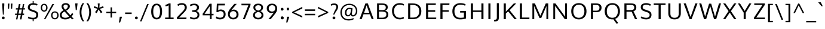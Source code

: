 SplineFontDB: 3.0
FontName: OxygenSans-Regular
FullName: OxygenSans Regular
FamilyName: OxygenSans
Weight: Book
Copyright: Copyright (c) 2011-12 by vernon adams. All rights reserved.
Version: Release 0.2.3
ItalicAngle: 0
UnderlinePosition: -22
UnderlineWidth: 0
Ascent: 1638
Descent: 410
sfntRevision: 0x00003333
LayerCount: 2
Layer: 0 1 "Back"  1
Layer: 1 1 "Fore"  0
XUID: [1021 332 1330122705 14378110]
FSType: 0
OS2Version: 1
OS2_WeightWidthSlopeOnly: 0
OS2_UseTypoMetrics: 1
CreationTime: 1353192826
ModificationTime: 1353193096
PfmFamily: 17
TTFWeight: 400
TTFWidth: 5
LineGap: 0
VLineGap: 0
Panose: 2 0 5 3 0 0 0 0 0 0
OS2TypoAscent: 2035
OS2TypoAOffset: 0
OS2TypoDescent: -672
OS2TypoDOffset: 0
OS2TypoLinegap: 0
OS2WinAscent: 2035
OS2WinAOffset: 0
OS2WinDescent: 672
OS2WinDOffset: 0
HheadAscent: 2035
HheadAOffset: 0
HheadDescent: -672
HheadDOffset: 0
OS2SubXSize: 1331
OS2SubYSize: 1433
OS2SubXOff: 0
OS2SubYOff: 286
OS2SupXSize: 1331
OS2SupYSize: 1433
OS2SupXOff: 0
OS2SupYOff: 983
OS2StrikeYSize: 102
OS2StrikeYPos: 530
OS2Vendor: 'newt'
OS2CodePages: 0000009f.00000001
OS2UnicodeRanges: 000010ff.0001004f.00000002.00000000
Lookup: 258 0 0 "'kern' Horizontal Kerning in Latin lookup 0"  {"'kern' Horizontal Kerning in Latin lookup 0 per glyph data 0"  "'kern' Horizontal Kerning in Latin lookup 0 kerning class 1"  } ['kern' ('DFLT' <'dflt' > 'latn' <'dflt' > ) ]
MarkAttachClasses: 1
DEI: 91125
KernClass2: 15 15 "'kern' Horizontal Kerning in Latin lookup 0 kerning class 1" 
 89 A Agrave Aacute Acircumflex Atilde Adieresis Aring Amacron Abreve Aogonek uni0200 uni0202
 1 B
 111 D O Q Eth Ograve Oacute Ocircumflex Otilde Odieresis Oslash Dcaron Omacron Obreve Ohungarumlaut uni020C uni020E
 1 F
 1 K
 1 L
 1 P
 44 R Racute Rcommaaccent Rcaron uni0210 uni0212
 1 V
 1 W
 18 Y Yacute Ydieresis
 1 a
 114 b o p ograve oacute ocircumflex otilde odieresis oslash thorn omacron obreve ohungarumlaut uni020D uni020F uni1E57
 1 g
 89 A Agrave Aacute Acircumflex Atilde Adieresis Aring Amacron Abreve Aogonek uni0200 uni0202
 202 C G O Q Ccedilla Ograve Oacute Ocircumflex Otilde Odieresis Oslash Cacute Ccircumflex Cdotaccent Ccaron Gcircumflex Gbreve Gdotaccent Gcommaaccent Omacron Obreve Ohungarumlaut OE uni01F4 uni020C uni020E
 16 T Tcaron uni021A
 103 U Ugrave Uacute Ucircumflex Udieresis Utilde Umacron Ubreve Uring Uhungarumlaut Uogonek uni0214 uni0216
 1 V
 1 W
 18 Y Yacute Ydieresis
 92 a agrave aacute acircumflex atilde adieresis aring ae amacron abreve aogonek uni0201 uni0203
 257 c d e o q ccedilla egrave eacute ecircumflex edieresis eth ograve oacute ocircumflex otilde odieresis oslash cacute ccircumflex cdotaccent ccaron dcaron emacron ebreve edotaccent eogonek ecaron omacron obreve ohungarumlaut oe uni0205 uni0207 uni020D uni020F
 52 g gcircumflex gbreve gdotaccent gcommaaccent uni01F5
 103 u ugrave uacute ucircumflex udieresis utilde umacron ubreve uring uhungarumlaut uogonek uni0215 uni0217
 1 v
 37 w wcircumflex wgrave wacute wdieresis
 37 y yacute ydieresis ycircumflex ygrave
 0 {} 0 {} 0 {} 0 {} 0 {} 0 {} 0 {} 0 {} 0 {} 0 {} 0 {} 0 {} 0 {} 0 {} 0 {} 0 {} 0 {} -14 {} -66 {} -9 {} -24 {} -32 {} -66 {} 0 {} -6 {} 0 {} -3 {} -8 {} -7 {} -16 {} 0 {} 0 {} 0 {} 0 {} 0 {} 0 {} 0 {} 0 {} 0 {} 0 {} 0 {} 0 {} 0 {} 0 {} -2 {} 0 {} -31 {} 0 {} -27 {} 0 {} 0 {} 0 {} -46 {} 0 {} 0 {} 0 {} 0 {} 0 {} 0 {} 0 {} 0 {} -19 {} 0 {} 0 {} 0 {} 0 {} 0 {} 0 {} 0 {} 0 {} 0 {} 0 {} 0 {} 0 {} 0 {} 0 {} 0 {} -6 {} 0 {} 0 {} 0 {} 0 {} 0 {} 0 {} -4 {} 0 {} 0 {} 0 {} 0 {} -5 {} 0 {} 0 {} 0 {} -46 {} 0 {} -43 {} -20 {} -72 {} 0 {} 0 {} 0 {} 0 {} 0 {} 0 {} -11 {} 0 {} -31 {} 0 {} 0 {} 0 {} 0 {} 0 {} 0 {} 0 {} 0 {} 0 {} 0 {} 0 {} 0 {} 0 {} 0 {} 0 {} 0 {} 0 {} 0 {} 0 {} 0 {} -10 {} 0 {} 0 {} 0 {} 0 {} 0 {} 0 {} 0 {} 0 {} -26 {} 0 {} 0 {} 0 {} 0 {} 0 {} 0 {} 0 {} 0 {} 0 {} 0 {} 0 {} 0 {} 0 {} 0 {} -12 {} 0 {} 0 {} 0 {} 0 {} 0 {} 0 {} 0 {} 0 {} 0 {} 0 {} 0 {} 0 {} 0 {} 0 {} -8 {} -12 {} 0 {} 0 {} 0 {} 0 {} 0 {} -25 {} 0 {} 0 {} 0 {} 0 {} 0 {} 0 {} 0 {} 0 {} 0 {} 0 {} 0 {} 0 {} 0 {} 0 {} 0 {} 0 {} 0 {} 0 {} 0 {} 0 {} -4 {} 0 {} 0 {} 0 {} 0 {} 0 {} 0 {} 0 {} 0 {} 0 {} 0 {} 0 {} 0 {} -3 {} 0 {} -5 {} 0 {} 0 {} 0 {} 0 {} 0 {} 0 {} 0 {} 0 {} 0 {} 0 {} -11 {} 0 {} 0 {} 0 {} 0 {}
ShortTable: maxp 16
  1
  0
  688
  77
  7
  81
  5
  2
  0
  1
  1
  0
  64
  0
  3
  2
EndShort
LangName: 1033 "" "" "" "vernon adams : OxygenSans Regular : 5-11-2012" "" "Version Release 0.2.3" "" "Oxygen Sans is a trademark of vernon adams." "vernon adams" "vernon adams" "Copyright (c) 2011-12 by vernon adams. All rights reserved." "newtypography.co.uk" "newtypography.co.uk" "Copyright (c) 2011-12, Vernon Adams (vern@newtypography.co.uk),+AAoA-with Reserved Font Name Oxygen+AAoA-This Font Software is licensed under the SIL Open Font License, Version 1.1.+AAoA-This license is copied below, and is also available with a FAQ at:+AAoA-http://scripts.sil.org/OFL" "http://scripts.sil.org/OFL" 
GaspTable: 1 65535 2 0
Encoding: UnicodeBmp
Compacted: 1
UnicodeInterp: none
NameList: Adobe Glyph List
DisplaySize: -48
AntiAlias: 1
FitToEm: 1
WinInfo: 0 25 12
BeginChars: 65559 688

StartChar: .notdef
Encoding: 65536 -1 0
Width: 931
Flags: W
LayerCount: 2
Fore
SplineSet
93 0 m 1,0,-1
 93 994 l 1,1,-1
 839 994 l 1,2,-1
 839 0 l 1,3,-1
 93 0 l 1,0,-1
186 93 m 1,4,-1
 746 93 l 1,5,-1
 746 901 l 1,6,-1
 186 901 l 1,7,-1
 186 93 l 1,4,-1
EndSplineSet
EndChar

StartChar: glyph1
Encoding: 65537 -1 1
Width: 0
Flags: W
LayerCount: 2
EndChar

StartChar: uni000D
Encoding: 13 13 2
Width: 291
GlyphClass: 2
Flags: W
LayerCount: 2
EndChar

StartChar: space
Encoding: 32 32 3
Width: 537
GlyphClass: 2
Flags: W
LayerCount: 2
EndChar

StartChar: exclam
Encoding: 33 33 4
Width: 557
GlyphClass: 2
Flags: W
LayerCount: 2
Fore
SplineSet
368 1232 m 1,0,-1
 317 396 l 1,1,-1
 245 396 l 1,2,-1
 189 1232 l 1,3,-1
 189 1390 l 1,4,-1
 368 1390 l 1,5,-1
 368 1232 l 1,0,-1
279 -11 m 128,-1,7
 222 -11 222 -11 190 24.5 c 128,-1,8
 158 60 158 60 158 109 c 128,-1,9
 158 158 158 158 190 193.5 c 128,-1,10
 222 229 222 229 279 229 c 128,-1,11
 336 229 336 229 368 193.5 c 128,-1,12
 400 158 400 158 400 109 c 128,-1,13
 400 60 400 60 368 24.5 c 128,-1,6
 336 -11 336 -11 279 -11 c 128,-1,7
EndSplineSet
EndChar

StartChar: quotedbl
Encoding: 34 34 5
Width: 610
GlyphClass: 2
Flags: W
LayerCount: 2
Fore
SplineSet
126 925 m 1,0,-1
 106 1374 l 1,1,-1
 244 1374 l 1,2,-1
 217 925 l 1,3,-1
 126 925 l 1,0,-1
386 925 m 1,4,-1
 367 1374 l 1,5,-1
 504 1374 l 1,6,-1
 478 925 l 1,7,-1
 386 925 l 1,4,-1
EndSplineSet
EndChar

StartChar: numbersign
Encoding: 35 35 6
Width: 1079
GlyphClass: 2
Flags: W
LayerCount: 2
Fore
SplineSet
286 488 m 1,0,-1
 341 846 l 1,1,-1
 180 846 l 1,2,-1
 188 960 l 1,3,-1
 364 960 l 1,4,-1
 440 1330 l 1,5,-1
 579 1330 l 1,6,-1
 507 960 l 1,7,-1
 720 960 l 1,8,-1
 784 1330 l 1,9,-1
 901 1330 l 1,10,-1
 841 960 l 1,11,-1
 966 960 l 1,12,-1
 954 847 l 1,13,-1
 820 847 l 1,14,-1
 759 488 l 1,15,-1
 893 488 l 1,16,-1
 884 373 l 1,17,-1
 743 373 l 1,18,-1
 664 -21 l 1,19,-1
 527 -21 l 1,20,-1
 603 373 l 1,21,-1
 389 373 l 1,22,-1
 317 -21 l 1,23,-1
 199 -21 l 1,24,-1
 266 373 l 1,25,-1
 110 373 l 1,26,-1
 119 488 l 1,27,-1
 286 488 l 1,0,-1
411 488 m 1,28,-1
 626 488 l 1,29,-1
 698 847 l 1,30,-1
 484 847 l 1,31,-1
 411 488 l 1,28,-1
EndSplineSet
EndChar

StartChar: dollar
Encoding: 36 36 7
Width: 1166
GlyphClass: 2
Flags: W
LayerCount: 2
Fore
SplineSet
632 -177 m 1,0,-1
 546 -177 l 1,1,-1
 546 -19 l 1,2,3
 425 -14 425 -14 310.5 18.5 c 128,-1,4
 196 51 196 51 131 91 c 1,5,-1
 178 222 l 1,6,7
 248 187 248 187 293 169 c 128,-1,8
 338 151 338 151 417 135 c 128,-1,9
 496 119 496 119 589 119 c 0,10,11
 738 119 738 119 796 189 c 128,-1,12
 854 259 854 259 854 398 c 0,13,14
 854 479 854 479 796 534 c 128,-1,15
 738 589 738 589 611 633 c 2,16,-1
 447 690 l 1,17,18
 297 740 297 740 215 819.5 c 128,-1,19
 133 899 133 899 133 1026 c 0,20,21
 133 1117 133 1117 164.5 1188.5 c 128,-1,22
 196 1260 196 1260 253 1306 c 128,-1,23
 310 1352 310 1352 383.5 1377.5 c 128,-1,24
 457 1403 457 1403 546 1408 c 1,25,-1
 546 1584 l 1,26,-1
 632 1584 l 1,27,-1
 632 1408 l 1,28,29
 719 1404 719 1404 811.5 1381.5 c 128,-1,30
 904 1359 904 1359 964 1321 c 1,31,-1
 918 1198 l 1,32,33
 847 1232 847 1232 771 1249.5 c 128,-1,34
 695 1267 695 1267 576 1270 c 1,35,36
 450 1270 450 1270 375 1206 c 128,-1,37
 300 1142 300 1142 300 1037 c 0,38,39
 300 961 300 961 352 913.5 c 128,-1,40
 404 866 404 866 506 833 c 1,41,-1
 658 782 l 2,42,43
 741 754 741 754 800 725 c 128,-1,44
 859 696 859 696 912.5 652 c 128,-1,45
 966 608 966 608 993.5 545.5 c 128,-1,46
 1021 483 1021 483 1021 403 c 0,47,48
 1021 205 1021 205 922 99 c 128,-1,49
 823 -7 823 -7 632 -18 c 1,50,-1
 632 -177 l 1,0,-1
EndSplineSet
EndChar

StartChar: percent
Encoding: 37 37 8
Width: 1657
GlyphClass: 2
Flags: W
LayerCount: 2
Fore
SplineSet
352 768 m 128,-1,1
 435 768 435 768 480.5 836 c 128,-1,2
 526 904 526 904 526 1005 c 0,3,4
 526 1110 526 1110 479.5 1182 c 128,-1,5
 433 1254 433 1254 352 1254 c 0,6,7
 270 1254 270 1254 224.5 1181 c 128,-1,8
 179 1108 179 1108 179 1005 c 0,9,10
 179 900 179 900 224 834 c 128,-1,0
 269 768 269 768 352 768 c 128,-1,1
352 662 m 128,-1,12
 221 662 221 662 142.5 758.5 c 128,-1,13
 64 855 64 855 64 1005 c 0,14,15
 64 1157 64 1157 143 1256 c 128,-1,16
 222 1355 222 1355 352 1355 c 0,17,18
 484 1355 484 1355 563.5 1256.5 c 128,-1,19
 643 1158 643 1158 643 1005 c 0,20,21
 643 855 643 855 563 758.5 c 128,-1,11
 483 662 483 662 352 662 c 128,-1,12
335 -4 m 1,22,-1
 1058 1330 l 1,23,-1
 1206 1330 l 1,24,-1
 458 -4 l 1,25,-1
 335 -4 l 1,22,-1
1272 89 m 128,-1,27
 1369 89 1369 89 1423.5 161 c 128,-1,28
 1478 233 1478 233 1478 336 c 0,29,30
 1478 441 1478 441 1423.5 511.5 c 128,-1,31
 1369 582 1369 582 1272 582 c 128,-1,32
 1175 582 1175 582 1121 510.5 c 128,-1,33
 1067 439 1067 439 1067 336 c 0,34,35
 1067 231 1067 231 1121 160 c 128,-1,26
 1175 89 1175 89 1272 89 c 128,-1,27
1272 -14 m 0,36,37
 1120 -14 1120 -14 1036 84 c 128,-1,38
 952 182 952 182 952 336 c 128,-1,39
 952 490 952 490 1036.5 588 c 128,-1,40
 1121 686 1121 686 1272 686 c 0,41,42
 1426 686 1426 686 1509.5 589 c 128,-1,43
 1593 492 1593 492 1593 336 c 0,44,45
 1593 183 1593 183 1508 84.5 c 128,-1,46
 1423 -14 1423 -14 1272 -14 c 0,36,37
EndSplineSet
EndChar

StartChar: ampersand
Encoding: 38 38 9
Width: 1258
GlyphClass: 2
Flags: W
LayerCount: 2
Fore
SplineSet
528 -21 m 0,0,1
 298 -21 298 -21 178 79.5 c 128,-1,2
 58 180 58 180 58 359 c 0,3,4
 58 621 58 621 374 781 c 1,5,6
 207 964 207 964 207 1115 c 0,7,8
 207 1251 207 1251 303.5 1332 c 128,-1,9
 400 1413 400 1413 561 1413 c 0,10,11
 710 1413 710 1413 812.5 1339 c 128,-1,12
 915 1265 915 1265 915 1131 c 0,13,14
 915 1016 915 1016 825.5 912.5 c 128,-1,15
 736 809 736 809 600 746 c 1,16,-1
 966 337 l 1,17,18
 1046 422 1046 422 1101 545 c 1,19,-1
 1211 461 l 1,20,21
 1156 339 1156 339 1063 230 c 1,22,-1
 1251 27 l 1,23,-1
 1108 -20 l 1,24,-1
 965 130 l 1,25,26
 777 -21 777 -21 528 -21 c 0,0,1
536 120 m 0,27,28
 714 120 714 120 860 236 c 1,29,30
 792 309 792 309 659.5 458.5 c 128,-1,31
 527 608 527 608 459 681 c 1,32,33
 349 625 349 625 284 545.5 c 128,-1,34
 219 466 219 466 219 369 c 0,35,36
 219 252 219 252 303 186 c 128,-1,37
 387 120 387 120 536 120 c 0,27,28
515 838 m 1,38,39
 613 886 613 886 678.5 965 c 128,-1,40
 744 1044 744 1044 744 1127 c 0,41,42
 744 1203 744 1203 692 1245.5 c 128,-1,43
 640 1288 640 1288 564 1288 c 0,44,45
 479 1288 479 1288 424 1243 c 128,-1,46
 369 1198 369 1198 369 1121 c 0,47,48
 369 1056 369 1056 411 977 c 128,-1,49
 453 898 453 898 515 838 c 1,38,39
EndSplineSet
EndChar

StartChar: quotesingle
Encoding: 39 39 10
Width: 364
GlyphClass: 2
Flags: W
LayerCount: 2
Fore
SplineSet
142 796 m 1,0,-1
 95 1390 l 1,1,-1
 301 1390 l 1,2,-1
 227 796 l 1,3,-1
 142 796 l 1,0,-1
EndSplineSet
EndChar

StartChar: parenleft
Encoding: 40 40 11
Width: 595
GlyphClass: 2
Flags: W
LayerCount: 2
Fore
SplineSet
508 -191 m 1,0,-1
 369 -191 l 1,1,2
 251 -28 251 -28 184.5 176.5 c 128,-1,3
 118 381 118 381 118 600 c 0,4,5
 118 1046 118 1046 367 1408 c 1,6,-1
 508 1408 l 1,7,8
 273 1042 273 1042 273 604 c 0,9,10
 273 399 273 399 335 189.5 c 128,-1,11
 397 -20 397 -20 508 -191 c 1,0,-1
EndSplineSet
EndChar

StartChar: parenright
Encoding: 41 41 12
Width: 598
GlyphClass: 2
Flags: W
LayerCount: 2
Fore
SplineSet
228 -191 m 1,0,-1
 89 -191 l 1,1,2
 200 -20 200 -20 262 189.5 c 128,-1,3
 324 399 324 399 324 604 c 0,4,5
 324 1041 324 1041 88 1408 c 1,6,-1
 229 1408 l 1,7,8
 479 1041 479 1041 479 600 c 0,9,10
 479 381 479 381 412.5 176.5 c 128,-1,11
 346 -28 346 -28 228 -191 c 1,0,-1
EndSplineSet
EndChar

StartChar: asterisk
Encoding: 42 42 13
Width: 1055
GlyphClass: 2
Flags: W
LayerCount: 2
Fore
SplineSet
148 1148 m 1,0,-1
 473 1011 l 1,1,-1
 440 1385 l 1,2,-1
 609 1385 l 1,3,-1
 576 1011 l 1,4,-1
 903 1148 l 1,5,-1
 948 993 l 1,6,-1
 614 917 l 1,7,8
 629 897 629 897 715.5 783.5 c 128,-1,9
 802 670 802 670 844 614 c 1,10,11
 821 599 821 599 773.5 571.5 c 128,-1,12
 726 544 726 544 703 529 c 1,13,-1
 521 858 l 1,14,-1
 349 529 l 1,15,-1
 207 614 l 1,16,-1
 433 917 l 1,17,-1
 103 993 l 1,18,-1
 148 1148 l 1,0,-1
EndSplineSet
EndChar

StartChar: plus
Encoding: 43 43 14
Width: 1052
GlyphClass: 2
Flags: W
LayerCount: 2
Fore
SplineSet
465 653 m 1,0,-1
 465 1039 l 1,1,-1
 590 1039 l 1,2,-1
 590 653 l 1,3,-1
 945 653 l 1,4,-1
 945 530 l 1,5,-1
 589 530 l 1,6,-1
 589 139 l 1,7,-1
 464 139 l 1,8,-1
 464 530 l 1,9,-1
 103 530 l 1,10,-1
 103 653 l 1,11,-1
 465 653 l 1,0,-1
EndSplineSet
EndChar

StartChar: comma
Encoding: 44 44 15
Width: 524
GlyphClass: 2
Flags: W
LayerCount: 2
Fore
SplineSet
207 -293 m 1,0,-1
 111 -293 l 1,1,-1
 178 213 l 1,2,-1
 358 213 l 1,3,-1
 358 173 l 1,4,5
 337 88 337 88 278.5 -88 c 128,-1,6
 220 -264 220 -264 207 -293 c 1,0,-1
EndSplineSet
EndChar

StartChar: hyphen
Encoding: 45 45 16
Width: 812
GlyphClass: 2
Flags: W
LayerCount: 2
Fore
SplineSet
127 452 m 1,0,-1
 127 586 l 1,1,-1
 685 586 l 1,2,-1
 685 452 l 1,3,-1
 127 452 l 1,0,-1
EndSplineSet
EndChar

StartChar: period
Encoding: 46 46 17
Width: 524
GlyphClass: 2
Flags: W
LayerCount: 2
Fore
SplineSet
271 -11 m 128,-1,1
 214 -11 214 -11 182 24.5 c 128,-1,2
 150 60 150 60 150 109 c 128,-1,3
 150 158 150 158 182 193.5 c 128,-1,4
 214 229 214 229 271 229 c 128,-1,5
 328 229 328 229 360 193.5 c 128,-1,6
 392 158 392 158 392 109 c 128,-1,7
 392 60 392 60 360 24.5 c 128,-1,0
 328 -11 328 -11 271 -11 c 128,-1,1
EndSplineSet
EndChar

StartChar: slash
Encoding: 47 47 18
Width: 898
GlyphClass: 2
Flags: W
LayerCount: 2
Fore
SplineSet
68 -198 m 1,0,-1
 683 1334 l 1,1,-1
 816 1334 l 1,2,-1
 199 -198 l 1,3,-1
 68 -198 l 1,0,-1
EndSplineSet
EndChar

StartChar: zero
Encoding: 48 48 19
Width: 1145
GlyphClass: 2
Flags: W
LayerCount: 2
Fore
SplineSet
576 120 m 0,0,1
 718 120 718 120 790.5 261 c 128,-1,2
 863 402 863 402 863 680 c 0,3,4
 863 1228 863 1228 576 1228 c 0,5,6
 434 1228 434 1228 358 1086.5 c 128,-1,7
 282 945 282 945 282 680 c 0,8,9
 282 404 282 404 357.5 262 c 128,-1,10
 433 120 433 120 576 120 c 0,0,1
576 -18 m 0,11,12
 479 -18 479 -18 400.5 16 c 128,-1,13
 322 50 322 50 267.5 110.5 c 128,-1,14
 213 171 213 171 177 258 c 128,-1,15
 141 345 141 345 124 448.5 c 128,-1,16
 107 552 107 552 107 674 c 0,17,18
 107 997 107 997 225.5 1181.5 c 128,-1,19
 344 1366 344 1366 576 1366 c 0,20,21
 732 1366 732 1366 836.5 1279 c 128,-1,22
 941 1192 941 1192 989.5 1039.5 c 128,-1,23
 1038 887 1038 887 1038 674 c 0,24,25
 1038 520 1038 520 1012 396.5 c 128,-1,26
 986 273 986 273 932 179 c 128,-1,27
 878 85 878 85 787.5 33.5 c 128,-1,28
 697 -18 697 -18 576 -18 c 0,11,12
EndSplineSet
EndChar

StartChar: one
Encoding: 49 49 20
Width: 1006
GlyphClass: 2
Flags: W
LayerCount: 2
Fore
SplineSet
901 0 m 1,0,-1
 175 0 l 1,1,-1
 175 140 l 1,2,-1
 480 140 l 1,3,-1
 480 1222 l 1,4,5
 424 1186 424 1186 348.5 1159.5 c 128,-1,6
 273 1133 273 1133 204 1129 c 1,7,-1
 204 1271 l 1,8,9
 262 1275 262 1275 350.5 1312.5 c 128,-1,10
 439 1350 439 1350 496 1390 c 1,11,-1
 641 1390 l 1,12,-1
 641 140 l 1,13,-1
 901 140 l 1,14,-1
 901 0 l 1,0,-1
EndSplineSet
EndChar

StartChar: two
Encoding: 50 50 21
Width: 1141
GlyphClass: 2
Flags: W
LayerCount: 2
Fore
SplineSet
175 0 m 1,0,-1
 155 149 l 1,1,-1
 659 690 l 2,2,3
 752 790 752 790 792 861 c 128,-1,4
 832 932 832 932 832 1032 c 0,5,6
 832 1146 832 1146 768.5 1210.5 c 128,-1,7
 705 1275 705 1275 590 1275 c 0,8,9
 502 1275 502 1275 423 1248.5 c 128,-1,10
 344 1222 344 1222 256 1158 c 1,11,-1
 204 1294 l 1,12,13
 287 1354 287 1354 378 1383.5 c 128,-1,14
 469 1413 469 1413 595 1413 c 0,15,16
 781 1413 781 1413 894 1312 c 128,-1,17
 1007 1211 1007 1211 1007 1043 c 0,18,19
 1007 974 1007 974 992.5 917 c 128,-1,20
 978 860 978 860 943 803 c 128,-1,21
 908 746 908 746 869.5 699.5 c 128,-1,22
 831 653 831 653 763 581 c 2,23,-1
 347 140 l 1,24,-1
 982 140 l 1,25,-1
 972 0 l 1,26,-1
 175 0 l 1,0,-1
EndSplineSet
EndChar

StartChar: three
Encoding: 51 51 22
Width: 1105
GlyphClass: 2
Flags: W
LayerCount: 2
Fore
SplineSet
800 371 m 0,0,1
 800 438 800 438 778.5 487.5 c 128,-1,2
 757 537 757 537 722 567 c 128,-1,3
 687 597 687 597 631.5 615 c 128,-1,4
 576 633 576 633 520 639.5 c 128,-1,5
 464 646 464 646 388 648 c 1,6,-1
 344 648 l 1,7,-1
 344 784 l 1,8,-1
 389 784 l 1,9,10
 453 786 453 786 501 791.5 c 128,-1,11
 549 797 549 797 598.5 812 c 128,-1,12
 648 827 648 827 679.5 852 c 128,-1,13
 711 877 711 877 731 919.5 c 128,-1,14
 751 962 751 962 751 1020 c 0,15,16
 751 1130 751 1130 688.5 1179 c 128,-1,17
 626 1228 626 1228 501 1228 c 0,18,19
 320 1228 320 1228 196 1130 c 1,20,-1
 145 1263 l 1,21,22
 281 1366 281 1366 536 1366 c 0,23,24
 640 1366 640 1366 726.5 1331 c 128,-1,25
 813 1296 813 1296 869.5 1220.5 c 128,-1,26
 926 1145 926 1145 926 1041 c 0,27,28
 926 791 926 791 687 716 c 1,29,30
 815 688 815 688 887 599 c 128,-1,31
 959 510 959 510 959 369 c 0,32,33
 959 190 959 190 831 86 c 128,-1,34
 703 -18 703 -18 501 -18 c 0,35,36
 378 -18 378 -18 283.5 13 c 128,-1,37
 189 44 189 44 145 85 c 1,38,-1
 196 218 l 1,39,40
 319 120 319 120 502 120 c 0,41,42
 639 120 639 120 719.5 184.5 c 128,-1,43
 800 249 800 249 800 371 c 0,0,1
EndSplineSet
EndChar

StartChar: four
Encoding: 52 52 23
Width: 1138
GlyphClass: 2
Flags: W
LayerCount: 2
Fore
SplineSet
715 1361 m 1,0,-1
 885 1361 l 1,1,-1
 885 470 l 1,2,-1
 1052 470 l 1,3,-1
 1040 338 l 1,4,-1
 885 338 l 1,5,-1
 885 0 l 1,6,-1
 732 0 l 1,7,-1
 732 338 l 1,8,-1
 117 338 l 1,9,-1
 117 477 l 1,10,-1
 715 1361 l 1,0,-1
732 470 m 1,11,-1
 732 1155 l 1,12,-1
 277 470 l 1,13,-1
 732 470 l 1,11,-1
EndSplineSet
EndChar

StartChar: five
Encoding: 53 53 24
Width: 1043
GlyphClass: 2
Flags: W
LayerCount: 2
Fore
SplineSet
474 -21 m 0,0,1
 246 -21 246 -21 109 104 c 1,2,-1
 168 232 l 1,3,4
 302 126 302 126 480 126 c 0,5,6
 628 126 628 126 710 210.5 c 128,-1,7
 792 295 792 295 792 432 c 0,8,9
 792 554 792 554 719 630 c 128,-1,10
 646 706 646 706 512 706 c 0,11,12
 376 706 376 706 295 616 c 1,13,-1
 169 633 l 1,14,-1
 204 1361 l 1,15,-1
 902 1361 l 1,16,-1
 889 1212 l 1,17,-1
 333 1212 l 1,18,19
 333 1208 333 1208 320 784 c 1,20,21
 423 849 423 849 543 849 c 0,22,23
 742 849 742 849 849.5 732.5 c 128,-1,24
 957 616 957 616 957 434 c 0,25,26
 957 227 957 227 829 103 c 128,-1,27
 701 -21 701 -21 474 -21 c 0,0,1
EndSplineSet
EndChar

StartChar: six
Encoding: 54 54 25
Width: 1172
GlyphClass: 2
Flags: W
LayerCount: 2
Fore
SplineSet
585 -18 m 0,0,1
 444 -18 444 -18 339.5 44 c 128,-1,2
 235 106 235 106 183.5 207 c 128,-1,3
 132 308 132 308 132 433 c 0,4,5
 132 581 132 581 186.5 698 c 128,-1,6
 241 815 241 815 383 994 c 0,7,8
 417 1038 417 1038 491 1126 c 128,-1,9
 565 1214 565 1214 622 1280 c 2,10,-1
 678 1346 l 1,11,-1
 886 1346 l 1,12,-1
 404 776 l 1,13,14
 453 802 453 802 516.5 821.5 c 128,-1,15
 580 841 580 841 631 841 c 0,16,17
 805 841 805 841 922.5 719.5 c 128,-1,18
 1040 598 1040 598 1040 412 c 128,-1,19
 1040 226 1040 226 915 104 c 128,-1,20
 790 -18 790 -18 585 -18 c 0,0,1
580 120 m 128,-1,22
 715 120 715 120 791.5 203 c 128,-1,23
 868 286 868 286 868 409 c 0,24,25
 868 540 868 540 797.5 622.5 c 128,-1,26
 727 705 727 705 594 705 c 0,27,28
 449 705 449 705 369.5 622 c 128,-1,29
 290 539 290 539 290 415 c 128,-1,30
 290 291 290 291 367.5 205.5 c 128,-1,21
 445 120 445 120 580 120 c 128,-1,22
EndSplineSet
EndChar

StartChar: seven
Encoding: 55 55 26
Width: 984
GlyphClass: 2
Flags: W
LayerCount: 2
Fore
SplineSet
888 1361 m 1,0,-1
 888 1238 l 1,1,-1
 401 0 l 1,2,-1
 236 0 l 1,3,-1
 703 1220 l 1,4,-1
 119 1220 l 1,5,-1
 109 1361 l 1,6,-1
 888 1361 l 1,0,-1
EndSplineSet
EndChar

StartChar: eight
Encoding: 56 56 27
Width: 1157
GlyphClass: 2
Flags: W
LayerCount: 2
Fore
SplineSet
578 -18 m 0,0,1
 455 -18 455 -18 355.5 22.5 c 128,-1,2
 256 63 256 63 195 147 c 128,-1,3
 134 231 134 231 134 347 c 0,4,5
 134 476 134 476 208.5 570 c 128,-1,6
 283 664 283 664 416 707 c 1,7,8
 162 797 162 797 162 1031 c 0,9,10
 162 1189 162 1189 277.5 1277.5 c 128,-1,11
 393 1366 393 1366 578 1366 c 128,-1,12
 763 1366 763 1366 877 1277.5 c 128,-1,13
 991 1189 991 1189 991 1031 c 0,14,15
 991 797 991 797 758 707 c 1,16,17
 881 664 881 664 950.5 569.5 c 128,-1,18
 1020 475 1020 475 1020 347 c 0,19,20
 1020 231 1020 231 959.5 147 c 128,-1,21
 899 63 899 63 800.5 22.5 c 128,-1,22
 702 -18 702 -18 578 -18 c 0,0,1
578 120 m 128,-1,24
 703 120 703 120 781.5 184 c 128,-1,25
 860 248 860 248 860 358 c 0,26,27
 860 465 860 465 783 537.5 c 128,-1,28
 706 610 706 610 578 638 c 1,29,30
 450 610 450 610 371.5 537.5 c 128,-1,31
 293 465 293 465 293 358 c 0,32,33
 293 248 293 248 373 184 c 128,-1,23
 453 120 453 120 578 120 c 128,-1,24
578 760 m 1,34,35
 831 816 831 816 831 1034 c 0,36,37
 831 1126 831 1126 758 1177 c 128,-1,38
 685 1228 685 1228 578 1228 c 128,-1,39
 471 1228 471 1228 396.5 1177 c 128,-1,40
 322 1126 322 1126 322 1034 c 0,41,42
 322 927 322 927 387.5 857.5 c 128,-1,43
 453 788 453 788 578 760 c 1,34,35
EndSplineSet
EndChar

StartChar: nine
Encoding: 57 57 28
Width: 1156
GlyphClass: 2
Flags: W
LayerCount: 2
Fore
SplineSet
472 0 m 1,0,-1
 276 0 l 1,1,-1
 749 591 l 1,2,3
 648 537 648 537 549 537 c 0,4,5
 436 537 436 537 341 586.5 c 128,-1,6
 246 636 246 636 188.5 730 c 128,-1,7
 131 824 131 824 131 944 c 0,8,9
 131 1126 131 1126 255.5 1246.5 c 128,-1,10
 380 1367 380 1367 581 1367 c 0,11,12
 788 1367 788 1367 906 1244.5 c 128,-1,13
 1024 1122 1024 1122 1024 934 c 0,14,15
 1024 805 1024 805 981 701.5 c 128,-1,16
 938 598 938 598 831 453 c 1,17,18
 792 402 792 402 702.5 288.5 c 128,-1,19
 613 175 613 175 542 88 c 1,20,-1
 472 0 l 1,0,-1
581 672 m 0,21,22
 721 672 721 672 788.5 749.5 c 128,-1,23
 856 827 856 827 856 952 c 0,24,25
 856 1075 856 1075 787.5 1152 c 128,-1,26
 719 1229 719 1229 587 1229 c 0,27,28
 454 1229 454 1229 376.5 1148.5 c 128,-1,29
 299 1068 299 1068 299 947 c 0,30,31
 299 822 299 822 373.5 747 c 128,-1,32
 448 672 448 672 581 672 c 0,21,22
EndSplineSet
EndChar

StartChar: colon
Encoding: 58 58 29
Width: 524
GlyphClass: 2
Flags: W
LayerCount: 2
Fore
Refer: 17 46 N 1 0 0 1 0 769 2
Refer: 17 46 N 1 0 0 1 0 -8 2
Refer: 17 46 N 1 0 0 1 0 -8 2
EndChar

StartChar: semicolon
Encoding: 59 59 30
Width: 524
GlyphClass: 2
Flags: W
LayerCount: 2
Fore
SplineSet
207 -293 m 1,0,-1
 111 -293 l 1,1,-1
 178 213 l 1,2,-1
 358 213 l 1,3,-1
 358 173 l 1,4,5
 337 88 337 88 278.5 -88 c 128,-1,6
 220 -264 220 -264 207 -293 c 1,0,-1
154 788 m 1,7,-1
 154 998 l 1,8,-1
 341 998 l 1,9,-1
 341 788 l 1,10,-1
 154 788 l 1,7,-1
EndSplineSet
EndChar

StartChar: less
Encoding: 60 60 31
Width: 1094
GlyphClass: 2
Flags: W
LayerCount: 2
Fore
SplineSet
976 944 m 1,0,-1
 270 599 l 1,1,-1
 974 277 l 1,2,-1
 974 133 l 1,3,-1
 102 551 l 1,4,-1
 102 639 l 1,5,-1
 976 1087 l 1,6,-1
 976 944 l 1,0,-1
EndSplineSet
EndChar

StartChar: equal
Encoding: 61 61 32
Width: 1114
GlyphClass: 2
Flags: W
LayerCount: 2
Fore
SplineSet
117 343 m 1,0,-1
 117 472 l 1,1,-1
 996 472 l 1,2,-1
 996 343 l 1,3,-1
 117 343 l 1,0,-1
116 727 m 1,4,-1
 116 858 l 1,5,-1
 996 858 l 1,6,-1
 996 727 l 1,7,-1
 116 727 l 1,4,-1
EndSplineSet
EndChar

StartChar: greater
Encoding: 62 62 33
Width: 1102
GlyphClass: 2
Flags: W
LayerCount: 2
Fore
SplineSet
123 1092 m 1,0,-1
 995 638 l 1,1,-1
 995 550 l 1,2,-1
 121 138 l 1,3,-1
 121 283 l 1,4,-1
 825 599 l 1,5,-1
 123 950 l 1,6,-1
 123 1092 l 1,0,-1
EndSplineSet
EndChar

StartChar: question
Encoding: 63 63 34
Width: 819
GlyphClass: 2
Flags: W
LayerCount: 2
Fore
SplineSet
386 396 m 1,0,-1
 307 396 l 1,1,2
 307 467 307 467 347.5 567 c 128,-1,3
 388 667 388 667 436.5 750 c 128,-1,4
 485 833 485 833 525.5 926.5 c 128,-1,5
 566 1020 566 1020 566 1079 c 0,6,7
 565 1166 565 1166 510.5 1207.5 c 128,-1,8
 456 1249 456 1249 361 1249 c 0,9,10
 245 1249 245 1249 126 1176 c 1,11,-1
 85 1299 l 1,12,13
 196 1387 196 1387 386 1387 c 0,14,15
 533 1387 533 1387 623.5 1309 c 128,-1,16
 714 1231 714 1231 714 1092 c 0,17,18
 714 1006 714 1006 680.5 919.5 c 128,-1,19
 647 833 647 833 602.5 767.5 c 128,-1,20
 558 702 558 702 493.5 597 c 128,-1,21
 429 492 429 492 386 396 c 1,0,-1
359 -11 m 128,-1,23
 302 -11 302 -11 270 24.5 c 128,-1,24
 238 60 238 60 238 109 c 128,-1,25
 238 158 238 158 270 193.5 c 128,-1,26
 302 229 302 229 359 229 c 128,-1,27
 416 229 416 229 448 193.5 c 128,-1,28
 480 158 480 158 480 109 c 128,-1,29
 480 60 480 60 448 24.5 c 128,-1,22
 416 -11 416 -11 359 -11 c 128,-1,23
EndSplineSet
EndChar

StartChar: at
Encoding: 64 64 35
Width: 1634
GlyphClass: 2
Flags: W
LayerCount: 2
Fore
SplineSet
797 -119 m 0,0,1
 478 -119 478 -119 285.5 71 c 128,-1,2
 93 261 93 261 93 587 c 0,3,4
 93 804 93 804 189.5 980 c 128,-1,5
 286 1156 286 1156 461 1257 c 128,-1,6
 636 1358 636 1358 857 1358 c 0,7,8
 1051 1358 1051 1358 1206.5 1279.5 c 128,-1,9
 1362 1201 1362 1201 1452 1053 c 128,-1,10
 1542 905 1542 905 1542 713 c 0,11,12
 1542 606 1542 606 1509.5 514.5 c 128,-1,13
 1477 423 1477 423 1424 363 c 128,-1,14
 1371 303 1371 303 1304 269.5 c 128,-1,15
 1237 236 1237 236 1166 236 c 0,16,17
 1092 236 1092 236 1043 277 c 128,-1,18
 994 318 994 318 984 391 c 1,19,20
 943 333 943 333 881 288.5 c 128,-1,21
 819 244 819 244 740 244 c 0,22,23
 622 244 622 244 551.5 329.5 c 128,-1,24
 481 415 481 415 481 561 c 0,25,26
 481 683 481 683 524 781.5 c 128,-1,27
 567 880 567 880 655 940 c 128,-1,28
 743 1000 743 1000 862 1000 c 0,29,30
 990 1000 990 1000 1138 950 c 1,31,32
 1132 909 1132 909 1113.5 785.5 c 128,-1,33
 1095 662 1095 662 1087 594 c 128,-1,34
 1079 526 1079 526 1079 476 c 0,35,36
 1079 347 1079 347 1180 347 c 0,37,38
 1271 347 1271 347 1346.5 456.5 c 128,-1,39
 1422 566 1422 566 1422 720 c 0,40,41
 1422 881 1422 881 1348 1001 c 128,-1,42
 1274 1121 1274 1121 1144.5 1183 c 128,-1,43
 1015 1245 1015 1245 849 1245 c 0,44,45
 666 1245 666 1245 521 1160.5 c 128,-1,46
 376 1076 376 1076 295.5 927 c 128,-1,47
 215 778 215 778 215 591 c 0,48,49
 215 312 215 312 374 153.5 c 128,-1,50
 533 -5 533 -5 798 -5 c 0,51,52
 1024 -5 1024 -5 1204 98 c 1,53,-1
 1236 -3 l 1,54,55
 1063 -119 1063 -119 797 -119 c 0,0,1
757 360 m 0,56,57
 853 360 853 360 903.5 440 c 128,-1,58
 954 520 954 520 972 664 c 0,59,60
 984 758 984 758 996 872 c 1,61,62
 945 890 945 890 863 890 c 0,63,64
 739 890 739 890 675 795 c 128,-1,65
 611 700 611 700 611 554 c 0,66,67
 611 464 611 464 647.5 412 c 128,-1,68
 684 360 684 360 757 360 c 0,56,57
EndSplineSet
EndChar

StartChar: A
Encoding: 65 65 36
Width: 1401
GlyphClass: 2
Flags: W
LayerCount: 2
Fore
SplineSet
485 561 m 1,0,-1
 929 561 l 1,1,-1
 700 1223 l 1,2,-1
 485 561 l 1,0,-1
96 0 m 1,3,-1
 600 1390 l 1,4,-1
 802 1390 l 1,5,-1
 1305 0 l 1,6,-1
 1137 0 l 1,7,-1
 978 430 l 1,8,-1
 434 430 l 1,9,-1
 274 0 l 1,10,-1
 96 0 l 1,3,-1
EndSplineSet
EndChar

StartChar: B
Encoding: 66 66 37
Width: 1341
GlyphClass: 2
Flags: W
LayerCount: 2
Fore
SplineSet
216 0 m 1,0,-1
 216 1390 l 1,1,-1
 609 1390 l 2,2,3
 873 1390 873 1390 1001 1309.5 c 128,-1,4
 1129 1229 1129 1229 1129 1055 c 0,5,6
 1129 1029 1129 1029 1126 1003 c 128,-1,7
 1123 977 1123 977 1109 936 c 128,-1,8
 1095 895 1095 895 1072 861.5 c 128,-1,9
 1049 828 1049 828 1004 795 c 128,-1,10
 959 762 959 762 899 743 c 1,11,12
 1037 718 1037 718 1108.5 628.5 c 128,-1,13
 1180 539 1180 539 1180 413 c 0,14,15
 1180 227 1180 227 1056 113.5 c 128,-1,16
 932 0 932 0 695 0 c 2,17,-1
 216 0 l 1,0,-1
377 129 m 1,18,-1
 663 129 l 2,19,20
 834 129 834 129 923 205.5 c 128,-1,21
 1012 282 1012 282 1012 419 c 0,22,23
 1012 558 1012 558 918 614.5 c 128,-1,24
 824 671 824 671 625 671 c 2,25,-1
 377 671 l 1,26,-1
 377 129 l 1,18,-1
377 797 m 1,27,-1
 670 797 l 2,28,29
 811 797 811 797 886 850.5 c 128,-1,30
 961 904 961 904 961 1031 c 128,-1,31
 961 1158 961 1158 873 1207.5 c 128,-1,32
 785 1257 785 1257 601 1257 c 2,33,-1
 377 1257 l 1,34,-1
 377 797 l 1,27,-1
EndSplineSet
EndChar

StartChar: C
Encoding: 67 67 38
Width: 1315
GlyphClass: 2
Flags: W
LayerCount: 2
Fore
SplineSet
804 -18 m 0,0,1
 651 -12 651 -12 529 46.5 c 128,-1,2
 407 105 407 105 327.5 204 c 128,-1,3
 248 303 248 303 206 436 c 128,-1,4
 164 569 164 569 164 725 c 0,5,6
 164 928 164 928 242 1083 c 128,-1,7
 320 1238 320 1238 470 1325.5 c 128,-1,8
 620 1413 620 1413 822 1413 c 0,9,10
 1044 1413 1044 1413 1196 1317 c 1,11,-1
 1154 1193 l 1,12,13
 1016 1275 1016 1275 824 1275 c 0,14,15
 593 1275 593 1275 464.5 1120.5 c 128,-1,16
 336 966 336 966 336 719 c 0,17,18
 336 596 336 596 364 492 c 128,-1,19
 392 388 392 388 450.5 304.5 c 128,-1,20
 509 221 509 221 608 172 c 128,-1,21
 707 123 707 123 840 120 c 0,22,23
 992 116 992 116 1160 196 c 1,24,-1
 1186 68 l 1,25,26
 1127 32 1127 32 1023.5 4.5 c 128,-1,27
 920 -23 920 -23 804 -18 c 0,0,1
EndSplineSet
EndChar

StartChar: D
Encoding: 68 68 39
Width: 1511
GlyphClass: 2
Flags: W
LayerCount: 2
Fore
SplineSet
394 1252 m 1,0,-1
 394 137 l 1,1,-1
 625 137 l 2,2,3
 891 137 891 137 1029 281.5 c 128,-1,4
 1167 426 1167 426 1167 694 c 0,5,6
 1167 1252 1167 1252 598 1252 c 2,7,-1
 394 1252 l 1,0,-1
216 0 m 1,8,-1
 216 1390 l 1,9,-1
 596 1390 l 2,10,11
 767 1390 767 1390 903.5 1348 c 128,-1,12
 1040 1306 1040 1306 1139 1222.5 c 128,-1,13
 1238 1139 1238 1139 1291.5 1006 c 128,-1,14
 1345 873 1345 873 1345 698 c 0,15,16
 1345 363 1345 363 1154 181.5 c 128,-1,17
 963 0 963 0 624 0 c 2,18,-1
 216 0 l 1,8,-1
EndSplineSet
EndChar

StartChar: E
Encoding: 69 69 40
Width: 1214
GlyphClass: 2
Flags: W
LayerCount: 2
Fore
SplineSet
394 1251 m 1,0,-1
 394 790 l 1,1,-1
 998 790 l 1,2,-1
 998 653 l 1,3,-1
 394 653 l 1,4,-1
 394 139 l 1,5,-1
 1088 139 l 1,6,-1
 1080 0 l 1,7,-1
 216 0 l 1,8,-1
 216 1390 l 1,9,-1
 1053 1390 l 1,10,-1
 1046 1251 l 1,11,-1
 394 1251 l 1,0,-1
EndSplineSet
EndChar

StartChar: F
Encoding: 70 70 41
Width: 1088
GlyphClass: 2
Flags: W
LayerCount: 2
Fore
SplineSet
395 1251 m 1,0,-1
 395 790 l 1,1,-1
 936 790 l 1,2,-1
 936 657 l 1,3,-1
 395 657 l 1,4,-1
 395 0 l 1,5,-1
 216 0 l 1,6,-1
 216 1390 l 1,7,-1
 992 1390 l 1,8,-1
 981 1251 l 1,9,-1
 395 1251 l 1,0,-1
EndSplineSet
EndChar

StartChar: G
Encoding: 71 71 42
Width: 1521
GlyphClass: 2
Flags: W
LayerCount: 2
Fore
SplineSet
829 -20 m 0,0,1
 661 -20 661 -20 532 34.5 c 128,-1,2
 403 89 403 89 323.5 186.5 c 128,-1,3
 244 284 244 284 204 411.5 c 128,-1,4
 164 539 164 539 164 692 c 0,5,6
 164 847 164 847 206 976.5 c 128,-1,7
 248 1106 248 1106 331.5 1204.5 c 128,-1,8
 415 1303 415 1303 550 1358 c 128,-1,9
 685 1413 685 1413 861 1413 c 0,10,11
 988 1413 988 1413 1104.5 1386.5 c 128,-1,12
 1221 1360 1221 1360 1303 1307 c 1,13,-1
 1253 1185 l 1,14,15
 1081 1275 1081 1275 861 1275 c 0,16,17
 751 1275 751 1275 663 1245 c 128,-1,18
 575 1215 575 1215 516 1162 c 128,-1,19
 457 1109 457 1109 417 1034.5 c 128,-1,20
 377 960 377 960 359.5 875 c 128,-1,21
 342 790 342 790 342 692 c 0,22,23
 342 565 342 565 371 462 c 128,-1,24
 400 359 400 359 459 281 c 128,-1,25
 518 203 518 203 614.5 160.5 c 128,-1,26
 711 118 711 118 839 118 c 0,27,28
 920 118 920 118 1016.5 126.5 c 128,-1,29
 1113 135 1113 135 1156 147 c 1,30,-1
 1156 579 l 1,31,-1
 827 579 l 1,32,-1
 835 716 l 1,33,-1
 1334 716 l 1,34,-1
 1334 59 l 1,35,36
 1129 -20 1129 -20 829 -20 c 0,0,1
EndSplineSet
EndChar

StartChar: H
Encoding: 72 72 43
Width: 1500
GlyphClass: 2
Flags: W
LayerCount: 2
Fore
SplineSet
394 766 m 1,0,-1
 1117 766 l 1,1,-1
 1117 1390 l 1,2,-1
 1295 1390 l 1,3,-1
 1295 0 l 1,4,-1
 1117 0 l 1,5,-1
 1117 634 l 1,6,-1
 394 634 l 1,7,-1
 394 0 l 1,8,-1
 216 0 l 1,9,-1
 216 1390 l 1,10,-1
 394 1390 l 1,11,-1
 394 766 l 1,0,-1
EndSplineSet
EndChar

StartChar: I
Encoding: 73 73 44
Width: 635
GlyphClass: 2
Flags: W
LayerCount: 2
Fore
SplineSet
232 0 m 1,0,-1
 232 1390 l 1,1,-1
 411 1390 l 1,2,-1
 411 0 l 1,3,-1
 232 0 l 1,0,-1
EndSplineSet
EndChar

StartChar: J
Encoding: 74 74 45
Width: 733
GlyphClass: 2
Flags: W
LayerCount: 2
Fore
SplineSet
113 -204 m 1,0,-1
 99 -59 l 1,1,2
 143 -59 143 -59 177.5 -55.5 c 128,-1,3
 212 -52 212 -52 237 -43 c 128,-1,4
 262 -34 262 -34 280 -25 c 128,-1,5
 298 -16 298 -16 309.5 2.5 c 128,-1,6
 321 21 321 21 327.5 35.5 c 128,-1,7
 334 50 334 50 337 77.5 c 128,-1,8
 340 105 340 105 340.5 125 c 128,-1,9
 341 145 341 145 341 181 c 2,10,-1
 341 1408 l 1,11,-1
 519 1408 l 1,12,-1
 519 214 l 2,13,14
 519 138 519 138 514 85.5 c 128,-1,15
 509 33 509 33 494 -18 c 128,-1,16
 479 -69 479 -69 451 -100.5 c 128,-1,17
 423 -132 423 -132 378 -157 c 128,-1,18
 333 -182 333 -182 267.5 -193 c 128,-1,19
 202 -204 202 -204 113 -204 c 1,0,-1
EndSplineSet
EndChar

StartChar: K
Encoding: 75 75 46
Width: 1386
GlyphClass: 2
Flags: W
LayerCount: 2
Fore
SplineSet
1081 1389 m 1,0,-1
 1285 1389 l 1,1,-1
 721 785 l 1,2,-1
 1336 0 l 1,3,-1
 1140 0 l 1,4,-1
 599 684 l 1,5,-1
 394 493 l 1,6,-1
 394 0 l 1,7,-1
 216 0 l 1,8,-1
 216 1389 l 1,9,-1
 394 1389 l 1,10,-1
 394 661 l 1,11,-1
 1081 1389 l 1,0,-1
EndSplineSet
EndChar

StartChar: L
Encoding: 76 76 47
Width: 1093
GlyphClass: 2
Flags: W
LayerCount: 2
Fore
SplineSet
1036 140 m 1,0,-1
 1029 0 l 1,1,-1
 216 0 l 1,2,-1
 216 1390 l 1,3,-1
 395 1390 l 1,4,-1
 395 140 l 1,5,-1
 1036 140 l 1,0,-1
EndSplineSet
EndChar

StartChar: M
Encoding: 77 77 48
Width: 1786
GlyphClass: 2
Flags: W
LayerCount: 2
Fore
SplineSet
1363 1390 m 1,0,-1
 1570 1390 l 1,1,-1
 1570 0 l 1,2,-1
 1415 0 l 1,3,-1
 1415 843 l 1,4,-1
 1422 1163 l 1,5,-1
 976 108 l 1,6,-1
 818 108 l 1,7,-1
 360 1167 l 1,8,-1
 371 839 l 1,9,-1
 371 0 l 1,10,-1
 216 0 l 1,11,-1
 216 1390 l 1,12,-1
 429 1390 l 1,13,-1
 897 305 l 1,14,-1
 1363 1390 l 1,0,-1
EndSplineSet
EndChar

StartChar: N
Encoding: 78 78 49
Width: 1598
GlyphClass: 2
Flags: W
LayerCount: 2
Fore
SplineSet
1231 215 m 1,0,-1
 1226 555 l 1,1,-1
 1226 1390 l 1,2,-1
 1382 1390 l 1,3,-1
 1382 0 l 1,4,-1
 1199 0 l 1,5,-1
 367 1171 l 1,6,-1
 372 830 l 1,7,-1
 372 0 l 1,8,-1
 216 0 l 1,9,-1
 216 1390 l 1,10,-1
 395 1390 l 1,11,-1
 1231 215 l 1,0,-1
EndSplineSet
EndChar

StartChar: O
Encoding: 79 79 50
Width: 1635
GlyphClass: 2
Flags: W
LayerCount: 2
Fore
SplineSet
1471 697 m 0,0,1
 1471 490 1471 490 1396 329.5 c 128,-1,2
 1321 169 1321 169 1171.5 74.5 c 128,-1,3
 1022 -20 1022 -20 818 -20 c 0,4,5
 662 -20 662 -20 537.5 33.5 c 128,-1,6
 413 87 413 87 331.5 182.5 c 128,-1,7
 250 278 250 278 207 409.5 c 128,-1,8
 164 541 164 541 164 698 c 0,9,10
 164 912 164 912 240 1072.5 c 128,-1,11
 316 1233 316 1233 465 1323 c 128,-1,12
 614 1413 614 1413 819 1413 c 0,13,14
 1020 1413 1020 1413 1168.5 1322.5 c 128,-1,15
 1317 1232 1317 1232 1394 1070.5 c 128,-1,16
 1471 909 1471 909 1471 697 c 0,0,1
818 118 m 0,17,18
 936 118 936 118 1028 163.5 c 128,-1,19
 1120 209 1120 209 1177 289 c 128,-1,20
 1234 369 1234 369 1263 472 c 128,-1,21
 1292 575 1292 575 1292 697 c 0,22,23
 1292 865 1292 865 1241 993.5 c 128,-1,24
 1190 1122 1190 1122 1081.5 1198.5 c 128,-1,25
 973 1275 973 1275 819 1275 c 0,26,27
 703 1275 703 1275 611.5 1231.5 c 128,-1,28
 520 1188 520 1188 461.5 1110 c 128,-1,29
 403 1032 403 1032 373 927 c 128,-1,30
 343 822 343 822 343 697 c 0,31,32
 343 600 343 600 361 514.5 c 128,-1,33
 379 429 379 429 417 356 c 128,-1,34
 455 283 455 283 510.5 230 c 128,-1,35
 566 177 566 177 644.5 147.5 c 128,-1,36
 723 118 723 118 818 118 c 0,17,18
EndSplineSet
EndChar

StartChar: P
Encoding: 80 80 51
Width: 1206
GlyphClass: 2
Flags: W
LayerCount: 2
Fore
SplineSet
216 0 m 1,0,-1
 216 1390 l 1,1,-1
 666 1390 l 2,2,3
 871 1390 871 1390 997.5 1295.5 c 128,-1,4
 1124 1201 1124 1201 1124 1023 c 0,5,6
 1124 613 1124 613 645 613 c 0,7,8
 448 613 448 613 395 616 c 1,9,-1
 395 0 l 1,10,-1
 216 0 l 1,0,-1
653 744 m 0,11,12
 815 744 815 744 880 811.5 c 128,-1,13
 945 879 945 879 945 1020 c 0,14,15
 945 1138 945 1138 870 1195.5 c 128,-1,16
 795 1253 795 1253 662 1253 c 2,17,-1
 395 1253 l 1,18,-1
 395 746 l 1,19,20
 590 744 590 744 653 744 c 0,11,12
EndSplineSet
EndChar

StartChar: Q
Encoding: 81 81 52
Width: 1639
GlyphClass: 2
Flags: W
LayerCount: 2
Fore
SplineSet
820 118 m 0,0,1
 938 118 938 118 1030 163.5 c 128,-1,2
 1122 209 1122 209 1179 289 c 128,-1,3
 1236 369 1236 369 1265 472 c 128,-1,4
 1294 575 1294 575 1294 697 c 0,5,6
 1294 865 1294 865 1243 993.5 c 128,-1,7
 1192 1122 1192 1122 1083.5 1198.5 c 128,-1,8
 975 1275 975 1275 821 1275 c 0,9,10
 705 1275 705 1275 613.5 1231.5 c 128,-1,11
 522 1188 522 1188 463.5 1110 c 128,-1,12
 405 1032 405 1032 375 927 c 128,-1,13
 345 822 345 822 345 697 c 0,14,15
 345 600 345 600 363 514.5 c 128,-1,16
 381 429 381 429 419 356 c 128,-1,17
 457 283 457 283 512.5 230 c 128,-1,18
 568 177 568 177 646.5 147.5 c 128,-1,19
 725 118 725 118 820 118 c 0,0,1
1318 -318 m 1,20,-1
 1215 -421 l 1,21,22
 1171 -378 1171 -378 1069.5 -247 c 128,-1,23
 968 -116 968 -116 917 -14 c 1,24,25
 870 -20 870 -20 820 -20 c 0,26,27
 664 -20 664 -20 539.5 33.5 c 128,-1,28
 415 87 415 87 333.5 182.5 c 128,-1,29
 252 278 252 278 209 409.5 c 128,-1,30
 166 541 166 541 166 698 c 0,31,32
 166 912 166 912 242 1072.5 c 128,-1,33
 318 1233 318 1233 467 1323 c 128,-1,34
 616 1413 616 1413 821 1413 c 0,35,36
 1022 1413 1022 1413 1170.5 1322.5 c 128,-1,37
 1319 1232 1319 1232 1396 1070.5 c 128,-1,38
 1473 909 1473 909 1473 697 c 0,39,40
 1473 452 1473 452 1366.5 273 c 128,-1,41
 1260 94 1260 94 1064 23 c 1,42,43
 1214 -216 1214 -216 1318 -318 c 1,20,-1
EndSplineSet
EndChar

StartChar: R
Encoding: 82 82 53
Width: 1421
GlyphClass: 2
Flags: W
LayerCount: 2
Fore
SplineSet
754 799 m 2,0,1
 845 799 845 799 905 813.5 c 128,-1,2
 965 828 965 828 998.5 859 c 128,-1,3
 1032 890 1032 890 1045.5 932.5 c 128,-1,4
 1059 975 1059 975 1059 1038 c 0,5,6
 1059 1149 1059 1149 990.5 1200.5 c 128,-1,7
 922 1252 922 1252 746 1252 c 2,8,-1
 395 1252 l 1,9,-1
 395 799 l 1,10,-1
 754 799 l 2,0,1
216 0 m 1,11,-1
 216 1390 l 1,12,-1
 719 1390 l 2,13,14
 823 1390 823 1390 900 1381 c 128,-1,15
 977 1372 977 1372 1043 1348.5 c 128,-1,16
 1109 1325 1109 1325 1150 1285.5 c 128,-1,17
 1191 1246 1191 1246 1213.5 1185 c 128,-1,18
 1236 1124 1236 1124 1236 1040 c 0,19,20
 1236 908 1236 908 1179.5 825 c 128,-1,21
 1123 742 1123 742 991 700 c 1,22,-1
 1312 0 l 1,23,-1
 1126 0 l 1,24,-1
 831 664 l 1,25,26
 763 659 763 659 670 659 c 2,27,-1
 395 661 l 1,28,-1
 395 0 l 1,29,-1
 216 0 l 1,11,-1
EndSplineSet
EndChar

StartChar: S
Encoding: 83 83 54
Width: 1233
GlyphClass: 2
Flags: W
LayerCount: 2
Fore
SplineSet
647 -20 m 0,0,1
 496 -20 496 -20 377.5 18.5 c 128,-1,2
 259 57 259 57 181 108 c 1,3,-1
 235 240 l 1,4,5
 442 118 442 118 647 118 c 0,6,7
 785 118 785 118 865 183 c 128,-1,8
 945 248 945 248 945 369 c 0,9,10
 945 463 945 463 895 517 c 128,-1,11
 845 571 845 571 704 620 c 2,12,-1
 481 698 l 2,13,14
 329 751 329 751 256 836 c 128,-1,15
 183 921 183 921 183 1054 c 0,16,17
 183 1150 183 1150 220.5 1221.5 c 128,-1,18
 258 1293 258 1293 325 1333.5 c 128,-1,19
 392 1374 392 1374 475 1393.5 c 128,-1,20
 558 1413 558 1413 658 1413 c 0,21,22
 770 1413 770 1413 873.5 1380.5 c 128,-1,23
 977 1348 977 1348 1050 1300 c 1,24,-1
 992 1173 l 1,25,26
 825 1275 825 1275 664 1275 c 0,27,28
 524 1275 524 1275 435 1222.5 c 128,-1,29
 346 1170 346 1170 346 1062 c 0,30,31
 346 978 346 978 390 932 c 128,-1,32
 434 886 434 886 538 850 c 2,33,-1
 761 773 l 2,34,35
 850 742 850 742 908.5 711.5 c 128,-1,36
 967 681 967 681 1013.5 635.5 c 128,-1,37
 1060 590 1060 590 1081 526.5 c 128,-1,38
 1102 463 1102 463 1102 376 c 0,39,40
 1102 180 1102 180 978.5 80 c 128,-1,41
 855 -20 855 -20 647 -20 c 0,0,1
EndSplineSet
EndChar

StartChar: T
Encoding: 84 84 55
Width: 1148
GlyphClass: 2
Flags: W
LayerCount: 2
Fore
SplineSet
1079 1390 m 1,0,-1
 1079 1251 l 1,1,-1
 663 1251 l 1,2,-1
 663 0 l 1,3,-1
 484 0 l 1,4,-1
 484 1251 l 1,5,-1
 69 1251 l 1,6,-1
 69 1390 l 1,7,-1
 1079 1390 l 1,0,-1
EndSplineSet
EndChar

StartChar: U
Encoding: 85 85 56
Width: 1451
GlyphClass: 2
Flags: W
LayerCount: 2
Fore
SplineSet
725 -20 m 128,-1,1
 461 -20 461 -20 325.5 120.5 c 128,-1,2
 190 261 190 261 190 495 c 2,3,-1
 190 1390 l 1,4,-1
 367 1390 l 1,5,-1
 367 492 l 2,6,7
 367 118 367 118 725 118 c 0,8,9
 904 118 904 118 994 213 c 128,-1,10
 1084 308 1084 308 1084 492 c 2,11,-1
 1084 1390 l 1,12,-1
 1261 1390 l 1,13,-1
 1261 493 l 2,14,15
 1261 260 1261 260 1125 120 c 128,-1,0
 989 -20 989 -20 725 -20 c 128,-1,1
EndSplineSet
EndChar

StartChar: V
Encoding: 86 86 57
Width: 1319
GlyphClass: 2
Flags: W
LayerCount: 2
Fore
SplineSet
748 0 m 1,0,-1
 580 0 l 1,1,-1
 70 1390 l 1,2,-1
 256 1390 l 1,3,-1
 561 492 l 1,4,-1
 664 197 l 1,5,-1
 768 495 l 1,6,-1
 1074 1390 l 1,7,-1
 1258 1390 l 1,8,-1
 748 0 l 1,0,-1
EndSplineSet
EndChar

StartChar: W
Encoding: 87 87 58
Width: 2023
GlyphClass: 2
Flags: W
LayerCount: 2
Fore
SplineSet
919 1365 m 1,0,-1
 1101 1365 l 1,1,-1
 1431 221 l 1,2,-1
 1767 1390 l 1,3,-1
 1944 1390 l 1,4,-1
 1529 0 l 1,5,-1
 1344 0 l 1,6,-1
 1017 1160 l 1,7,-1
 668 0 l 1,8,-1
 486 0 l 1,9,-1
 74 1390 l 1,10,-1
 252 1390 l 1,11,-1
 581 222 l 1,12,-1
 919 1365 l 1,0,-1
EndSplineSet
EndChar

StartChar: X
Encoding: 88 88 59
Width: 1281
GlyphClass: 2
Flags: W
LayerCount: 2
Fore
SplineSet
743 709 m 1,0,-1
 1210 0 l 1,1,-1
 1024 0 l 1,2,-1
 643 576 l 1,3,-1
 263 0 l 1,4,-1
 77 0 l 1,5,-1
 540 709 l 1,6,-1
 77 1390 l 1,7,-1
 263 1390 l 1,8,-1
 643 831 l 1,9,-1
 1024 1390 l 1,10,-1
 1210 1390 l 1,11,-1
 743 709 l 1,0,-1
EndSplineSet
EndChar

StartChar: Y
Encoding: 89 89 60
Width: 1266
GlyphClass: 2
Flags: W
LayerCount: 2
Fore
SplineSet
645 723 m 1,0,-1
 1040 1390 l 1,1,-1
 1218 1390 l 1,2,-1
 735 577 l 1,3,-1
 735 0 l 1,4,-1
 557 0 l 1,5,-1
 557 573 l 1,6,-1
 61 1390 l 1,7,-1
 239 1390 l 1,8,-1
 645 723 l 1,0,-1
EndSplineSet
EndChar

StartChar: Z
Encoding: 90 90 61
Width: 1221
GlyphClass: 2
Flags: W
LayerCount: 2
Fore
SplineSet
182 1390 m 1,0,-1
 1094 1390 l 1,1,-1
 1094 1272 l 1,2,-1
 352 138 l 1,3,-1
 1101 138 l 1,4,-1
 1095 0 l 1,5,-1
 155 0 l 1,6,-1
 155 124 l 1,7,-1
 885 1252 l 1,8,-1
 182 1252 l 1,9,-1
 182 1390 l 1,0,-1
EndSplineSet
EndChar

StartChar: bracketleft
Encoding: 91 91 62
Width: 643
GlyphClass: 2
Flags: W
LayerCount: 2
Fore
SplineSet
294 1229 m 1,0,-1
 294 -147 l 1,1,-1
 549 -147 l 1,2,-1
 549 -267 l 1,3,-1
 136 -267 l 1,4,-1
 136 1350 l 1,5,-1
 549 1350 l 1,6,-1
 549 1229 l 1,7,-1
 294 1229 l 1,0,-1
EndSplineSet
EndChar

StartChar: backslash
Encoding: 92 92 63
Width: 850
GlyphClass: 2
Flags: W
LayerCount: 2
Fore
SplineSet
625 -55 m 1,0,-1
 80 1332 l 1,1,-1
 222 1332 l 1,2,-1
 767 -55 l 1,3,-1
 625 -55 l 1,0,-1
EndSplineSet
EndChar

StartChar: bracketright
Encoding: 93 93 64
Width: 645
GlyphClass: 2
Flags: W
LayerCount: 2
Fore
SplineSet
96 1229 m 1,0,-1
 96 1350 l 1,1,-1
 509 1350 l 1,2,-1
 509 -267 l 1,3,-1
 96 -267 l 1,4,-1
 96 -147 l 1,5,-1
 351 -147 l 1,6,-1
 351 1229 l 1,7,-1
 96 1229 l 1,0,-1
EndSplineSet
EndChar

StartChar: asciicircum
Encoding: 94 94 65
Width: 1143
GlyphClass: 2
Flags: W
LayerCount: 2
Fore
SplineSet
109 536 m 1,0,-1
 514 1380 l 1,1,-1
 607 1380 l 1,2,-1
 1035 536 l 1,3,-1
 905 536 l 1,4,-1
 561 1215 l 1,5,-1
 241 536 l 1,6,-1
 109 536 l 1,0,-1
EndSplineSet
EndChar

StartChar: underscore
Encoding: 95 95 66
Width: 1009
GlyphClass: 2
Flags: W
LayerCount: 2
Fore
SplineSet
78 -277 m 1,0,-1
 78 -155 l 1,1,-1
 933 -155 l 1,2,-1
 933 -277 l 1,3,-1
 78 -277 l 1,0,-1
EndSplineSet
EndChar

StartChar: grave
Encoding: 96 96 67
Width: 585
GlyphClass: 2
Flags: W
LayerCount: 2
Fore
SplineSet
371 1138 m 1,0,-1
 77 1491 l 1,1,-1
 305 1491 l 1,2,-1
 473 1138 l 1,3,-1
 371 1138 l 1,0,-1
EndSplineSet
EndChar

StartChar: a
Encoding: 97 97 68
Width: 1079
GlyphClass: 2
Flags: W
LayerCount: 2
Fore
SplineSet
429 -20 m 0,0,1
 292 -20 292 -20 205 54.5 c 128,-1,2
 118 129 118 129 118 263 c 0,3,4
 118 417 118 417 235.5 491.5 c 128,-1,5
 353 566 353 566 579 583 c 1,6,-1
 754 597 l 1,7,-1
 754 685 l 2,8,9
 754 887 754 887 531 887 c 0,10,11
 460 887 460 887 363.5 862 c 128,-1,12
 267 837 267 837 195 802 c 1,13,-1
 155 927 l 1,14,15
 223 965 223 965 328.5 992 c 128,-1,16
 434 1019 434 1019 527 1019 c 0,17,18
 721 1019 721 1019 825 935.5 c 128,-1,19
 929 852 929 852 929 661 c 2,20,-1
 929 0 l 1,21,-1
 788 0 l 1,22,-1
 761 126 l 1,23,24
 716 60 716 60 623.5 20 c 128,-1,25
 531 -20 531 -20 429 -20 c 0,0,1
451 103 m 0,26,27
 546 103 546 103 638.5 146 c 128,-1,28
 731 189 731 189 754 251 c 1,29,-1
 754 490 l 1,30,31
 661 481 661 481 638 478 c 0,32,33
 439 454 439 454 365.5 409.5 c 128,-1,34
 292 365 292 365 292 262 c 0,35,36
 292 184 292 184 338 143.5 c 128,-1,37
 384 103 384 103 451 103 c 0,26,27
EndSplineSet
EndChar

StartChar: b
Encoding: 98 98 69
Width: 1203
GlyphClass: 2
Flags: W
LayerCount: 2
Fore
SplineSet
658 -20 m 0,0,1
 553 -20 553 -20 466.5 28 c 128,-1,2
 380 76 380 76 340 163 c 1,3,-1
 323 0 l 1,4,-1
 165 0 l 1,5,-1
 165 1395 l 1,6,-1
 340 1409 l 1,7,-1
 340 1053 l 2,8,9
 340 944 340 944 335 862 c 1,10,11
 385 933 385 933 473 976 c 128,-1,12
 561 1019 561 1019 659 1019 c 0,13,14
 853 1019 853 1019 975 874 c 128,-1,15
 1097 729 1097 729 1097 504 c 0,16,17
 1097 270 1097 270 980 125 c 128,-1,18
 863 -20 863 -20 658 -20 c 0,0,1
633 112 m 0,19,20
 775 112 775 112 848.5 215.5 c 128,-1,21
 922 319 922 319 922 499 c 0,22,23
 922 681 922 681 847 784 c 128,-1,24
 772 887 772 887 631 887 c 0,25,26
 475 887 475 887 407.5 785.5 c 128,-1,27
 340 684 340 684 340 482 c 0,28,29
 340 112 340 112 633 112 c 0,19,20
EndSplineSet
EndChar

StartChar: c
Encoding: 99 99 70
Width: 957
GlyphClass: 2
Flags: W
LayerCount: 2
Fore
SplineSet
584 -20 m 0,0,1
 374 -20 374 -20 240 125 c 128,-1,2
 106 270 106 270 106 496 c 0,3,4
 106 729 106 729 242 874 c 128,-1,5
 378 1019 378 1019 590 1019 c 0,6,7
 668 1019 668 1019 743.5 999.5 c 128,-1,8
 819 980 819 980 861 950 c 1,9,-1
 819 832 l 1,10,11
 716 887 716 887 613 887 c 0,12,13
 457 887 457 887 368.5 781 c 128,-1,14
 280 675 280 675 280 495 c 0,15,16
 280 320 280 320 367.5 216 c 128,-1,17
 455 112 455 112 613 112 c 0,18,19
 672 112 672 112 721 127.5 c 128,-1,20
 770 143 770 143 832 175 c 1,21,-1
 855 51 l 1,22,23
 757 -20 757 -20 584 -20 c 0,0,1
EndSplineSet
EndChar

StartChar: d
Encoding: 100 100 71
Width: 1201
GlyphClass: 2
Flags: W
LayerCount: 2
Fore
SplineSet
544 -20 m 0,0,1
 339 -20 339 -20 222.5 124.5 c 128,-1,2
 106 269 106 269 106 504 c 0,3,4
 106 732 106 732 227.5 875.5 c 128,-1,5
 349 1019 349 1019 543 1019 c 0,6,7
 641 1019 641 1019 729 976 c 128,-1,8
 817 933 817 933 867 862 c 1,9,10
 863 928 863 928 863 1053 c 2,11,-1
 863 1395 l 1,12,-1
 1038 1409 l 1,13,-1
 1038 0 l 1,14,-1
 880 0 l 1,15,-1
 863 163 l 1,16,17
 823 76 823 76 736 28 c 128,-1,18
 649 -20 649 -20 544 -20 c 0,0,1
571 112 m 0,19,20
 863 112 863 112 863 482 c 0,21,22
 863 684 863 684 795.5 785.5 c 128,-1,23
 728 887 728 887 572 887 c 0,24,25
 431 887 431 887 355.5 784 c 128,-1,26
 280 681 280 681 280 499 c 0,27,28
 280 319 280 319 354.5 215.5 c 128,-1,29
 429 112 429 112 571 112 c 0,19,20
EndSplineSet
EndChar

StartChar: e
Encoding: 101 101 72
Width: 1093
GlyphClass: 2
Flags: W
LayerCount: 2
Fore
SplineSet
282 582 m 1,0,-1
 814 582 l 1,1,2
 810 734 810 734 755.5 810.5 c 128,-1,3
 701 887 701 887 583 887 c 0,4,5
 463 887 463 887 378.5 804.5 c 128,-1,6
 294 722 294 722 282 582 c 1,0,-1
597 -20 m 0,7,8
 377 -20 377 -20 241.5 119.5 c 128,-1,9
 106 259 106 259 106 496 c 0,10,11
 106 725 106 725 242 872 c 128,-1,12
 378 1019 378 1019 578 1019 c 0,13,14
 768 1019 768 1019 873 892.5 c 128,-1,15
 978 766 978 766 978 553 c 1,16,-1
 972 469 l 1,17,-1
 278 469 l 1,18,19
 281 302 281 302 378 207 c 128,-1,20
 475 112 475 112 622 112 c 128,-1,21
 769 112 769 112 932 197 c 1,22,-1
 956 65 l 1,23,24
 815 -20 815 -20 597 -20 c 0,7,8
EndSplineSet
EndChar

StartChar: f
Encoding: 102 102 73
Width: 753
GlyphClass: 2
Flags: W
LayerCount: 2
Fore
SplineSet
263 0 m 1,0,-1
 263 887 l 1,1,-1
 56 887 l 1,2,-1
 61 981 l 1,3,-1
 263 998 l 1,4,-1
 263 1061 l 2,5,6
 263 1413 263 1413 555 1413 c 0,7,8
 641 1413 641 1413 713 1397 c 1,9,-1
 701 1265 l 1,10,11
 639 1275 639 1275 595 1275 c 0,12,13
 514 1275 514 1275 476 1227.5 c 128,-1,14
 438 1180 438 1180 438 1055 c 2,15,-1
 438 998 l 1,16,-1
 671 998 l 1,17,-1
 671 887 l 1,18,-1
 438 887 l 1,19,-1
 438 0 l 1,20,-1
 263 0 l 1,0,-1
EndSplineSet
Kerns2: 73 -120 "'kern' Horizontal Kerning in Latin lookup 0 per glyph data 0" 
EndChar

StartChar: g
Encoding: 103 103 74
Width: 1206
GlyphClass: 2
Flags: W
LayerCount: 2
Fore
SplineSet
566 137 m 0,0,1
 644 137 644 137 702.5 163.5 c 128,-1,2
 761 190 761 190 795.5 237 c 128,-1,3
 830 284 830 284 846.5 342 c 128,-1,4
 863 400 863 400 863 470 c 2,5,-1
 863 543 l 2,6,7
 863 695 863 695 790 791 c 128,-1,8
 717 887 717 887 570 887 c 0,9,10
 492 887 492 887 433.5 852 c 128,-1,11
 375 817 375 817 343 759.5 c 128,-1,12
 311 702 311 702 295.5 637.5 c 128,-1,13
 280 573 280 573 280 504 c 0,14,15
 280 437 280 437 296 374 c 128,-1,16
 312 311 312 311 344.5 257 c 128,-1,17
 377 203 377 203 434.5 170 c 128,-1,18
 492 137 492 137 566 137 c 0,0,1
527 -425 m 0,19,20
 410 -425 410 -425 270 -390 c 1,21,-1
 281 -262 l 1,22,23
 386 -291 386 -291 514 -291 c 0,24,25
 700 -291 700 -291 781.5 -209.5 c 128,-1,26
 863 -128 863 -128 863 73 c 2,27,-1
 863 191 l 1,28,29
 790 7 790 7 553 7 c 0,30,31
 446 7 446 7 359 48.5 c 128,-1,32
 272 90 272 90 218 159.5 c 128,-1,33
 164 229 164 229 135 315.5 c 128,-1,34
 106 402 106 402 106 496 c 0,35,36
 106 604 106 604 134 697.5 c 128,-1,37
 162 791 162 791 216 863.5 c 128,-1,38
 270 936 270 936 357.5 977.5 c 128,-1,39
 445 1019 445 1019 556 1019 c 0,40,41
 753 1019 753 1019 867 865 c 1,42,-1
 879 998 l 1,43,-1
 1038 998 l 1,44,-1
 1038 148 l 2,45,46
 1038 42 1038 42 1024.5 -41 c 128,-1,47
 1011 -124 1011 -124 976 -198 c 128,-1,48
 941 -272 941 -272 884 -320.5 c 128,-1,49
 827 -369 827 -369 737 -397 c 128,-1,50
 647 -425 647 -425 527 -425 c 0,19,20
EndSplineSet
EndChar

StartChar: h
Encoding: 104 104 75
Width: 1134
GlyphClass: 2
Flags: W
LayerCount: 2
Fore
SplineSet
166 1395 m 1,0,-1
 341 1409 l 1,1,-1
 341 864 l 1,2,3
 384 938 384 938 467 978.5 c 128,-1,4
 550 1019 550 1019 654 1019 c 0,5,6
 994 1019 994 1019 994 612 c 2,7,-1
 994 0 l 1,8,-1
 819 0 l 1,9,-1
 819 623 l 2,10,11
 819 755 819 755 776 821 c 128,-1,12
 733 887 733 887 624 887 c 0,13,14
 470 887 470 887 405.5 799 c 128,-1,15
 341 711 341 711 341 546 c 2,16,-1
 341 0 l 1,17,-1
 166 0 l 1,18,-1
 166 1395 l 1,0,-1
EndSplineSet
EndChar

StartChar: i
Encoding: 105 105 76
Width: 537
GlyphClass: 2
Flags: W
LayerCount: 2
Fore
SplineSet
189 0 m 1,0,-1
 189 998 l 1,1,-1
 364 998 l 1,2,-1
 364 0 l 1,3,-1
 189 0 l 1,0,-1
189 1181 m 1,4,-1
 189 1361 l 1,5,-1
 364 1361 l 1,6,-1
 364 1181 l 1,7,-1
 189 1181 l 1,4,-1
EndSplineSet
EndChar

StartChar: j
Encoding: 106 106 77
Width: 591
GlyphClass: 2
Flags: W
LayerCount: 2
Fore
SplineSet
253 1181 m 1,0,-1
 253 1361 l 1,1,-1
 428 1361 l 1,2,-1
 428 1181 l 1,3,-1
 253 1181 l 1,0,-1
77 -398 m 1,4,-1
 57 -257 l 1,5,-1
 105 -257 l 2,6,7
 155 -257 155 -257 185 -249.5 c 128,-1,8
 215 -242 215 -242 230 -224 c 128,-1,9
 245 -206 245 -206 249.5 -185 c 128,-1,10
 254 -164 254 -164 254 -127 c 2,11,-1
 253 998 l 1,12,-1
 428 998 l 1,13,-1
 428 -68 l 2,14,15
 428 -164 428 -164 415.5 -223.5 c 128,-1,16
 403 -283 403 -283 369 -324 c 128,-1,17
 335 -365 335 -365 277 -381.5 c 128,-1,18
 219 -398 219 -398 125 -398 c 2,19,-1
 77 -398 l 1,4,-1
EndSplineSet
EndChar

StartChar: k
Encoding: 107 107 78
Width: 1072
GlyphClass: 2
Flags: W
LayerCount: 2
Fore
SplineSet
163 1395 m 1,0,-1
 338 1409 l 1,1,-1
 338 515 l 1,2,-1
 812 998 l 1,3,-1
 1027 998 l 1,4,-1
 608 570 l 1,5,-1
 1037 0 l 1,6,-1
 844 0 l 1,7,-1
 477 496 l 1,8,-1
 338 363 l 1,9,-1
 338 0 l 1,10,-1
 163 0 l 1,11,-1
 163 1395 l 1,0,-1
EndSplineSet
EndChar

StartChar: l
Encoding: 108 108 79
Width: 613
GlyphClass: 2
Flags: W
LayerCount: 2
Fore
SplineSet
412 -18 m 0,0,1
 329 -18 329 -18 281.5 8 c 128,-1,2
 234 34 234 34 208 105.5 c 128,-1,3
 182 177 182 177 182 305 c 2,4,-1
 182 1395 l 1,5,-1
 357 1409 l 1,6,-1
 357 345 l 2,7,8
 357 246 357 246 364 199 c 128,-1,9
 371 152 371 152 389.5 134 c 128,-1,10
 408 116 408 116 447 116 c 2,11,-1
 511 116 l 1,12,-1
 522 -9 l 1,13,14
 460 -18 460 -18 412 -18 c 0,0,1
EndSplineSet
EndChar

StartChar: m
Encoding: 109 109 80
Width: 1702
GlyphClass: 2
Flags: W
LayerCount: 2
Fore
SplineSet
334 525 m 2,0,-1
 334 0 l 1,1,-1
 165 0 l 1,2,3
 163 936 163 936 163 998 c 1,4,-1
 308 998 l 1,5,-1
 326 855 l 1,6,7
 370 925 370 925 445.5 972 c 128,-1,8
 521 1019 521 1019 621 1019 c 0,9,10
 745 1019 745 1019 815.5 965.5 c 128,-1,11
 886 912 886 912 911 840 c 1,12,13
 962 928 962 928 1045.5 973.5 c 128,-1,14
 1129 1019 1129 1019 1232 1019 c 0,15,16
 1391 1019 1391 1019 1476.5 922 c 128,-1,17
 1562 825 1562 825 1562 642 c 2,18,-1
 1562 0 l 1,19,-1
 1393 0 l 1,20,-1
 1393 520 l 2,21,22
 1393 579 1393 579 1390.5 622 c 128,-1,23
 1388 665 1388 665 1381.5 710 c 128,-1,24
 1375 755 1375 755 1362.5 784.5 c 128,-1,25
 1350 814 1350 814 1329.5 839 c 128,-1,26
 1309 864 1309 864 1278.5 875.5 c 128,-1,27
 1248 887 1248 887 1207 887 c 0,28,29
 950 887 950 887 950 535 c 2,30,-1
 950 0 l 1,31,-1
 781 0 l 1,32,-1
 781 563 l 2,33,34
 781 735 781 735 740 811 c 128,-1,35
 699 887 699 887 598 887 c 0,36,37
 522 887 522 887 469.5 861 c 128,-1,38
 417 835 417 835 388 785 c 128,-1,39
 359 735 359 735 346.5 672 c 128,-1,40
 334 609 334 609 334 525 c 2,0,-1
EndSplineSet
EndChar

StartChar: n
Encoding: 110 110 81
Width: 1142
GlyphClass: 2
Flags: W
LayerCount: 2
Fore
SplineSet
163 0 m 1,0,-1
 163 998 l 1,1,-1
 312 998 l 1,2,-1
 331 855 l 1,3,4
 440 1019 440 1019 657 1019 c 0,5,6
 1002 1019 1002 1019 1002 612 c 2,7,-1
 1002 0 l 1,8,-1
 827 0 l 1,9,-1
 827 623 l 2,10,11
 827 753 827 753 780 820 c 128,-1,12
 733 887 733 887 623 887 c 0,13,14
 469 887 469 887 403.5 799 c 128,-1,15
 338 711 338 711 338 546 c 2,16,-1
 338 0 l 1,17,-1
 163 0 l 1,0,-1
EndSplineSet
EndChar

StartChar: o
Encoding: 111 111 82
Width: 1144
GlyphClass: 2
Flags: W
LayerCount: 2
Fore
SplineSet
572 -20 m 128,-1,1
 361 -20 361 -20 233.5 125.5 c 128,-1,2
 106 271 106 271 106 499 c 0,3,4
 106 732 106 732 230.5 875.5 c 128,-1,5
 355 1019 355 1019 572 1019 c 128,-1,6
 789 1019 789 1019 913.5 875.5 c 128,-1,7
 1038 732 1038 732 1038 499 c 0,8,9
 1038 271 1038 271 910.5 125.5 c 128,-1,0
 783 -20 783 -20 572 -20 c 128,-1,1
572 112 m 128,-1,11
 720 112 720 112 791.5 217.5 c 128,-1,12
 863 323 863 323 863 497 c 0,13,14
 863 674 863 674 791 780.5 c 128,-1,15
 719 887 719 887 572 887 c 0,16,17
 472 887 472 887 405 835 c 128,-1,18
 338 783 338 783 309 697.5 c 128,-1,19
 280 612 280 612 280 497 c 0,20,21
 280 323 280 323 352 217.5 c 128,-1,10
 424 112 424 112 572 112 c 128,-1,11
EndSplineSet
EndChar

StartChar: p
Encoding: 112 112 83
Width: 1201
GlyphClass: 2
Flags: W
LayerCount: 2
Fore
SplineSet
163 998 m 1,0,-1
 321 998 l 1,1,-1
 338 835 l 1,2,3
 379 923 379 923 469 971 c 128,-1,4
 559 1019 559 1019 666 1019 c 0,5,6
 870 1019 870 1019 982.5 874.5 c 128,-1,7
 1095 730 1095 730 1095 494 c 0,8,9
 1095 267 1095 267 976 123.5 c 128,-1,10
 857 -20 857 -20 657 -20 c 0,11,12
 556 -20 556 -20 465 28 c 128,-1,13
 374 76 374 76 333 154 c 1,14,15
 338 71 338 71 338 -55 c 2,16,-1
 338 -423 l 1,17,-1
 163 -433 l 1,18,-1
 163 998 l 1,0,-1
633 112 m 128,-1,20
 774 112 774 112 847 214.5 c 128,-1,21
 920 317 920 317 920 500 c 0,22,23
 920 681 920 681 848 784 c 128,-1,24
 776 887 776 887 634 887 c 0,25,26
 484 887 484 887 411 790.5 c 128,-1,27
 338 694 338 694 338 516 c 0,28,29
 338 322 338 322 415 217 c 128,-1,19
 492 112 492 112 633 112 c 128,-1,20
EndSplineSet
EndChar

StartChar: q
Encoding: 113 113 84
Width: 1200
GlyphClass: 2
Flags: W
LayerCount: 2
Fore
SplineSet
1037 998 m 1,0,-1
 1037 -423 l 1,1,-1
 863 -433 l 1,2,-1
 863 -55 l 2,3,4
 863 70 863 70 867 136 c 1,5,6
 817 66 817 66 729 23 c 128,-1,7
 641 -20 641 -20 543 -20 c 0,8,9
 349 -20 349 -20 227.5 124.5 c 128,-1,10
 106 269 106 269 106 494 c 0,11,12
 106 729 106 729 222.5 874 c 128,-1,13
 339 1019 339 1019 544 1019 c 0,14,15
 649 1019 649 1019 736 970.5 c 128,-1,16
 823 922 823 922 863 835 c 1,17,-1
 880 998 l 1,18,-1
 1037 998 l 1,0,-1
571 112 m 0,19,20
 727 112 727 112 795 213 c 128,-1,21
 863 314 863 314 863 516 c 0,22,23
 863 887 863 887 571 887 c 0,24,25
 429 887 429 887 354.5 783.5 c 128,-1,26
 280 680 280 680 280 500 c 0,27,28
 280 318 280 318 355 215 c 128,-1,29
 430 112 430 112 571 112 c 0,19,20
EndSplineSet
EndChar

StartChar: r
Encoding: 114 114 85
Width: 768
GlyphClass: 2
Flags: W
LayerCount: 2
Fore
SplineSet
164 998 m 1,0,-1
 313 998 l 1,1,-1
 327 819 l 1,2,3
 378 904 378 904 458.5 955.5 c 128,-1,4
 539 1007 539 1007 629 1007 c 0,5,6
 671 1007 671 1007 717 999 c 1,7,-1
 707 860 l 1,8,9
 660 869 660 869 626 869 c 0,10,11
 498 869 498 869 418.5 780.5 c 128,-1,12
 339 692 339 692 339 561 c 2,13,-1
 339 0 l 1,14,-1
 164 0 l 1,15,-1
 164 998 l 1,0,-1
EndSplineSet
EndChar

StartChar: s
Encoding: 115 115 86
Width: 911
GlyphClass: 2
Flags: W
LayerCount: 2
Fore
SplineSet
472 -20 m 0,0,1
 299 -20 299 -20 126 72 c 1,2,-1
 172 200 l 1,3,4
 313 112 313 112 464 112 c 0,5,6
 572 112 572 112 624 146 c 128,-1,7
 676 180 676 180 676 254 c 0,8,9
 676 320 676 320 632.5 354.5 c 128,-1,10
 589 389 589 389 448 439 c 1,11,-1
 378 465 l 2,12,13
 242 515 242 515 185.5 581.5 c 128,-1,14
 129 648 129 648 128 745 c 1,15,16
 128 864 128 864 219.5 941.5 c 128,-1,17
 311 1019 311 1019 478 1019 c 0,18,19
 561 1019 561 1019 643 993.5 c 128,-1,20
 725 968 725 968 782 934 c 1,21,-1
 743 813 l 1,22,23
 601 887 601 887 486 887 c 0,24,25
 390 887 390 887 336 851 c 128,-1,26
 282 815 282 815 282 751 c 0,27,28
 282 693 282 693 317.5 663.5 c 128,-1,29
 353 634 353 634 466 593 c 2,30,-1
 536 568 l 2,31,32
 698 510 698 510 759.5 446 c 128,-1,33
 821 382 821 382 821 269 c 1,34,35
 819 129 819 129 729 54.5 c 128,-1,36
 639 -20 639 -20 472 -20 c 0,0,1
EndSplineSet
EndChar

StartChar: t
Encoding: 116 116 87
Width: 822
GlyphClass: 2
Flags: W
LayerCount: 2
Fore
SplineSet
548 -18 m 0,0,1
 400 -18 400 -18 325.5 68 c 128,-1,2
 251 154 251 154 251 313 c 2,3,-1
 251 887 l 1,4,-1
 103 887 l 1,5,-1
 109 986 l 1,6,-1
 250 998 l 1,7,-1
 302 1241 l 1,8,-1
 426 1244 l 1,9,-1
 426 998 l 1,10,-1
 717 998 l 1,11,-1
 717 887 l 1,12,-1
 426 887 l 1,13,-1
 426 313 l 2,14,15
 426 200 426 200 459.5 157 c 128,-1,16
 493 114 493 114 577 114 c 0,17,18
 647 114 647 114 713 139 c 1,19,-1
 740 13 l 1,20,21
 666 -18 666 -18 548 -18 c 0,0,1
EndSplineSet
EndChar

StartChar: u
Encoding: 117 117 88
Width: 1145
GlyphClass: 2
Flags: W
LayerCount: 2
Fore
SplineSet
982 998 m 1,0,-1
 982 0 l 1,1,-1
 834 0 l 1,2,-1
 815 143 l 1,3,4
 776 60 776 60 688.5 20 c 128,-1,5
 601 -20 601 -20 487 -20 c 0,6,7
 143 -20 143 -20 143 387 c 2,8,-1
 143 998 l 1,9,-1
 317 998 l 1,10,-1
 317 375 l 2,11,12
 317 244 317 244 362 178 c 128,-1,13
 407 112 407 112 517 112 c 0,14,15
 671 112 671 112 739 200.5 c 128,-1,16
 807 289 807 289 807 452 c 2,17,-1
 807 998 l 1,18,-1
 982 998 l 1,0,-1
EndSplineSet
EndChar

StartChar: v
Encoding: 118 118 89
Width: 1058
GlyphClass: 2
Flags: W
LayerCount: 2
Fore
SplineSet
445 0 m 1,0,-1
 53 998 l 1,1,-1
 234 998 l 1,2,-1
 536 173 l 1,3,-1
 827 998 l 1,4,-1
 1007 998 l 1,5,-1
 623 0 l 1,6,-1
 445 0 l 1,0,-1
EndSplineSet
EndChar

StartChar: w
Encoding: 119 119 90
Width: 1528
GlyphClass: 2
Flags: W
LayerCount: 2
Fore
SplineSet
66 998 m 1,0,-1
 229 998 l 1,1,-1
 437 190 l 1,2,-1
 675 998 l 1,3,-1
 858 998 l 1,4,-1
 1104 193 l 1,5,-1
 1302 998 l 1,6,-1
 1462 998 l 1,7,-1
 1187 0 l 1,8,-1
 1028 0 l 1,9,-1
 767 855 l 1,10,-1
 514 0 l 1,11,-1
 347 0 l 1,12,-1
 66 998 l 1,0,-1
EndSplineSet
EndChar

StartChar: x
Encoding: 120 120 91
Width: 1035
GlyphClass: 2
Flags: W
LayerCount: 2
Fore
SplineSet
516 623 m 1,0,-1
 781 998 l 1,1,-1
 973 998 l 1,2,-1
 617 504 l 1,3,-1
 986 0 l 1,4,-1
 800 0 l 1,5,-1
 516 396 l 1,6,-1
 233 0 l 1,7,-1
 49 0 l 1,8,-1
 415 508 l 1,9,-1
 65 998 l 1,10,-1
 249 998 l 1,11,-1
 516 623 l 1,0,-1
EndSplineSet
EndChar

StartChar: y
Encoding: 121 121 92
Width: 1068
GlyphClass: 2
Flags: W
LayerCount: 2
Fore
SplineSet
322 -405 m 1,0,-1
 478 11 l 1,1,-1
 77 998 l 1,2,-1
 261 998 l 1,3,-1
 564 199 l 1,4,-1
 854 998 l 1,5,-1
 1042 998 l 1,6,7
 508 -371 508 -371 495 -405 c 1,8,-1
 322 -405 l 1,0,-1
EndSplineSet
EndChar

StartChar: z
Encoding: 122 122 93
Width: 914
GlyphClass: 2
Flags: W
LayerCount: 2
Fore
SplineSet
133 998 m 1,0,-1
 793 998 l 1,1,-1
 793 873 l 1,2,-1
 291 120 l 1,3,-1
 810 120 l 1,4,-1
 810 0 l 1,5,-1
 112 0 l 1,6,-1
 112 117 l 1,7,-1
 623 878 l 1,8,-1
 133 878 l 1,9,-1
 133 998 l 1,0,-1
EndSplineSet
EndChar

StartChar: braceleft
Encoding: 123 123 94
Width: 717
GlyphClass: 2
Flags: W
LayerCount: 2
Fore
SplineSet
619 -130 m 1,0,-1
 619 -256 l 1,1,2
 449 -255 449 -255 373.5 -179.5 c 128,-1,3
 298 -104 298 -104 298 56 c 2,4,-1
 298 245 l 2,5,6
 298 310 298 310 291 352.5 c 128,-1,7
 284 395 284 395 264.5 432.5 c 128,-1,8
 245 470 245 470 205.5 488 c 128,-1,9
 166 506 166 506 104 506 c 1,10,-1
 104 638 l 1,11,12
 161 639 161 639 198 651.5 c 128,-1,13
 235 664 235 664 255 680.5 c 128,-1,14
 275 697 275 697 285 736 c 128,-1,15
 295 775 295 775 296.5 805 c 128,-1,16
 298 835 298 835 298 898 c 2,17,-1
 298 1119 l 2,18,19
 298 1259 298 1259 380 1329.5 c 128,-1,20
 462 1400 462 1400 619 1400 c 1,21,-1
 619 1275 l 1,22,23
 520 1274 520 1274 484.5 1228 c 128,-1,24
 449 1182 449 1182 449 1067 c 2,25,-1
 449 826 l 2,26,27
 449 744 449 744 408.5 683 c 128,-1,28
 368 622 368 622 280 570 c 1,29,30
 367 542 367 542 408 474 c 128,-1,31
 449 406 449 406 449 318 c 2,32,-1
 449 76 l 2,33,34
 449 -41 449 -41 484.5 -85 c 128,-1,35
 520 -129 520 -129 619 -130 c 1,0,-1
EndSplineSet
EndChar

StartChar: bar
Encoding: 124 124 95
Width: 488
GlyphClass: 2
Flags: W
LayerCount: 2
Fore
SplineSet
178 -276 m 1,0,-1
 178 1525 l 1,1,-1
 310 1525 l 1,2,-1
 310 -276 l 1,3,-1
 178 -276 l 1,0,-1
EndSplineSet
EndChar

StartChar: braceright
Encoding: 125 125 96
Width: 726
GlyphClass: 2
Flags: W
LayerCount: 2
Fore
SplineSet
101 -256 m 1,0,-1
 101 -130 l 1,1,2
 199 -129 199 -129 235 -84.5 c 128,-1,3
 271 -40 271 -40 271 76 c 2,4,-1
 271 318 l 2,5,6
 271 403 271 403 306.5 456.5 c 128,-1,7
 342 510 342 510 439 575 c 1,8,9
 353 602 353 602 312 670 c 128,-1,10
 271 738 271 738 271 826 c 2,11,-1
 271 1067 l 2,12,13
 271 1182 271 1182 235.5 1228 c 128,-1,14
 200 1274 200 1274 101 1275 c 1,15,-1
 101 1400 l 1,16,17
 269 1400 269 1400 345 1323.5 c 128,-1,18
 421 1247 421 1247 421 1087 c 2,19,-1
 421 898 l 2,20,21
 421 832 421 832 427 790.5 c 128,-1,22
 433 749 433 749 452.5 711.5 c 128,-1,23
 472 674 472 674 512.5 656.5 c 128,-1,24
 553 639 553 639 617 638 c 1,25,-1
 617 506 l 1,26,27
 555 506 555 506 515 488 c 128,-1,28
 475 470 475 470 455 433 c 128,-1,29
 435 396 435 396 428 353 c 128,-1,30
 421 310 421 310 421 245 c 2,31,-1
 421 25 l 2,32,33
 421 -254 421 -254 101 -256 c 1,0,-1
EndSplineSet
EndChar

StartChar: asciitilde
Encoding: 126 126 97
Width: 1132
GlyphClass: 2
Flags: W
LayerCount: 2
Fore
SplineSet
147 458 m 1,0,-1
 100 553 l 1,1,2
 135 634 135 634 197.5 683.5 c 128,-1,3
 260 733 260 733 347 733 c 0,4,5
 400 733 400 733 448.5 719 c 128,-1,6
 497 705 497 705 571 672 c 0,7,8
 577 669 577 669 598.5 659.5 c 128,-1,9
 620 650 620 650 627 647 c 128,-1,10
 634 644 634 644 652.5 636.5 c 128,-1,11
 671 629 671 629 678.5 626 c 128,-1,12
 686 623 686 623 701 617.5 c 128,-1,13
 716 612 716 612 725 610 c 128,-1,14
 734 608 734 608 745.5 605 c 128,-1,15
 757 602 757 602 766.5 601 c 128,-1,16
 776 600 776 600 785 600 c 0,17,18
 839 600 839 600 890 640 c 128,-1,19
 941 680 941 680 975 742 c 1,20,-1
 1026 654 l 1,21,22
 990 567 990 567 928.5 518.5 c 128,-1,23
 867 470 867 470 781 470 c 0,24,25
 703 470 703 470 567 531 c 0,26,27
 510 557 510 557 480 569.5 c 128,-1,28
 450 582 450 582 412 592.5 c 128,-1,29
 374 603 374 603 343 603 c 0,30,31
 284 603 284 603 232.5 562 c 128,-1,32
 181 521 181 521 147 458 c 1,0,-1
EndSplineSet
EndChar

StartChar: uni00A0
Encoding: 160 160 98
Width: 291
GlyphClass: 2
Flags: W
LayerCount: 2
EndChar

StartChar: exclamdown
Encoding: 161 161 99
Width: 557
GlyphClass: 2
Flags: W
LayerCount: 2
Fore
SplineSet
369 -125 m 1,0,-1
 369 -254 l 1,1,-1
 190 -254 l 1,2,-1
 190 -125 l 1,3,-1
 241 711 l 1,4,-1
 313 711 l 1,5,-1
 369 -125 l 1,0,-1
279 878 m 128,-1,7
 222 878 222 878 190 913.5 c 128,-1,8
 158 949 158 949 158 998 c 128,-1,9
 158 1047 158 1047 190 1082.5 c 128,-1,10
 222 1118 222 1118 279 1118 c 128,-1,11
 336 1118 336 1118 368 1082.5 c 128,-1,12
 400 1047 400 1047 400 998 c 128,-1,13
 400 949 400 949 368 913.5 c 128,-1,6
 336 878 336 878 279 878 c 128,-1,7
EndSplineSet
EndChar

StartChar: cent
Encoding: 162 162 100
Width: 977
GlyphClass: 2
Flags: W
LayerCount: 2
Fore
SplineSet
543 1 m 1,0,-1
 543 155 l 1,1,2
 407 167 407 167 307 241.5 c 128,-1,3
 207 316 207 316 158 428.5 c 128,-1,4
 109 541 109 541 109 675 c 1,5,6
 110 807 110 807 161 920 c 128,-1,7
 212 1033 212 1033 312 1108.5 c 128,-1,8
 412 1184 412 1184 543 1196 c 1,9,-1
 543 1361 l 1,10,-1
 630 1361 l 1,11,-1
 630 1196 l 1,12,13
 780 1187 780 1187 861 1111 c 1,14,-1
 823 1003 l 1,15,16
 736 1062 736 1062 630 1070 c 1,17,-1
 630 279 l 1,18,19
 734 288 734 288 824 353 c 1,20,-1
 862 244 l 1,21,22
 777 165 777 165 630 155 c 1,23,-1
 630 1 l 1,24,-1
 543 1 l 1,0,-1
543 282 m 1,25,-1
 543 1068 l 1,26,27
 421 1049 421 1049 343 939 c 128,-1,28
 265 829 265 829 265 671 c 0,29,30
 265 515 265 515 341 408.5 c 128,-1,31
 417 302 417 302 543 282 c 1,25,-1
EndSplineSet
EndChar

StartChar: sterling
Encoding: 163 163 101
Width: 1072
GlyphClass: 2
Flags: W
LayerCount: 2
Fore
SplineSet
108 0 m 1,0,-1
 98 126 l 1,1,2
 188 160 188 160 227 228.5 c 128,-1,3
 266 297 266 297 266 409 c 2,4,-1
 266 620 l 1,5,-1
 96 620 l 1,6,-1
 96 742 l 1,7,-1
 266 742 l 1,8,-1
 266 829 l 2,9,10
 266 920 266 920 275 993 c 128,-1,11
 284 1066 284 1066 309.5 1138.5 c 128,-1,12
 335 1211 335 1211 377 1259.5 c 128,-1,13
 419 1308 419 1308 489.5 1338 c 128,-1,14
 560 1368 560 1368 654 1368 c 0,15,16
 838 1368 838 1368 979 1249 c 1,17,-1
 908 1140 l 1,18,19
 783 1235 783 1235 655 1235 c 0,20,21
 529 1235 529 1235 475.5 1149.5 c 128,-1,22
 422 1064 422 1064 422 904 c 2,23,-1
 422 742 l 1,24,-1
 795 742 l 1,25,-1
 795 620 l 1,26,-1
 422 620 l 1,27,-1
 422 472 l 2,28,29
 422 347 422 347 400 268.5 c 128,-1,30
 378 190 378 190 311 139 c 1,31,32
 386 144 386 144 397 144 c 2,33,-1
 993 144 l 1,34,-1
 993 0 l 1,35,-1
 108 0 l 1,0,-1
EndSplineSet
EndChar

StartChar: currency
Encoding: 164 164 102
Width: 1180
GlyphClass: 2
Flags: W
LayerCount: 2
Fore
SplineSet
1062 278 m 1,0,-1
 999 211 l 1,1,-1
 829 371 l 1,2,3
 726 287 726 287 591 287 c 0,4,5
 452 287 452 287 351 371 c 1,6,-1
 184 212 l 1,7,-1
 117 278 l 1,8,-1
 286 439 l 1,9,10
 210 544 210 544 210 666 c 128,-1,11
 210 788 210 788 286 893 c 1,12,-1
 116 1056 l 1,13,-1
 184 1121 l 1,14,-1
 351 962 l 1,15,16
 452 1046 452 1046 591 1046 c 0,17,18
 727 1046 727 1046 829 961 c 1,19,-1
 999 1121 l 1,20,-1
 1063 1054 l 1,21,-1
 895 893 l 1,22,23
 971 785 971 785 971 666 c 0,24,25
 971 541 971 541 896 439 c 1,26,-1
 1062 278 l 1,0,-1
591 385 m 128,-1,28
 708 385 708 385 790.5 467.5 c 128,-1,29
 873 550 873 550 873 666 c 128,-1,30
 873 782 873 782 790.5 865 c 128,-1,31
 708 948 708 948 591 948 c 128,-1,32
 474 948 474 948 391.5 865 c 128,-1,33
 309 782 309 782 309 666 c 0,34,35
 309 549 309 549 391.5 467 c 128,-1,27
 474 385 474 385 591 385 c 128,-1,28
EndSplineSet
EndChar

StartChar: yen
Encoding: 165 165 103
Width: 1183
GlyphClass: 2
Flags: W
LayerCount: 2
Fore
SplineSet
520 385 m 1,0,-1
 520 551 l 1,1,-1
 199 551 l 1,2,-1
 199 663 l 1,3,-1
 476 663 l 1,4,-1
 99 1346 l 1,5,-1
 261 1346 l 1,6,-1
 592 733 l 1,7,-1
 928 1346 l 1,8,-1
 1085 1346 l 1,9,-1
 700 663 l 1,10,-1
 978 663 l 1,11,-1
 978 551 l 1,12,-1
 663 551 l 1,13,-1
 663 385 l 1,14,-1
 979 385 l 1,15,-1
 979 272 l 1,16,-1
 663 272 l 1,17,-1
 663 0 l 1,18,-1
 520 0 l 1,19,-1
 520 272 l 1,20,-1
 198 272 l 1,21,-1
 198 385 l 1,22,-1
 520 385 l 1,0,-1
EndSplineSet
EndChar

StartChar: brokenbar
Encoding: 166 166 104
Width: 399
GlyphClass: 2
Flags: W
LayerCount: 2
Fore
SplineSet
134 -363 m 1,0,-1
 134 282 l 1,1,-1
 267 282 l 1,2,-1
 267 -363 l 1,3,-1
 134 -363 l 1,0,-1
134 794 m 1,4,-1
 134 1437 l 1,5,-1
 267 1437 l 1,6,-1
 267 794 l 1,7,-1
 134 794 l 1,4,-1
EndSplineSet
EndChar

StartChar: section
Encoding: 167 167 105
Width: 927
GlyphClass: 2
Flags: W
LayerCount: 2
Fore
SplineSet
147 1189 m 0,0,1
 147 1314 147 1314 248.5 1378.5 c 128,-1,2
 350 1443 350 1443 523 1443 c 0,3,4
 636 1443 636 1443 763 1392 c 1,5,6
 759 1369 759 1369 751 1326 c 128,-1,7
 743 1283 743 1283 739 1260 c 1,8,9
 616 1316 616 1316 499 1316 c 0,10,11
 291 1316 291 1316 291 1193 c 0,12,13
 291 1137 291 1137 339.5 1097.5 c 128,-1,14
 388 1058 388 1058 521 1006 c 1,15,16
 667 946 667 946 734.5 880.5 c 128,-1,17
 802 815 802 815 802 718 c 0,18,19
 802 640 802 640 762.5 575 c 128,-1,20
 723 510 723 510 656 468 c 1,21,22
 792 391 792 391 792 253 c 0,23,24
 792 121 792 121 687.5 47.5 c 128,-1,25
 583 -26 583 -26 408 -26 c 0,26,27
 239 -26 239 -26 134 27 c 1,28,-1
 134 168 l 1,29,30
 267 99 267 99 410 99 c 0,31,32
 522 99 522 99 584.5 137.5 c 128,-1,33
 647 176 647 176 647 242 c 0,34,35
 647 268 647 268 637.5 288 c 128,-1,36
 628 308 628 308 615.5 322.5 c 128,-1,37
 603 337 603 337 569.5 355 c 128,-1,38
 536 373 536 373 509.5 384.5 c 128,-1,39
 483 396 483 396 424 420 c 1,40,41
 267 480 267 480 198.5 548 c 128,-1,42
 130 616 130 616 130 725 c 0,43,44
 130 804 130 804 171 866 c 128,-1,45
 212 928 212 928 281 964 c 1,46,47
 213 1007 213 1007 180 1059.5 c 128,-1,48
 147 1112 147 1112 147 1189 c 0,0,1
481 548 m 1,49,-1
 533 526 l 1,50,51
 663 605 663 605 663 699 c 0,52,53
 663 730 663 730 649 756.5 c 128,-1,54
 635 783 635 783 615.5 801 c 128,-1,55
 596 819 596 819 556.5 839.5 c 128,-1,56
 517 860 517 860 486.5 872 c 128,-1,57
 456 884 456 884 399 905 c 1,58,59
 341 880 341 880 304.5 837.5 c 128,-1,60
 268 795 268 795 268 740 c 0,61,62
 268 677 268 677 316 635.5 c 128,-1,63
 364 594 364 594 481 548 c 1,49,-1
EndSplineSet
EndChar

StartChar: dieresis
Encoding: 168 168 106
Width: 700
GlyphClass: 2
Flags: W
LayerCount: 2
Fore
SplineSet
107 1141 m 1,0,-1
 107 1334 l 1,1,-1
 248 1334 l 1,2,-1
 248 1141 l 1,3,-1
 107 1141 l 1,0,-1
462 1141 m 1,4,-1
 462 1334 l 1,5,-1
 603 1334 l 1,6,-1
 603 1141 l 1,7,-1
 462 1141 l 1,4,-1
EndSplineSet
EndChar

StartChar: copyright
Encoding: 169 169 107
Width: 1671
GlyphClass: 2
Flags: W
LayerCount: 2
Fore
SplineSet
834 246 m 0,0,1
 646 246 646 246 524 379 c 128,-1,2
 402 512 402 512 402 714 c 0,3,4
 402 918 402 918 524 1051 c 128,-1,5
 646 1184 646 1184 844 1184 c 0,6,7
 1006 1184 1006 1184 1124 1102 c 1,8,-1
 1069 1014 l 1,9,10
 1028 1043 1028 1043 964.5 1059.5 c 128,-1,11
 901 1076 901 1076 835 1076 c 0,12,13
 758 1076 758 1076 697.5 1047 c 128,-1,14
 637 1018 637 1018 600.5 967.5 c 128,-1,15
 564 917 564 917 545 854 c 128,-1,16
 526 791 526 791 526 718 c 0,17,18
 526 555 526 555 609 453.5 c 128,-1,19
 692 352 692 352 853 352 c 0,20,21
 915 352 915 352 983.5 371.5 c 128,-1,22
 1052 391 1052 391 1091 418 c 1,23,-1
 1127 320 l 1,24,25
 1077 288 1077 288 996.5 267 c 128,-1,26
 916 246 916 246 834 246 c 0,0,1
828 61 m 0,27,28
 978 61 978 61 1098 112 c 128,-1,29
 1218 163 1218 163 1294.5 251.5 c 128,-1,30
 1371 340 1371 340 1411.5 456.5 c 128,-1,31
 1452 573 1452 573 1452 708 c 128,-1,32
 1452 843 1452 843 1411 960 c 128,-1,33
 1370 1077 1370 1077 1293 1166.5 c 128,-1,34
 1216 1256 1216 1256 1095 1307.5 c 128,-1,35
 974 1359 974 1359 824 1359 c 0,36,37
 682 1359 682 1359 565.5 1307.5 c 128,-1,38
 449 1256 449 1256 373.5 1167.5 c 128,-1,39
 298 1079 298 1079 257.5 962 c 128,-1,40
 217 845 217 845 217 713 c 0,41,42
 217 578 217 578 257.5 460 c 128,-1,43
 298 342 298 342 374 252.5 c 128,-1,44
 450 163 450 163 567 112 c 128,-1,45
 684 61 684 61 828 61 c 0,27,28
828 -24 m 0,46,47
 719 -24 719 -24 616.5 5 c 128,-1,48
 514 34 514 34 422.5 94.5 c 128,-1,49
 331 155 331 155 262.5 240.5 c 128,-1,50
 194 326 194 326 154 447 c 128,-1,51
 114 568 114 568 114 711 c 0,52,53
 114 888 114 888 174.5 1030.5 c 128,-1,54
 235 1173 235 1173 336 1261.5 c 128,-1,55
 437 1350 437 1350 562 1396.5 c 128,-1,56
 687 1443 687 1443 824 1443 c 0,57,58
 939 1443 939 1443 1045.5 1414 c 128,-1,59
 1152 1385 1152 1385 1245 1325 c 128,-1,60
 1338 1265 1338 1265 1407 1179.5 c 128,-1,61
 1476 1094 1476 1094 1515.5 973.5 c 128,-1,62
 1555 853 1555 853 1555 711 c 0,63,64
 1555 568 1555 568 1515.5 447 c 128,-1,65
 1476 326 1476 326 1408 240 c 128,-1,66
 1340 154 1340 154 1247.5 94 c 128,-1,67
 1155 34 1155 34 1049 5 c 128,-1,68
 943 -24 943 -24 828 -24 c 0,46,47
EndSplineSet
EndChar

StartChar: ordfeminine
Encoding: 170 170 108
Width: 751
GlyphClass: 2
Flags: W
LayerCount: 2
Fore
SplineSet
328 752 m 0,0,1
 240 752 240 752 183 808 c 128,-1,2
 126 864 126 864 126 956 c 0,3,4
 126 1007 126 1007 145.5 1044.5 c 128,-1,5
 165 1082 165 1082 195.5 1104 c 128,-1,6
 226 1126 226 1126 278 1141 c 128,-1,7
 330 1156 330 1156 379.5 1162 c 128,-1,8
 429 1168 429 1168 503 1173 c 1,9,-1
 503 1189 l 1,10,11
 501 1271 501 1271 475.5 1305.5 c 128,-1,12
 450 1340 450 1340 385 1340 c 0,13,14
 323 1340 323 1340 278.5 1325.5 c 128,-1,15
 234 1311 234 1311 189 1260 c 1,16,-1
 134 1331 l 1,17,18
 223 1447 223 1447 390 1447 c 0,19,20
 486 1447 486 1447 548 1388.5 c 128,-1,21
 610 1330 610 1330 610 1210 c 2,22,-1
 608 894 l 2,23,24
 608 854 608 854 613 771 c 1,25,-1
 506 771 l 1,26,-1
 503 843 l 1,27,28
 443 752 443 752 328 752 c 0,0,1
131 578 m 1,29,-1
 131 674 l 1,30,-1
 627 674 l 1,31,-1
 627 578 l 1,32,-1
 131 578 l 1,29,-1
345 853 m 0,33,34
 421 853 421 853 460 912.5 c 128,-1,35
 499 972 499 972 503 1063 c 1,36,-1
 503 1087 l 1,37,38
 490 1086 490 1086 453.5 1083 c 128,-1,39
 417 1080 417 1080 399 1077.5 c 128,-1,40
 381 1075 381 1075 350.5 1069.5 c 128,-1,41
 320 1064 320 1064 303.5 1055.5 c 128,-1,42
 287 1047 287 1047 268.5 1033.5 c 128,-1,43
 250 1020 250 1020 242 1000 c 128,-1,44
 234 980 234 980 234 954 c 0,45,46
 234 853 234 853 345 853 c 0,33,34
EndSplineSet
EndChar

StartChar: guillemotleft
Encoding: 171 171 109
Width: 941
GlyphClass: 2
Flags: W
LayerCount: 2
Fore
SplineSet
495 851 m 1,0,-1
 246 511 l 1,1,-1
 490 168 l 1,2,-1
 362 136 l 1,3,-1
 116 473 l 1,4,-1
 98 516 l 1,5,-1
 365 883 l 1,6,-1
 495 851 l 1,0,-1
592 511 m 1,7,-1
 824 168 l 1,8,-1
 709 136 l 1,9,-1
 434 516 l 1,10,-1
 711 883 l 1,11,-1
 827 851 l 1,12,-1
 592 511 l 1,7,-1
EndSplineSet
EndChar

StartChar: logicalnot
Encoding: 172 172 110
Width: 1128
GlyphClass: 2
Flags: W
LayerCount: 2
Fore
SplineSet
1008 751 m 1,0,-1
 1008 237 l 1,1,-1
 885 237 l 1,2,-1
 885 620 l 1,3,-1
 106 620 l 1,4,-1
 106 751 l 1,5,-1
 1008 751 l 1,0,-1
EndSplineSet
EndChar

StartChar: uni00AD
Encoding: 173 173 111
Width: 860
GlyphClass: 2
Flags: W
LayerCount: 2
Fore
SplineSet
98 215 m 1,0,-1
 98 351 l 1,1,-1
 767 351 l 1,2,-1
 767 215 l 1,3,-1
 98 215 l 1,0,-1
EndSplineSet
EndChar

StartChar: registered
Encoding: 174 174 112
Width: 1671
GlyphClass: 2
Flags: W
LayerCount: 2
Fore
SplineSet
552 274 m 1,0,-1
 552 1162 l 1,1,-1
 838 1162 l 2,2,3
 1190 1162 1190 1162 1190 916 c 0,4,5
 1190 818 1190 818 1134.5 751 c 128,-1,6
 1079 684 1079 684 954 669 c 1,7,8
 984 646 984 646 1013 606.5 c 128,-1,9
 1042 567 1042 567 1064 528 c 128,-1,10
 1086 489 1086 489 1128.5 412 c 128,-1,11
 1171 335 1171 335 1208 274 c 1,12,-1
 1073 274 l 1,13,14
 1066 287 1066 287 1011 393.5 c 128,-1,15
 956 500 956 500 916 562 c 128,-1,16
 876 624 876 624 839 652 c 1,17,-1
 672 652 l 1,18,-1
 672 274 l 1,19,-1
 552 274 l 1,0,-1
672 1046 m 1,20,-1
 672 767 l 1,21,-1
 838 767 l 2,22,23
 947 767 947 767 996.5 796.5 c 128,-1,24
 1046 826 1046 826 1046 909 c 0,25,26
 1046 994 1046 994 999 1020 c 128,-1,27
 952 1046 952 1046 829 1046 c 2,28,-1
 672 1046 l 1,20,-1
828 61 m 0,29,30
 978 61 978 61 1098 112 c 128,-1,31
 1218 163 1218 163 1294.5 251.5 c 128,-1,32
 1371 340 1371 340 1411.5 456.5 c 128,-1,33
 1452 573 1452 573 1452 708 c 128,-1,34
 1452 843 1452 843 1411 960 c 128,-1,35
 1370 1077 1370 1077 1293 1166.5 c 128,-1,36
 1216 1256 1216 1256 1095 1307.5 c 128,-1,37
 974 1359 974 1359 824 1359 c 0,38,39
 682 1359 682 1359 565.5 1307.5 c 128,-1,40
 449 1256 449 1256 373.5 1167.5 c 128,-1,41
 298 1079 298 1079 257.5 962 c 128,-1,42
 217 845 217 845 217 713 c 0,43,44
 217 578 217 578 257.5 460 c 128,-1,45
 298 342 298 342 374 252.5 c 128,-1,46
 450 163 450 163 567 112 c 128,-1,47
 684 61 684 61 828 61 c 0,29,30
828 -24 m 0,48,49
 719 -24 719 -24 616.5 5 c 128,-1,50
 514 34 514 34 422.5 94.5 c 128,-1,51
 331 155 331 155 262.5 240.5 c 128,-1,52
 194 326 194 326 154 447 c 128,-1,53
 114 568 114 568 114 711 c 0,54,55
 114 888 114 888 174.5 1030.5 c 128,-1,56
 235 1173 235 1173 336 1261.5 c 128,-1,57
 437 1350 437 1350 562 1396.5 c 128,-1,58
 687 1443 687 1443 824 1443 c 0,59,60
 939 1443 939 1443 1045.5 1414 c 128,-1,61
 1152 1385 1152 1385 1245 1325 c 128,-1,62
 1338 1265 1338 1265 1407 1179.5 c 128,-1,63
 1476 1094 1476 1094 1515.5 973.5 c 128,-1,64
 1555 853 1555 853 1555 711 c 0,65,66
 1555 568 1555 568 1515.5 447 c 128,-1,67
 1476 326 1476 326 1408 240 c 128,-1,68
 1340 154 1340 154 1247.5 94 c 128,-1,69
 1155 34 1155 34 1049 5 c 128,-1,70
 943 -24 943 -24 828 -24 c 0,48,49
EndSplineSet
EndChar

StartChar: macron
Encoding: 175 175 113
Width: 966
GlyphClass: 2
Flags: W
LayerCount: 2
Fore
SplineSet
181 1352 m 1,0,-1
 181 1479 l 1,1,-1
 789 1479 l 1,2,-1
 789 1352 l 1,3,-1
 181 1352 l 1,0,-1
EndSplineSet
EndChar

StartChar: degree
Encoding: 176 176 114
Width: 766
GlyphClass: 2
Flags: W
LayerCount: 2
Fore
SplineSet
382 919 m 128,-1,1
 453 919 453 919 503.5 971.5 c 128,-1,2
 554 1024 554 1024 554 1097 c 0,3,4
 554 1171 554 1171 503.5 1222 c 128,-1,5
 453 1273 453 1273 382 1273 c 0,6,7
 312 1273 312 1273 261 1222 c 128,-1,8
 210 1171 210 1171 210 1097 c 128,-1,9
 210 1023 210 1023 260.5 971 c 128,-1,0
 311 919 311 919 382 919 c 128,-1,1
381 809 m 0,10,11
 265 809 265 809 181.5 894 c 128,-1,12
 98 979 98 979 98 1097 c 128,-1,13
 98 1215 98 1215 181.5 1298.5 c 128,-1,14
 265 1382 265 1382 381 1382 c 0,15,16
 498 1382 498 1382 581.5 1298.5 c 128,-1,17
 665 1215 665 1215 665 1097 c 0,18,19
 665 981 665 981 582 895 c 128,-1,20
 499 809 499 809 381 809 c 0,10,11
EndSplineSet
EndChar

StartChar: plusminus
Encoding: 177 177 115
Width: 1126
GlyphClass: 2
Flags: W
LayerCount: 2
Fore
SplineSet
499 719 m 1,0,-1
 499 1097 l 1,1,-1
 622 1097 l 1,2,-1
 622 719 l 1,3,-1
 1003 719 l 1,4,-1
 1003 589 l 1,5,-1
 624 589 l 1,6,-1
 624 212 l 1,7,-1
 500 212 l 1,8,-1
 500 589 l 1,9,-1
 122 589 l 1,10,-1
 122 719 l 1,11,-1
 499 719 l 1,0,-1
122 0 m 1,12,-1
 122 130 l 1,13,-1
 1005 130 l 1,14,-1
 1005 0 l 1,15,-1
 122 0 l 1,12,-1
EndSplineSet
EndChar

StartChar: uni00B2
Encoding: 178 178 116
Width: 786
GlyphClass: 2
Flags: W
LayerCount: 2
Fore
SplineSet
172 655 m 1,0,-1
 160 759 l 1,1,-1
 445 1015 l 2,2,3
 494 1059 494 1059 520 1097 c 128,-1,4
 546 1135 546 1135 546 1183 c 0,5,6
 546 1196 546 1196 545 1202 c 0,7,8
 539 1257 539 1257 496 1285 c 128,-1,9
 453 1313 453 1313 389 1313 c 0,10,11
 281 1313 281 1313 193 1249 c 1,12,-1
 162 1347 l 1,13,14
 272 1413 272 1413 399 1413 c 0,15,16
 507 1413 507 1413 581.5 1360 c 128,-1,17
 656 1307 656 1307 663 1212 c 0,18,19
 664 1204 664 1204 664 1189 c 0,20,21
 664 1122 664 1122 632.5 1066 c 128,-1,22
 601 1010 601 1010 529 947 c 2,23,-1
 313 755 l 1,24,-1
 666 755 l 1,25,-1
 660 655 l 1,26,-1
 172 655 l 1,0,-1
EndSplineSet
EndChar

StartChar: uni00B3
Encoding: 179 179 117
Width: 787
GlyphClass: 2
Flags: W
LayerCount: 2
Fore
SplineSet
376 720 m 0,0,1
 442 720 442 720 487 750.5 c 128,-1,2
 532 781 532 781 537 844 c 1,3,-1
 537 855 l 2,4,5
 537 983 537 983 290 989 c 1,6,-1
 264 989 l 1,7,-1
 264 1085 l 1,8,-1
 290 1085 l 1,9,10
 330 1086 330 1086 357.5 1088.5 c 128,-1,11
 385 1091 385 1091 415.5 1099.5 c 128,-1,12
 446 1108 446 1108 465 1121.5 c 128,-1,13
 484 1135 484 1135 496 1158.5 c 128,-1,14
 508 1182 508 1182 508 1215 c 0,15,16
 508 1267 508 1267 471 1291.5 c 128,-1,17
 434 1316 434 1316 375 1316 c 0,18,19
 323 1316 323 1316 267.5 1298.5 c 128,-1,20
 212 1281 212 1281 175 1253 c 1,21,-1
 144 1347 l 1,22,23
 195 1376 195 1376 266 1394.5 c 128,-1,24
 337 1413 337 1413 406 1413 c 0,25,26
 509 1413 509 1413 573.5 1368 c 128,-1,27
 638 1323 638 1323 638 1227 c 0,28,29
 638 1152 638 1152 608 1110 c 128,-1,30
 578 1068 578 1068 512 1048 c 1,31,32
 586 1027 586 1027 625 978.5 c 128,-1,33
 664 930 664 930 664 860 c 0,34,35
 664 857 664 857 663.5 851.5 c 128,-1,36
 663 846 663 846 663 843 c 0,37,38
 656 740 656 740 582.5 681 c 128,-1,39
 509 622 509 622 390 622 c 0,40,41
 316 622 316 622 259 639.5 c 128,-1,42
 202 657 202 657 176 681 c 1,43,-1
 192 777 l 1,44,45
 224 752 224 752 275 736 c 128,-1,46
 326 720 326 720 376 720 c 0,0,1
EndSplineSet
EndChar

StartChar: acute
Encoding: 180 180 118
Width: 581
GlyphClass: 2
Flags: W
LayerCount: 2
Fore
SplineSet
116 1138 m 1,0,-1
 286 1491 l 1,1,-1
 516 1491 l 1,2,-1
 220 1138 l 1,3,-1
 116 1138 l 1,0,-1
EndSplineSet
EndChar

StartChar: paragraph
Encoding: 182 182 119
Width: 1043
GlyphClass: 2
Flags: W
LayerCount: 2
Fore
SplineSet
557 -144 m 1,0,-1
 443 -144 l 1,1,-1
 443 771 l 1,2,3
 296 774 296 774 196.5 875 c 128,-1,4
 97 976 97 976 97 1103 c 0,5,6
 97 1165 97 1165 120 1220.5 c 128,-1,7
 143 1276 143 1276 190 1321.5 c 128,-1,8
 237 1367 237 1367 318 1394 c 128,-1,9
 399 1421 399 1421 505 1421 c 2,10,-1
 929 1421 l 1,11,-1
 929 1301 l 1,12,-1
 861 1301 l 1,13,-1
 861 -144 l 1,14,-1
 756 -144 l 1,15,-1
 756 1301 l 1,16,-1
 557 1301 l 1,17,-1
 557 -144 l 1,0,-1
EndSplineSet
EndChar

StartChar: periodcentered
Encoding: 183 183 120
Width: 372
GlyphClass: 2
Flags: W
LayerCount: 2
Fore
SplineSet
107 511 m 1,0,-1
 107 691 l 1,1,-1
 260 691 l 1,2,-1
 260 511 l 1,3,-1
 107 511 l 1,0,-1
EndSplineSet
EndChar

StartChar: cedilla
Encoding: 184 184 121
Width: 542
GlyphClass: 2
Flags: W
LayerCount: 2
Fore
SplineSet
104 -373 m 1,0,-1
 206 15 l 1,1,-1
 284 15 l 1,2,-1
 244 -373 l 1,3,-1
 104 -373 l 1,0,-1
EndSplineSet
EndChar

StartChar: uni00B9
Encoding: 185 185 122
Width: 810
GlyphClass: 2
Flags: W
LayerCount: 2
Fore
SplineSet
208 755 m 1,0,-1
 389 755 l 1,1,-1
 389 1256 l 1,2,3
 364 1239 364 1239 306 1218 c 128,-1,4
 248 1197 248 1197 208 1188 c 1,5,-1
 208 1297 l 1,6,7
 247 1306 247 1306 313.5 1335.5 c 128,-1,8
 380 1365 380 1365 405 1390 c 1,9,-1
 518 1390 l 1,10,-1
 518 755 l 1,11,-1
 687 755 l 1,12,-1
 687 655 l 1,13,-1
 208 655 l 1,14,-1
 208 755 l 1,0,-1
EndSplineSet
EndChar

StartChar: ordmasculine
Encoding: 186 186 123
Width: 788
GlyphClass: 2
Flags: W
LayerCount: 2
Fore
SplineSet
396 856 m 0,0,1
 478 856 478 856 524.5 925 c 128,-1,2
 571 994 571 994 571 1095 c 0,3,4
 571 1201 571 1201 523.5 1270.5 c 128,-1,5
 476 1340 476 1340 392 1340 c 0,6,7
 311 1340 311 1340 264 1270.5 c 128,-1,8
 217 1201 217 1201 217 1098 c 0,9,10
 217 991 217 991 263.5 923.5 c 128,-1,11
 310 856 310 856 396 856 c 0,0,1
396 752 m 0,12,13
 256 752 256 752 179.5 849.5 c 128,-1,14
 103 947 103 947 103 1101 c 0,15,16
 103 1251 103 1251 181 1349 c 128,-1,17
 259 1447 259 1447 394 1447 c 128,-1,18
 529 1447 529 1447 606 1348 c 128,-1,19
 683 1249 683 1249 683 1097 c 0,20,21
 683 948 683 948 606.5 850 c 128,-1,22
 530 752 530 752 396 752 c 0,12,13
EndSplineSet
EndChar

StartChar: guillemotright
Encoding: 187 187 124
Width: 960
GlyphClass: 2
Flags: W
LayerCount: 2
Fore
SplineSet
233 883 m 1,0,-1
 509 504 l 1,1,-1
 232 136 l 1,2,-1
 116 168 l 1,3,-1
 351 511 l 1,4,-1
 117 851 l 1,5,-1
 233 883 l 1,0,-1
592 883 m 1,6,-1
 855 504 l 1,7,-1
 589 136 l 1,8,-1
 462 168 l 1,9,-1
 708 511 l 1,10,-1
 467 851 l 1,11,-1
 592 883 l 1,6,-1
EndSplineSet
EndChar

StartChar: onequarter
Encoding: 188 188 125
Width: 1506
GlyphClass: 2
Flags: W
LayerCount: 2
Fore
SplineSet
133 679 m 1,0,-1
 240 679 l 1,1,-1
 240 1282 l 1,2,3
 198 1255 198 1255 121 1214 c 1,4,-1
 121 1307 l 1,5,6
 207 1350 207 1350 257 1400 c 1,7,-1
 345 1400 l 1,8,-1
 345 679 l 1,9,-1
 458 679 l 1,10,-1
 458 592 l 1,11,-1
 133 592 l 1,12,-1
 133 679 l 1,0,-1
1245 818 m 1,13,-1
 1354 818 l 1,14,-1
 1354 326 l 1,15,-1
 1440 326 l 1,16,-1
 1449 218 l 1,17,-1
 1352 218 l 1,18,-1
 1352 36 l 1,19,-1
 1254 36 l 1,20,-1
 1254 218 l 1,21,-1
 900 218 l 1,22,-1
 900 308 l 1,23,-1
 1245 818 l 1,13,-1
313 0 m 1,24,-1
 1150 1408 l 1,25,-1
 1273 1408 l 1,26,-1
 435 0 l 1,27,-1
 313 0 l 1,24,-1
1254 652 m 1,28,-1
 1030 326 l 1,29,-1
 1254 326 l 1,30,-1
 1254 652 l 1,28,-1
EndSplineSet
EndChar

StartChar: onehalf
Encoding: 189 189 126
Width: 1494
GlyphClass: 2
Flags: W
LayerCount: 2
Fore
SplineSet
133 679 m 1,0,-1
 240 679 l 1,1,-1
 240 1282 l 1,2,3
 198 1255 198 1255 121 1214 c 1,4,-1
 121 1307 l 1,5,6
 207 1350 207 1350 257 1400 c 1,7,-1
 345 1400 l 1,8,-1
 345 679 l 1,9,-1
 458 679 l 1,10,-1
 458 592 l 1,11,-1
 133 592 l 1,12,-1
 133 679 l 1,0,-1
1363 -27 m 1,13,-1
 860 -27 l 1,14,-1
 860 57 l 1,15,16
 875 72 875 72 905 102 c 0,17,18
 984 181 984 181 1021.5 219.5 c 128,-1,19
 1059 258 1059 258 1114 318 c 128,-1,20
 1169 378 1169 378 1193.5 413.5 c 128,-1,21
 1218 449 1218 449 1237.5 489.5 c 128,-1,22
 1257 530 1257 530 1257 561 c 0,23,24
 1257 620 1257 620 1220 656 c 128,-1,25
 1183 692 1183 692 1132 692 c 0,26,27
 1080 692 1080 692 1028.5 663 c 128,-1,28
 977 634 977 634 938 577 c 1,29,-1
 868 636 l 1,30,31
 899 708 899 708 975 749 c 128,-1,32
 1051 790 1051 790 1136 790 c 0,33,34
 1236 790 1236 790 1305 734 c 128,-1,35
 1374 678 1374 678 1374 572 c 0,36,37
 1374 522 1374 522 1354.5 470.5 c 128,-1,38
 1335 419 1335 419 1305.5 374.5 c 128,-1,39
 1276 330 1276 330 1227 277 c 128,-1,40
 1178 224 1178 224 1132.5 181 c 128,-1,41
 1087 138 1087 138 1022 78 c 0,42,43
 1011 68 1011 68 1005 63 c 1,44,-1
 1363 63 l 1,45,-1
 1363 -27 l 1,13,-1
233 0 m 1,46,-1
 1070 1408 l 1,47,-1
 1193 1408 l 1,48,-1
 355 0 l 1,49,-1
 233 0 l 1,46,-1
EndSplineSet
EndChar

StartChar: threequarters
Encoding: 190 190 127
Width: 1530
GlyphClass: 2
Flags: W
LayerCount: 2
Fore
SplineSet
316 574 m 0,0,1
 198 574 198 574 118 669 c 1,2,-1
 166 763 l 1,3,4
 236 685 236 685 311 685 c 0,5,6
 370 685 370 685 411.5 723 c 128,-1,7
 453 761 453 761 453 822 c 0,8,9
 453 952 453 952 279 952 c 2,10,-1
 235 952 l 1,11,-1
 235 1068 l 1,12,-1
 275 1068 l 2,13,14
 433 1068 433 1068 433 1186 c 0,15,16
 433 1241 433 1241 402 1268.5 c 128,-1,17
 371 1296 371 1296 319 1296 c 0,18,19
 242 1296 242 1296 164 1218 c 1,20,-1
 118 1312 l 1,21,22
 156 1357 156 1357 210 1385 c 128,-1,23
 264 1413 264 1413 320 1413 c 0,24,25
 412 1413 412 1413 485.5 1351 c 128,-1,26
 559 1289 559 1289 559 1188 c 0,27,28
 559 1131 559 1131 532 1085 c 128,-1,29
 505 1039 505 1039 456 1012 c 1,30,31
 577 955 577 955 577 818 c 0,32,33
 577 709 577 709 498.5 641.5 c 128,-1,34
 420 574 420 574 316 574 c 0,0,1
1227 40 m 1,35,-1
 1227 223 l 1,36,-1
 870 223 l 1,37,-1
 870 312 l 1,38,-1
 1215 822 l 1,39,-1
 1325 822 l 1,40,-1
 1325 329 l 1,41,-1
 1412 329 l 1,42,-1
 1420 223 l 1,43,-1
 1324 223 l 1,44,-1
 1324 40 l 1,45,-1
 1227 40 l 1,35,-1
314 0 m 1,46,-1
 1149 1408 l 1,47,-1
 1280 1408 l 1,48,-1
 436 0 l 1,49,-1
 314 0 l 1,46,-1
1000 329 m 1,50,-1
 1224 329 l 1,51,52
 1226 532 1226 532 1227 656 c 1,53,-1
 1000 329 l 1,50,-1
EndSplineSet
EndChar

StartChar: questiondown
Encoding: 191 191 128
Width: 832
GlyphClass: 2
Flags: W
LayerCount: 2
Fore
SplineSet
436 980 m 1,0,-1
 515 980 l 1,1,2
 515 909 515 909 474.5 809 c 128,-1,3
 434 709 434 709 385.5 626 c 128,-1,4
 337 543 337 543 296.5 449.5 c 128,-1,5
 256 356 256 356 256 297 c 0,6,7
 257 210 257 210 311 168 c 128,-1,8
 365 126 365 126 460 126 c 0,9,10
 575 126 575 126 696 200 c 1,11,-1
 737 77 l 1,12,13
 626 -11 626 -11 436 -11 c 0,14,15
 289 -11 289 -11 198 67 c 128,-1,16
 107 145 107 145 107 284 c 0,17,18
 107 354 107 354 127.5 420.5 c 128,-1,19
 148 487 148 487 184.5 550 c 128,-1,20
 221 613 221 613 260.5 673 c 128,-1,21
 300 733 300 733 350 816.5 c 128,-1,22
 400 900 400 900 436 980 c 1,0,-1
462 1387 m 128,-1,24
 519 1387 519 1387 551 1351.5 c 128,-1,25
 583 1316 583 1316 583 1267 c 128,-1,26
 583 1218 583 1218 551 1182.5 c 128,-1,27
 519 1147 519 1147 462 1147 c 128,-1,28
 405 1147 405 1147 373 1182.5 c 128,-1,29
 341 1218 341 1218 341 1267 c 128,-1,30
 341 1316 341 1316 373 1351.5 c 128,-1,23
 405 1387 405 1387 462 1387 c 128,-1,24
EndSplineSet
EndChar

StartChar: Agrave
Encoding: 192 192 129
Width: 1401
GlyphClass: 2
Flags: W
LayerCount: 2
Fore
Refer: 67 96 N 1 0 0 1 278 438 2
Refer: 36 65 N 1 0 0 1 0 0 3
EndChar

StartChar: Aacute
Encoding: 193 193 130
Width: 1401
GlyphClass: 2
Flags: W
LayerCount: 2
Fore
Refer: 118 180 N 1 0 0 1 532 438 2
Refer: 36 65 N 1 0 0 1 0 0 3
EndChar

StartChar: Acircumflex
Encoding: 194 194 131
Width: 1401
GlyphClass: 2
Flags: W
LayerCount: 2
Fore
Refer: 426 710 N 1 0 0 1 336 438 2
Refer: 36 65 N 1 0 0 1 0 0 3
EndChar

StartChar: Atilde
Encoding: 195 195 132
Width: 1401
GlyphClass: 2
Flags: W
LayerCount: 2
Fore
Refer: 432 732 N 1 0 0 1 312 401 2
Refer: 36 65 N 1 0 0 1 0 0 3
EndChar

StartChar: Adieresis
Encoding: 196 196 133
Width: 1401
GlyphClass: 2
Flags: W
LayerCount: 2
Fore
Refer: 106 168 N 1 0 0 1 346 435 2
Refer: 36 65 N 1 0 0 1 0 0 3
EndChar

StartChar: Aring
Encoding: 197 197 134
Width: 1401
GlyphClass: 2
Flags: W
LayerCount: 2
Fore
Refer: 430 730 N 1 0 0 1 410 257 2
Refer: 36 65 N 1 0 0 1 0 0 3
EndChar

StartChar: AE
Encoding: 198 198 135
Width: 1918
GlyphClass: 2
Flags: W
LayerCount: 2
Fore
SplineSet
1136 1282 m 1,0,-1
 1171 803 l 1,1,-1
 1745 803 l 1,2,-1
 1745 659 l 1,3,-1
 1189 659 l 1,4,-1
 1228 144 l 1,5,-1
 1795 144 l 1,6,-1
 1795 0 l 1,7,-1
 1083 0 l 1,8,-1
 1055 389 l 1,9,-1
 460 389 l 1,10,-1
 241 0 l 1,11,-1
 84 0 l 1,12,-1
 917 1427 l 1,13,-1
 1777 1427 l 1,14,-1
 1777 1282 l 1,15,-1
 1136 1282 l 1,0,-1
1035 536 m 1,16,-1
 979 1282 l 1,17,-1
 536 536 l 1,18,-1
 1035 536 l 1,16,-1
EndSplineSet
EndChar

StartChar: Ccedilla
Encoding: 199 199 136
Width: 1315
GlyphClass: 2
Flags: W
LayerCount: 2
Fore
Refer: 121 184 N 1 0 0 1 435 -21 2
Refer: 38 67 N 1 0 0 1 0 0 3
EndChar

StartChar: Egrave
Encoding: 200 200 137
Width: 1214
GlyphClass: 2
Flags: W
LayerCount: 2
Fore
Refer: 67 96 N 1 0 0 1 230 438 2
Refer: 40 69 N 1 0 0 1 0 0 3
EndChar

StartChar: Eacute
Encoding: 201 201 138
Width: 1214
GlyphClass: 2
Flags: W
LayerCount: 2
Fore
Refer: 118 180 N 1 0 0 1 484 438 2
Refer: 40 69 N 1 0 0 1 0 0 3
EndChar

StartChar: Ecircumflex
Encoding: 202 202 139
Width: 1214
GlyphClass: 2
Flags: W
LayerCount: 2
Fore
Refer: 426 710 N 1 0 0 1 287 438 2
Refer: 40 69 N 1 0 0 1 0 0 3
EndChar

StartChar: Edieresis
Encoding: 203 203 140
Width: 1214
GlyphClass: 2
Flags: W
LayerCount: 2
Fore
Refer: 106 168 N 1 0 0 1 297 435 2
Refer: 40 69 N 1 0 0 1 0 0 3
EndChar

StartChar: Igrave
Encoding: 204 204 141
Width: 635
GlyphClass: 2
Flags: W
LayerCount: 2
Fore
Refer: 67 96 N 1 0 0 1 -100 438 2
Refer: 44 73 N 1 0 0 1 0 0 3
EndChar

StartChar: Iacute
Encoding: 205 205 142
Width: 635
GlyphClass: 2
Flags: W
LayerCount: 2
Fore
Refer: 118 180 N 1 0 0 1 154 438 2
Refer: 44 73 N 1 0 0 1 0 0 3
EndChar

StartChar: Icircumflex
Encoding: 206 206 143
Width: 635
GlyphClass: 2
Flags: W
LayerCount: 2
Fore
Refer: 426 710 N 1 0 0 1 -44 438 2
Refer: 44 73 N 1 0 0 1 0 0 3
EndChar

StartChar: Idieresis
Encoding: 207 207 144
Width: 635
GlyphClass: 2
Flags: W
LayerCount: 2
Fore
Refer: 106 168 N 1 0 0 1 -34 435 2
Refer: 44 73 N 1 0 0 1 0 0 3
EndChar

StartChar: Eth
Encoding: 208 208 145
Width: 1490
GlyphClass: 2
Flags: W
LayerCount: 2
Fore
SplineSet
384 634 m 1,0,-1
 384 141 l 1,1,-1
 671 141 l 2,2,3
 925 141 925 141 1063.5 274.5 c 128,-1,4
 1202 408 1202 408 1202 668 c 0,5,6
 1202 794 1202 794 1172.5 890 c 128,-1,7
 1143 986 1143 986 1091 1048 c 128,-1,8
 1039 1110 1039 1110 960 1149 c 128,-1,9
 881 1188 881 1188 789 1204 c 128,-1,10
 697 1220 697 1220 581 1220 c 2,11,-1
 384 1220 l 1,12,-1
 384 757 l 1,13,-1
 604 757 l 1,14,-1
 604 634 l 1,15,-1
 384 634 l 1,0,-1
223 757 m 1,16,-1
 223 1361 l 1,17,-1
 561 1361 l 2,18,19
 707 1361 707 1361 826.5 1340 c 128,-1,20
 946 1319 946 1319 1049.5 1269.5 c 128,-1,21
 1153 1220 1153 1220 1223.5 1142 c 128,-1,22
 1294 1064 1294 1064 1334 945 c 128,-1,23
 1374 826 1374 826 1374 672 c 0,24,25
 1374 505 1374 505 1322 376.5 c 128,-1,26
 1270 248 1270 248 1175 166 c 128,-1,27
 1080 84 1080 84 948.5 42 c 128,-1,28
 817 0 817 0 654 0 c 2,29,-1
 223 0 l 1,30,-1
 223 634 l 1,31,-1
 116 634 l 1,32,-1
 116 757 l 1,33,-1
 223 757 l 1,16,-1
EndSplineSet
EndChar

StartChar: Ntilde
Encoding: 209 209 146
Width: 1598
GlyphClass: 2
Flags: W
LayerCount: 2
Fore
Refer: 432 732 N 1 0 0 1 410 401 2
Refer: 49 78 N 1 0 0 1 0 0 3
EndChar

StartChar: Ograve
Encoding: 210 210 147
Width: 1635
GlyphClass: 2
Flags: W
LayerCount: 2
Fore
Refer: 67 96 N 1 0 0 1 396 438 2
Refer: 50 79 N 1 0 0 1 0 0 3
EndChar

StartChar: Oacute
Encoding: 211 211 148
Width: 1635
GlyphClass: 2
Flags: W
LayerCount: 2
Fore
Refer: 118 180 N 1 0 0 1 650 438 2
Refer: 50 79 N 1 0 0 1 0 0 3
EndChar

StartChar: Ocircumflex
Encoding: 212 212 149
Width: 1635
GlyphClass: 2
Flags: W
LayerCount: 2
Fore
Refer: 426 710 N 1 0 0 1 452 438 2
Refer: 50 79 N 1 0 0 1 0 0 3
EndChar

StartChar: Otilde
Encoding: 213 213 150
Width: 1635
GlyphClass: 2
Flags: W
LayerCount: 2
Fore
Refer: 432 732 N 1 0 0 1 429 401 2
Refer: 50 79 N 1 0 0 1 0 0 3
EndChar

StartChar: Odieresis
Encoding: 214 214 151
Width: 1635
GlyphClass: 2
Flags: W
LayerCount: 2
Fore
Refer: 106 168 N 1 0 0 1 462 435 2
Refer: 50 79 N 1 0 0 1 0 0 3
EndChar

StartChar: multiply
Encoding: 215 215 152
Width: 920
GlyphClass: 2
Flags: W
LayerCount: 2
Fore
SplineSet
373 550 m 1,0,-1
 114 848 l 1,1,-1
 210 935 l 1,2,-1
 460 649 l 1,3,-1
 709 935 l 1,4,-1
 805 848 l 1,5,-1
 546 550 l 1,6,-1
 805 253 l 1,7,-1
 707 165 l 1,8,-1
 460 450 l 1,9,-1
 212 165 l 1,10,-1
 114 253 l 1,11,-1
 373 550 l 1,0,-1
EndSplineSet
EndChar

StartChar: Oslash
Encoding: 216 216 153
Width: 1560
GlyphClass: 2
Flags: W
LayerCount: 2
Fore
SplineSet
500 -164 m 1,0,-1
 386 -125 l 1,1,-1
 456 48 l 1,2,3
 290 132 290 132 202.5 305 c 128,-1,4
 115 478 115 478 115 708 c 0,5,6
 115 1047 115 1047 290.5 1245 c 128,-1,7
 466 1443 466 1443 779 1443 c 0,8,9
 901 1443 901 1443 1006 1411 c 1,10,-1
 1077 1588 l 1,11,-1
 1196 1546 l 1,12,-1
 1121 1362 l 1,13,14
 1277 1275 1277 1275 1360 1107 c 128,-1,15
 1443 939 1443 939 1443 708 c 0,16,17
 1443 548 1443 548 1400 414.5 c 128,-1,18
 1357 281 1357 281 1275.5 183.5 c 128,-1,19
 1194 86 1194 86 1067 31.5 c 128,-1,20
 940 -23 940 -23 779 -23 c 0,21,22
 668 -23 668 -23 568 5 c 1,23,-1
 500 -164 l 1,0,-1
520 207 m 1,24,-1
 944 1258 l 1,25,26
 870 1282 870 1282 779 1282 c 0,27,28
 659 1282 659 1282 564 1238 c 128,-1,29
 469 1194 469 1194 409.5 1116.5 c 128,-1,30
 350 1039 350 1039 319 936.5 c 128,-1,31
 288 834 288 834 288 714 c 0,32,33
 288 542 288 542 347 409.5 c 128,-1,34
 406 277 406 277 520 207 c 1,24,-1
779 138 m 0,35,36
 900 138 900 138 994.5 182 c 128,-1,37
 1089 226 1089 226 1148.5 304.5 c 128,-1,38
 1208 383 1208 383 1238.5 487 c 128,-1,39
 1269 591 1269 591 1269 714 c 0,40,41
 1269 875 1269 875 1215 1002.5 c 128,-1,42
 1161 1130 1161 1130 1056 1203 c 1,43,-1
 631 157 l 1,44,45
 697 138 697 138 779 138 c 0,35,36
EndSplineSet
EndChar

StartChar: Ugrave
Encoding: 217 217 154
Width: 1451
GlyphClass: 2
Flags: W
LayerCount: 2
Fore
Refer: 67 96 N 1 0 0 1 304 438 2
Refer: 56 85 N 1 0 0 1 0 0 3
EndChar

StartChar: Uacute
Encoding: 218 218 155
Width: 1451
GlyphClass: 2
Flags: W
LayerCount: 2
Fore
Refer: 118 180 N 1 0 0 1 558 438 2
Refer: 56 85 N 1 0 0 1 0 0 3
EndChar

StartChar: Ucircumflex
Encoding: 219 219 156
Width: 1451
GlyphClass: 2
Flags: W
LayerCount: 2
Fore
Refer: 426 710 N 1 0 0 1 360 438 2
Refer: 56 85 N 1 0 0 1 0 0 3
EndChar

StartChar: Udieresis
Encoding: 220 220 157
Width: 1451
GlyphClass: 2
Flags: W
LayerCount: 2
Fore
Refer: 106 168 N 1 0 0 1 370 435 2
Refer: 56 85 N 1 0 0 1 0 0 3
EndChar

StartChar: Yacute
Encoding: 221 221 158
Width: 1266
GlyphClass: 2
Flags: W
LayerCount: 2
Fore
Refer: 118 180 N 1 0 0 1 472 438 2
Refer: 60 89 N 1 0 0 1 0 0 3
EndChar

StartChar: Thorn
Encoding: 222 222 159
Width: 1213
GlyphClass: 2
Flags: W
LayerCount: 2
Fore
SplineSet
298 1361 m 1,0,-1
 298 1107 l 1,1,-1
 592 1107 l 2,2,3
 848 1107 848 1107 975.5 1018 c 128,-1,4
 1103 929 1103 929 1103 720 c 0,5,6
 1103 529 1103 529 994 420 c 128,-1,7
 885 311 885 311 657 311 c 1,8,-1
 298 318 l 1,9,-1
 298 0 l 1,10,-1
 136 0 l 1,11,-1
 136 1361 l 1,12,-1
 298 1361 l 1,0,-1
298 972 m 1,13,-1
 298 449 l 1,14,-1
 647 449 l 2,15,16
 949 449 949 449 949 712 c 0,17,18
 949 849 949 849 871 910.5 c 128,-1,19
 793 972 793 972 609 972 c 2,20,-1
 298 972 l 1,13,-1
EndSplineSet
EndChar

StartChar: germandbls
Encoding: 223 223 160
Width: 1103
GlyphClass: 2
Flags: W
LayerCount: 2
Fore
SplineSet
302 0 m 1,0,-1
 149 0 l 1,1,-1
 149 952 l 2,2,3
 149 1160 149 1160 251.5 1274 c 128,-1,4
 354 1388 354 1388 559 1388 c 0,5,6
 727 1388 727 1388 811 1307.5 c 128,-1,7
 895 1227 895 1227 895 1076 c 0,8,9
 895 1028 895 1028 877 980 c 128,-1,10
 859 932 859 932 832.5 894.5 c 128,-1,11
 806 857 806 857 780 823 c 128,-1,12
 754 789 754 789 736 756.5 c 128,-1,13
 718 724 718 724 718 699 c 0,14,15
 718 673 718 673 740 648 c 128,-1,16
 762 623 762 623 796 602 c 128,-1,17
 830 581 830 581 870.5 552.5 c 128,-1,18
 911 524 911 524 947.5 494 c 128,-1,19
 984 464 984 464 1012 417.5 c 128,-1,20
 1040 371 1040 371 1048 317 c 1,21,22
 1052 283 1052 283 1052 268 c 0,23,24
 1052 143 1052 143 967 62.5 c 128,-1,25
 882 -18 882 -18 748 -18 c 0,26,27
 657 -18 657 -18 570.5 4.5 c 128,-1,28
 484 27 484 27 436 56 c 1,29,-1
 490 187 l 1,30,31
 540 160 540 160 610.5 138 c 128,-1,32
 681 116 681 116 734 116 c 0,33,34
 805 116 805 116 844.5 157 c 128,-1,35
 884 198 884 198 884 259 c 0,36,37
 884 283 884 283 876 312 c 0,38,39
 864 354 864 354 826.5 393 c 128,-1,40
 789 432 789 432 745 463 c 128,-1,41
 701 494 701 494 658.5 526 c 128,-1,42
 616 558 616 558 588 598.5 c 128,-1,43
 560 639 560 639 560 684 c 0,44,45
 560 735 560 735 587 792 c 128,-1,46
 614 849 614 849 646.5 891 c 128,-1,47
 679 933 679 933 706 984.5 c 128,-1,48
 733 1036 733 1036 733 1077 c 0,49,50
 733 1160 733 1160 688 1204.5 c 128,-1,51
 643 1249 643 1249 559 1249 c 0,52,53
 302 1249 302 1249 302 961 c 2,54,-1
 302 0 l 1,0,-1
EndSplineSet
EndChar

StartChar: agrave
Encoding: 224 224 161
Width: 1079
GlyphClass: 2
Flags: W
LayerCount: 2
Fore
Refer: 67 96 N 1 0 0 1 102 44 2
Refer: 68 97 N 1 0 0 1 0 0 3
EndChar

StartChar: aacute
Encoding: 225 225 162
Width: 1079
GlyphClass: 2
Flags: W
LayerCount: 2
Fore
Refer: 118 180 N 1 0 0 1 356 44 2
Refer: 68 97 N 1 0 0 1 0 0 3
EndChar

StartChar: acircumflex
Encoding: 226 226 163
Width: 1079
GlyphClass: 2
Flags: W
LayerCount: 2
Fore
Refer: 426 710 N 1 0 0 1 158 44 2
Refer: 68 97 N 1 0 0 1 0 0 3
EndChar

StartChar: atilde
Encoding: 227 227 164
Width: 1079
GlyphClass: 2
Flags: W
LayerCount: 2
Fore
Refer: 432 732 N 1 0 0 1 135 7 2
Refer: 68 97 N 1 0 0 1 0 0 3
EndChar

StartChar: adieresis
Encoding: 228 228 165
Width: 1079
GlyphClass: 2
Flags: W
LayerCount: 2
Fore
Refer: 106 168 N 1 0 0 1 168 41 2
Refer: 68 97 N 1 0 0 1 0 0 3
EndChar

StartChar: aring
Encoding: 229 229 166
Width: 1079
GlyphClass: 2
Flags: W
LayerCount: 2
Fore
Refer: 430 730 N 1 0 0 1 232 38 2
Refer: 68 97 N 1 0 0 1 0 0 3
EndChar

StartChar: ae
Encoding: 230 230 167
Width: 1587
GlyphClass: 2
Flags: W
LayerCount: 2
Fore
SplineSet
408 -24 m 0,0,1
 278 -24 278 -24 195.5 47.5 c 128,-1,2
 113 119 113 119 113 273 c 0,3,4
 113 323 113 323 128 363.5 c 128,-1,5
 143 404 143 404 167 432 c 128,-1,6
 191 460 191 460 231 481 c 128,-1,7
 271 502 271 502 311 515 c 128,-1,8
 351 528 351 528 409 537 c 128,-1,9
 467 546 467 546 515.5 550 c 128,-1,10
 564 554 564 554 632 558 c 2,11,-1
 690 561 l 1,12,-1
 690 711 l 2,13,14
 690 804 690 804 650.5 846 c 128,-1,15
 611 888 611 888 517 888 c 0,16,17
 428 888 428 888 341 867 c 128,-1,18
 254 846 254 846 193 814 c 1,19,-1
 160 939 l 1,20,21
 219 973 219 973 317.5 998 c 128,-1,22
 416 1023 416 1023 513 1023 c 0,23,24
 626 1023 626 1023 704 978.5 c 128,-1,25
 782 934 782 934 802 848 c 1,26,27
 850 934 850 934 936 978.5 c 128,-1,28
 1022 1023 1022 1023 1125 1023 c 0,29,30
 1215 1023 1215 1023 1282.5 989.5 c 128,-1,31
 1350 956 1350 956 1388.5 898.5 c 128,-1,32
 1427 841 1427 841 1446 771.5 c 128,-1,33
 1465 702 1465 702 1465 622 c 0,34,35
 1465 575 1465 575 1453.5 549 c 128,-1,36
 1442 523 1442 523 1404.5 506 c 128,-1,37
 1367 489 1367 489 1295 486 c 2,38,-1
 843 463 l 1,39,40
 855 293 855 293 921.5 200.5 c 128,-1,41
 988 108 988 108 1127 108 c 0,42,43
 1207 108 1207 108 1285.5 138 c 128,-1,44
 1364 168 1364 168 1421 208 c 1,45,-1
 1468 98 l 1,46,47
 1328 -23 1328 -23 1117 -23 c 0,48,49
 933 -23 933 -23 819 102 c 1,50,51
 732 49 732 49 620.5 12.5 c 128,-1,52
 509 -24 509 -24 408 -24 c 0,0,1
419 103 m 0,53,54
 448 103 448 103 479 107.5 c 128,-1,55
 510 112 510 112 555 124.5 c 128,-1,56
 600 137 600 137 618 142.5 c 128,-1,57
 636 148 636 148 694.5 168 c 128,-1,58
 753 188 753 188 756 189 c 1,59,60
 694 302 694 302 687 454 c 1,61,62
 647 452 647 452 629 450 c 0,63,64
 485 439 485 439 405 415.5 c 128,-1,65
 325 392 325 392 295.5 357 c 128,-1,66
 266 322 266 322 266 265 c 0,67,68
 266 103 266 103 419 103 c 0,53,54
848 560 m 1,69,-1
 1318 586 l 1,70,-1
 1318 595 l 1,71,72
 1316 750 1316 750 1269 822.5 c 128,-1,73
 1222 895 1222 895 1122 895 c 0,74,75
 992 895 992 895 924 802.5 c 128,-1,76
 856 710 856 710 848 560 c 1,69,-1
EndSplineSet
EndChar

StartChar: ccedilla
Encoding: 231 231 168
Width: 957
GlyphClass: 2
Flags: W
LayerCount: 2
Fore
Refer: 121 184 N 1 0 0 1 238 -22 2
Refer: 70 99 N 1 0 0 1 0 0 3
EndChar

StartChar: egrave
Encoding: 232 232 169
Width: 1093
GlyphClass: 2
Flags: W
LayerCount: 2
Fore
Refer: 67 96 N 1 0 0 1 120 44 2
Refer: 72 101 N 1 0 0 1 0 0 3
EndChar

StartChar: eacute
Encoding: 233 233 170
Width: 1093
GlyphClass: 2
Flags: W
LayerCount: 2
Fore
Refer: 118 180 N 1 0 0 1 374 44 2
Refer: 72 101 N 1 0 0 1 0 0 3
EndChar

StartChar: ecircumflex
Encoding: 234 234 171
Width: 1093
GlyphClass: 2
Flags: W
LayerCount: 2
Fore
Refer: 426 710 N 1 0 0 1 177 44 2
Refer: 72 101 N 1 0 0 1 0 0 3
EndChar

StartChar: edieresis
Encoding: 235 235 172
Width: 1093
GlyphClass: 2
Flags: W
LayerCount: 2
Fore
Refer: 106 168 N 1 0 0 1 187 41 2
Refer: 72 101 N 1 0 0 1 0 0 3
EndChar

StartChar: igrave
Encoding: 236 236 173
Width: 413
GlyphClass: 2
Flags: W
LayerCount: 2
Fore
Refer: 67 96 N 1 0 0 1 -215 44 2
Refer: 242 305 N 1 0 0 1 0 0 3
EndChar

StartChar: iacute
Encoding: 237 237 174
Width: 413
GlyphClass: 2
Flags: W
LayerCount: 2
Fore
Refer: 118 180 N 1 0 0 1 39 44 2
Refer: 242 305 N 1 0 0 1 0 0 3
EndChar

StartChar: icircumflex
Encoding: 238 238 175
Width: 413
GlyphClass: 2
Flags: W
LayerCount: 2
Fore
Refer: 426 710 N 1 0 0 1 -158 44 2
Refer: 242 305 N 1 0 0 1 0 0 3
EndChar

StartChar: idieresis
Encoding: 239 239 176
Width: 413
GlyphClass: 2
Flags: W
LayerCount: 2
Fore
Refer: 106 168 N 1 0 0 1 -148 41 2
Refer: 242 305 N 1 0 0 1 0 0 3
EndChar

StartChar: eth
Encoding: 240 240 177
Width: 1164
GlyphClass: 2
Flags: W
LayerCount: 2
Fore
SplineSet
583 -23 m 0,0,1
 473 -23 473 -23 383 14.5 c 128,-1,2
 293 52 293 52 235 116 c 128,-1,3
 177 180 177 180 145.5 264 c 128,-1,4
 114 348 114 348 114 442 c 0,5,6
 114 641 114 641 234 763 c 128,-1,7
 354 885 354 885 552 885 c 0,8,9
 684 885 684 885 803 798 c 1,10,11
 727 942 727 942 527 1144 c 1,12,-1
 279 1042 l 1,13,-1
 240 1162 l 1,14,-1
 440 1241 l 1,15,-1
 226 1445 l 1,16,-1
 429 1445 l 1,17,-1
 561 1300 l 1,18,-1
 824 1403 l 1,19,-1
 866 1286 l 1,20,-1
 646 1201 l 1,21,22
 872 955 872 955 958 804 c 1,23,24
 1051 630 1051 630 1051 448 c 0,25,26
 1051 240 1051 240 929 108.5 c 128,-1,27
 807 -23 807 -23 583 -23 c 0,0,1
589 104 m 0,28,29
 732 104 732 104 813.5 196 c 128,-1,30
 895 288 895 288 895 430 c 0,31,32
 895 515 895 515 860 588.5 c 128,-1,33
 825 662 825 662 752.5 710 c 128,-1,34
 680 758 680 758 583 758 c 0,35,36
 443 758 443 758 361 667 c 128,-1,37
 279 576 279 576 279 441 c 0,38,39
 279 301 279 301 360.5 202.5 c 128,-1,40
 442 104 442 104 589 104 c 0,28,29
EndSplineSet
EndChar

StartChar: ntilde
Encoding: 241 241 178
Width: 1142
GlyphClass: 2
Flags: W
LayerCount: 2
Fore
Refer: 432 732 N 1 0 0 1 194 7 2
Refer: 81 110 N 1 0 0 1 0 0 3
EndChar

StartChar: ograve
Encoding: 242 242 179
Width: 1144
GlyphClass: 2
Flags: W
LayerCount: 2
Fore
Refer: 67 96 N 1 0 0 1 150 44 2
Refer: 82 111 N 1 0 0 1 0 0 3
EndChar

StartChar: oacute
Encoding: 243 243 180
Width: 1144
GlyphClass: 2
Flags: W
LayerCount: 2
Fore
Refer: 118 180 N 1 0 0 1 404 44 2
Refer: 82 111 N 1 0 0 1 0 0 3
EndChar

StartChar: ocircumflex
Encoding: 244 244 181
Width: 1144
GlyphClass: 2
Flags: W
LayerCount: 2
Fore
Refer: 426 710 N 1 0 0 1 207 44 2
Refer: 82 111 N 1 0 0 1 0 0 3
EndChar

StartChar: otilde
Encoding: 245 245 182
Width: 1144
GlyphClass: 2
Flags: W
LayerCount: 2
Fore
Refer: 432 732 N 1 0 0 1 184 7 2
Refer: 82 111 N 1 0 0 1 0 0 3
EndChar

StartChar: odieresis
Encoding: 246 246 183
Width: 1144
GlyphClass: 2
Flags: W
LayerCount: 2
Fore
Refer: 106 168 N 1 0 0 1 217 41 2
Refer: 82 111 N 1 0 0 1 0 0 3
EndChar

StartChar: divide
Encoding: 247 247 184
Width: 1119
GlyphClass: 2
Flags: W
LayerCount: 2
Fore
SplineSet
460 20 m 1,0,-1
 460 227 l 1,1,-1
 633 227 l 1,2,-1
 633 20 l 1,3,-1
 460 20 l 1,0,-1
101 476 m 1,4,-1
 101 612 l 1,5,-1
 1012 612 l 1,6,-1
 1012 476 l 1,7,-1
 101 476 l 1,4,-1
460 854 m 1,8,-1
 460 1061 l 1,9,-1
 664 1061 l 1,10,-1
 664 854 l 1,11,-1
 460 854 l 1,8,-1
EndSplineSet
EndChar

StartChar: oslash
Encoding: 248 248 185
Width: 1145
GlyphClass: 2
Flags: W
LayerCount: 2
Fore
SplineSet
296 -250 m 1,0,-1
 232 -216 l 1,1,-1
 339 37 l 1,2,3
 227 101 227 101 166.5 223.5 c 128,-1,4
 106 346 106 346 106 498 c 0,5,6
 106 606 106 606 138 701 c 128,-1,7
 170 796 170 796 229 868 c 128,-1,8
 288 940 288 940 378.5 981.5 c 128,-1,9
 469 1023 469 1023 579 1023 c 0,10,11
 667 1023 667 1023 745 996 c 1,12,-1
 850 1244 l 1,13,-1
 920 1216 l 1,14,-1
 813 965 l 1,15,16
 923 901 923 901 981 778 c 128,-1,17
 1039 655 1039 655 1039 500 c 0,18,19
 1039 416 1039 416 1020 339 c 128,-1,20
 1001 262 1001 262 962 196 c 128,-1,21
 923 130 923 130 869 81 c 128,-1,22
 815 32 815 32 739.5 4.5 c 128,-1,23
 664 -23 664 -23 577 -23 c 0,24,25
 484 -23 484 -23 406 6 c 1,26,-1
 296 -250 l 1,0,-1
393 166 m 1,27,-1
 694 876 l 1,28,29
 643 897 643 897 577 897 c 0,30,31
 474 897 474 897 401.5 838 c 128,-1,32
 329 779 329 779 296.5 690 c 128,-1,33
 264 601 264 601 264 495 c 0,34,35
 264 393 264 393 296.5 306 c 128,-1,36
 329 219 329 219 393 166 c 1,27,-1
579 103 m 0,37,38
 657 103 657 103 717 135.5 c 128,-1,39
 777 168 777 168 811.5 224.5 c 128,-1,40
 846 281 846 281 863.5 350 c 128,-1,41
 881 419 881 419 881 498 c 0,42,43
 881 737 881 737 759 838 c 1,44,-1
 457 126 l 1,45,46
 511 103 511 103 579 103 c 0,37,38
EndSplineSet
EndChar

StartChar: ugrave
Encoding: 249 249 186
Width: 1145
GlyphClass: 2
Flags: W
LayerCount: 2
Fore
Refer: 67 96 N 1 0 0 1 140 44 2
Refer: 88 117 N 1 0 0 1 0 0 3
EndChar

StartChar: uacute
Encoding: 250 250 187
Width: 1145
GlyphClass: 2
Flags: W
LayerCount: 2
Fore
Refer: 118 180 N 1 0 0 1 394 44 2
Refer: 88 117 N 1 0 0 1 0 0 3
EndChar

StartChar: ucircumflex
Encoding: 251 251 188
Width: 1145
GlyphClass: 2
Flags: W
LayerCount: 2
Fore
Refer: 426 710 N 1 0 0 1 198 44 2
Refer: 88 117 N 1 0 0 1 0 0 3
EndChar

StartChar: udieresis
Encoding: 252 252 189
Width: 1145
GlyphClass: 2
Flags: W
LayerCount: 2
Fore
Refer: 106 168 N 1 0 0 1 208 41 2
Refer: 88 117 N 1 0 0 1 0 0 3
EndChar

StartChar: yacute
Encoding: 253 253 190
Width: 1068
GlyphClass: 2
Flags: W
LayerCount: 2
Fore
Refer: 118 180 N 1 0 0 1 392 44 2
Refer: 92 121 N 1 0 0 1 0 0 3
EndChar

StartChar: thorn
Encoding: 254 254 191
Width: 1136
GlyphClass: 2
Flags: W
LayerCount: 2
Fore
SplineSet
136 1374 m 1,0,-1
 289 1374 l 1,1,-1
 289 849 l 1,2,3
 406 1023 406 1023 609 1023 c 1,4,5
 732 1022 732 1022 827 954.5 c 128,-1,6
 922 887 922 887 973 771 c 128,-1,7
 1024 655 1024 655 1024 510 c 0,8,9
 1024 408 1024 408 998 314 c 128,-1,10
 972 220 972 220 922 144 c 128,-1,11
 872 68 872 68 791 22.5 c 128,-1,12
 710 -23 710 -23 609 -23 c 0,13,14
 389 -23 389 -23 289 147 c 1,15,-1
 289 -418 l 1,16,-1
 136 -418 l 1,17,-1
 136 1374 l 1,0,-1
592 103 m 0,18,19
 668 103 668 103 724 140 c 128,-1,20
 780 177 780 177 809.5 238 c 128,-1,21
 839 299 839 299 852.5 364.5 c 128,-1,22
 866 430 866 430 866 501 c 128,-1,23
 866 572 866 572 852.5 637.5 c 128,-1,24
 839 703 839 703 810.5 763.5 c 128,-1,25
 782 824 782 824 727 860.5 c 128,-1,26
 672 897 672 897 598 897 c 0,27,28
 499 897 499 897 427 841 c 128,-1,29
 355 785 355 785 321.5 696.5 c 128,-1,30
 288 608 288 608 288 501 c 0,31,32
 288 391 288 391 317.5 304 c 128,-1,33
 347 217 347 217 417.5 160 c 128,-1,34
 488 103 488 103 592 103 c 0,18,19
EndSplineSet
EndChar

StartChar: ydieresis
Encoding: 255 255 192
Width: 1068
GlyphClass: 2
Flags: W
LayerCount: 2
Fore
Refer: 106 168 N 1 0 0 1 204 41 2
Refer: 92 121 N 1 0 0 1 0 0 3
EndChar

StartChar: Amacron
Encoding: 256 256 193
Width: 1401
GlyphClass: 2
Flags: W
LayerCount: 2
Fore
Refer: 113 175 N 1 0 0 1 216 224 2
Refer: 36 65 N 1 0 0 1 0 0 3
EndChar

StartChar: amacron
Encoding: 257 257 194
Width: 1079
GlyphClass: 2
Flags: W
LayerCount: 2
Fore
Refer: 113 175 N 1 0 0 1 38 -170 2
Refer: 68 97 N 1 0 0 1 0 0 3
EndChar

StartChar: Abreve
Encoding: 258 258 195
Width: 1401
GlyphClass: 2
Flags: W
LayerCount: 2
Fore
Refer: 428 728 N 1 0 0 1 356 394 2
Refer: 36 65 N 1 0 0 1 0 0 3
EndChar

StartChar: abreve
Encoding: 259 259 196
Width: 1079
GlyphClass: 2
Flags: W
LayerCount: 2
Fore
Refer: 428 728 N 1 0 0 1 179 0 2
Refer: 68 97 N 1 0 0 1 0 0 3
EndChar

StartChar: Aogonek
Encoding: 260 260 197
Width: 1401
GlyphClass: 2
Flags: W
LayerCount: 2
Fore
Refer: 431 731 N 1 0 0 1 420 8 2
Refer: 36 65 N 1 0 0 1 0 0 2
EndChar

StartChar: aogonek
Encoding: 261 261 198
Width: 1079
GlyphClass: 2
Flags: W
LayerCount: 2
Fore
Refer: 431 731 N 1 0 0 1 242 -12 2
Refer: 68 97 N 1 0 0 1 0 0 2
EndChar

StartChar: Cacute
Encoding: 262 262 199
Width: 1315
GlyphClass: 2
Flags: W
LayerCount: 2
Fore
Refer: 118 180 N 1 0 0 1 512 438 2
Refer: 38 67 N 1 0 0 1 0 0 3
EndChar

StartChar: cacute
Encoding: 263 263 200
Width: 957
GlyphClass: 2
Flags: W
LayerCount: 2
Fore
Refer: 118 180 N 1 0 0 1 316 44 2
Refer: 70 99 N 1 0 0 1 0 0 3
EndChar

StartChar: Ccircumflex
Encoding: 264 264 201
Width: 1315
GlyphClass: 2
Flags: W
LayerCount: 2
Fore
Refer: 426 710 N 1 0 0 1 315 438 2
Refer: 38 67 N 1 0 0 1 0 0 3
EndChar

StartChar: ccircumflex
Encoding: 265 265 202
Width: 957
GlyphClass: 2
Flags: W
LayerCount: 2
Fore
Refer: 426 710 N 1 0 0 1 118 44 2
Refer: 70 99 N 1 0 0 1 0 0 3
EndChar

StartChar: Cdotaccent
Encoding: 266 266 203
Width: 1315
GlyphClass: 2
Flags: W
LayerCount: 2
Fore
Refer: 434 775 N 1 0 0 1 506 395 2
Refer: 38 67 N 1 0 0 1 0 0 3
EndChar

StartChar: cdotaccent
Encoding: 267 267 204
Width: 957
GlyphClass: 2
Flags: W
LayerCount: 2
Fore
Refer: 434 775 N 1 0 0 1 310 1 2
Refer: 70 99 N 1 0 0 1 0 0 3
EndChar

StartChar: Ccaron
Encoding: 268 268 205
Width: 1315
GlyphClass: 2
Flags: W
LayerCount: 2
Fore
Refer: 427 711 N 1 0 0 1 315 438 2
Refer: 38 67 N 1 0 0 1 0 0 3
EndChar

StartChar: ccaron
Encoding: 269 269 206
Width: 957
GlyphClass: 2
Flags: W
LayerCount: 2
Fore
Refer: 427 711 N 1 0 0 1 118 44 2
Refer: 70 99 N 1 0 0 1 0 0 3
EndChar

StartChar: Dcaron
Encoding: 270 270 207
Width: 1511
GlyphClass: 2
Flags: W
LayerCount: 2
Fore
Refer: 427 711 N 1 0 0 1 416 438 2
Refer: 39 68 N 1 0 0 1 0 0 3
EndChar

StartChar: dcaron
Encoding: 271 271 208
Width: 1201
GlyphClass: 2
Flags: W
LayerCount: 2
Fore
Refer: 425 700 N 1 0 0 1 1162 -23 2
Refer: 71 100 N 1 0 0 1 0 0 2
EndChar

StartChar: Dcroat
Encoding: 272 272 209
Width: 1490
GlyphClass: 2
Flags: W
LayerCount: 2
Fore
SplineSet
384 634 m 1,0,-1
 384 141 l 1,1,-1
 671 141 l 2,2,3
 925 141 925 141 1063.5 274.5 c 128,-1,4
 1202 408 1202 408 1202 668 c 0,5,6
 1202 794 1202 794 1172.5 890 c 128,-1,7
 1143 986 1143 986 1091 1048 c 128,-1,8
 1039 1110 1039 1110 960 1149 c 128,-1,9
 881 1188 881 1188 789 1204 c 128,-1,10
 697 1220 697 1220 581 1220 c 2,11,-1
 384 1220 l 1,12,-1
 384 757 l 1,13,-1
 604 757 l 1,14,-1
 604 634 l 1,15,-1
 384 634 l 1,0,-1
223 757 m 1,16,-1
 223 1361 l 1,17,-1
 561 1361 l 2,18,19
 707 1361 707 1361 826.5 1340 c 128,-1,20
 946 1319 946 1319 1049.5 1269.5 c 128,-1,21
 1153 1220 1153 1220 1223.5 1142 c 128,-1,22
 1294 1064 1294 1064 1334 945 c 128,-1,23
 1374 826 1374 826 1374 672 c 0,24,25
 1374 505 1374 505 1322 376.5 c 128,-1,26
 1270 248 1270 248 1175 166 c 128,-1,27
 1080 84 1080 84 948.5 42 c 128,-1,28
 817 0 817 0 654 0 c 2,29,-1
 223 0 l 1,30,-1
 223 634 l 1,31,-1
 116 634 l 1,32,-1
 116 757 l 1,33,-1
 223 757 l 1,16,-1
EndSplineSet
EndChar

StartChar: dcroat
Encoding: 273 273 210
Width: 1193
GlyphClass: 2
Flags: W
LayerCount: 2
Fore
SplineSet
541 -21 m 0,0,1
 336 -21 336 -21 219.5 124 c 128,-1,2
 103 269 103 269 103 504 c 0,3,4
 103 732 103 732 224.5 875.5 c 128,-1,5
 346 1019 346 1019 540 1019 c 0,6,7
 638 1019 638 1019 726 976 c 128,-1,8
 814 933 814 933 864 862 c 1,9,10
 860 928 860 928 860 1053 c 2,11,-1
 860 1166 l 1,12,-1
 586 1166 l 1,13,-1
 586 1268 l 1,14,-1
 860 1268 l 1,15,-1
 860 1395 l 1,16,-1
 1035 1409 l 1,17,-1
 1035 1268 l 1,18,-1
 1153 1268 l 1,19,-1
 1153 1166 l 1,20,-1
 1035 1166 l 1,21,-1
 1035 0 l 1,22,-1
 877 0 l 1,23,-1
 860 163 l 1,24,25
 820 76 820 76 733 27.5 c 128,-1,26
 646 -21 646 -21 541 -21 c 0,0,1
568 108 m 0,27,28
 860 108 860 108 860 482 c 0,29,30
 860 685 860 685 792.5 788 c 128,-1,31
 725 891 725 891 569 891 c 0,32,33
 428 891 428 891 352.5 786 c 128,-1,34
 277 681 277 681 277 499 c 0,35,36
 277 318 277 318 351.5 213 c 128,-1,37
 426 108 426 108 568 108 c 0,27,28
EndSplineSet
EndChar

StartChar: Emacron
Encoding: 274 274 211
Width: 1214
GlyphClass: 2
Flags: W
LayerCount: 2
Fore
Refer: 113 175 N 1 0 0 1 167 224 2
Refer: 40 69 N 1 0 0 1 0 0 3
EndChar

StartChar: emacron
Encoding: 275 275 212
Width: 1093
GlyphClass: 2
Flags: W
LayerCount: 2
Fore
Refer: 113 175 N 1 0 0 1 57 -170 2
Refer: 72 101 N 1 0 0 1 0 0 3
EndChar

StartChar: Ebreve
Encoding: 276 276 213
Width: 1214
GlyphClass: 2
Flags: W
LayerCount: 2
Fore
Refer: 428 728 N 1 0 0 1 308 394 2
Refer: 40 69 N 1 0 0 1 0 0 3
EndChar

StartChar: ebreve
Encoding: 277 277 214
Width: 1093
GlyphClass: 2
Flags: W
LayerCount: 2
Fore
Refer: 428 728 N 1 0 0 1 198 0 2
Refer: 72 101 N 1 0 0 1 0 0 3
EndChar

StartChar: Edotaccent
Encoding: 278 278 215
Width: 1214
GlyphClass: 2
Flags: W
LayerCount: 2
Fore
Refer: 434 775 N 1 0 0 1 478 395 2
Refer: 40 69 N 1 0 0 1 0 0 3
EndChar

StartChar: edotaccent
Encoding: 279 279 216
Width: 1093
GlyphClass: 2
Flags: W
LayerCount: 2
Fore
Refer: 434 775 N 1 0 0 1 368 1 2
Refer: 72 101 N 1 0 0 1 0 0 3
EndChar

StartChar: Eogonek
Encoding: 280 280 217
Width: 1214
GlyphClass: 2
Flags: W
LayerCount: 2
Fore
Refer: 431 731 N 1 0 0 1 371 8 2
Refer: 40 69 N 1 0 0 1 0 0 2
EndChar

StartChar: eogonek
Encoding: 281 281 218
Width: 1093
GlyphClass: 2
Flags: W
LayerCount: 2
Fore
Refer: 431 731 N 1 0 0 1 209 -12 2
Refer: 72 101 N 1 0 0 1 0 0 3
EndChar

StartChar: Ecaron
Encoding: 282 282 219
Width: 1214
GlyphClass: 2
Flags: W
LayerCount: 2
Fore
Refer: 427 711 N 1 0 0 1 287 438 2
Refer: 40 69 N 1 0 0 1 0 0 3
EndChar

StartChar: ecaron
Encoding: 283 283 220
Width: 1093
GlyphClass: 2
Flags: W
LayerCount: 2
Fore
Refer: 427 711 N 1 0 0 1 177 44 2
Refer: 72 101 N 1 0 0 1 0 0 3
EndChar

StartChar: Gcircumflex
Encoding: 284 284 221
Width: 1521
GlyphClass: 2
Flags: W
LayerCount: 2
Fore
Refer: 426 710 N 1 0 0 1 384 438 2
Refer: 42 71 N 1 0 0 1 0 0 3
EndChar

StartChar: gcircumflex
Encoding: 285 285 222
Width: 1206
GlyphClass: 2
Flags: W
LayerCount: 2
Fore
Refer: 426 710 N 1 0 0 1 207 44 2
Refer: 74 103 N 1 0 0 1 0 0 3
EndChar

StartChar: Gbreve
Encoding: 286 286 223
Width: 1521
GlyphClass: 2
Flags: W
LayerCount: 2
Fore
Refer: 428 728 N 1 0 0 1 404 394 2
Refer: 42 71 N 1 0 0 1 0 0 3
EndChar

StartChar: gbreve
Encoding: 287 287 224
Width: 1206
GlyphClass: 2
Flags: W
LayerCount: 2
Fore
Refer: 428 728 N 1 0 0 1 228 0 2
Refer: 74 103 N 1 0 0 1 0 0 3
EndChar

StartChar: Gdotaccent
Encoding: 288 288 225
Width: 1521
GlyphClass: 2
Flags: W
LayerCount: 2
Fore
Refer: 434 775 N 1 0 0 1 576 395 2
Refer: 42 71 N 1 0 0 1 0 0 3
EndChar

StartChar: gdotaccent
Encoding: 289 289 226
Width: 1206
GlyphClass: 2
Flags: W
LayerCount: 2
Fore
Refer: 434 775 N 1 0 0 1 398 1 2
Refer: 74 103 N 1 0 0 1 0 0 3
EndChar

StartChar: Gcommaaccent
Encoding: 290 290 227
Width: 1521
GlyphClass: 2
Flags: W
LayerCount: 2
Fore
Refer: 438 806 N 1 0 0 1 574 -25 2
Refer: 42 71 N 1 0 0 1 0 0 3
EndChar

StartChar: gcommaaccent
Encoding: 291 291 228
Width: 1183
GlyphClass: 2
Flags: W
LayerCount: 2
Fore
SplineSet
606 1182 m 1,0,-1
 500 1182 l 1,1,-1
 585 1611 l 1,2,-1
 728 1611 l 1,3,-1
 606 1182 l 1,0,-1
277 504 m 0,4,5
 277 451 277 451 286.5 399.5 c 128,-1,6
 296 348 296 348 318 298.5 c 128,-1,7
 340 249 340 249 372.5 212 c 128,-1,8
 405 175 405 175 454 152.5 c 128,-1,9
 503 130 503 130 563 130 c 0,10,11
 641 130 641 130 699.5 157.5 c 128,-1,12
 758 185 758 185 792.5 233.5 c 128,-1,13
 827 282 827 282 843.5 341 c 128,-1,14
 860 400 860 400 860 470 c 2,15,-1
 860 543 l 2,16,17
 860 642 860 642 831 718 c 128,-1,18
 802 794 802 794 734 842.5 c 128,-1,19
 666 891 666 891 567 891 c 0,20,21
 489 891 489 891 430.5 855.5 c 128,-1,22
 372 820 372 820 340 761.5 c 128,-1,23
 308 703 308 703 292.5 638 c 128,-1,24
 277 573 277 573 277 504 c 0,4,5
1035 148 m 2,25,26
 1035 42 1035 42 1021.5 -41 c 128,-1,27
 1008 -124 1008 -124 973 -198 c 128,-1,28
 938 -272 938 -272 881 -320.5 c 128,-1,29
 824 -369 824 -369 734 -397 c 128,-1,30
 644 -425 644 -425 524 -425 c 0,31,32
 407 -425 407 -425 267 -390 c 1,33,-1
 278 -262 l 1,34,35
 383 -291 383 -291 511 -291 c 0,36,37
 697 -291 697 -291 778.5 -209.5 c 128,-1,38
 860 -128 860 -128 860 73 c 2,39,-1
 860 191 l 1,40,41
 824 100 824 100 745 50 c 128,-1,42
 666 0 666 0 550 0 c 0,43,44
 443 0 443 0 356 42.5 c 128,-1,45
 269 85 269 85 215 155.5 c 128,-1,46
 161 226 161 226 132 314 c 128,-1,47
 103 402 103 402 103 496 c 0,48,49
 103 604 103 604 131 697.5 c 128,-1,50
 159 791 159 791 213 863.5 c 128,-1,51
 267 936 267 936 354.5 977.5 c 128,-1,52
 442 1019 442 1019 553 1019 c 0,53,54
 750 1019 750 1019 864 865 c 1,55,-1
 876 998 l 1,56,-1
 1035 998 l 1,57,-1
 1035 148 l 2,25,26
EndSplineSet
EndChar

StartChar: Hcircumflex
Encoding: 292 292 229
Width: 1500
GlyphClass: 2
Flags: W
LayerCount: 2
Fore
Refer: 426 710 N 1 0 0 1 390 438 2
Refer: 43 72 N 1 0 0 1 0 0 3
EndChar

StartChar: hcircumflex
Encoding: 293 293 230
Width: 1134
GlyphClass: 2
Flags: W
LayerCount: 2
Fore
Refer: 426 710 N 1 0 0 1 215 434 2
Refer: 75 104 N 1 0 0 1 0 0 3
EndChar

StartChar: Hbar
Encoding: 294 294 231
Width: 1458
GlyphClass: 2
Flags: W
LayerCount: 2
Fore
SplineSet
196 1138 m 1,0,-1
 196 1361 l 1,1,-1
 357 1361 l 1,2,-1
 357 1138 l 1,3,-1
 1100 1138 l 1,4,-1
 1100 1361 l 1,5,-1
 1261 1361 l 1,6,-1
 1261 1138 l 1,7,-1
 1343 1138 l 1,8,-1
 1343 1043 l 1,9,-1
 1261 1043 l 1,10,-1
 1261 0 l 1,11,-1
 1100 0 l 1,12,-1
 1100 633 l 1,13,-1
 357 633 l 1,14,-1
 357 0 l 1,15,-1
 196 0 l 1,16,-1
 196 1043 l 1,17,-1
 114 1043 l 1,18,-1
 114 1138 l 1,19,-1
 196 1138 l 1,0,-1
357 772 m 1,20,-1
 1100 772 l 1,21,-1
 1100 1043 l 1,22,-1
 357 1043 l 1,23,-1
 357 772 l 1,20,-1
EndSplineSet
EndChar

StartChar: hbar
Encoding: 295 295 232
Width: 1130
GlyphClass: 2
Flags: W
LayerCount: 2
Fore
SplineSet
509 1271 m 1,0,-1
 509 1166 l 1,1,-1
 324 1166 l 1,2,-1
 324 864 l 1,3,4
 367 938 367 938 447 978.5 c 128,-1,5
 527 1019 527 1019 631 1019 c 0,6,7
 802 1019 802 1019 883.5 917 c 128,-1,8
 965 815 965 815 965 612 c 2,9,-1
 965 0 l 1,10,-1
 790 0 l 1,11,-1
 790 623 l 2,12,13
 790 757 790 757 749.5 823 c 128,-1,14
 709 889 709 889 601 889 c 0,15,16
 448 889 448 889 386 801 c 128,-1,17
 324 713 324 713 324 546 c 2,18,-1
 324 0 l 1,19,-1
 149 0 l 1,20,-1
 149 1166 l 1,21,-1
 20 1166 l 1,22,-1
 20 1271 l 1,23,-1
 149 1271 l 1,24,-1
 149 1395 l 1,25,-1
 324 1409 l 1,26,-1
 324 1271 l 1,27,-1
 509 1271 l 1,0,-1
EndSplineSet
EndChar

StartChar: Itilde
Encoding: 296 296 233
Width: 635
GlyphClass: 2
Flags: W
LayerCount: 2
Fore
Refer: 432 732 N 1 0 0 1 -67 401 2
Refer: 44 73 N 1 0 0 1 0 0 3
EndChar

StartChar: itilde
Encoding: 297 297 234
Width: 413
GlyphClass: 2
Flags: W
LayerCount: 2
Fore
Refer: 432 732 N 1 0 0 1 -182 7 2
Refer: 242 305 N 1 0 0 1 0 0 3
EndChar

StartChar: Imacron
Encoding: 298 298 235
Width: 635
GlyphClass: 2
Flags: W
LayerCount: 2
Fore
Refer: 113 175 N 1 0 0 1 -164 224 2
Refer: 44 73 N 1 0 0 1 0 0 3
EndChar

StartChar: imacron
Encoding: 299 299 236
Width: 413
GlyphClass: 2
Flags: W
LayerCount: 2
Fore
Refer: 113 175 N 1 0 0 1 -278 -170 2
Refer: 242 305 N 1 0 0 1 0 0 3
EndChar

StartChar: Ibreve
Encoding: 300 300 237
Width: 635
GlyphClass: 2
Flags: W
LayerCount: 2
Fore
Refer: 428 728 N 1 0 0 1 -23 394 2
Refer: 44 73 N 1 0 0 1 0 0 3
EndChar

StartChar: ibreve
Encoding: 301 301 238
Width: 413
GlyphClass: 2
Flags: W
LayerCount: 2
Fore
Refer: 428 728 N 1 0 0 1 -138 0 2
Refer: 242 305 N 1 0 0 1 0 0 3
EndChar

StartChar: Iogonek
Encoding: 302 302 239
Width: 635
GlyphClass: 2
Flags: W
LayerCount: 2
Fore
Refer: 431 731 N 1 0 0 1 -12 8 2
Refer: 44 73 N 1 0 0 1 0 0 3
EndChar

StartChar: iogonek
Encoding: 303 303 240
Width: 537
GlyphClass: 2
Flags: W
LayerCount: 2
Fore
Refer: 431 731 N 1 0 0 1 -56 8 2
Refer: 76 105 N 1 0 0 1 0 0 3
EndChar

StartChar: Idotaccent
Encoding: 304 304 241
Width: 635
GlyphClass: 2
Flags: W
LayerCount: 2
Fore
Refer: 434 775 N 1 0 0 1 148 395 2
Refer: 44 73 N 1 0 0 1 0 0 3
EndChar

StartChar: dotlessi
Encoding: 305 305 242
Width: 413
GlyphClass: 2
Flags: W
LayerCount: 2
Fore
SplineSet
130 0 m 1,0,-1
 130 999 l 1,1,-1
 284 999 l 1,2,-1
 284 0 l 1,3,-1
 130 0 l 1,0,-1
EndSplineSet
EndChar

StartChar: IJ
Encoding: 306 306 243
Width: 1348
GlyphClass: 2
Flags: W
LayerCount: 2
Fore
SplineSet
728 -192 m 1,0,-1
 714 -45 l 1,1,2
 764 -45 764 -45 802 -38.5 c 128,-1,3
 840 -32 840 -32 866 -23 c 128,-1,4
 892 -14 892 -14 909.5 4 c 128,-1,5
 927 22 927 22 936 37.5 c 128,-1,6
 945 53 945 53 949.5 81.5 c 128,-1,7
 954 110 954 110 955 130 c 128,-1,8
 956 150 956 150 956 186 c 2,9,-1
 956 1408 l 1,10,-1
 1134 1408 l 1,11,-1
 1134 219 l 2,12,13
 1134 143 1134 143 1129 91 c 128,-1,14
 1124 39 1124 39 1108.5 -11 c 128,-1,15
 1093 -61 1093 -61 1065.5 -92 c 128,-1,16
 1038 -123 1038 -123 993 -147 c 128,-1,17
 948 -171 948 -171 882.5 -181.5 c 128,-1,18
 817 -192 817 -192 728 -192 c 1,0,-1
214 0 m 1,19,-1
 214 1390 l 1,20,-1
 393 1390 l 1,21,-1
 393 0 l 1,22,-1
 214 0 l 1,19,-1
EndSplineSet
EndChar

StartChar: ij
Encoding: 307 307 244
Width: 1146
GlyphClass: 2
Flags: W
LayerCount: 2
Fore
SplineSet
786 1181 m 1,0,-1
 786 1361 l 1,1,-1
 961 1361 l 1,2,-1
 961 1181 l 1,3,-1
 786 1181 l 1,0,-1
610 -398 m 1,4,-1
 590 -257 l 1,5,-1
 638 -257 l 2,6,7
 688 -257 688 -257 718 -249.5 c 128,-1,8
 748 -242 748 -242 763 -224 c 128,-1,9
 778 -206 778 -206 782.5 -185 c 128,-1,10
 787 -164 787 -164 787 -127 c 2,11,-1
 786 998 l 1,12,-1
 961 998 l 1,13,-1
 961 -68 l 2,14,15
 961 -164 961 -164 948.5 -223.5 c 128,-1,16
 936 -283 936 -283 902 -324 c 128,-1,17
 868 -365 868 -365 810 -381.5 c 128,-1,18
 752 -398 752 -398 658 -398 c 2,19,-1
 610 -398 l 1,4,-1
185 0 m 1,20,-1
 185 998 l 1,21,-1
 359 998 l 1,22,-1
 359 0 l 1,23,-1
 185 0 l 1,20,-1
185 1181 m 1,24,-1
 185 1361 l 1,25,-1
 359 1361 l 1,26,-1
 359 1181 l 1,27,-1
 185 1181 l 1,24,-1
EndSplineSet
EndChar

StartChar: Jcircumflex
Encoding: 308 308 245
Width: 733
GlyphClass: 2
Flags: W
LayerCount: 2
Fore
Refer: 426 710 N 1 0 0 1 -56 438 2
Refer: 45 74 N 1 0 0 1 0 0 3
EndChar

StartChar: jcircumflex
Encoding: 309 309 246
Width: 417
GlyphClass: 2
Flags: W
LayerCount: 2
Fore
Refer: 426 710 N 1 0 0 1 -252 44 2
Refer: 423 567 N 1 0 0 1 0 0 3
EndChar

StartChar: Kcommaaccent
Encoding: 310 310 247
Width: 1386
GlyphClass: 2
Flags: W
LayerCount: 2
Fore
Refer: 438 806 N 1 0 0 1 600 -5 2
Refer: 46 75 N 1 0 0 1 0 0 3
EndChar

StartChar: kcommaaccent
Encoding: 311 311 248
Width: 1072
GlyphClass: 2
Flags: W
LayerCount: 2
Fore
Refer: 438 806 N 1 0 0 1 424 -5 2
Refer: 78 107 N 1 0 0 1 0 0 3
EndChar

StartChar: kgreenlandic
Encoding: 312 312 249
Width: 1047
GlyphClass: 2
Flags: W
LayerCount: 2
Fore
SplineSet
130 0 m 1,0,-1
 130 999 l 1,1,-1
 281 999 l 1,2,-1
 281 520 l 1,3,4
 303 544 303 544 315 557 c 0,5,6
 404 659 404 659 724 998 c 1,7,-1
 917 998 l 1,8,-1
 502 555 l 1,9,-1
 946 0 l 1,10,-1
 757 0 l 1,11,-1
 392 469 l 1,12,-1
 281 373 l 1,13,-1
 281 0 l 1,14,-1
 130 0 l 1,0,-1
EndSplineSet
EndChar

StartChar: Lacute
Encoding: 313 313 250
Width: 1093
GlyphClass: 2
Flags: W
LayerCount: 2
Fore
Refer: 118 180 N 1 0 0 1 458 438 2
Refer: 47 76 N 1 0 0 1 0 0 3
EndChar

StartChar: lacute
Encoding: 314 314 251
Width: 613
GlyphClass: 2
Flags: W
LayerCount: 2
Fore
Refer: 118 180 N 1 0 0 1 184 434 2
Refer: 79 108 N 1 0 0 1 0 0 3
EndChar

StartChar: Lcommaaccent
Encoding: 315 315 252
Width: 1093
GlyphClass: 2
Flags: W
LayerCount: 2
Fore
Refer: 438 806 N 1 0 0 1 450 -5 2
Refer: 47 76 N 1 0 0 1 0 0 3
EndChar

StartChar: lcommaaccent
Encoding: 316 316 253
Width: 613
GlyphClass: 2
Flags: W
LayerCount: 2
Fore
Refer: 438 806 N 1 0 0 1 176 -23 2
Refer: 79 108 N 1 0 0 1 0 0 3
EndChar

StartChar: Lcaron
Encoding: 317 317 254
Width: 1093
GlyphClass: 2
Flags: W
LayerCount: 2
Fore
Refer: 425 700 N 1 0 0 1 1160 -19 2
Refer: 47 76 N 1 0 0 1 0 0 2
EndChar

StartChar: lcaron
Encoding: 318 318 255
Width: 613
GlyphClass: 2
Flags: W
LayerCount: 2
Fore
Refer: 425 700 N 1 0 0 1 646 -23 2
Refer: 79 108 N 1 0 0 1 0 0 2
EndChar

StartChar: Ldot
Encoding: 319 319 256
Width: 1093
GlyphClass: 2
Flags: W
LayerCount: 2
Fore
Refer: 120 183 N 1 0 0 1 442 106 2
Refer: 47 76 N 1 0 0 1 0 0 3
EndChar

StartChar: ldot
Encoding: 320 320 257
Width: 985
GlyphClass: 2
Flags: W
LayerCount: 2
Fore
Refer: 120 183 N 1 0 0 1 613 0 2
Refer: 79 108 N 1 0 0 1 0 0 2
EndChar

StartChar: Lslash
Encoding: 321 321 258
Width: 1096
GlyphClass: 2
Flags: W
LayerCount: 2
Fore
SplineSet
246 688 m 1,0,-1
 246 1361 l 1,1,-1
 407 1361 l 1,2,-1
 407 776 l 1,3,-1
 725 951 l 1,4,-1
 725 809 l 1,5,-1
 407 638 l 1,6,-1
 407 141 l 1,7,-1
 1005 141 l 1,8,-1
 994 0 l 1,9,-1
 246 0 l 1,10,-1
 246 551 l 1,11,-1
 111 480 l 1,12,-1
 111 614 l 1,13,-1
 246 688 l 1,0,-1
EndSplineSet
EndChar

StartChar: lslash
Encoding: 322 322 259
Width: 740
GlyphClass: 2
Flags: W
LayerCount: 2
Fore
SplineSet
480 -19 m 0,0,1
 427 -19 427 -19 388.5 -11 c 128,-1,2
 350 -3 350 -3 321.5 11 c 128,-1,3
 293 25 293 25 274 53 c 128,-1,4
 255 81 255 81 243.5 112 c 128,-1,5
 232 143 232 143 226 194.5 c 128,-1,6
 220 246 220 246 218 297 c 128,-1,7
 216 348 216 348 216 426 c 2,8,-1
 216 521 l 1,9,-1
 114 442 l 1,10,-1
 114 574 l 1,11,-1
 216 653 l 1,12,-1
 216 1356 l 1,13,-1
 369 1374 l 1,14,-1
 369 772 l 1,15,-1
 529 896 l 1,16,-1
 529 763 l 1,17,-1
 369 640 l 1,18,-1
 369 392 l 2,19,20
 369 343 369 343 369.5 317 c 128,-1,21
 370 291 370 291 371.5 256.5 c 128,-1,22
 373 222 373 222 376.5 205.5 c 128,-1,23
 380 189 380 189 386.5 168.5 c 128,-1,24
 393 148 393 148 402.5 139.5 c 128,-1,25
 412 131 412 131 426.5 122 c 128,-1,26
 441 113 441 113 459 110 c 128,-1,27
 477 107 477 107 502 107 c 128,-1,28
 527 107 527 107 628 116 c 1,29,-1
 642 -7 l 1,30,31
 532 -19 532 -19 480 -19 c 0,0,1
EndSplineSet
EndChar

StartChar: Nacute
Encoding: 323 323 260
Width: 1598
GlyphClass: 2
Flags: W
LayerCount: 2
Fore
Refer: 118 180 N 1 0 0 1 631 438 2
Refer: 49 78 N 1 0 0 1 0 0 3
EndChar

StartChar: nacute
Encoding: 324 324 261
Width: 1142
GlyphClass: 2
Flags: W
LayerCount: 2
Fore
Refer: 118 180 N 1 0 0 1 414 44 2
Refer: 81 110 N 1 0 0 1 0 0 3
EndChar

StartChar: Ncommaaccent
Encoding: 325 325 262
Width: 1598
GlyphClass: 2
Flags: W
LayerCount: 2
Fore
Refer: 438 806 N 1 0 0 1 624 -5 2
Refer: 49 78 N 1 0 0 1 0 0 3
EndChar

StartChar: ncommaaccent
Encoding: 326 326 263
Width: 1142
GlyphClass: 2
Flags: W
LayerCount: 2
Fore
Refer: 438 806 N 1 0 0 1 407 -5 2
Refer: 81 110 N 1 0 0 1 0 0 3
EndChar

StartChar: Ncaron
Encoding: 327 327 264
Width: 1598
GlyphClass: 2
Flags: W
LayerCount: 2
Fore
Refer: 427 711 N 1 0 0 1 434 438 2
Refer: 49 78 N 1 0 0 1 0 0 3
EndChar

StartChar: ncaron
Encoding: 328 328 265
Width: 1142
GlyphClass: 2
Flags: W
LayerCount: 2
Fore
Refer: 427 711 N 1 0 0 1 218 44 2
Refer: 81 110 N 1 0 0 1 0 0 3
EndChar

StartChar: napostrophe
Encoding: 329 329 266
Width: 1600
GlyphClass: 2
Flags: W
LayerCount: 2
Fore
Refer: 81 110 N 1 0 0 1 458 0 2
Refer: 425 700 N 1 0 0 1 0 0 2
EndChar

StartChar: Eng
Encoding: 330 330 267
Width: 1292
GlyphClass: 2
Flags: W
LayerCount: 2
Fore
SplineSet
769 -298 m 0,0,1
 708 -298 708 -298 587 -286 c 1,2,-1
 566 -151 l 1,3,4
 708 -159 708 -159 728 -159 c 0,5,6
 783 -159 783 -159 822.5 -154 c 128,-1,7
 862 -149 862 -149 892 -140.5 c 128,-1,8
 922 -132 922 -132 941 -113 c 128,-1,9
 960 -94 960 -94 972.5 -73 c 128,-1,10
 985 -52 985 -52 991 -14.5 c 128,-1,11
 997 23 997 23 999 60 c 128,-1,12
 1001 97 1001 97 1001 156 c 2,13,-1
 1001 913 l 2,14,15
 1001 1094 1001 1094 943 1165 c 128,-1,16
 885 1236 885 1236 737 1236 c 0,17,18
 597 1236 597 1236 482.5 1166.5 c 128,-1,19
 368 1097 368 1097 298 991 c 1,20,-1
 298 0 l 1,21,-1
 138 0 l 1,22,-1
 136 1361 l 1,23,-1
 282 1361 l 1,24,-1
 298 1168 l 1,25,26
 412 1291 412 1291 530.5 1337 c 128,-1,27
 649 1383 649 1383 785 1383 c 0,28,29
 970 1383 970 1383 1065 1264 c 128,-1,30
 1160 1145 1160 1145 1160 918 c 2,31,-1
 1160 150 l 2,32,33
 1160 60 1160 60 1151 -5 c 128,-1,34
 1142 -70 1142 -70 1117 -128 c 128,-1,35
 1092 -186 1092 -186 1049 -221.5 c 128,-1,36
 1006 -257 1006 -257 936 -277.5 c 128,-1,37
 866 -298 866 -298 769 -298 c 0,0,1
EndSplineSet
EndChar

StartChar: eng
Encoding: 331 331 268
Width: 1096
GlyphClass: 2
Flags: W
LayerCount: 2
Fore
SplineSet
653 -275 m 2,0,-1
 589 -275 l 1,1,-1
 578 -128 l 1,2,-1
 617 -128 l 2,3,4
 659 -128 659 -128 684.5 -125.5 c 128,-1,5
 710 -123 710 -123 731 -113 c 128,-1,6
 752 -103 752 -103 762.5 -90 c 128,-1,7
 773 -77 773 -77 780 -49 c 128,-1,8
 787 -21 787 -21 788.5 10.5 c 128,-1,9
 790 42 790 42 790 95 c 2,10,-1
 790 623 l 2,11,12
 790 757 790 757 749.5 823 c 128,-1,13
 709 889 709 889 601 889 c 0,14,15
 386 889 386 889 333 686 c 1,16,17
 324 622 324 622 324 546 c 2,18,-1
 324 0 l 1,19,-1
 149 0 l 1,20,-1
 149 998 l 1,21,-1
 298 998 l 1,22,-1
 317 855 l 1,23,24
 426 1019 426 1019 635 1019 c 0,25,26
 805 1019 805 1019 885 917.5 c 128,-1,27
 965 816 965 816 965 612 c 2,28,-1
 965 144 l 2,29,30
 965 54 965 54 958.5 -7 c 128,-1,31
 952 -68 952 -68 933 -122.5 c 128,-1,32
 914 -177 914 -177 879.5 -208.5 c 128,-1,33
 845 -240 845 -240 789 -257.5 c 128,-1,34
 733 -275 733 -275 653 -275 c 2,0,-1
EndSplineSet
EndChar

StartChar: Omacron
Encoding: 332 332 269
Width: 1635
GlyphClass: 2
Flags: W
LayerCount: 2
Fore
Refer: 113 175 N 1 0 0 1 332 224 2
Refer: 50 79 N 1 0 0 1 0 0 3
EndChar

StartChar: omacron
Encoding: 333 333 270
Width: 1144
GlyphClass: 2
Flags: W
LayerCount: 2
Fore
Refer: 113 175 N 1 0 0 1 87 -170 2
Refer: 82 111 N 1 0 0 1 0 0 3
EndChar

StartChar: Obreve
Encoding: 334 334 271
Width: 1635
GlyphClass: 2
Flags: W
LayerCount: 2
Fore
Refer: 428 728 N 1 0 0 1 473 394 2
Refer: 50 79 N 1 0 0 1 0 0 3
EndChar

StartChar: obreve
Encoding: 335 335 272
Width: 1144
GlyphClass: 2
Flags: W
LayerCount: 2
Fore
Refer: 428 728 N 1 0 0 1 228 0 2
Refer: 82 111 N 1 0 0 1 0 0 3
EndChar

StartChar: Ohungarumlaut
Encoding: 336 336 273
Width: 1635
GlyphClass: 2
Flags: W
LayerCount: 2
Fore
Refer: 433 733 N 1 0 0 1 549 430 2
Refer: 50 79 N 1 0 0 1 0 0 3
EndChar

StartChar: ohungarumlaut
Encoding: 337 337 274
Width: 1144
GlyphClass: 2
Flags: W
LayerCount: 2
Fore
Refer: 433 733 N 1 0 0 1 304 36 2
Refer: 82 111 N 1 0 0 1 0 0 3
EndChar

StartChar: OE
Encoding: 338 338 275
Width: 1866
GlyphClass: 2
Flags: W
LayerCount: 2
Fore
SplineSet
770 -21 m 0,0,1
 611 -21 611 -21 485.5 31.5 c 128,-1,2
 360 84 360 84 279 179.5 c 128,-1,3
 198 275 198 275 155.5 407.5 c 128,-1,4
 113 540 113 540 113 702 c 1,5,6
 117 899 117 899 199 1055 c 128,-1,7
 281 1211 281 1211 425 1299 c 128,-1,8
 569 1387 569 1387 749 1387 c 0,9,10
 847 1387 847 1387 930 1359.5 c 128,-1,11
 1013 1332 1013 1332 1066 1286 c 1,12,-1
 1066 1360 l 1,13,-1
 1726 1360 l 1,14,-1
 1711 1220 l 1,15,-1
 1227 1220 l 1,16,-1
 1227 769 l 1,17,-1
 1678 769 l 1,18,-1
 1678 630 l 1,19,-1
 1227 630 l 1,20,-1
 1227 142 l 1,21,-1
 1748 142 l 1,22,-1
 1734 0 l 1,23,-1
 1066 0 l 1,24,-1
 1066 75 l 1,25,26
 1036 42 1036 42 941.5 10.5 c 128,-1,27
 847 -21 847 -21 770 -21 c 0,0,1
771 117 m 0,28,29
 848 117 848 117 933.5 145.5 c 128,-1,30
 1019 174 1019 174 1066 202 c 1,31,-1
 1066 1146 l 1,32,33
 940 1249 940 1249 763 1249 c 0,34,35
 546 1249 546 1249 418.5 1097.5 c 128,-1,36
 291 946 291 946 286 703 c 1,37,38
 286 577 286 577 312.5 475 c 128,-1,39
 339 373 339 373 394.5 291.5 c 128,-1,40
 450 210 450 210 545.5 164 c 128,-1,41
 641 118 641 118 771 117 c 0,28,29
EndSplineSet
EndChar

StartChar: oe
Encoding: 339 339 276
Width: 1821
GlyphClass: 2
Flags: W
LayerCount: 2
Fore
SplineSet
569 -23 m 0,0,1
 423 -23 423 -23 317 48 c 128,-1,2
 211 119 211 119 160 235.5 c 128,-1,3
 109 352 109 352 109 498 c 128,-1,4
 109 644 109 644 160.5 761 c 128,-1,5
 212 878 212 878 318.5 950.5 c 128,-1,6
 425 1023 425 1023 571 1023 c 0,7,8
 704 1023 704 1023 799 966.5 c 128,-1,9
 894 910 894 910 949 809 c 1,10,11
 1005 906 1005 906 1104 962.5 c 128,-1,12
 1203 1019 1203 1019 1321 1023 c 1,13,14
 1505 1023 1505 1023 1604.5 894 c 128,-1,15
 1704 765 1704 765 1704 541 c 0,16,17
 1704 534 1704 534 1703 507.5 c 128,-1,18
 1702 481 1702 481 1702 472 c 1,19,-1
 1029 472 l 1,20,21
 1029 306 1029 306 1115.5 207 c 128,-1,22
 1202 108 1202 108 1336 108 c 0,23,24
 1432 108 1432 108 1503.5 135.5 c 128,-1,25
 1575 163 1575 163 1642 208 c 1,26,-1
 1689 97 l 1,27,28
 1548 -23 1548 -23 1331 -23 c 0,29,30
 1200 -23 1200 -23 1101.5 33 c 128,-1,31
 1003 89 1003 89 945 192 c 1,32,33
 888 92 888 92 792.5 34.5 c 128,-1,34
 697 -23 697 -23 569 -23 c 0,0,1
571 103 m 0,35,36
 649 103 649 103 709 135.5 c 128,-1,37
 769 168 769 168 803.5 224.5 c 128,-1,38
 838 281 838 281 855.5 350 c 128,-1,39
 873 419 873 419 873 498 c 0,40,41
 873 581 873 581 856.5 650.5 c 128,-1,42
 840 720 840 720 805.5 776.5 c 128,-1,43
 771 833 771 833 710.5 865 c 128,-1,44
 650 897 650 897 569 897 c 0,45,46
 491 897 491 897 431.5 863.5 c 128,-1,47
 372 830 372 830 337 772 c 128,-1,48
 302 714 302 714 284.5 644 c 128,-1,49
 267 574 267 574 267 495 c 0,50,51
 267 417 267 417 284.5 348.5 c 128,-1,52
 302 280 302 280 337 224 c 128,-1,53
 372 168 372 168 432 135.5 c 128,-1,54
 492 103 492 103 571 103 c 0,35,36
1035 577 m 1,55,-1
 1556 577 l 1,56,-1
 1556 589 l 1,57,58
 1553 740 1553 740 1488.5 819.5 c 128,-1,59
 1424 899 1424 899 1312 899 c 0,60,61
 1198 899 1198 899 1123 811.5 c 128,-1,62
 1048 724 1048 724 1035 577 c 1,55,-1
EndSplineSet
EndChar

StartChar: Racute
Encoding: 340 340 277
Width: 1421
GlyphClass: 2
Flags: W
LayerCount: 2
Fore
Refer: 118 180 N 1 0 0 1 596 438 2
Refer: 53 82 N 1 0 0 1 0 0 3
EndChar

StartChar: racute
Encoding: 341 341 278
Width: 768
GlyphClass: 2
Flags: W
LayerCount: 2
Fore
Refer: 118 180 N 1 0 0 1 272 44 2
Refer: 85 114 N 1 0 0 1 0 0 3
EndChar

StartChar: Rcommaaccent
Encoding: 342 342 279
Width: 1421
GlyphClass: 2
Flags: W
LayerCount: 2
Fore
Refer: 438 806 N 1 0 0 1 588 -5 2
Refer: 53 82 N 1 0 0 1 0 0 3
EndChar

StartChar: rcommaaccent
Encoding: 343 343 280
Width: 768
GlyphClass: 2
Flags: W
LayerCount: 2
Fore
Refer: 438 806 N 1 0 0 1 265 -5 2
Refer: 85 114 N 1 0 0 1 0 0 3
EndChar

StartChar: Rcaron
Encoding: 344 344 281
Width: 1421
GlyphClass: 2
Flags: W
LayerCount: 2
Fore
Refer: 427 711 N 1 0 0 1 399 438 2
Refer: 53 82 N 1 0 0 1 0 0 3
EndChar

StartChar: rcaron
Encoding: 345 345 282
Width: 768
GlyphClass: 2
Flags: W
LayerCount: 2
Fore
Refer: 427 711 N 1 0 0 1 76 44 2
Refer: 85 114 N 1 0 0 1 0 0 3
EndChar

StartChar: Sacute
Encoding: 346 346 283
Width: 1233
GlyphClass: 2
Flags: W
LayerCount: 2
Fore
Refer: 118 180 N 1 0 0 1 474 438 2
Refer: 54 83 N 1 0 0 1 0 0 3
EndChar

StartChar: sacute
Encoding: 347 347 284
Width: 911
GlyphClass: 2
Flags: W
LayerCount: 2
Fore
Refer: 118 180 N 1 0 0 1 306 44 2
Refer: 86 115 N 1 0 0 1 0 0 3
EndChar

StartChar: Scircumflex
Encoding: 348 348 285
Width: 1233
GlyphClass: 2
Flags: W
LayerCount: 2
Fore
Refer: 426 710 N 1 0 0 1 276 438 2
Refer: 54 83 N 1 0 0 1 0 0 3
EndChar

StartChar: scircumflex
Encoding: 349 349 286
Width: 911
GlyphClass: 2
Flags: W
LayerCount: 2
Fore
Refer: 426 710 N 1 0 0 1 108 44 2
Refer: 86 115 N 1 0 0 1 0 0 3
EndChar

StartChar: Scedilla
Encoding: 350 350 287
Width: 1233
GlyphClass: 2
Flags: W
LayerCount: 2
Fore
Refer: 121 184 N 1 0 0 1 396 -22 2
Refer: 54 83 N 1 0 0 1 0 0 3
EndChar

StartChar: scedilla
Encoding: 351 351 288
Width: 911
GlyphClass: 2
Flags: W
LayerCount: 2
Fore
Refer: 121 184 N 1 0 0 1 228 -22 2
Refer: 86 115 N 1 0 0 1 0 0 3
EndChar

StartChar: Scaron
Encoding: 352 352 289
Width: 1233
GlyphClass: 2
Flags: W
LayerCount: 2
Fore
Refer: 427 711 N 1 0 0 1 276 438 2
Refer: 54 83 N 1 0 0 1 0 0 3
EndChar

StartChar: scaron
Encoding: 353 353 290
Width: 911
GlyphClass: 2
Flags: W
LayerCount: 2
Fore
Refer: 427 711 N 1 0 0 1 108 44 2
Refer: 86 115 N 1 0 0 1 0 0 3
EndChar

StartChar: Tcommaaccent
Encoding: 354 354 291
Width: 1148
GlyphClass: 2
Flags: W
LayerCount: 2
Fore
Refer: 121 184 N 1 0 0 1 329 -2 2
Refer: 55 84 N 1 0 0 1 0 0 3
EndChar

StartChar: tcommaaccent
Encoding: 355 355 292
Width: 822
GlyphClass: 2
Flags: W
LayerCount: 2
Fore
Refer: 121 184 N 1 0 0 1 176 -20 2
Refer: 87 116 N 1 0 0 1 0 0 3
EndChar

StartChar: Tcaron
Encoding: 356 356 293
Width: 1148
GlyphClass: 2
Flags: W
LayerCount: 2
Fore
Refer: 427 711 N 1 0 0 1 209 438 2
Refer: 55 84 N 1 0 0 1 0 0 3
EndChar

StartChar: tcaron
Encoding: 357 357 294
Width: 822
GlyphClass: 2
Flags: W
LayerCount: 2
Fore
Refer: 425 700 N 1 0 0 1 864 -188 2
Refer: 87 116 N 1 0 0 1 0 0 2
EndChar

StartChar: Tbar
Encoding: 358 358 295
Width: 1131
GlyphClass: 2
Flags: W
LayerCount: 2
Fore
SplineSet
484 595 m 1,0,-1
 484 1220 l 1,1,-1
 77 1220 l 1,2,-1
 77 1361 l 1,3,-1
 1053 1361 l 1,4,-1
 1053 1220 l 1,5,-1
 645 1220 l 1,6,-1
 645 595 l 1,7,-1
 793 595 l 1,8,-1
 793 483 l 1,9,-1
 645 483 l 1,10,-1
 645 0 l 1,11,-1
 484 0 l 1,12,-1
 484 483 l 1,13,-1
 330 483 l 1,14,-1
 330 595 l 1,15,-1
 484 595 l 1,0,-1
EndSplineSet
EndChar

StartChar: tbar
Encoding: 359 359 296
Width: 815
GlyphClass: 2
Flags: W
LayerCount: 2
Fore
SplineSet
528 -18 m 0,0,1
 476 -18 476 -18 437 -10 c 128,-1,2
 398 -2 398 -2 370 12 c 128,-1,3
 342 26 342 26 323 53.5 c 128,-1,4
 304 81 304 81 292.5 110 c 128,-1,5
 281 139 281 139 275.5 188.5 c 128,-1,6
 270 238 270 238 268 285 c 128,-1,7
 266 332 266 332 266 405 c 2,8,-1
 266 581 l 1,9,-1
 125 581 l 1,10,-1
 125 695 l 1,11,-1
 266 695 l 1,12,-1
 266 892 l 1,13,-1
 114 892 l 1,14,-1
 126 999 l 1,15,-1
 266 999 l 1,16,-1
 306 1225 l 1,17,-1
 419 1233 l 1,18,-1
 419 999 l 1,19,-1
 683 999 l 1,20,-1
 683 892 l 1,21,-1
 419 892 l 1,22,-1
 419 695 l 1,23,-1
 609 695 l 1,24,-1
 609 581 l 1,25,-1
 419 581 l 1,26,-1
 419 334 l 2,27,28
 419 193 419 193 445.5 150 c 128,-1,29
 472 107 472 107 563 107 c 0,30,31
 570 107 570 107 585 108.5 c 128,-1,32
 600 110 600 110 629 112.5 c 128,-1,33
 658 115 658 115 687 117 c 1,34,-1
 701 -6 l 1,35,36
 564 -18 564 -18 528 -18 c 0,0,1
EndSplineSet
EndChar

StartChar: Utilde
Encoding: 360 360 297
Width: 1451
GlyphClass: 2
Flags: W
LayerCount: 2
Fore
Refer: 432 732 N 1 0 0 1 337 401 2
Refer: 56 85 N 1 0 0 1 0 0 3
EndChar

StartChar: utilde
Encoding: 361 361 298
Width: 1145
GlyphClass: 2
Flags: W
LayerCount: 2
Fore
Refer: 432 732 N 1 0 0 1 174 7 2
Refer: 88 117 N 1 0 0 1 0 0 3
EndChar

StartChar: Umacron
Encoding: 362 362 299
Width: 1451
GlyphClass: 2
Flags: W
LayerCount: 2
Fore
Refer: 113 175 N 1 0 0 1 240 224 2
Refer: 56 85 N 1 0 0 1 0 0 3
EndChar

StartChar: umacron
Encoding: 363 363 300
Width: 1145
GlyphClass: 2
Flags: W
LayerCount: 2
Fore
Refer: 113 175 N 1 0 0 1 78 -170 2
Refer: 88 117 N 1 0 0 1 0 0 3
EndChar

StartChar: Ubreve
Encoding: 364 364 301
Width: 1451
GlyphClass: 2
Flags: W
LayerCount: 2
Fore
Refer: 428 728 N 1 0 0 1 381 394 2
Refer: 56 85 N 1 0 0 1 0 0 3
EndChar

StartChar: ubreve
Encoding: 365 365 302
Width: 1145
GlyphClass: 2
Flags: W
LayerCount: 2
Fore
Refer: 428 728 N 1 0 0 1 218 0 2
Refer: 88 117 N 1 0 0 1 0 0 3
EndChar

StartChar: Uring
Encoding: 366 366 303
Width: 1451
GlyphClass: 2
Flags: W
LayerCount: 2
Fore
Refer: 430 730 N 1 0 0 1 434 432 2
Refer: 56 85 N 1 0 0 1 0 0 3
EndChar

StartChar: uring
Encoding: 367 367 304
Width: 1145
GlyphClass: 2
Flags: W
LayerCount: 2
Fore
Refer: 430 730 N 1 0 0 1 272 38 2
Refer: 88 117 N 1 0 0 1 0 0 3
EndChar

StartChar: Uhungarumlaut
Encoding: 368 368 305
Width: 1451
GlyphClass: 2
Flags: W
LayerCount: 2
Fore
Refer: 433 733 N 1 0 0 1 457 430 2
Refer: 56 85 N 1 0 0 1 0 0 3
EndChar

StartChar: uhungarumlaut
Encoding: 369 369 306
Width: 1145
GlyphClass: 2
Flags: W
LayerCount: 2
Fore
Refer: 433 733 N 1 0 0 1 294 36 2
Refer: 88 117 N 1 0 0 1 0 0 3
EndChar

StartChar: Uogonek
Encoding: 370 370 307
Width: 1451
GlyphClass: 2
Flags: W
LayerCount: 2
Fore
Refer: 431 731 N 1 0 0 1 392 -12 2
Refer: 56 85 N 1 0 0 1 0 0 3
EndChar

StartChar: uogonek
Encoding: 371 371 308
Width: 1145
GlyphClass: 2
Flags: W
LayerCount: 2
Fore
Refer: 431 731 N 1 0 0 1 282 -12 2
Refer: 88 117 N 1 0 0 1 0 0 2
EndChar

StartChar: Wcircumflex
Encoding: 372 372 309
Width: 2023
GlyphClass: 2
Flags: W
LayerCount: 2
Fore
Refer: 426 710 N 1 0 0 1 644 438 2
Refer: 58 87 N 1 0 0 1 0 0 3
EndChar

StartChar: wcircumflex
Encoding: 373 373 310
Width: 1528
GlyphClass: 2
Flags: W
LayerCount: 2
Fore
Refer: 426 710 N 1 0 0 1 399 44 2
Refer: 90 119 N 1 0 0 1 0 0 3
EndChar

StartChar: Ycircumflex
Encoding: 374 374 311
Width: 1266
GlyphClass: 2
Flags: W
LayerCount: 2
Fore
Refer: 426 710 N 1 0 0 1 274 438 2
Refer: 60 89 N 1 0 0 1 0 0 3
EndChar

StartChar: ycircumflex
Encoding: 375 375 312
Width: 1068
GlyphClass: 2
Flags: W
LayerCount: 2
Fore
Refer: 426 710 N 1 0 0 1 194 44 2
Refer: 92 121 N 1 0 0 1 0 0 3
EndChar

StartChar: Ydieresis
Encoding: 376 376 313
Width: 1266
GlyphClass: 2
Flags: W
LayerCount: 2
Fore
Refer: 106 168 N 1 0 0 1 284 435 2
Refer: 60 89 N 1 0 0 1 0 0 3
EndChar

StartChar: Zacute
Encoding: 377 377 314
Width: 1221
GlyphClass: 2
Flags: W
LayerCount: 2
Fore
Refer: 118 180 N 1 0 0 1 460 438 2
Refer: 61 90 N 1 0 0 1 0 0 3
EndChar

StartChar: zacute
Encoding: 378 378 315
Width: 914
GlyphClass: 2
Flags: W
LayerCount: 2
Fore
Refer: 118 180 N 1 0 0 1 293 44 2
Refer: 93 122 N 1 0 0 1 0 0 3
EndChar

StartChar: Zdotaccent
Encoding: 379 379 316
Width: 1221
GlyphClass: 2
Flags: W
LayerCount: 2
Fore
Refer: 434 775 N 1 0 0 1 454 395 2
Refer: 61 90 N 1 0 0 1 0 0 3
EndChar

StartChar: zdotaccent
Encoding: 380 380 317
Width: 914
GlyphClass: 2
Flags: W
LayerCount: 2
Fore
Refer: 434 775 N 1 0 0 1 288 1 2
Refer: 93 122 N 1 0 0 1 0 0 3
EndChar

StartChar: Zcaron
Encoding: 381 381 318
Width: 1221
GlyphClass: 2
Flags: W
LayerCount: 2
Fore
Refer: 427 711 N 1 0 0 1 263 438 2
Refer: 61 90 N 1 0 0 1 0 0 3
EndChar

StartChar: zcaron
Encoding: 382 382 319
Width: 914
GlyphClass: 2
Flags: W
LayerCount: 2
Fore
Refer: 427 711 N 1 0 0 1 96 44 2
Refer: 93 122 N 1 0 0 1 0 0 3
EndChar

StartChar: uni018F
Encoding: 399 399 320
Width: 1398
GlyphClass: 2
Flags: W
LayerCount: 2
Fore
SplineSet
681 -21 m 0,0,1
 563 -21 563 -21 466.5 15.5 c 128,-1,2
 370 52 370 52 307.5 111.5 c 128,-1,3
 245 171 245 171 201 251 c 128,-1,4
 157 331 157 331 137 413 c 128,-1,5
 117 495 117 495 113 583 c 1,6,-1
 119 707 l 1,7,-1
 1110 707 l 1,8,9
 1108 794 1108 794 1090.5 871.5 c 128,-1,10
 1073 949 1073 949 1035 1019 c 128,-1,11
 997 1089 997 1089 941.5 1139.5 c 128,-1,12
 886 1190 886 1190 803 1219.5 c 128,-1,13
 720 1249 720 1249 618 1249 c 0,14,15
 448 1249 448 1249 278 1138 c 1,16,-1
 217 1259 l 1,17,18
 308 1326 308 1326 402 1357 c 128,-1,19
 496 1388 496 1388 631 1388 c 0,20,21
 787 1388 787 1388 912.5 1333 c 128,-1,22
 1038 1278 1038 1278 1118 1182.5 c 128,-1,23
 1198 1087 1198 1087 1240 961 c 128,-1,24
 1282 835 1282 835 1282 689 c 0,25,26
 1282 486 1282 486 1207 324.5 c 128,-1,27
 1132 163 1132 163 994.5 71 c 128,-1,28
 857 -21 857 -21 681 -21 c 0,0,1
684 117 m 0,29,30
 800 117 800 117 891.5 178.5 c 128,-1,31
 983 240 983 240 1035.5 342 c 128,-1,32
 1088 444 1088 444 1103 574 c 1,33,-1
 277 574 l 1,34,35
 281 508 281 508 292.5 451 c 128,-1,36
 304 394 304 394 332.5 330 c 128,-1,37
 361 266 361 266 403.5 221 c 128,-1,38
 446 176 446 176 518.5 146.5 c 128,-1,39
 591 117 591 117 684 117 c 0,29,30
EndSplineSet
EndChar

StartChar: florin
Encoding: 402 402 321
Width: 949
GlyphClass: 2
Flags: W
LayerCount: 2
Fore
SplineSet
136 -326 m 0,0,1
 112 -326 112 -326 53 -308 c 1,2,-1
 63 -175 l 1,3,4
 103 -191 103 -191 126 -191 c 0,5,6
 179 -191 179 -191 209.5 -139 c 128,-1,7
 240 -87 240 -87 259 5 c 1,8,9
 293 153 293 153 343.5 448 c 128,-1,10
 394 743 394 743 402 787 c 1,11,-1
 258 787 l 1,12,-1
 268 924 l 1,13,-1
 426 924 l 1,14,-1
 446 1072 l 1,15,16
 494 1408 494 1408 740 1408 c 0,17,18
 785 1408 785 1408 856 1388 c 1,19,-1
 849 1246 l 1,20,21
 801 1268 801 1268 762 1268 c 0,22,23
 694 1268 694 1268 664 1231.5 c 128,-1,24
 634 1195 634 1195 622 1117 c 1,25,-1
 587 924 l 1,26,-1
 756 924 l 1,27,-1
 746 787 l 1,28,-1
 567 787 l 1,29,-1
 446 118 l 2,30,31
 433 51 433 51 421.5 3 c 128,-1,32
 410 -45 410 -45 392.5 -100 c 128,-1,33
 375 -155 375 -155 352 -192.5 c 128,-1,34
 329 -230 329 -230 299 -262 c 128,-1,35
 269 -294 269 -294 227.5 -310 c 128,-1,36
 186 -326 186 -326 136 -326 c 0,0,1
EndSplineSet
EndChar

StartChar: Ohorn
Encoding: 416 416 322
Width: 1635
GlyphClass: 2
Flags: W
LayerCount: 2
Fore
Refer: 437 795 N 1 0 0 1 1446 957 2
Refer: 50 79 N 1 0 0 1 0 0 2
EndChar

StartChar: ohorn
Encoding: 417 417 323
Width: 1144
GlyphClass: 2
Flags: W
LayerCount: 2
Fore
Refer: 437 795 N 1 0 0 1 1014 563 2
Refer: 82 111 N 1 0 0 1 0 0 2
EndChar

StartChar: Uhorn
Encoding: 431 431 324
Width: 1451
GlyphClass: 2
Flags: W
LayerCount: 2
Fore
Refer: 437 795 N 1 0 0 1 1236 957 2
Refer: 56 85 N 1 0 0 1 0 0 2
EndChar

StartChar: uhorn
Encoding: 432 432 325
Width: 1145
GlyphClass: 2
Flags: W
LayerCount: 2
Fore
Refer: 437 795 N 1 0 0 1 958 563 2
Refer: 88 117 N 1 0 0 1 0 0 2
EndChar

StartChar: uni01C4
Encoding: 452 452 326
Width: 2754
GlyphClass: 2
Flags: W
LayerCount: 2
Fore
SplineSet
2051 1576 m 1,0,-1
 1881 1929 l 1,1,-1
 2000 1929 l 1,2,-1
 2147 1646 l 1,3,-1
 2294 1929 l 1,4,-1
 2415 1929 l 1,5,-1
 2245 1576 l 1,6,-1
 2051 1576 l 1,0,-1
1702 1390 m 1,7,-1
 2614 1390 l 1,8,-1
 2614 1272 l 1,9,-1
 1876 138 l 1,10,-1
 2621 138 l 1,11,-1
 2615 0 l 1,12,-1
 1675 0 l 1,13,-1
 1675 124 l 1,14,-1
 2409 1252 l 1,15,-1
 1702 1252 l 1,16,-1
 1702 1390 l 1,7,-1
392 1252 m 1,17,-1
 392 137 l 1,18,-1
 617 137 l 2,19,20
 884 137 884 137 1024.5 282 c 128,-1,21
 1165 427 1165 427 1165 694 c 0,22,23
 1165 1252 1165 1252 590 1252 c 2,24,-1
 392 1252 l 1,17,-1
214 0 m 1,25,-1
 214 1390 l 1,26,-1
 594 1390 l 2,27,28
 764 1390 764 1390 901 1347 c 128,-1,29
 1038 1304 1038 1304 1137 1220 c 128,-1,30
 1236 1136 1236 1136 1289.5 1003 c 128,-1,31
 1343 870 1343 870 1343 698 c 0,32,33
 1343 366 1343 366 1151.5 183 c 128,-1,34
 960 0 960 0 622 0 c 2,35,-1
 214 0 l 1,25,-1
EndSplineSet
EndChar

StartChar: uni01C5
Encoding: 453 453 327
Width: 2430
GlyphClass: 2
Flags: W
LayerCount: 2
Fore
SplineSet
1888 1182 m 1,0,-1
 1718 1535 l 1,1,-1
 1837 1535 l 1,2,-1
 1984 1252 l 1,3,-1
 2131 1535 l 1,4,-1
 2252 1535 l 1,5,-1
 2082 1182 l 1,6,-1
 1888 1182 l 1,0,-1
1657 998 m 1,7,-1
 2317 998 l 1,8,-1
 2317 873 l 1,9,-1
 1815 120 l 1,10,-1
 2334 120 l 1,11,-1
 2334 0 l 1,12,-1
 1636 0 l 1,13,-1
 1636 117 l 1,14,-1
 2147 878 l 1,15,-1
 1657 878 l 1,16,-1
 1657 998 l 1,7,-1
392 1252 m 1,17,-1
 392 137 l 1,18,-1
 617 137 l 2,19,20
 884 137 884 137 1024.5 282 c 128,-1,21
 1165 427 1165 427 1165 694 c 0,22,23
 1165 1252 1165 1252 590 1252 c 2,24,-1
 392 1252 l 1,17,-1
214 0 m 1,25,-1
 214 1390 l 1,26,-1
 594 1390 l 2,27,28
 764 1390 764 1390 901 1347 c 128,-1,29
 1038 1304 1038 1304 1137 1220 c 128,-1,30
 1236 1136 1236 1136 1289.5 1003 c 128,-1,31
 1343 870 1343 870 1343 698 c 0,32,33
 1343 366 1343 366 1151.5 183 c 128,-1,34
 960 0 960 0 622 0 c 2,35,-1
 214 0 l 1,25,-1
EndSplineSet
EndChar

StartChar: uni01C6
Encoding: 454 454 328
Width: 2149
GlyphClass: 2
Flags: W
LayerCount: 2
Fore
SplineSet
1607 1182 m 1,0,-1
 1437 1535 l 1,1,-1
 1556 1535 l 1,2,-1
 1703 1252 l 1,3,-1
 1850 1535 l 1,4,-1
 1971 1535 l 1,5,-1
 1801 1182 l 1,6,-1
 1607 1182 l 1,0,-1
1376 998 m 1,7,-1
 2036 998 l 1,8,-1
 2036 873 l 1,9,-1
 1534 120 l 1,10,-1
 2053 120 l 1,11,-1
 2053 0 l 1,12,-1
 1355 0 l 1,13,-1
 1355 117 l 1,14,-1
 1866 878 l 1,15,-1
 1376 878 l 1,16,-1
 1376 998 l 1,7,-1
560 -21 m 0,17,18
 355 -21 355 -21 238.5 124 c 128,-1,19
 122 269 122 269 122 504 c 0,20,21
 122 732 122 732 243.5 875.5 c 128,-1,22
 365 1019 365 1019 559 1019 c 0,23,24
 657 1019 657 1019 745 976 c 128,-1,25
 833 933 833 933 883 862 c 1,26,27
 879 928 879 928 879 1053 c 2,28,-1
 879 1395 l 1,29,-1
 1054 1409 l 1,30,-1
 1054 0 l 1,31,-1
 896 0 l 1,32,-1
 879 163 l 1,33,34
 839 76 839 76 752 27.5 c 128,-1,35
 665 -21 665 -21 560 -21 c 0,17,18
587 108 m 0,36,37
 879 108 879 108 879 482 c 0,38,39
 879 685 879 685 811.5 788 c 128,-1,40
 744 891 744 891 588 891 c 0,41,42
 447 891 447 891 371.5 786 c 128,-1,43
 296 681 296 681 296 499 c 0,44,45
 296 318 296 318 370.5 213 c 128,-1,46
 445 108 445 108 587 108 c 0,36,37
EndSplineSet
EndChar

StartChar: uni01C7
Encoding: 455 455 329
Width: 1796
GlyphClass: 2
Flags: W
LayerCount: 2
Fore
SplineSet
1176 -192 m 1,0,-1
 1162 -45 l 1,1,2
 1212 -45 1212 -45 1250 -38.5 c 128,-1,3
 1288 -32 1288 -32 1314 -23 c 128,-1,4
 1340 -14 1340 -14 1357.5 4 c 128,-1,5
 1375 22 1375 22 1384 37.5 c 128,-1,6
 1393 53 1393 53 1397.5 81.5 c 128,-1,7
 1402 110 1402 110 1403 130 c 128,-1,8
 1404 150 1404 150 1404 186 c 2,9,-1
 1404 1408 l 1,10,-1
 1582 1408 l 1,11,-1
 1582 219 l 2,12,13
 1582 143 1582 143 1577 91 c 128,-1,14
 1572 39 1572 39 1556.5 -11 c 128,-1,15
 1541 -61 1541 -61 1513.5 -92 c 128,-1,16
 1486 -123 1486 -123 1441 -147 c 128,-1,17
 1396 -171 1396 -171 1330.5 -181.5 c 128,-1,18
 1265 -192 1265 -192 1176 -192 c 1,0,-1
981 140 m 1,19,-1
 974 0 l 1,20,-1
 214 0 l 1,21,-1
 214 1390 l 1,22,-1
 393 1390 l 1,23,-1
 393 140 l 1,24,-1
 981 140 l 1,19,-1
EndSplineSet
EndChar

StartChar: uni01C8
Encoding: 456 456 330
Width: 1677
GlyphClass: 2
Flags: W
LayerCount: 2
Fore
SplineSet
1317 1181 m 1,0,-1
 1317 1361 l 1,1,-1
 1492 1361 l 1,2,-1
 1492 1181 l 1,3,-1
 1317 1181 l 1,0,-1
1141 -398 m 1,4,-1
 1121 -257 l 1,5,-1
 1169 -257 l 2,6,7
 1219 -257 1219 -257 1249 -249.5 c 128,-1,8
 1279 -242 1279 -242 1294 -224 c 128,-1,9
 1309 -206 1309 -206 1313.5 -185 c 128,-1,10
 1318 -164 1318 -164 1318 -127 c 2,11,-1
 1317 998 l 1,12,-1
 1492 998 l 1,13,-1
 1492 -68 l 2,14,15
 1492 -164 1492 -164 1479.5 -223.5 c 128,-1,16
 1467 -283 1467 -283 1433 -324 c 128,-1,17
 1399 -365 1399 -365 1341 -381.5 c 128,-1,18
 1283 -398 1283 -398 1189 -398 c 2,19,-1
 1141 -398 l 1,4,-1
981 140 m 1,20,-1
 974 0 l 1,21,-1
 214 0 l 1,22,-1
 214 1390 l 1,23,-1
 393 1390 l 1,24,-1
 393 140 l 1,25,-1
 981 140 l 1,20,-1
EndSplineSet
EndChar

StartChar: uni01C9
Encoding: 457 457 331
Width: 1264
GlyphClass: 2
Flags: W
LayerCount: 2
Fore
SplineSet
904 1181 m 1,0,-1
 904 1361 l 1,1,-1
 1079 1361 l 1,2,-1
 1079 1181 l 1,3,-1
 904 1181 l 1,0,-1
728 -398 m 1,4,-1
 708 -257 l 1,5,-1
 756 -257 l 2,6,7
 806 -257 806 -257 836 -249.5 c 128,-1,8
 866 -242 866 -242 881 -224 c 128,-1,9
 896 -206 896 -206 900.5 -185 c 128,-1,10
 905 -164 905 -164 905 -127 c 2,11,-1
 904 998 l 1,12,-1
 1079 998 l 1,13,-1
 1079 -68 l 2,14,15
 1079 -164 1079 -164 1066.5 -223.5 c 128,-1,16
 1054 -283 1054 -283 1020 -324 c 128,-1,17
 986 -365 986 -365 928 -381.5 c 128,-1,18
 870 -398 870 -398 776 -398 c 2,19,-1
 728 -398 l 1,4,-1
419 -18 m 0,20,21
 336 -18 336 -18 288.5 8 c 128,-1,22
 241 34 241 34 215 105.5 c 128,-1,23
 189 177 189 177 189 305 c 2,24,-1
 189 1395 l 1,25,-1
 364 1409 l 1,26,-1
 364 345 l 2,27,28
 364 246 364 246 371 199 c 128,-1,29
 378 152 378 152 396.5 134 c 128,-1,30
 415 116 415 116 454 116 c 2,31,-1
 518 116 l 1,32,-1
 529 -9 l 1,33,34
 467 -18 467 -18 419 -18 c 0,20,21
EndSplineSet
EndChar

StartChar: uni01CA
Encoding: 458 458 332
Width: 2298
GlyphClass: 2
Flags: W
LayerCount: 2
Fore
SplineSet
1678 -192 m 1,0,-1
 1664 -45 l 1,1,2
 1714 -45 1714 -45 1752 -38.5 c 128,-1,3
 1790 -32 1790 -32 1816 -23 c 128,-1,4
 1842 -14 1842 -14 1859.5 4 c 128,-1,5
 1877 22 1877 22 1886 37.5 c 128,-1,6
 1895 53 1895 53 1899.5 81.5 c 128,-1,7
 1904 110 1904 110 1905 130 c 128,-1,8
 1906 150 1906 150 1906 186 c 2,9,-1
 1906 1408 l 1,10,-1
 2084 1408 l 1,11,-1
 2084 219 l 2,12,13
 2084 143 2084 143 2079 91 c 128,-1,14
 2074 39 2074 39 2058.5 -11 c 128,-1,15
 2043 -61 2043 -61 2015.5 -92 c 128,-1,16
 1988 -123 1988 -123 1943 -147 c 128,-1,17
 1898 -171 1898 -171 1832.5 -181.5 c 128,-1,18
 1767 -192 1767 -192 1678 -192 c 1,0,-1
1192 208 m 1,19,-1
 1187 555 l 1,20,-1
 1187 1390 l 1,21,-1
 1343 1390 l 1,22,-1
 1343 0 l 1,23,-1
 1160 0 l 1,24,-1
 365 1181 l 1,25,-1
 370 830 l 1,26,-1
 370 0 l 1,27,-1
 214 0 l 1,28,-1
 214 1390 l 1,29,-1
 393 1390 l 1,30,-1
 1192 208 l 1,19,-1
EndSplineSet
EndChar

StartChar: uni01CB
Encoding: 459 459 333
Width: 2179
GlyphClass: 2
Flags: W
LayerCount: 2
Fore
SplineSet
1819 1181 m 1,0,-1
 1819 1361 l 1,1,-1
 1994 1361 l 1,2,-1
 1994 1181 l 1,3,-1
 1819 1181 l 1,0,-1
1643 -398 m 1,4,-1
 1623 -257 l 1,5,-1
 1671 -257 l 2,6,7
 1721 -257 1721 -257 1751 -249.5 c 128,-1,8
 1781 -242 1781 -242 1796 -224 c 128,-1,9
 1811 -206 1811 -206 1815.5 -185 c 128,-1,10
 1820 -164 1820 -164 1820 -127 c 2,11,-1
 1819 998 l 1,12,-1
 1994 998 l 1,13,-1
 1994 -68 l 2,14,15
 1994 -164 1994 -164 1981.5 -223.5 c 128,-1,16
 1969 -283 1969 -283 1935 -324 c 128,-1,17
 1901 -365 1901 -365 1843 -381.5 c 128,-1,18
 1785 -398 1785 -398 1691 -398 c 2,19,-1
 1643 -398 l 1,4,-1
1192 208 m 1,20,-1
 1187 555 l 1,21,-1
 1187 1390 l 1,22,-1
 1343 1390 l 1,23,-1
 1343 0 l 1,24,-1
 1160 0 l 1,25,-1
 365 1181 l 1,26,-1
 370 830 l 1,27,-1
 370 0 l 1,28,-1
 214 0 l 1,29,-1
 214 1390 l 1,30,-1
 393 1390 l 1,31,-1
 1192 208 l 1,20,-1
EndSplineSet
EndChar

StartChar: uni01CC
Encoding: 460 460 334
Width: 1811
GlyphClass: 2
Flags: W
LayerCount: 2
Fore
SplineSet
1451 1181 m 1,0,-1
 1451 1361 l 1,1,-1
 1626 1361 l 1,2,-1
 1626 1181 l 1,3,-1
 1451 1181 l 1,0,-1
1275 -398 m 1,4,-1
 1255 -257 l 1,5,-1
 1303 -257 l 2,6,7
 1353 -257 1353 -257 1383 -249.5 c 128,-1,8
 1413 -242 1413 -242 1428 -224 c 128,-1,9
 1443 -206 1443 -206 1447.5 -185 c 128,-1,10
 1452 -164 1452 -164 1452 -127 c 2,11,-1
 1451 998 l 1,12,-1
 1626 998 l 1,13,-1
 1626 -68 l 2,14,15
 1626 -164 1626 -164 1613.5 -223.5 c 128,-1,16
 1601 -283 1601 -283 1567 -324 c 128,-1,17
 1533 -365 1533 -365 1475 -381.5 c 128,-1,18
 1417 -398 1417 -398 1323 -398 c 2,19,-1
 1275 -398 l 1,4,-1
185 0 m 1,20,-1
 185 998 l 1,21,-1
 334 998 l 1,22,-1
 353 855 l 1,23,24
 462 1019 462 1019 679 1019 c 0,25,26
 1024 1019 1024 1019 1024 612 c 2,27,-1
 1024 0 l 1,28,-1
 849 0 l 1,29,-1
 849 623 l 2,30,31
 849 754 849 754 802 821.5 c 128,-1,32
 755 889 755 889 645 889 c 0,33,34
 491 889 491 889 425.5 800 c 128,-1,35
 360 711 360 711 360 546 c 2,36,-1
 360 0 l 1,37,-1
 185 0 l 1,20,-1
EndSplineSet
EndChar

StartChar: uni01CD
Encoding: 461 461 335
Width: 1401
GlyphClass: 2
Flags: W
LayerCount: 2
Fore
Refer: 427 711 N 1 0 0 1 336 438 2
Refer: 36 65 N 1 0 0 1 0 0 3
EndChar

StartChar: uni01CE
Encoding: 462 462 336
Width: 1079
GlyphClass: 2
Flags: W
LayerCount: 2
Fore
Refer: 427 711 N 1 0 0 1 158 44 2
Refer: 68 97 N 1 0 0 1 0 0 3
EndChar

StartChar: uni01CF
Encoding: 463 463 337
Width: 635
GlyphClass: 2
Flags: W
LayerCount: 2
Fore
Refer: 427 711 N 1 0 0 1 -44 438 2
Refer: 44 73 N 1 0 0 1 0 0 3
EndChar

StartChar: uni01D0
Encoding: 464 464 338
Width: 413
GlyphClass: 2
Flags: W
LayerCount: 2
Fore
Refer: 427 711 N 1 0 0 1 -158 44 2
Refer: 242 305 N 1 0 0 1 0 0 3
EndChar

StartChar: uni01D1
Encoding: 465 465 339
Width: 1635
GlyphClass: 2
Flags: W
LayerCount: 2
Fore
Refer: 427 711 N 1 0 0 1 452 438 2
Refer: 50 79 N 1 0 0 1 0 0 3
EndChar

StartChar: uni01D2
Encoding: 466 466 340
Width: 1144
GlyphClass: 2
Flags: W
LayerCount: 2
Fore
Refer: 427 711 N 1 0 0 1 207 44 2
Refer: 82 111 N 1 0 0 1 0 0 3
EndChar

StartChar: uni01D3
Encoding: 467 467 341
Width: 1451
GlyphClass: 2
Flags: W
LayerCount: 2
Fore
Refer: 427 711 N 1 0 0 1 360 438 2
Refer: 56 85 N 1 0 0 1 0 0 3
EndChar

StartChar: uni01D4
Encoding: 468 468 342
Width: 1145
GlyphClass: 2
Flags: W
LayerCount: 2
Fore
Refer: 427 711 N 1 0 0 1 198 44 2
Refer: 88 117 N 1 0 0 1 0 0 3
EndChar

StartChar: uni01D5
Encoding: 469 469 343
Width: 1451
GlyphClass: 2
Flags: W
LayerCount: 2
Fore
Refer: 113 175 N 1 0 0 1 240 580 2
Refer: 157 220 N 1 0 0 1 0 0 3
EndChar

StartChar: uni01D6
Encoding: 470 470 344
Width: 1145
GlyphClass: 2
Flags: W
LayerCount: 2
Fore
Refer: 113 175 N 1 0 0 1 78 186 2
Refer: 189 252 N 1 0 0 1 0 0 3
EndChar

StartChar: uni01D7
Encoding: 471 471 345
Width: 1451
GlyphClass: 2
Flags: W
LayerCount: 2
Fore
Refer: 118 180 N 1 0 0 1 558 794 2
Refer: 157 220 N 1 0 0 1 0 0 3
EndChar

StartChar: uni01D8
Encoding: 472 472 346
Width: 1145
GlyphClass: 2
Flags: W
LayerCount: 2
Fore
Refer: 118 180 N 1 0 0 1 394 400 2
Refer: 189 252 N 1 0 0 1 0 0 3
EndChar

StartChar: uni01D9
Encoding: 473 473 347
Width: 1451
GlyphClass: 2
Flags: W
LayerCount: 2
Fore
Refer: 427 711 N 1 0 0 1 360 794 2
Refer: 157 220 N 1 0 0 1 0 0 3
EndChar

StartChar: uni01DA
Encoding: 474 474 348
Width: 1145
GlyphClass: 2
Flags: W
LayerCount: 2
Fore
Refer: 427 711 N 1 0 0 1 198 400 2
Refer: 189 252 N 1 0 0 1 0 0 3
EndChar

StartChar: uni01DB
Encoding: 475 475 349
Width: 1451
GlyphClass: 2
Flags: W
LayerCount: 2
Fore
Refer: 67 96 N 1 0 0 1 304 794 2
Refer: 157 220 N 1 0 0 1 0 0 3
EndChar

StartChar: uni01DC
Encoding: 476 476 350
Width: 1145
GlyphClass: 2
Flags: W
LayerCount: 2
Fore
Refer: 67 96 N 1 0 0 1 140 400 2
Refer: 189 252 N 1 0 0 1 0 0 3
EndChar

StartChar: uni01DE
Encoding: 478 478 351
Width: 1401
GlyphClass: 2
Flags: W
LayerCount: 2
Fore
Refer: 113 175 N 1 0 0 1 216 580 2
Refer: 133 196 N 1 0 0 1 0 0 3
EndChar

StartChar: uni01DF
Encoding: 479 479 352
Width: 1079
GlyphClass: 2
Flags: W
LayerCount: 2
Fore
Refer: 113 175 N 1 0 0 1 38 186 2
Refer: 165 228 N 1 0 0 1 0 0 3
EndChar

StartChar: uni01E0
Encoding: 480 480 353
Width: 1401
GlyphClass: 2
Flags: W
LayerCount: 2
Fore
Refer: 113 175 N 1 0 0 1 204 567 2
Refer: 409 550 N 1 0 0 1 0 0 3
EndChar

StartChar: uni01E1
Encoding: 481 481 354
Width: 1079
GlyphClass: 2
Flags: W
LayerCount: 2
Fore
Refer: 113 175 N 1 0 0 1 56 173 2
Refer: 410 551 N 1 0 0 1 0 0 3
EndChar

StartChar: uni01E2
Encoding: 482 482 355
Width: 1918
GlyphClass: 2
Flags: W
LayerCount: 2
Fore
Refer: 113 175 N 1 0 0 1 454 238 2
Refer: 135 198 N 1 0 0 1 0 0 3
EndChar

StartChar: uni01E3
Encoding: 483 483 356
Width: 1587
GlyphClass: 2
Flags: W
LayerCount: 2
Fore
Refer: 113 175 N 1 0 0 1 306 -166 2
Refer: 167 230 N 1 0 0 1 0 0 3
EndChar

StartChar: Gcaron
Encoding: 486 486 357
Width: 1521
GlyphClass: 2
Flags: W
LayerCount: 2
Fore
Refer: 427 711 N 1 0 0 1 384 438 2
Refer: 42 71 N 1 0 0 1 0 0 3
EndChar

StartChar: gcaron
Encoding: 487 487 358
Width: 1206
GlyphClass: 2
Flags: W
LayerCount: 2
Fore
Refer: 427 711 N 1 0 0 1 207 44 2
Refer: 74 103 N 1 0 0 1 0 0 3
EndChar

StartChar: uni01E8
Encoding: 488 488 359
Width: 1386
GlyphClass: 2
Flags: W
LayerCount: 2
Fore
Refer: 427 711 N 1 0 0 1 411 438 2
Refer: 46 75 N 1 0 0 1 0 0 3
EndChar

StartChar: uni01E9
Encoding: 489 489 360
Width: 1072
GlyphClass: 2
Flags: W
LayerCount: 2
Fore
Refer: 427 711 N 1 0 0 1 235 434 2
Refer: 78 107 N 1 0 0 1 0 0 3
EndChar

StartChar: uni01EA
Encoding: 490 490 361
Width: 1635
GlyphClass: 2
Flags: W
LayerCount: 2
Fore
Refer: 431 731 N 1 0 0 1 484 -12 2
Refer: 50 79 N 1 0 0 1 0 0 3
EndChar

StartChar: uni01EB
Encoding: 491 491 362
Width: 1144
GlyphClass: 2
Flags: W
LayerCount: 2
Fore
Refer: 431 731 N 1 0 0 1 239 -12 2
Refer: 82 111 N 1 0 0 1 0 0 3
EndChar

StartChar: uni01EC
Encoding: 492 492 363
Width: 1635
GlyphClass: 2
Flags: W
LayerCount: 2
Fore
Refer: 113 175 N 1 0 0 1 332 224 2
Refer: 361 490 N 1 0 0 1 0 0 3
EndChar

StartChar: uni01ED
Encoding: 493 493 364
Width: 1144
GlyphClass: 2
Flags: W
LayerCount: 2
Fore
Refer: 113 175 N 1 0 0 1 87 -170 2
Refer: 362 491 N 1 0 0 1 0 0 3
EndChar

StartChar: uni01F0
Encoding: 496 496 365
Width: 417
GlyphClass: 2
Flags: W
LayerCount: 2
Fore
Refer: 427 711 N 1 0 0 1 -252 44 2
Refer: 423 567 N 1 0 0 1 0 0 3
EndChar

StartChar: uni01F1
Encoding: 497 497 366
Width: 2714
GlyphClass: 2
Flags: W
LayerCount: 2
Fore
SplineSet
1662 1390 m 1,0,-1
 2574 1390 l 1,1,-1
 2574 1272 l 1,2,-1
 1836 138 l 1,3,-1
 2581 138 l 1,4,-1
 2575 0 l 1,5,-1
 1635 0 l 1,6,-1
 1635 124 l 1,7,-1
 2369 1252 l 1,8,-1
 1662 1252 l 1,9,-1
 1662 1390 l 1,0,-1
392 1252 m 1,10,-1
 392 137 l 1,11,-1
 617 137 l 2,12,13
 884 137 884 137 1024.5 282 c 128,-1,14
 1165 427 1165 427 1165 694 c 0,15,16
 1165 1252 1165 1252 590 1252 c 2,17,-1
 392 1252 l 1,10,-1
214 0 m 1,18,-1
 214 1390 l 1,19,-1
 594 1390 l 2,20,21
 764 1390 764 1390 901 1347 c 128,-1,22
 1038 1304 1038 1304 1137 1220 c 128,-1,23
 1236 1136 1236 1136 1289.5 1003 c 128,-1,24
 1343 870 1343 870 1343 698 c 0,25,26
 1343 366 1343 366 1151.5 183 c 128,-1,27
 960 0 960 0 622 0 c 2,28,-1
 214 0 l 1,18,-1
EndSplineSet
EndChar

StartChar: uni01F2
Encoding: 498 498 367
Width: 2390
GlyphClass: 2
Flags: W
LayerCount: 2
Fore
SplineSet
1617 998 m 1,0,-1
 2277 998 l 1,1,-1
 2277 873 l 1,2,-1
 1775 120 l 1,3,-1
 2294 120 l 1,4,-1
 2294 0 l 1,5,-1
 1596 0 l 1,6,-1
 1596 117 l 1,7,-1
 2107 878 l 1,8,-1
 1617 878 l 1,9,-1
 1617 998 l 1,0,-1
392 1252 m 1,10,-1
 392 137 l 1,11,-1
 617 137 l 2,12,13
 884 137 884 137 1024.5 282 c 128,-1,14
 1165 427 1165 427 1165 694 c 0,15,16
 1165 1252 1165 1252 590 1252 c 2,17,-1
 392 1252 l 1,10,-1
214 0 m 1,18,-1
 214 1390 l 1,19,-1
 594 1390 l 2,20,21
 764 1390 764 1390 901 1347 c 128,-1,22
 1038 1304 1038 1304 1137 1220 c 128,-1,23
 1236 1136 1236 1136 1289.5 1003 c 128,-1,24
 1343 870 1343 870 1343 698 c 0,25,26
 1343 366 1343 366 1151.5 183 c 128,-1,27
 960 0 960 0 622 0 c 2,28,-1
 214 0 l 1,18,-1
EndSplineSet
EndChar

StartChar: uni01F3
Encoding: 499 499 368
Width: 2149
GlyphClass: 2
Flags: W
LayerCount: 2
Fore
SplineSet
1376 998 m 1,0,-1
 2036 998 l 1,1,-1
 2036 873 l 1,2,-1
 1534 120 l 1,3,-1
 2053 120 l 1,4,-1
 2053 0 l 1,5,-1
 1355 0 l 1,6,-1
 1355 117 l 1,7,-1
 1866 878 l 1,8,-1
 1376 878 l 1,9,-1
 1376 998 l 1,0,-1
560 -21 m 0,10,11
 355 -21 355 -21 238.5 124 c 128,-1,12
 122 269 122 269 122 504 c 0,13,14
 122 732 122 732 243.5 875.5 c 128,-1,15
 365 1019 365 1019 559 1019 c 0,16,17
 657 1019 657 1019 745 976 c 128,-1,18
 833 933 833 933 883 862 c 1,19,20
 879 928 879 928 879 1053 c 2,21,-1
 879 1395 l 1,22,-1
 1054 1409 l 1,23,-1
 1054 0 l 1,24,-1
 896 0 l 1,25,-1
 879 163 l 1,26,27
 839 76 839 76 752 27.5 c 128,-1,28
 665 -21 665 -21 560 -21 c 0,10,11
587 108 m 0,29,30
 879 108 879 108 879 482 c 0,31,32
 879 685 879 685 811.5 788 c 128,-1,33
 744 891 744 891 588 891 c 0,34,35
 447 891 447 891 371.5 786 c 128,-1,36
 296 681 296 681 296 499 c 0,37,38
 296 318 296 318 370.5 213 c 128,-1,39
 445 108 445 108 587 108 c 0,29,30
EndSplineSet
EndChar

StartChar: uni01F4
Encoding: 500 500 369
Width: 1521
GlyphClass: 2
Flags: W
LayerCount: 2
Fore
Refer: 118 180 N 1 0 0 1 581 438 2
Refer: 42 71 N 1 0 0 1 0 0 3
EndChar

StartChar: uni01F5
Encoding: 501 501 370
Width: 1206
GlyphClass: 2
Flags: W
LayerCount: 2
Fore
Refer: 118 180 N 1 0 0 1 404 44 2
Refer: 74 103 N 1 0 0 1 0 0 3
EndChar

StartChar: uni01F8
Encoding: 504 504 371
Width: 1598
GlyphClass: 2
Flags: W
LayerCount: 2
Fore
Refer: 67 96 N 1 0 0 1 377 438 2
Refer: 49 78 N 1 0 0 1 0 0 3
EndChar

StartChar: uni01F9
Encoding: 505 505 372
Width: 1142
GlyphClass: 2
Flags: W
LayerCount: 2
Fore
Refer: 67 96 N 1 0 0 1 160 44 2
Refer: 81 110 N 1 0 0 1 0 0 3
EndChar

StartChar: Aringacute
Encoding: 506 506 373
Width: 1401
GlyphClass: 2
Flags: W
LayerCount: 2
Fore
Refer: 118 180 N 1 0 0 1 532 773 2
Refer: 134 197 N 1 0 0 1 0 0 3
EndChar

StartChar: aringacute
Encoding: 507 507 374
Width: 1079
GlyphClass: 2
Flags: W
LayerCount: 2
Fore
Refer: 118 180 N 1 0 0 1 356 554 2
Refer: 166 229 N 1 0 0 1 0 0 3
EndChar

StartChar: AEacute
Encoding: 508 508 375
Width: 1918
GlyphClass: 2
Flags: W
LayerCount: 2
Fore
Refer: 118 180 N 1 0 0 1 772 452 2
Refer: 135 198 N 1 0 0 1 0 0 3
EndChar

StartChar: aeacute
Encoding: 509 509 376
Width: 1587
GlyphClass: 2
Flags: W
LayerCount: 2
Fore
Refer: 118 180 N 1 0 0 1 622 48 2
Refer: 167 230 N 1 0 0 1 0 0 3
EndChar

StartChar: Oslashacute
Encoding: 510 510 377
Width: 1560
GlyphClass: 2
Flags: W
LayerCount: 2
Fore
Refer: 118 180 N 1 0 0 1 611 613 2
Refer: 153 216 N 1 0 0 1 0 0 3
EndChar

StartChar: oslashacute
Encoding: 511 511 378
Width: 1145
GlyphClass: 2
Flags: W
LayerCount: 2
Fore
Refer: 118 180 N 1 0 0 1 404 269 2
Refer: 185 248 N 1 0 0 1 0 0 3
EndChar

StartChar: uni0200
Encoding: 512 512 379
Width: 1401
GlyphClass: 2
Flags: W
LayerCount: 2
Fore
Refer: 435 783 N 1 0 0 1 229 430 2
Refer: 36 65 N 1 0 0 1 0 0 3
EndChar

StartChar: uni0201
Encoding: 513 513 380
Width: 1079
GlyphClass: 2
Flags: W
LayerCount: 2
Fore
Refer: 435 783 N 1 0 0 1 52 36 2
Refer: 68 97 N 1 0 0 1 0 0 3
EndChar

StartChar: uni0202
Encoding: 514 514 381
Width: 1401
GlyphClass: 2
Flags: W
LayerCount: 2
Fore
Refer: 436 785 N 1 0 0 1 378 394 2
Refer: 36 65 N 1 0 0 1 0 0 3
EndChar

StartChar: uni0203
Encoding: 515 515 382
Width: 1079
GlyphClass: 2
Flags: W
LayerCount: 2
Fore
Refer: 436 785 N 1 0 0 1 200 0 2
Refer: 68 97 N 1 0 0 1 0 0 3
EndChar

StartChar: uni0204
Encoding: 516 516 383
Width: 1214
GlyphClass: 2
Flags: W
LayerCount: 2
Fore
Refer: 435 783 N 1 0 0 1 180 430 2
Refer: 40 69 N 1 0 0 1 0 0 3
EndChar

StartChar: uni0205
Encoding: 517 517 384
Width: 1093
GlyphClass: 2
Flags: W
LayerCount: 2
Fore
Refer: 435 783 N 1 0 0 1 70 36 2
Refer: 72 101 N 1 0 0 1 0 0 3
EndChar

StartChar: uni0206
Encoding: 518 518 385
Width: 1214
GlyphClass: 2
Flags: W
LayerCount: 2
Fore
Refer: 436 785 N 1 0 0 1 329 394 2
Refer: 40 69 N 1 0 0 1 0 0 3
EndChar

StartChar: uni0207
Encoding: 519 519 386
Width: 1093
GlyphClass: 2
Flags: W
LayerCount: 2
Fore
Refer: 436 785 N 1 0 0 1 219 0 2
Refer: 72 101 N 1 0 0 1 0 0 3
EndChar

StartChar: uni0208
Encoding: 520 520 387
Width: 635
GlyphClass: 2
Flags: W
LayerCount: 2
Fore
Refer: 435 783 N 1 0 0 1 -150 430 2
Refer: 44 73 N 1 0 0 1 0 0 3
EndChar

StartChar: uni0209
Encoding: 521 521 388
Width: 413
GlyphClass: 2
Flags: W
LayerCount: 2
Fore
Refer: 435 783 N 1 0 0 1 -264 36 2
Refer: 242 305 N 1 0 0 1 0 0 3
EndChar

StartChar: uni020A
Encoding: 522 522 389
Width: 635
GlyphClass: 2
Flags: W
LayerCount: 2
Fore
Refer: 436 785 N 1 0 0 1 -2 394 2
Refer: 44 73 N 1 0 0 1 0 0 3
EndChar

StartChar: uni020B
Encoding: 523 523 390
Width: 413
GlyphClass: 2
Flags: W
LayerCount: 2
Fore
Refer: 436 785 N 1 0 0 1 -116 0 2
Refer: 242 305 N 1 0 0 1 0 0 3
EndChar

StartChar: uni020C
Encoding: 524 524 391
Width: 1635
GlyphClass: 2
Flags: W
LayerCount: 2
Fore
Refer: 435 783 N 1 0 0 1 346 430 2
Refer: 50 79 N 1 0 0 1 0 0 3
EndChar

StartChar: uni020D
Encoding: 525 525 392
Width: 1144
GlyphClass: 2
Flags: W
LayerCount: 2
Fore
Refer: 435 783 N 1 0 0 1 100 36 2
Refer: 82 111 N 1 0 0 1 0 0 3
EndChar

StartChar: uni020E
Encoding: 526 526 393
Width: 1635
GlyphClass: 2
Flags: W
LayerCount: 2
Fore
Refer: 436 785 N 1 0 0 1 494 394 2
Refer: 50 79 N 1 0 0 1 0 0 3
EndChar

StartChar: uni020F
Encoding: 527 527 394
Width: 1144
GlyphClass: 2
Flags: W
LayerCount: 2
Fore
Refer: 436 785 N 1 0 0 1 249 0 2
Refer: 82 111 N 1 0 0 1 0 0 3
EndChar

StartChar: uni0210
Encoding: 528 528 395
Width: 1421
GlyphClass: 2
Flags: W
LayerCount: 2
Fore
Refer: 435 783 N 1 0 0 1 292 430 2
Refer: 53 82 N 1 0 0 1 0 0 3
EndChar

StartChar: uni0211
Encoding: 529 529 396
Width: 768
GlyphClass: 2
Flags: W
LayerCount: 2
Fore
Refer: 435 783 N 1 0 0 1 -31 36 2
Refer: 85 114 N 1 0 0 1 0 0 3
EndChar

StartChar: uni0212
Encoding: 530 530 397
Width: 1421
GlyphClass: 2
Flags: W
LayerCount: 2
Fore
Refer: 436 785 N 1 0 0 1 441 394 2
Refer: 53 82 N 1 0 0 1 0 0 3
EndChar

StartChar: uni0213
Encoding: 531 531 398
Width: 768
GlyphClass: 2
Flags: W
LayerCount: 2
Fore
Refer: 436 785 N 1 0 0 1 118 0 2
Refer: 85 114 N 1 0 0 1 0 0 3
EndChar

StartChar: uni0214
Encoding: 532 532 399
Width: 1451
GlyphClass: 2
Flags: W
LayerCount: 2
Fore
Refer: 435 783 N 1 0 0 1 254 430 2
Refer: 56 85 N 1 0 0 1 0 0 3
EndChar

StartChar: uni0215
Encoding: 533 533 400
Width: 1145
GlyphClass: 2
Flags: W
LayerCount: 2
Fore
Refer: 435 783 N 1 0 0 1 91 36 2
Refer: 88 117 N 1 0 0 1 0 0 3
EndChar

StartChar: uni0216
Encoding: 534 534 401
Width: 1451
GlyphClass: 2
Flags: W
LayerCount: 2
Fore
Refer: 436 785 N 1 0 0 1 402 394 2
Refer: 56 85 N 1 0 0 1 0 0 3
EndChar

StartChar: uni0217
Encoding: 535 535 402
Width: 1145
GlyphClass: 2
Flags: W
LayerCount: 2
Fore
Refer: 436 785 N 1 0 0 1 240 0 2
Refer: 88 117 N 1 0 0 1 0 0 3
EndChar

StartChar: Scommaaccent
Encoding: 536 536 403
Width: 1233
GlyphClass: 2
Flags: W
LayerCount: 2
Fore
Refer: 438 806 N 1 0 0 1 466 -25 2
Refer: 54 83 N 1 0 0 1 0 0 3
EndChar

StartChar: scommaaccent
Encoding: 537 537 404
Width: 911
GlyphClass: 2
Flags: W
LayerCount: 2
Fore
Refer: 438 806 N 1 0 0 1 298 -25 2
Refer: 86 115 N 1 0 0 1 0 0 3
EndChar

StartChar: uni021A
Encoding: 538 538 405
Width: 1148
GlyphClass: 2
Flags: W
LayerCount: 2
Fore
Refer: 438 806 N 1 0 0 1 398 -5 2
Refer: 55 84 N 1 0 0 1 0 0 3
EndChar

StartChar: uni021B
Encoding: 539 539 406
Width: 822
GlyphClass: 2
Flags: W
LayerCount: 2
Fore
Refer: 438 806 N 1 0 0 1 246 -23 2
Refer: 87 116 N 1 0 0 1 0 0 3
EndChar

StartChar: uni021E
Encoding: 542 542 407
Width: 1500
GlyphClass: 2
Flags: W
LayerCount: 2
Fore
Refer: 427 711 N 1 0 0 1 390 438 2
Refer: 43 72 N 1 0 0 1 0 0 3
EndChar

StartChar: uni021F
Encoding: 543 543 408
Width: 1134
GlyphClass: 2
Flags: W
LayerCount: 2
Fore
Refer: 427 711 N 1 0 0 1 215 434 2
Refer: 75 104 N 1 0 0 1 0 0 3
EndChar

StartChar: uni0226
Encoding: 550 550 409
Width: 1401
GlyphClass: 2
Flags: W
LayerCount: 2
Fore
Refer: 434 775 N 1 0 0 1 527 395 2
Refer: 36 65 N 1 0 0 1 0 0 3
EndChar

StartChar: uni0227
Encoding: 551 551 410
Width: 1079
GlyphClass: 2
Flags: W
LayerCount: 2
Fore
Refer: 434 775 N 1 0 0 1 350 1 2
Refer: 68 97 N 1 0 0 1 0 0 3
EndChar

StartChar: uni0228
Encoding: 552 552 411
Width: 1214
GlyphClass: 2
Flags: W
LayerCount: 2
Fore
Refer: 121 184 N 1 0 0 1 407 -2 2
Refer: 40 69 N 1 0 0 1 0 0 3
EndChar

StartChar: uni0229
Encoding: 553 553 412
Width: 1093
GlyphClass: 2
Flags: W
LayerCount: 2
Fore
Refer: 121 184 N 1 0 0 1 297 -22 2
Refer: 72 101 N 1 0 0 1 0 0 3
EndChar

StartChar: uni022A
Encoding: 554 554 413
Width: 1635
GlyphClass: 2
Flags: W
LayerCount: 2
Fore
Refer: 113 175 N 1 0 0 1 332 580 2
Refer: 151 214 N 1 0 0 1 0 0 3
EndChar

StartChar: uni022B
Encoding: 555 555 414
Width: 1144
GlyphClass: 2
Flags: W
LayerCount: 2
Fore
Refer: 113 175 N 1 0 0 1 87 186 2
Refer: 183 246 N 1 0 0 1 0 0 3
EndChar

StartChar: uni022C
Encoding: 556 556 415
Width: 1635
GlyphClass: 2
Flags: W
LayerCount: 2
Fore
Refer: 113 175 N 1 0 0 1 332 586 2
Refer: 150 213 N 1 0 0 1 0 0 3
EndChar

StartChar: uni022D
Encoding: 557 557 416
Width: 1144
GlyphClass: 2
Flags: W
LayerCount: 2
Fore
Refer: 113 175 N 1 0 0 1 87 192 2
Refer: 182 245 N 1 0 0 1 0 0 3
EndChar

StartChar: uni022E
Encoding: 558 558 417
Width: 1635
GlyphClass: 2
Flags: W
LayerCount: 2
Fore
Refer: 434 775 N 1 0 0 1 644 395 2
Refer: 50 79 N 1 0 0 1 0 0 3
EndChar

StartChar: uni022F
Encoding: 559 559 418
Width: 1144
GlyphClass: 2
Flags: W
LayerCount: 2
Fore
Refer: 434 775 N 1 0 0 1 398 1 2
Refer: 82 111 N 1 0 0 1 0 0 3
EndChar

StartChar: uni0230
Encoding: 560 560 419
Width: 1635
GlyphClass: 2
Flags: W
LayerCount: 2
Fore
Refer: 113 175 N 1 0 0 1 332 567 2
Refer: 417 558 N 1 0 0 1 0 0 3
EndChar

StartChar: uni0231
Encoding: 561 561 420
Width: 1144
GlyphClass: 2
Flags: W
LayerCount: 2
Fore
Refer: 113 175 N 1 0 0 1 87 173 2
Refer: 418 559 N 1 0 0 1 0 0 3
EndChar

StartChar: uni0232
Encoding: 562 562 421
Width: 1266
GlyphClass: 2
Flags: W
LayerCount: 2
Fore
Refer: 113 175 N 1 0 0 1 154 224 2
Refer: 60 89 N 1 0 0 1 0 0 3
EndChar

StartChar: uni0233
Encoding: 563 563 422
Width: 1068
GlyphClass: 2
Flags: W
LayerCount: 2
Fore
Refer: 113 175 N 1 0 0 1 74 -170 2
Refer: 92 121 N 1 0 0 1 0 0 3
EndChar

StartChar: uni0237
Encoding: 567 567 423
Width: 417
GlyphClass: 2
Flags: W
LayerCount: 2
Fore
SplineSet
-53 -398 m 1,0,-1
 -73 -257 l 1,1,-1
 -25 -257 l 2,2,3
 26 -257 26 -257 55.5 -250.5 c 128,-1,4
 85 -244 85 -244 100 -226 c 128,-1,5
 115 -208 115 -208 119 -186 c 128,-1,6
 123 -164 123 -164 123 -122 c 2,7,-1
 123 -52 l 1,8,-1
 123 998 l 1,9,-1
 298 998 l 1,10,-1
 298 -68 l 2,11,12
 298 -164 298 -164 285.5 -223.5 c 128,-1,13
 273 -283 273 -283 239 -324 c 128,-1,14
 205 -365 205 -365 147 -381.5 c 128,-1,15
 89 -398 89 -398 -5 -398 c 2,16,-1
 -53 -398 l 1,0,-1
EndSplineSet
EndChar

StartChar: uni0259
Encoding: 601 601 424
Width: 1108
GlyphClass: 2
Flags: W
LayerCount: 2
Fore
SplineSet
751 416 m 1,0,-1
 216 416 l 1,1,2
 220 264 220 264 274.5 187 c 128,-1,3
 329 110 329 110 447 110 c 0,4,5
 567 110 567 110 653 193.5 c 128,-1,6
 739 277 739 277 751 416 c 1,0,-1
433 1019 m 0,7,8
 653 1019 653 1019 790 879 c 128,-1,9
 927 739 927 739 927 502 c 0,10,11
 927 274 927 274 789.5 126.5 c 128,-1,12
 652 -21 652 -21 452 -21 c 0,13,14
 262 -21 262 -21 157 105.5 c 128,-1,15
 52 232 52 232 52 445 c 1,16,-1
 58 529 l 1,17,-1
 755 529 l 1,18,19
 752 696 752 696 654 791 c 128,-1,20
 556 886 556 886 408 886 c 0,21,22
 261 886 261 886 98 801 c 1,23,-1
 74 933 l 1,24,25
 216 1019 216 1019 433 1019 c 0,7,8
EndSplineSet
EndChar

StartChar: afii57929
Encoding: 700 700 425
Width: 458
GlyphClass: 2
Flags: W
LayerCount: 2
Fore
SplineSet
121 1003 m 1,0,-1
 206 1432 l 1,1,-1
 349 1432 l 1,2,-1
 227 1003 l 1,3,-1
 121 1003 l 1,0,-1
EndSplineSet
EndChar

StartChar: circumflex
Encoding: 710 710 426
Width: 728
GlyphClass: 2
Flags: W
LayerCount: 2
Fore
SplineSet
98 1138 m 1,0,-1
 268 1491 l 1,1,-1
 462 1491 l 1,2,-1
 632 1138 l 1,3,-1
 511 1138 l 1,4,-1
 364 1386 l 1,5,-1
 217 1138 l 1,6,-1
 98 1138 l 1,0,-1
EndSplineSet
EndChar

StartChar: caron
Encoding: 711 711 427
Width: 728
GlyphClass: 2
Flags: W
LayerCount: 2
Fore
SplineSet
268 1138 m 1,0,-1
 98 1491 l 1,1,-1
 217 1491 l 1,2,-1
 364 1208 l 1,3,-1
 511 1491 l 1,4,-1
 632 1491 l 1,5,-1
 462 1138 l 1,6,-1
 268 1138 l 1,0,-1
EndSplineSet
EndChar

StartChar: breve
Encoding: 728 728 428
Width: 686
GlyphClass: 2
Flags: W
LayerCount: 2
Fore
SplineSet
573 1404 m 1,0,1
 573 1294 573 1294 505 1238 c 128,-1,2
 437 1182 437 1182 343 1182 c 0,3,4
 250 1182 250 1182 183 1238 c 128,-1,5
 116 1294 116 1294 116 1404 c 1,6,-1
 222 1404 l 1,7,8
 222 1342 222 1342 256 1309 c 128,-1,9
 290 1276 290 1276 343 1276 c 128,-1,10
 396 1276 396 1276 431.5 1309 c 128,-1,11
 467 1342 467 1342 467 1404 c 1,12,-1
 573 1404 l 1,0,1
EndSplineSet
EndChar

StartChar: dotaccent
Encoding: 729 729 429
Width: 374
GlyphClass: 2
Flags: W
LayerCount: 2
Fore
SplineSet
111 1181 m 1,0,-1
 111 1361 l 1,1,-1
 264 1361 l 1,2,-1
 264 1181 l 1,3,-1
 111 1181 l 1,0,-1
EndSplineSet
EndChar

StartChar: ring
Encoding: 730 730 430
Width: 576
GlyphClass: 2
Flags: W
LayerCount: 2
Fore
SplineSet
291 1210 m 0,0,1
 326 1210 326 1210 352.5 1240 c 128,-1,2
 379 1270 379 1270 379 1312 c 0,3,4
 379 1355 379 1355 353.5 1386 c 128,-1,5
 328 1417 328 1417 291 1417 c 0,6,7
 256 1417 256 1417 228.5 1385.5 c 128,-1,8
 201 1354 201 1354 201 1312 c 0,9,10
 201 1266 201 1266 225 1238 c 128,-1,11
 249 1210 249 1210 291 1210 c 0,0,1
293 1144 m 0,12,13
 219 1144 219 1144 166.5 1190 c 128,-1,14
 114 1236 114 1236 114 1312 c 0,15,16
 114 1390 114 1390 166.5 1440.5 c 128,-1,17
 219 1491 219 1491 291 1491 c 128,-1,18
 363 1491 363 1491 415.5 1439 c 128,-1,19
 468 1387 468 1387 468 1312 c 0,20,21
 468 1236 468 1236 416 1190 c 128,-1,22
 364 1144 364 1144 293 1144 c 0,12,13
EndSplineSet
EndChar

StartChar: ogonek
Encoding: 731 731 431
Width: 536
GlyphClass: 2
Flags: W
LayerCount: 2
Fore
SplineSet
283 -381 m 0,0,1
 206 -381 206 -381 156.5 -338.5 c 128,-1,2
 107 -296 107 -296 107 -221 c 0,3,4
 107 -97 107 -97 281 5 c 1,5,-1
 385 5 l 1,6,7
 221 -116 221 -116 221 -195 c 0,8,9
 221 -229 221 -229 246 -252.5 c 128,-1,10
 271 -276 271 -276 301 -276 c 0,11,12
 353 -276 353 -276 426 -246 c 1,13,-1
 426 -352 l 1,14,15
 358 -381 358 -381 283 -381 c 0,0,1
EndSplineSet
EndChar

StartChar: tilde
Encoding: 732 732 432
Width: 805
GlyphClass: 2
Flags: W
LayerCount: 2
Fore
SplineSet
105 1175 m 1,0,1
 105 1275 105 1275 145.5 1324.5 c 128,-1,2
 186 1374 186 1374 261 1374 c 0,3,4
 311 1374 311 1374 378.5 1353 c 128,-1,5
 446 1332 446 1332 488 1310 c 2,6,-1
 530 1289 l 1,7,8
 547 1290 547 1290 556.5 1305.5 c 128,-1,9
 566 1321 566 1321 568 1334 c 128,-1,10
 570 1347 570 1347 572 1374 c 1,11,-1
 672 1374 l 1,12,13
 672 1175 672 1175 536 1175 c 0,14,15
 500 1175 500 1175 429 1197 c 128,-1,16
 358 1219 358 1219 305 1241 c 2,17,-1
 252 1263 l 1,18,19
 230 1262 230 1262 217 1238 c 128,-1,20
 204 1214 204 1214 202 1175 c 1,21,-1
 105 1175 l 1,0,1
EndSplineSet
EndChar

StartChar: hungarumlaut
Encoding: 733 733 433
Width: 743
GlyphClass: 2
Flags: W
LayerCount: 2
Fore
SplineSet
116 1146 m 1,0,-1
 297 1451 l 1,1,-1
 436 1451 l 1,2,-1
 207 1146 l 1,3,-1
 116 1146 l 1,0,-1
329 1146 m 1,4,-1
 512 1451 l 1,5,-1
 649 1451 l 1,6,-1
 421 1146 l 1,7,-1
 329 1146 l 1,4,-1
EndSplineSet
EndChar

StartChar: uni0307
Encoding: 775 775 434
Width: 349
GlyphClass: 2
Flags: W
LayerCount: 2
Fore
SplineSet
97 1181 m 1,0,-1
 97 1361 l 1,1,-1
 250 1361 l 1,2,-1
 250 1181 l 1,3,-1
 97 1181 l 1,0,-1
EndSplineSet
EndChar

StartChar: uni030F
Encoding: 783 783 435
Width: 738
GlyphClass: 2
Flags: W
LayerCount: 2
Fore
SplineSet
303 1146 m 1,0,-1
 76 1451 l 1,1,-1
 212 1451 l 1,2,-1
 396 1146 l 1,3,-1
 303 1146 l 1,0,-1
547 1146 m 1,4,-1
 322 1451 l 1,5,-1
 460 1451 l 1,6,-1
 640 1146 l 1,7,-1
 547 1146 l 1,4,-1
EndSplineSet
EndChar

StartChar: uni0311
Encoding: 785 785 436
Width: 648
GlyphClass: 2
Flags: W
LayerCount: 2
Fore
SplineSet
200 1182 m 1,0,-1
 95 1182 l 1,1,2
 95 1293 95 1293 162.5 1355 c 128,-1,3
 230 1417 230 1417 321 1417 c 0,4,5
 413 1417 413 1417 482 1355 c 128,-1,6
 551 1293 551 1293 551 1182 c 1,7,-1
 445 1182 l 1,8,9
 445 1244 445 1244 409.5 1277 c 128,-1,10
 374 1310 374 1310 321 1310 c 128,-1,11
 268 1310 268 1310 234 1277 c 128,-1,12
 200 1244 200 1244 200 1182 c 1,0,-1
EndSplineSet
EndChar

StartChar: uni031B
Encoding: 795 795 437
Width: 437
GlyphClass: 2
Flags: W
LayerCount: 2
Fore
SplineSet
190 142 m 0,0,1
 153 142 153 142 106 147 c 1,2,-1
 106 233 l 1,3,4
 113 233 113 233 128 232 c 128,-1,5
 143 231 143 231 151 231 c 0,6,7
 220 231 220 231 220 322 c 0,8,9
 220 385 220 385 193 456 c 1,10,-1
 299 456 l 1,11,12
 328 387 328 387 328 319 c 0,13,14
 328 243 328 243 292 192.5 c 128,-1,15
 256 142 256 142 190 142 c 0,0,1
EndSplineSet
EndChar

StartChar: uni0326
Encoding: 806 806 438
Width: 369
GlyphClass: 2
Flags: W
LayerCount: 2
Fore
SplineSet
57 -612 m 1,0,-1
 143 -158 l 1,1,-1
 294 -158 l 1,2,-1
 164 -612 l 1,3,-1
 57 -612 l 1,0,-1
EndSplineSet
EndChar

StartChar: tonos
Encoding: 900 900 439
Width: 425
GlyphClass: 2
Flags: W
LayerCount: 2
Fore
SplineSet
216 484 m 128,-1,1
 159 484 159 484 127 519.5 c 128,-1,2
 95 555 95 555 95 604 c 128,-1,3
 95 653 95 653 127 688.5 c 128,-1,4
 159 724 159 724 216 724 c 128,-1,5
 273 724 273 724 305 688.5 c 128,-1,6
 337 653 337 653 337 604 c 128,-1,7
 337 555 337 555 305 519.5 c 128,-1,0
 273 484 273 484 216 484 c 128,-1,1
EndSplineSet
EndChar

StartChar: dieresistonos
Encoding: 901 901 440
Width: 425
GlyphClass: 2
Flags: W
LayerCount: 2
Fore
SplineSet
216 484 m 128,-1,1
 159 484 159 484 127 519.5 c 128,-1,2
 95 555 95 555 95 604 c 128,-1,3
 95 653 95 653 127 688.5 c 128,-1,4
 159 724 159 724 216 724 c 128,-1,5
 273 724 273 724 305 688.5 c 128,-1,6
 337 653 337 653 337 604 c 128,-1,7
 337 555 337 555 305 519.5 c 128,-1,0
 273 484 273 484 216 484 c 128,-1,1
EndSplineSet
EndChar

StartChar: Alphatonos
Encoding: 902 902 441
Width: 451
GlyphClass: 2
Flags: W
LayerCount: 2
Fore
SplineSet
223 484 m 128,-1,1
 166 484 166 484 134 519.5 c 128,-1,2
 102 555 102 555 102 604 c 128,-1,3
 102 653 102 653 134 688.5 c 128,-1,4
 166 724 166 724 223 724 c 128,-1,5
 280 724 280 724 312 688.5 c 128,-1,6
 344 653 344 653 344 604 c 128,-1,7
 344 555 344 555 312 519.5 c 128,-1,0
 280 484 280 484 223 484 c 128,-1,1
EndSplineSet
EndChar

StartChar: Epsilontonos
Encoding: 904 904 442
Width: 451
GlyphClass: 2
Flags: W
LayerCount: 2
Fore
SplineSet
223 484 m 128,-1,1
 166 484 166 484 134 519.5 c 128,-1,2
 102 555 102 555 102 604 c 128,-1,3
 102 653 102 653 134 688.5 c 128,-1,4
 166 724 166 724 223 724 c 128,-1,5
 280 724 280 724 312 688.5 c 128,-1,6
 344 653 344 653 344 604 c 128,-1,7
 344 555 344 555 312 519.5 c 128,-1,0
 280 484 280 484 223 484 c 128,-1,1
EndSplineSet
EndChar

StartChar: Etatonos
Encoding: 905 905 443
Width: 451
GlyphClass: 2
Flags: W
LayerCount: 2
Fore
SplineSet
223 484 m 128,-1,1
 166 484 166 484 134 519.5 c 128,-1,2
 102 555 102 555 102 604 c 128,-1,3
 102 653 102 653 134 688.5 c 128,-1,4
 166 724 166 724 223 724 c 128,-1,5
 280 724 280 724 312 688.5 c 128,-1,6
 344 653 344 653 344 604 c 128,-1,7
 344 555 344 555 312 519.5 c 128,-1,0
 280 484 280 484 223 484 c 128,-1,1
EndSplineSet
EndChar

StartChar: Iotatonos
Encoding: 906 906 444
Width: 451
GlyphClass: 2
Flags: W
LayerCount: 2
Fore
SplineSet
223 484 m 128,-1,1
 166 484 166 484 134 519.5 c 128,-1,2
 102 555 102 555 102 604 c 128,-1,3
 102 653 102 653 134 688.5 c 128,-1,4
 166 724 166 724 223 724 c 128,-1,5
 280 724 280 724 312 688.5 c 128,-1,6
 344 653 344 653 344 604 c 128,-1,7
 344 555 344 555 312 519.5 c 128,-1,0
 280 484 280 484 223 484 c 128,-1,1
EndSplineSet
EndChar

StartChar: Omicrontonos
Encoding: 908 908 445
Width: 451
GlyphClass: 2
Flags: W
LayerCount: 2
Fore
SplineSet
223 484 m 128,-1,1
 166 484 166 484 134 519.5 c 128,-1,2
 102 555 102 555 102 604 c 128,-1,3
 102 653 102 653 134 688.5 c 128,-1,4
 166 724 166 724 223 724 c 128,-1,5
 280 724 280 724 312 688.5 c 128,-1,6
 344 653 344 653 344 604 c 128,-1,7
 344 555 344 555 312 519.5 c 128,-1,0
 280 484 280 484 223 484 c 128,-1,1
EndSplineSet
EndChar

StartChar: Upsilontonos
Encoding: 910 910 446
Width: 451
GlyphClass: 2
Flags: W
LayerCount: 2
Fore
SplineSet
223 484 m 128,-1,1
 166 484 166 484 134 519.5 c 128,-1,2
 102 555 102 555 102 604 c 128,-1,3
 102 653 102 653 134 688.5 c 128,-1,4
 166 724 166 724 223 724 c 128,-1,5
 280 724 280 724 312 688.5 c 128,-1,6
 344 653 344 653 344 604 c 128,-1,7
 344 555 344 555 312 519.5 c 128,-1,0
 280 484 280 484 223 484 c 128,-1,1
EndSplineSet
EndChar

StartChar: Omegatonos
Encoding: 911 911 447
Width: 451
GlyphClass: 2
Flags: W
LayerCount: 2
Fore
SplineSet
223 484 m 128,-1,1
 166 484 166 484 134 519.5 c 128,-1,2
 102 555 102 555 102 604 c 128,-1,3
 102 653 102 653 134 688.5 c 128,-1,4
 166 724 166 724 223 724 c 128,-1,5
 280 724 280 724 312 688.5 c 128,-1,6
 344 653 344 653 344 604 c 128,-1,7
 344 555 344 555 312 519.5 c 128,-1,0
 280 484 280 484 223 484 c 128,-1,1
EndSplineSet
EndChar

StartChar: iotadieresistonos
Encoding: 912 912 448
Width: 517
GlyphClass: 2
Flags: W
LayerCount: 2
Fore
SplineSet
230 1134 m 128,-1,1
 173 1134 173 1134 141 1169.5 c 128,-1,2
 109 1205 109 1205 109 1254 c 128,-1,3
 109 1303 109 1303 141 1338.5 c 128,-1,4
 173 1374 173 1374 230 1374 c 128,-1,5
 287 1374 287 1374 319 1338.5 c 128,-1,6
 351 1303 351 1303 351 1254 c 128,-1,7
 351 1205 351 1205 319 1169.5 c 128,-1,0
 287 1134 287 1134 230 1134 c 128,-1,1
279 484 m 128,-1,9
 222 484 222 484 190 519.5 c 128,-1,10
 158 555 158 555 158 604 c 128,-1,11
 158 653 158 653 190 688.5 c 128,-1,12
 222 724 222 724 279 724 c 128,-1,13
 336 724 336 724 368 688.5 c 128,-1,14
 400 653 400 653 400 604 c 128,-1,15
 400 555 400 555 368 519.5 c 128,-1,8
 336 484 336 484 279 484 c 128,-1,9
EndSplineSet
EndChar

StartChar: Alpha
Encoding: 913 913 449
Width: 1344
GlyphClass: 2
Flags: W
LayerCount: 2
Fore
SplineSet
474 561 m 1,0,-1
 885 561 l 1,1,2
 692 1117 692 1117 672 1186 c 1,3,-1
 474 561 l 1,0,-1
1090 0 m 1,4,-1
 935 430 l 1,5,-1
 421 430 l 1,6,-1
 264 0 l 1,7,-1
 90 0 l 1,8,-1
 574 1346 l 1,9,-1
 772 1346 l 1,10,-1
 1255 0 l 1,11,-1
 1090 0 l 1,4,-1
EndSplineSet
EndChar

StartChar: Beta
Encoding: 914 914 450
Width: 1201
GlyphClass: 2
Flags: W
LayerCount: 2
Fore
SplineSet
136 0 m 1,0,-1
 136 1346 l 1,1,-1
 522 1346 l 2,2,3
 782 1346 782 1346 907 1267 c 128,-1,4
 1032 1188 1032 1188 1032 1015 c 0,5,6
 1032 989 1032 989 1029 964 c 128,-1,7
 1026 939 1026 939 1012.5 900 c 128,-1,8
 999 861 999 861 976.5 828.5 c 128,-1,9
 954 796 954 796 909.5 764 c 128,-1,10
 865 732 865 732 806 713 c 1,11,12
 941 688 941 688 1011.5 598.5 c 128,-1,13
 1082 509 1082 509 1082 383 c 0,14,15
 1082 201 1082 201 962 100.5 c 128,-1,16
 842 0 842 0 606 0 c 2,17,-1
 136 0 l 1,0,-1
294 641 m 1,18,-1
 294 129 l 1,19,-1
 575 129 l 2,20,21
 747 129 747 129 832 192.5 c 128,-1,22
 917 256 917 256 917 389 c 0,23,24
 917 528 917 528 824.5 584.5 c 128,-1,25
 732 641 732 641 537 641 c 2,26,-1
 294 641 l 1,18,-1
294 1213 m 1,27,-1
 294 767 l 1,28,-1
 582 767 l 2,29,30
 723 767 723 767 795 816 c 128,-1,31
 867 865 867 865 867 991 c 128,-1,32
 867 1117 867 1117 781.5 1165 c 128,-1,33
 696 1213 696 1213 514 1213 c 2,34,-1
 294 1213 l 1,27,-1
EndSplineSet
EndChar

StartChar: Gamma
Encoding: 915 915 451
Width: 1005
GlyphClass: 2
Flags: W
LayerCount: 2
Fore
SplineSet
298 1220 m 1,0,-1
 298 0 l 1,1,-1
 136 0 l 1,2,-1
 136 1361 l 1,3,-1
 930 1361 l 1,4,-1
 916 1220 l 1,5,-1
 298 1220 l 1,0,-1
EndSplineSet
EndChar

StartChar: Delta
Encoding: 916 916 452
Width: 1347
GlyphClass: 2
Flags: W
LayerCount: 2
Fore
SplineSet
90 0 m 1,0,-1
 590 1361 l 1,1,-1
 758 1361 l 1,2,-1
 1259 0 l 1,3,-1
 90 0 l 1,0,-1
1044 141 m 1,4,-1
 674 1188 l 1,5,-1
 309 141 l 1,6,-1
 1044 141 l 1,4,-1
EndSplineSet
EndChar

StartChar: Epsilon
Encoding: 917 917 453
Width: 1074
GlyphClass: 2
Flags: W
LayerCount: 2
Fore
SplineSet
311 1207 m 1,0,-1
 311 766 l 1,1,-1
 894 766 l 1,2,-1
 894 629 l 1,3,-1
 311 629 l 1,4,-1
 311 139 l 1,5,-1
 952 139 l 1,6,-1
 945 0 l 1,7,-1
 136 0 l 1,8,-1
 136 1346 l 1,9,-1
 952 1346 l 1,10,-1
 945 1207 l 1,11,-1
 311 1207 l 1,0,-1
EndSplineSet
EndChar

StartChar: Zeta
Encoding: 918 918 454
Width: 1159
GlyphClass: 2
Flags: W
LayerCount: 2
Fore
SplineSet
137 1346 m 1,0,-1
 1044 1346 l 1,1,-1
 1044 1228 l 1,2,-1
 308 140 l 1,3,-1
 1050 140 l 1,4,-1
 1045 0 l 1,5,-1
 111 0 l 1,6,-1
 111 124 l 1,7,-1
 843 1206 l 1,8,-1
 137 1206 l 1,9,-1
 137 1346 l 1,0,-1
EndSplineSet
EndChar

StartChar: Eta
Encoding: 919 919 455
Width: 1320
GlyphClass: 2
Flags: W
LayerCount: 2
Fore
SplineSet
1010 768 m 1,0,-1
 1010 1346 l 1,1,-1
 1185 1346 l 1,2,-1
 1185 0 l 1,3,-1
 1010 0 l 1,4,-1
 1010 630 l 1,5,-1
 311 630 l 1,6,-1
 311 0 l 1,7,-1
 136 0 l 1,8,-1
 136 1346 l 1,9,-1
 311 1346 l 1,10,-1
 311 768 l 1,11,-1
 1010 768 l 1,0,-1
EndSplineSet
EndChar

StartChar: Theta
Encoding: 920 920 456
Width: 451
GlyphClass: 2
Flags: W
LayerCount: 2
Fore
SplineSet
223 484 m 128,-1,1
 166 484 166 484 134 519.5 c 128,-1,2
 102 555 102 555 102 604 c 128,-1,3
 102 653 102 653 134 688.5 c 128,-1,4
 166 724 166 724 223 724 c 128,-1,5
 280 724 280 724 312 688.5 c 128,-1,6
 344 653 344 653 344 604 c 128,-1,7
 344 555 344 555 312 519.5 c 128,-1,0
 280 484 280 484 223 484 c 128,-1,1
EndSplineSet
EndChar

StartChar: Iota
Encoding: 921 921 457
Width: 446
GlyphClass: 2
Flags: W
LayerCount: 2
Fore
SplineSet
136 0 m 1,0,-1
 136 1346 l 1,1,-1
 311 1346 l 1,2,-1
 311 0 l 1,3,-1
 136 0 l 1,0,-1
EndSplineSet
EndChar

StartChar: Kappa
Encoding: 922 922 458
Width: 1220
GlyphClass: 2
Flags: W
LayerCount: 2
Fore
SplineSet
878 1346 m 1,0,-1
 1098 1346 l 1,1,-1
 553 743 l 1,2,-1
 1127 0 l 1,3,-1
 908 0 l 1,4,-1
 415 646 l 1,5,-1
 311 543 l 1,6,-1
 311 0 l 1,7,-1
 136 0 l 1,8,-1
 136 1346 l 1,9,-1
 311 1346 l 1,10,-1
 311 732 l 1,11,-1
 878 1346 l 1,0,-1
EndSplineSet
EndChar

StartChar: Lambda
Encoding: 923 923 459
Width: 1347
GlyphClass: 2
Flags: W
LayerCount: 2
Fore
SplineSet
1094 0 m 1,0,-1
 674 1188 l 1,1,-1
 260 0 l 1,2,-1
 90 0 l 1,3,-1
 590 1361 l 1,4,-1
 758 1361 l 1,5,-1
 1259 0 l 1,6,-1
 1094 0 l 1,0,-1
EndSplineSet
EndChar

StartChar: Mu
Encoding: 924 924 460
Width: 1611
GlyphClass: 2
Flags: W
LayerCount: 2
Fore
SplineSet
1278 1346 m 1,0,-1
 1476 1346 l 1,1,-1
 1476 0 l 1,2,-1
 1323 0 l 1,3,-1
 1323 810 l 1,4,-1
 1330 1132 l 1,5,-1
 1296 1040 l 1,6,-1
 885 83 l 1,7,-1
 731 83 l 1,8,-1
 312 1044 l 1,9,-1
 278 1136 l 1,10,-1
 289 806 l 1,11,-1
 289 0 l 1,12,-1
 136 0 l 1,13,-1
 136 1346 l 1,14,-1
 340 1346 l 1,15,-1
 807 274 l 1,16,-1
 1278 1346 l 1,0,-1
EndSplineSet
EndChar

StartChar: Nu
Encoding: 925 925 461
Width: 1378
GlyphClass: 2
Flags: W
LayerCount: 2
Fore
SplineSet
1096 219 m 1,0,1
 1090 509 1090 509 1090 555 c 2,2,-1
 1090 1346 l 1,3,-1
 1243 1346 l 1,4,-1
 1243 0 l 1,5,-1
 1065 0 l 1,6,7
 971 137 971 137 700 524.5 c 128,-1,8
 429 912 429 912 284 1127 c 1,9,10
 289 894 289 894 289 786 c 2,11,-1
 289 0 l 1,12,-1
 136 0 l 1,13,-1
 136 1346 l 1,14,-1
 312 1346 l 1,15,16
 403 1215 403 1215 676 824.5 c 128,-1,17
 949 434 949 434 1096 219 c 1,0,1
EndSplineSet
EndChar

StartChar: Xi
Encoding: 926 926 462
Width: 451
GlyphClass: 2
Flags: W
LayerCount: 2
Fore
SplineSet
223 484 m 128,-1,1
 166 484 166 484 134 519.5 c 128,-1,2
 102 555 102 555 102 604 c 128,-1,3
 102 653 102 653 134 688.5 c 128,-1,4
 166 724 166 724 223 724 c 128,-1,5
 280 724 280 724 312 688.5 c 128,-1,6
 344 653 344 653 344 604 c 128,-1,7
 344 555 344 555 312 519.5 c 128,-1,0
 280 484 280 484 223 484 c 128,-1,1
EndSplineSet
EndChar

StartChar: Omicron
Encoding: 927 927 463
Width: 1511
GlyphClass: 2
Flags: W
LayerCount: 2
Fore
SplineSet
754 -20 m 0,0,1
 448 -20 448 -20 281 165 c 128,-1,2
 114 350 114 350 114 668 c 0,3,4
 114 991 114 991 283 1178.5 c 128,-1,5
 452 1366 452 1366 755 1366 c 0,6,7
 1054 1366 1054 1366 1224.5 1177 c 128,-1,8
 1395 988 1395 988 1395 667 c 0,9,10
 1395 461 1395 461 1321 307 c 128,-1,11
 1247 153 1247 153 1101 66.5 c 128,-1,12
 955 -20 955 -20 754 -20 c 0,0,1
754 118 m 128,-1,14
 909 118 909 118 1015.5 190 c 128,-1,15
 1122 262 1122 262 1171 383 c 128,-1,16
 1220 504 1220 504 1220 667 c 0,17,18
 1220 835 1220 835 1169.5 959.5 c 128,-1,19
 1119 1084 1119 1084 1013 1156 c 128,-1,20
 907 1228 907 1228 755 1228 c 0,21,22
 528 1228 528 1228 408 1075.5 c 128,-1,23
 288 923 288 923 288 667 c 0,24,25
 288 504 288 504 337 383 c 128,-1,26
 386 262 386 262 492.5 190 c 128,-1,13
 599 118 599 118 754 118 c 128,-1,14
EndSplineSet
EndChar

StartChar: Pi
Encoding: 928 928 464
Width: 1337
GlyphClass: 2
Flags: W
LayerCount: 2
Fore
SplineSet
1041 0 m 1,0,-1
 1041 1223 l 1,1,-1
 298 1223 l 1,2,-1
 298 0 l 1,3,-1
 136 0 l 1,4,-1
 136 1361 l 1,5,-1
 1202 1361 l 1,6,-1
 1202 0 l 1,7,-1
 1041 0 l 1,0,-1
EndSplineSet
EndChar

StartChar: Rho
Encoding: 929 929 465
Width: 1120
GlyphClass: 2
Flags: W
LayerCount: 2
Fore
SplineSet
136 0 m 1,0,-1
 136 1346 l 1,1,-1
 546 1346 l 2,2,3
 678 1346 678 1346 781 1306.5 c 128,-1,4
 884 1267 884 1267 947 1182.5 c 128,-1,5
 1010 1098 1010 1098 1010 979 c 0,6,7
 1010 783 1010 783 890.5 676 c 128,-1,8
 771 569 771 569 525 569 c 0,9,10
 449 569 449 569 311 581 c 1,11,-1
 311 0 l 1,12,-1
 136 0 l 1,0,-1
533 700 m 0,13,14
 694 700 694 700 764.5 768.5 c 128,-1,15
 835 837 835 837 835 976 c 0,16,17
 835 1092 835 1092 755.5 1146.5 c 128,-1,18
 676 1201 676 1201 542 1201 c 2,19,-1
 311 1201 l 1,20,-1
 311 710 l 1,21,22
 471 700 471 700 533 700 c 0,13,14
EndSplineSet
EndChar

StartChar: Sigma
Encoding: 931 931 466
Width: 1074
GlyphClass: 2
Flags: W
LayerCount: 2
Fore
SplineSet
311 1207 m 1,0,-1
 311 766 l 1,1,-1
 894 766 l 1,2,-1
 894 629 l 1,3,-1
 311 629 l 1,4,-1
 311 139 l 1,5,-1
 952 139 l 1,6,-1
 945 0 l 1,7,-1
 136 0 l 1,8,-1
 136 1346 l 1,9,-1
 952 1346 l 1,10,-1
 945 1207 l 1,11,-1
 311 1207 l 1,0,-1
EndSplineSet
EndChar

StartChar: Tau
Encoding: 932 932 467
Width: 1147
GlyphClass: 2
Flags: W
LayerCount: 2
Fore
SplineSet
1067 1346 m 1,0,-1
 1067 1207 l 1,1,-1
 660 1207 l 1,2,-1
 660 0 l 1,3,-1
 485 0 l 1,4,-1
 485 1207 l 1,5,-1
 77 1207 l 1,6,-1
 77 1346 l 1,7,-1
 1067 1346 l 1,0,-1
EndSplineSet
EndChar

StartChar: Upsilon
Encoding: 933 933 468
Width: 1248
GlyphClass: 2
Flags: W
LayerCount: 2
Fore
SplineSet
623 683 m 1,0,-1
 1002 1346 l 1,1,-1
 1177 1346 l 1,2,-1
 711 537 l 1,3,-1
 711 0 l 1,4,-1
 536 0 l 1,5,-1
 536 533 l 1,6,-1
 70 1346 l 1,7,-1
 245 1346 l 1,8,-1
 623 683 l 1,0,-1
EndSplineSet
EndChar

StartChar: Phi
Encoding: 934 934 469
Width: 1547
GlyphClass: 2
Flags: W
LayerCount: 2
Fore
SplineSet
851 0 m 1,0,-1
 690 0 l 1,1,-1
 690 155 l 1,2,3
 504 169 504 169 371 244.5 c 128,-1,4
 238 320 238 320 173 437.5 c 128,-1,5
 108 555 108 555 108 703 c 0,6,7
 108 929 108 929 262 1073 c 128,-1,8
 416 1217 416 1217 690 1236 c 1,9,-1
 690 1361 l 1,10,-1
 851 1361 l 1,11,-1
 851 1236 l 1,12,13
 1127 1217 1127 1217 1281.5 1073.5 c 128,-1,14
 1436 930 1436 930 1436 703 c 0,15,16
 1436 592 1436 592 1398 497 c 128,-1,17
 1360 402 1360 402 1288 329 c 128,-1,18
 1216 256 1216 256 1104 210.5 c 128,-1,19
 992 165 992 165 851 155 c 1,20,-1
 851 0 l 1,0,-1
690 294 m 1,21,-1
 690 1097 l 1,22,23
 490 1079 490 1079 385 974.5 c 128,-1,24
 280 870 280 870 280 703 c 0,25,26
 280 537 280 537 383 425 c 128,-1,27
 486 313 486 313 690 294 c 1,21,-1
851 1097 m 1,28,-1
 851 294 l 1,29,30
 1057 313 1057 313 1160.5 424.5 c 128,-1,31
 1264 536 1264 536 1264 703 c 128,-1,32
 1264 870 1264 870 1159 974.5 c 128,-1,33
 1054 1079 1054 1079 851 1097 c 1,28,-1
EndSplineSet
EndChar

StartChar: Chi
Encoding: 935 935 470
Width: 1279
GlyphClass: 2
Flags: W
LayerCount: 2
Fore
SplineSet
733 679 m 1,0,-1
 1181 0 l 1,1,-1
 999 0 l 1,2,-1
 642 542 l 1,3,-1
 286 0 l 1,4,-1
 104 0 l 1,5,-1
 551 679 l 1,6,-1
 104 1346 l 1,7,-1
 286 1346 l 1,8,-1
 642 816 l 1,9,-1
 999 1346 l 1,10,-1
 1181 1346 l 1,11,-1
 733 679 l 1,0,-1
EndSplineSet
EndChar

StartChar: Psi
Encoding: 936 936 471
Width: 451
GlyphClass: 2
Flags: W
LayerCount: 2
Fore
SplineSet
223 484 m 128,-1,1
 166 484 166 484 134 519.5 c 128,-1,2
 102 555 102 555 102 604 c 128,-1,3
 102 653 102 653 134 688.5 c 128,-1,4
 166 724 166 724 223 724 c 128,-1,5
 280 724 280 724 312 688.5 c 128,-1,6
 344 653 344 653 344 604 c 128,-1,7
 344 555 344 555 312 519.5 c 128,-1,0
 280 484 280 484 223 484 c 128,-1,1
EndSplineSet
EndChar

StartChar: Omega
Encoding: 937 937 472
Width: 1511
GlyphClass: 2
Flags: W
LayerCount: 2
Fore
SplineSet
754 -20 m 0,0,1
 448 -20 448 -20 281 165 c 128,-1,2
 114 350 114 350 114 668 c 0,3,4
 114 991 114 991 283 1178.5 c 128,-1,5
 452 1366 452 1366 755 1366 c 0,6,7
 1054 1366 1054 1366 1224.5 1177 c 128,-1,8
 1395 988 1395 988 1395 667 c 0,9,10
 1395 461 1395 461 1321 307 c 128,-1,11
 1247 153 1247 153 1101 66.5 c 128,-1,12
 955 -20 955 -20 754 -20 c 0,0,1
754 118 m 128,-1,14
 909 118 909 118 1015.5 190 c 128,-1,15
 1122 262 1122 262 1171 383 c 128,-1,16
 1220 504 1220 504 1220 667 c 0,17,18
 1220 835 1220 835 1169.5 959.5 c 128,-1,19
 1119 1084 1119 1084 1013 1156 c 128,-1,20
 907 1228 907 1228 755 1228 c 0,21,22
 528 1228 528 1228 408 1075.5 c 128,-1,23
 288 923 288 923 288 667 c 0,24,25
 288 504 288 504 337 383 c 128,-1,26
 386 262 386 262 492.5 190 c 128,-1,13
 599 118 599 118 754 118 c 128,-1,14
EndSplineSet
EndChar

StartChar: Iotadieresis
Encoding: 938 938 473
Width: 446
GlyphClass: 2
Flags: W
LayerCount: 2
Fore
SplineSet
136 0 m 1,0,-1
 136 1346 l 1,1,-1
 311 1346 l 1,2,-1
 311 0 l 1,3,-1
 136 0 l 1,0,-1
-24 1576 m 1,4,-1
 -24 1769 l 1,5,-1
 116 1769 l 1,6,-1
 116 1576 l 1,7,-1
 -24 1576 l 1,4,-1
330 1576 m 1,8,-1
 330 1769 l 1,9,-1
 472 1769 l 1,10,-1
 472 1576 l 1,11,-1
 330 1576 l 1,8,-1
EndSplineSet
EndChar

StartChar: Upsilondieresis
Encoding: 939 939 474
Width: 1248
GlyphClass: 2
Flags: W
LayerCount: 2
Fore
SplineSet
623 683 m 1,0,-1
 1002 1346 l 1,1,-1
 1177 1346 l 1,2,-1
 711 537 l 1,3,-1
 711 0 l 1,4,-1
 536 0 l 1,5,-1
 536 533 l 1,6,-1
 70 1346 l 1,7,-1
 245 1346 l 1,8,-1
 623 683 l 1,0,-1
376 1576 m 1,9,-1
 376 1769 l 1,10,-1
 516 1769 l 1,11,-1
 516 1576 l 1,12,-1
 376 1576 l 1,9,-1
730 1576 m 1,13,-1
 730 1769 l 1,14,-1
 872 1769 l 1,15,-1
 872 1576 l 1,16,-1
 730 1576 l 1,13,-1
EndSplineSet
EndChar

StartChar: alphatonos
Encoding: 940 940 475
Width: 451
GlyphClass: 2
Flags: W
LayerCount: 2
Fore
SplineSet
223 484 m 128,-1,1
 166 484 166 484 134 519.5 c 128,-1,2
 102 555 102 555 102 604 c 128,-1,3
 102 653 102 653 134 688.5 c 128,-1,4
 166 724 166 724 223 724 c 128,-1,5
 280 724 280 724 312 688.5 c 128,-1,6
 344 653 344 653 344 604 c 128,-1,7
 344 555 344 555 312 519.5 c 128,-1,0
 280 484 280 484 223 484 c 128,-1,1
EndSplineSet
EndChar

StartChar: epsilontonos
Encoding: 941 941 476
Width: 451
GlyphClass: 2
Flags: W
LayerCount: 2
Fore
SplineSet
223 484 m 128,-1,1
 166 484 166 484 134 519.5 c 128,-1,2
 102 555 102 555 102 604 c 128,-1,3
 102 653 102 653 134 688.5 c 128,-1,4
 166 724 166 724 223 724 c 128,-1,5
 280 724 280 724 312 688.5 c 128,-1,6
 344 653 344 653 344 604 c 128,-1,7
 344 555 344 555 312 519.5 c 128,-1,0
 280 484 280 484 223 484 c 128,-1,1
EndSplineSet
EndChar

StartChar: etatonos
Encoding: 942 942 477
Width: 451
GlyphClass: 2
Flags: W
LayerCount: 2
Fore
SplineSet
223 484 m 128,-1,1
 166 484 166 484 134 519.5 c 128,-1,2
 102 555 102 555 102 604 c 128,-1,3
 102 653 102 653 134 688.5 c 128,-1,4
 166 724 166 724 223 724 c 128,-1,5
 280 724 280 724 312 688.5 c 128,-1,6
 344 653 344 653 344 604 c 128,-1,7
 344 555 344 555 312 519.5 c 128,-1,0
 280 484 280 484 223 484 c 128,-1,1
EndSplineSet
EndChar

StartChar: iotatonos
Encoding: 943 943 478
Width: 451
GlyphClass: 2
Flags: W
LayerCount: 2
Fore
SplineSet
223 484 m 128,-1,1
 166 484 166 484 134 519.5 c 128,-1,2
 102 555 102 555 102 604 c 128,-1,3
 102 653 102 653 134 688.5 c 128,-1,4
 166 724 166 724 223 724 c 128,-1,5
 280 724 280 724 312 688.5 c 128,-1,6
 344 653 344 653 344 604 c 128,-1,7
 344 555 344 555 312 519.5 c 128,-1,0
 280 484 280 484 223 484 c 128,-1,1
EndSplineSet
EndChar

StartChar: upsilondieresistonos
Encoding: 944 944 479
Width: 451
GlyphClass: 2
Flags: W
LayerCount: 2
Fore
SplineSet
223 484 m 128,-1,1
 166 484 166 484 134 519.5 c 128,-1,2
 102 555 102 555 102 604 c 128,-1,3
 102 653 102 653 134 688.5 c 128,-1,4
 166 724 166 724 223 724 c 128,-1,5
 280 724 280 724 312 688.5 c 128,-1,6
 344 653 344 653 344 604 c 128,-1,7
 344 555 344 555 312 519.5 c 128,-1,0
 280 484 280 484 223 484 c 128,-1,1
EndSplineSet
EndChar

StartChar: alpha
Encoding: 945 945 480
Width: 451
GlyphClass: 2
Flags: W
LayerCount: 2
Fore
SplineSet
223 484 m 128,-1,1
 166 484 166 484 134 519.5 c 128,-1,2
 102 555 102 555 102 604 c 128,-1,3
 102 653 102 653 134 688.5 c 128,-1,4
 166 724 166 724 223 724 c 128,-1,5
 280 724 280 724 312 688.5 c 128,-1,6
 344 653 344 653 344 604 c 128,-1,7
 344 555 344 555 312 519.5 c 128,-1,0
 280 484 280 484 223 484 c 128,-1,1
EndSplineSet
EndChar

StartChar: beta
Encoding: 946 946 481
Width: 451
GlyphClass: 2
Flags: W
LayerCount: 2
Fore
SplineSet
223 484 m 128,-1,1
 166 484 166 484 134 519.5 c 128,-1,2
 102 555 102 555 102 604 c 128,-1,3
 102 653 102 653 134 688.5 c 128,-1,4
 166 724 166 724 223 724 c 128,-1,5
 280 724 280 724 312 688.5 c 128,-1,6
 344 653 344 653 344 604 c 128,-1,7
 344 555 344 555 312 519.5 c 128,-1,0
 280 484 280 484 223 484 c 128,-1,1
EndSplineSet
EndChar

StartChar: gamma
Encoding: 947 947 482
Width: 451
GlyphClass: 2
Flags: W
LayerCount: 2
Fore
SplineSet
223 484 m 128,-1,1
 166 484 166 484 134 519.5 c 128,-1,2
 102 555 102 555 102 604 c 128,-1,3
 102 653 102 653 134 688.5 c 128,-1,4
 166 724 166 724 223 724 c 128,-1,5
 280 724 280 724 312 688.5 c 128,-1,6
 344 653 344 653 344 604 c 128,-1,7
 344 555 344 555 312 519.5 c 128,-1,0
 280 484 280 484 223 484 c 128,-1,1
EndSplineSet
EndChar

StartChar: delta
Encoding: 948 948 483
Width: 451
GlyphClass: 2
Flags: W
LayerCount: 2
Fore
SplineSet
223 484 m 128,-1,1
 166 484 166 484 134 519.5 c 128,-1,2
 102 555 102 555 102 604 c 128,-1,3
 102 653 102 653 134 688.5 c 128,-1,4
 166 724 166 724 223 724 c 128,-1,5
 280 724 280 724 312 688.5 c 128,-1,6
 344 653 344 653 344 604 c 128,-1,7
 344 555 344 555 312 519.5 c 128,-1,0
 280 484 280 484 223 484 c 128,-1,1
EndSplineSet
EndChar

StartChar: epsilon
Encoding: 949 949 484
Width: 451
GlyphClass: 2
Flags: W
LayerCount: 2
Fore
SplineSet
223 484 m 128,-1,1
 166 484 166 484 134 519.5 c 128,-1,2
 102 555 102 555 102 604 c 128,-1,3
 102 653 102 653 134 688.5 c 128,-1,4
 166 724 166 724 223 724 c 128,-1,5
 280 724 280 724 312 688.5 c 128,-1,6
 344 653 344 653 344 604 c 128,-1,7
 344 555 344 555 312 519.5 c 128,-1,0
 280 484 280 484 223 484 c 128,-1,1
EndSplineSet
EndChar

StartChar: zeta
Encoding: 950 950 485
Width: 451
GlyphClass: 2
Flags: W
LayerCount: 2
Fore
SplineSet
223 484 m 128,-1,1
 166 484 166 484 134 519.5 c 128,-1,2
 102 555 102 555 102 604 c 128,-1,3
 102 653 102 653 134 688.5 c 128,-1,4
 166 724 166 724 223 724 c 128,-1,5
 280 724 280 724 312 688.5 c 128,-1,6
 344 653 344 653 344 604 c 128,-1,7
 344 555 344 555 312 519.5 c 128,-1,0
 280 484 280 484 223 484 c 128,-1,1
EndSplineSet
EndChar

StartChar: eta
Encoding: 951 951 486
Width: 451
GlyphClass: 2
Flags: W
LayerCount: 2
Fore
SplineSet
223 484 m 128,-1,1
 166 484 166 484 134 519.5 c 128,-1,2
 102 555 102 555 102 604 c 128,-1,3
 102 653 102 653 134 688.5 c 128,-1,4
 166 724 166 724 223 724 c 128,-1,5
 280 724 280 724 312 688.5 c 128,-1,6
 344 653 344 653 344 604 c 128,-1,7
 344 555 344 555 312 519.5 c 128,-1,0
 280 484 280 484 223 484 c 128,-1,1
EndSplineSet
EndChar

StartChar: theta
Encoding: 952 952 487
Width: 451
GlyphClass: 2
Flags: W
LayerCount: 2
Fore
SplineSet
223 484 m 128,-1,1
 166 484 166 484 134 519.5 c 128,-1,2
 102 555 102 555 102 604 c 128,-1,3
 102 653 102 653 134 688.5 c 128,-1,4
 166 724 166 724 223 724 c 128,-1,5
 280 724 280 724 312 688.5 c 128,-1,6
 344 653 344 653 344 604 c 128,-1,7
 344 555 344 555 312 519.5 c 128,-1,0
 280 484 280 484 223 484 c 128,-1,1
EndSplineSet
EndChar

StartChar: iota
Encoding: 953 953 488
Width: 451
GlyphClass: 2
Flags: W
LayerCount: 2
Fore
SplineSet
223 484 m 128,-1,1
 166 484 166 484 134 519.5 c 128,-1,2
 102 555 102 555 102 604 c 128,-1,3
 102 653 102 653 134 688.5 c 128,-1,4
 166 724 166 724 223 724 c 128,-1,5
 280 724 280 724 312 688.5 c 128,-1,6
 344 653 344 653 344 604 c 128,-1,7
 344 555 344 555 312 519.5 c 128,-1,0
 280 484 280 484 223 484 c 128,-1,1
EndSplineSet
EndChar

StartChar: kappa
Encoding: 954 954 489
Width: 1047
GlyphClass: 2
Flags: W
LayerCount: 2
Fore
SplineSet
130 0 m 1,0,-1
 130 999 l 1,1,-1
 281 999 l 1,2,-1
 281 520 l 1,3,4
 303 544 303 544 315 557 c 0,5,6
 404 659 404 659 724 998 c 1,7,-1
 917 998 l 1,8,-1
 502 555 l 1,9,-1
 946 0 l 1,10,-1
 757 0 l 1,11,-1
 392 469 l 1,12,-1
 281 373 l 1,13,-1
 281 0 l 1,14,-1
 130 0 l 1,0,-1
EndSplineSet
EndChar

StartChar: lambda
Encoding: 955 955 490
Width: 451
GlyphClass: 2
Flags: W
LayerCount: 2
Fore
SplineSet
223 484 m 128,-1,1
 166 484 166 484 134 519.5 c 128,-1,2
 102 555 102 555 102 604 c 128,-1,3
 102 653 102 653 134 688.5 c 128,-1,4
 166 724 166 724 223 724 c 128,-1,5
 280 724 280 724 312 688.5 c 128,-1,6
 344 653 344 653 344 604 c 128,-1,7
 344 555 344 555 312 519.5 c 128,-1,0
 280 484 280 484 223 484 c 128,-1,1
EndSplineSet
EndChar

StartChar: mu
Encoding: 956 956 491
Width: 451
GlyphClass: 2
Flags: W
LayerCount: 2
Fore
SplineSet
223 484 m 128,-1,1
 166 484 166 484 134 519.5 c 128,-1,2
 102 555 102 555 102 604 c 128,-1,3
 102 653 102 653 134 688.5 c 128,-1,4
 166 724 166 724 223 724 c 128,-1,5
 280 724 280 724 312 688.5 c 128,-1,6
 344 653 344 653 344 604 c 128,-1,7
 344 555 344 555 312 519.5 c 128,-1,0
 280 484 280 484 223 484 c 128,-1,1
EndSplineSet
EndChar

StartChar: nu
Encoding: 957 957 492
Width: 451
GlyphClass: 2
Flags: W
LayerCount: 2
Fore
SplineSet
223 484 m 128,-1,1
 166 484 166 484 134 519.5 c 128,-1,2
 102 555 102 555 102 604 c 128,-1,3
 102 653 102 653 134 688.5 c 128,-1,4
 166 724 166 724 223 724 c 128,-1,5
 280 724 280 724 312 688.5 c 128,-1,6
 344 653 344 653 344 604 c 128,-1,7
 344 555 344 555 312 519.5 c 128,-1,0
 280 484 280 484 223 484 c 128,-1,1
EndSplineSet
EndChar

StartChar: xi
Encoding: 958 958 493
Width: 451
GlyphClass: 2
Flags: W
LayerCount: 2
Fore
SplineSet
223 484 m 128,-1,1
 166 484 166 484 134 519.5 c 128,-1,2
 102 555 102 555 102 604 c 128,-1,3
 102 653 102 653 134 688.5 c 128,-1,4
 166 724 166 724 223 724 c 128,-1,5
 280 724 280 724 312 688.5 c 128,-1,6
 344 653 344 653 344 604 c 128,-1,7
 344 555 344 555 312 519.5 c 128,-1,0
 280 484 280 484 223 484 c 128,-1,1
EndSplineSet
EndChar

StartChar: omicron
Encoding: 959 959 494
Width: 1152
GlyphClass: 2
Flags: W
LayerCount: 2
Fore
SplineSet
575 -21 m 128,-1,1
 364 -21 364 -21 236.5 125 c 128,-1,2
 109 271 109 271 109 499 c 0,3,4
 109 732 109 732 233.5 875.5 c 128,-1,5
 358 1019 358 1019 575 1019 c 128,-1,6
 792 1019 792 1019 916.5 875.5 c 128,-1,7
 1041 732 1041 732 1041 499 c 0,8,9
 1041 271 1041 271 913.5 125 c 128,-1,0
 786 -21 786 -21 575 -21 c 128,-1,1
575 886 m 128,-1,11
 475 886 475 886 408.5 834 c 128,-1,12
 342 782 342 782 313 697 c 128,-1,13
 284 612 284 612 284 497 c 0,14,15
 284 323 284 323 355.5 217.5 c 128,-1,16
 427 112 427 112 575 112 c 128,-1,17
 723 112 723 112 794.5 217.5 c 128,-1,18
 866 323 866 323 866 497 c 0,19,20
 866 612 866 612 837 697 c 128,-1,21
 808 782 808 782 741.5 834 c 128,-1,10
 675 886 675 886 575 886 c 128,-1,11
EndSplineSet
EndChar

StartChar: pi
Encoding: 960 960 495
Width: 1253
GlyphClass: 2
Flags: W
LayerCount: 2
Fore
SplineSet
1014 -7 m 0,0,1
 920 -7 920 -7 883 56.5 c 128,-1,2
 846 120 846 120 846 274 c 2,3,-1
 846 888 l 1,4,-1
 477 888 l 1,5,6
 448 159 448 159 364 0 c 1,7,-1
 229 0 l 1,8,9
 323 202 323 202 340 888 c 1,10,11
 201 884 201 884 118 829 c 1,12,-1
 104 958 l 1,13,14
 142 994 142 994 206 1006.5 c 128,-1,15
 270 1019 270 1019 386 1019 c 2,16,-1
 1138 1019 l 1,17,-1
 1138 888 l 1,18,-1
 972 888 l 1,19,-1
 972 284 l 2,20,21
 972 261 972 261 972.5 246.5 c 128,-1,22
 973 232 973 232 977.5 210.5 c 128,-1,23
 982 189 982 189 990 176 c 128,-1,24
 998 163 998 163 1014 153.5 c 128,-1,25
 1030 144 1030 144 1052 144 c 0,26,27
 1073 144 1073 144 1121 157 c 1,28,-1
 1121 5 l 1,29,30
 1051 -7 1051 -7 1014 -7 c 0,0,1
EndSplineSet
EndChar

StartChar: rho
Encoding: 961 961 496
Width: 1174
GlyphClass: 2
Flags: W
LayerCount: 2
Fore
SplineSet
130 998 m 1,0,-1
 288 998 l 1,1,-1
 305 835 l 1,2,3
 345 922 345 922 431.5 970.5 c 128,-1,4
 518 1019 518 1019 623 1019 c 0,5,6
 828 1019 828 1019 945 874 c 128,-1,7
 1062 729 1062 729 1062 494 c 0,8,9
 1062 269 1062 269 940 124 c 128,-1,10
 818 -21 818 -21 624 -21 c 0,11,12
 526 -21 526 -21 438 22 c 128,-1,13
 350 65 350 65 300 136 c 1,14,15
 305 54 305 54 305 -55 c 2,16,-1
 305 -423 l 1,17,-1
 130 -433 l 1,18,-1
 130 998 l 1,0,-1
596 107 m 0,19,20
 737 107 737 107 812 212 c 128,-1,21
 887 317 887 317 887 500 c 0,22,23
 887 681 887 681 813 785.5 c 128,-1,24
 739 890 739 890 597 890 c 0,25,26
 305 890 305 890 305 516 c 0,27,28
 305 313 305 313 372.5 210 c 128,-1,29
 440 107 440 107 596 107 c 0,19,20
EndSplineSet
EndChar

StartChar: sigma1
Encoding: 962 962 497
Width: 451
GlyphClass: 2
Flags: W
LayerCount: 2
Fore
SplineSet
223 484 m 128,-1,1
 166 484 166 484 134 519.5 c 128,-1,2
 102 555 102 555 102 604 c 128,-1,3
 102 653 102 653 134 688.5 c 128,-1,4
 166 724 166 724 223 724 c 128,-1,5
 280 724 280 724 312 688.5 c 128,-1,6
 344 653 344 653 344 604 c 128,-1,7
 344 555 344 555 312 519.5 c 128,-1,0
 280 484 280 484 223 484 c 128,-1,1
EndSplineSet
EndChar

StartChar: sigma
Encoding: 963 963 498
Width: 451
GlyphClass: 2
Flags: W
LayerCount: 2
Fore
SplineSet
223 484 m 128,-1,1
 166 484 166 484 134 519.5 c 128,-1,2
 102 555 102 555 102 604 c 128,-1,3
 102 653 102 653 134 688.5 c 128,-1,4
 166 724 166 724 223 724 c 128,-1,5
 280 724 280 724 312 688.5 c 128,-1,6
 344 653 344 653 344 604 c 128,-1,7
 344 555 344 555 312 519.5 c 128,-1,0
 280 484 280 484 223 484 c 128,-1,1
EndSplineSet
EndChar

StartChar: tau
Encoding: 964 964 499
Width: 451
GlyphClass: 2
Flags: W
LayerCount: 2
Fore
SplineSet
223 484 m 128,-1,1
 166 484 166 484 134 519.5 c 128,-1,2
 102 555 102 555 102 604 c 128,-1,3
 102 653 102 653 134 688.5 c 128,-1,4
 166 724 166 724 223 724 c 128,-1,5
 280 724 280 724 312 688.5 c 128,-1,6
 344 653 344 653 344 604 c 128,-1,7
 344 555 344 555 312 519.5 c 128,-1,0
 280 484 280 484 223 484 c 128,-1,1
EndSplineSet
EndChar

StartChar: upsilon
Encoding: 965 965 500
Width: 451
GlyphClass: 2
Flags: W
LayerCount: 2
Fore
SplineSet
223 484 m 128,-1,1
 166 484 166 484 134 519.5 c 128,-1,2
 102 555 102 555 102 604 c 128,-1,3
 102 653 102 653 134 688.5 c 128,-1,4
 166 724 166 724 223 724 c 128,-1,5
 280 724 280 724 312 688.5 c 128,-1,6
 344 653 344 653 344 604 c 128,-1,7
 344 555 344 555 312 519.5 c 128,-1,0
 280 484 280 484 223 484 c 128,-1,1
EndSplineSet
EndChar

StartChar: phi
Encoding: 966 966 501
Width: 451
GlyphClass: 2
Flags: W
LayerCount: 2
Fore
SplineSet
223 484 m 128,-1,1
 166 484 166 484 134 519.5 c 128,-1,2
 102 555 102 555 102 604 c 128,-1,3
 102 653 102 653 134 688.5 c 128,-1,4
 166 724 166 724 223 724 c 128,-1,5
 280 724 280 724 312 688.5 c 128,-1,6
 344 653 344 653 344 604 c 128,-1,7
 344 555 344 555 312 519.5 c 128,-1,0
 280 484 280 484 223 484 c 128,-1,1
EndSplineSet
EndChar

StartChar: chi
Encoding: 967 967 502
Width: 1147
GlyphClass: 2
Flags: W
LayerCount: 2
Fore
SplineSet
572 623 m 1,0,-1
 840 998 l 1,1,-1
 1032 998 l 1,2,-1
 671 506 l 1,3,-1
 1041 0 l 1,4,-1
 854 0 l 1,5,-1
 573 396 l 1,6,-1
 292 0 l 1,7,-1
 108 0 l 1,8,-1
 474 508 l 1,9,-1
 122 998 l 1,10,-1
 306 998 l 1,11,-1
 572 623 l 1,0,-1
EndSplineSet
EndChar

StartChar: psi
Encoding: 968 968 503
Width: 451
GlyphClass: 2
Flags: W
LayerCount: 2
Fore
SplineSet
223 484 m 128,-1,1
 166 484 166 484 134 519.5 c 128,-1,2
 102 555 102 555 102 604 c 128,-1,3
 102 653 102 653 134 688.5 c 128,-1,4
 166 724 166 724 223 724 c 128,-1,5
 280 724 280 724 312 688.5 c 128,-1,6
 344 653 344 653 344 604 c 128,-1,7
 344 555 344 555 312 519.5 c 128,-1,0
 280 484 280 484 223 484 c 128,-1,1
EndSplineSet
EndChar

StartChar: omega
Encoding: 969 969 504
Width: 451
GlyphClass: 2
Flags: W
LayerCount: 2
Fore
SplineSet
223 484 m 128,-1,1
 166 484 166 484 134 519.5 c 128,-1,2
 102 555 102 555 102 604 c 128,-1,3
 102 653 102 653 134 688.5 c 128,-1,4
 166 724 166 724 223 724 c 128,-1,5
 280 724 280 724 312 688.5 c 128,-1,6
 344 653 344 653 344 604 c 128,-1,7
 344 555 344 555 312 519.5 c 128,-1,0
 280 484 280 484 223 484 c 128,-1,1
EndSplineSet
EndChar

StartChar: iotadieresis
Encoding: 970 970 505
Width: 697
GlyphClass: 2
Flags: W
LayerCount: 2
Fore
SplineSet
394 484 m 128,-1,1
 337 484 337 484 305 519.5 c 128,-1,2
 273 555 273 555 273 604 c 128,-1,3
 273 653 273 653 305 688.5 c 128,-1,4
 337 724 337 724 394 724 c 128,-1,5
 451 724 451 724 483 688.5 c 128,-1,6
 515 653 515 653 515 604 c 128,-1,7
 515 555 515 555 483 519.5 c 128,-1,0
 451 484 451 484 394 484 c 128,-1,1
235 1334 m 1,8,-1
 235 1141 l 1,9,-1
 95 1141 l 1,10,-1
 95 1334 l 1,11,-1
 235 1334 l 1,8,-1
590 1334 m 1,12,-1
 590 1141 l 1,13,-1
 450 1141 l 1,14,-1
 450 1334 l 1,15,-1
 590 1334 l 1,12,-1
EndSplineSet
EndChar

StartChar: upsilondieresis
Encoding: 971 971 506
Width: 451
GlyphClass: 2
Flags: W
LayerCount: 2
Fore
SplineSet
223 484 m 128,-1,1
 166 484 166 484 134 519.5 c 128,-1,2
 102 555 102 555 102 604 c 128,-1,3
 102 653 102 653 134 688.5 c 128,-1,4
 166 724 166 724 223 724 c 128,-1,5
 280 724 280 724 312 688.5 c 128,-1,6
 344 653 344 653 344 604 c 128,-1,7
 344 555 344 555 312 519.5 c 128,-1,0
 280 484 280 484 223 484 c 128,-1,1
EndSplineSet
EndChar

StartChar: omicrontonos
Encoding: 972 972 507
Width: 451
GlyphClass: 2
Flags: W
LayerCount: 2
Fore
SplineSet
223 484 m 128,-1,1
 166 484 166 484 134 519.5 c 128,-1,2
 102 555 102 555 102 604 c 128,-1,3
 102 653 102 653 134 688.5 c 128,-1,4
 166 724 166 724 223 724 c 128,-1,5
 280 724 280 724 312 688.5 c 128,-1,6
 344 653 344 653 344 604 c 128,-1,7
 344 555 344 555 312 519.5 c 128,-1,0
 280 484 280 484 223 484 c 128,-1,1
EndSplineSet
EndChar

StartChar: upsilontonos
Encoding: 973 973 508
Width: 451
GlyphClass: 2
Flags: W
LayerCount: 2
Fore
SplineSet
223 484 m 128,-1,1
 166 484 166 484 134 519.5 c 128,-1,2
 102 555 102 555 102 604 c 128,-1,3
 102 653 102 653 134 688.5 c 128,-1,4
 166 724 166 724 223 724 c 128,-1,5
 280 724 280 724 312 688.5 c 128,-1,6
 344 653 344 653 344 604 c 128,-1,7
 344 555 344 555 312 519.5 c 128,-1,0
 280 484 280 484 223 484 c 128,-1,1
EndSplineSet
EndChar

StartChar: omegatonos
Encoding: 974 974 509
Width: 451
GlyphClass: 2
Flags: W
LayerCount: 2
Fore
SplineSet
223 484 m 128,-1,1
 166 484 166 484 134 519.5 c 128,-1,2
 102 555 102 555 102 604 c 128,-1,3
 102 653 102 653 134 688.5 c 128,-1,4
 166 724 166 724 223 724 c 128,-1,5
 280 724 280 724 312 688.5 c 128,-1,6
 344 653 344 653 344 604 c 128,-1,7
 344 555 344 555 312 519.5 c 128,-1,0
 280 484 280 484 223 484 c 128,-1,1
EndSplineSet
EndChar

StartChar: uni0400
Encoding: 1024 1024 510
Width: 1067
GlyphClass: 2
Flags: W
LayerCount: 2
Fore
Refer: 67 96 N 1 0 0 1 165 438 2
Refer: 531 1045 N 1 0 0 1 0 0 3
EndChar

StartChar: afii10023
Encoding: 1025 1025 511
Width: 1067
GlyphClass: 2
Flags: W
LayerCount: 2
Fore
Refer: 106 168 N 1 0 0 1 232 435 2
Refer: 531 1045 N 1 0 0 1 0 0 3
EndChar

StartChar: afii10051
Encoding: 1026 1026 512
Width: 1088
GlyphClass: 2
Flags: W
LayerCount: 2
Fore
SplineSet
39 1390 m 1,0,-1
 1049 1390 l 1,1,-1
 1049 1251 l 1,2,-1
 633 1251 l 1,3,-1
 633 0 l 1,4,-1
 454 0 l 1,5,-1
 454 1251 l 1,6,-1
 39 1251 l 1,7,-1
 39 1390 l 1,0,-1
EndSplineSet
EndChar

StartChar: afii10052
Encoding: 1027 1027 513
Width: 1047
GlyphClass: 2
Flags: W
LayerCount: 2
Fore
Refer: 118 180 N 1 0 0 1 416 438 2
Refer: 529 1043 N 1 0 0 1 0 0 3
EndChar

StartChar: afii10053
Encoding: 1028 1028 514
Width: 1268
GlyphClass: 2
Flags: W
LayerCount: 2
Fore
SplineSet
754 -21 m 0,0,1
 600 -21 600 -21 477.5 33 c 128,-1,2
 355 87 355 87 276 183 c 128,-1,3
 197 279 197 279 155.5 408 c 128,-1,4
 114 537 114 537 114 689 c 0,5,6
 114 835 114 835 155.5 961 c 128,-1,7
 197 1087 197 1087 276 1182.5 c 128,-1,8
 355 1278 355 1278 479.5 1333 c 128,-1,9
 604 1388 604 1388 760 1388 c 0,10,11
 1024 1388 1024 1388 1158 1269 c 1,12,-1
 1105 1138 l 1,13,14
 1044 1186 1044 1186 957 1217.5 c 128,-1,15
 870 1249 870 1249 773 1249 c 0,16,17
 675 1249 675 1249 595.5 1222 c 128,-1,18
 516 1195 516 1195 462 1148.5 c 128,-1,19
 408 1102 408 1102 369.5 1037 c 128,-1,20
 331 972 331 972 312 899.5 c 128,-1,21
 293 827 293 827 288 744 c 1,22,-1
 916 744 l 1,23,-1
 916 604 l 1,24,-1
 289 604 l 1,25,26
 299 502 299 502 333.5 414.5 c 128,-1,27
 368 327 368 327 426 260 c 128,-1,28
 484 193 484 193 570.5 155 c 128,-1,29
 657 117 657 117 763 117 c 0,30,31
 862 117 862 117 952 148 c 128,-1,32
 1042 179 1042 179 1104 226 c 1,33,-1
 1162 103 l 1,34,35
 1009 -21 1009 -21 754 -21 c 0,0,1
EndSplineSet
EndChar

StartChar: afii10054
Encoding: 1029 1029 515
Width: 1200
GlyphClass: 2
Flags: W
LayerCount: 2
Fore
SplineSet
607 -20 m 0,0,1
 445 -20 445 -20 319 13 c 128,-1,2
 193 46 193 46 119 91 c 1,3,-1
 167 222 l 1,4,5
 378 118 378 118 617 118 c 0,6,7
 915 118 915 118 915 388 c 0,8,9
 915 475 915 475 867 528.5 c 128,-1,10
 819 582 819 582 695 614 c 2,11,-1
 428 682 l 1,12,13
 121 759 121 759 121 1009 c 0,14,15
 121 1106 121 1106 156 1176 c 128,-1,16
 191 1246 191 1246 258.5 1287 c 128,-1,17
 326 1328 326 1328 414 1347 c 128,-1,18
 502 1366 502 1366 618 1366 c 0,19,20
 884 1366 884 1366 1025 1278 c 1,21,-1
 979 1155 l 1,22,23
 828 1228 828 1228 623 1228 c 0,24,25
 454 1228 454 1228 371 1179.5 c 128,-1,26
 288 1131 288 1131 288 1020 c 0,27,28
 288 942 288 942 337 895.5 c 128,-1,29
 386 849 386 849 487 824 c 2,30,-1
 743 763 l 2,31,32
 908 723 908 723 995 637 c 128,-1,33
 1082 551 1082 551 1082 393 c 0,34,35
 1082 188 1082 188 953.5 84 c 128,-1,36
 825 -20 825 -20 607 -20 c 0,0,1
EndSplineSet
EndChar

StartChar: afii10055
Encoding: 1030 1030 516
Width: 432
GlyphClass: 2
Flags: W
LayerCount: 2
Fore
SplineSet
136 0 m 1,0,-1
 136 1362 l 1,1,-1
 297 1362 l 1,2,-1
 297 0 l 1,3,-1
 136 0 l 1,0,-1
EndSplineSet
EndChar

StartChar: afii10056
Encoding: 1031 1031 517
Width: 432
GlyphClass: 2
Flags: W
LayerCount: 2
Fore
Refer: 106 168 N 1 0 0 1 -138 435 2
Refer: 516 1030 N 1 0 0 1 0 0 3
EndChar

StartChar: afii10057
Encoding: 1032 1032 518
Width: 632
GlyphClass: 2
Flags: W
LayerCount: 2
Fore
SplineSet
100 -195 m 1,0,-1
 81 -45 l 1,1,-1
 148 -45 l 2,2,3
 197 -45 197 -45 230 -33 c 128,-1,4
 263 -21 263 -21 281.5 -3.5 c 128,-1,5
 300 14 300 14 309.5 47 c 128,-1,6
 319 80 319 80 321 109 c 128,-1,7
 323 138 323 138 323 186 c 2,8,-1
 323 1346 l 1,9,-1
 498 1346 l 1,10,-1
 498 219 l 2,11,12
 498 143 498 143 493 90.5 c 128,-1,13
 488 38 488 38 474 -12 c 128,-1,14
 460 -62 460 -62 435 -93.5 c 128,-1,15
 410 -125 410 -125 369.5 -149.5 c 128,-1,16
 329 -174 329 -174 270.5 -184.5 c 128,-1,17
 212 -195 212 -195 132 -195 c 2,18,-1
 100 -195 l 1,0,-1
EndSplineSet
EndChar

StartChar: afii10058
Encoding: 1033 1033 519
Width: 1755
GlyphClass: 2
Flags: W
LayerCount: 2
Fore
SplineSet
78 -24 m 1,0,-1
 78 119 l 1,1,-1
 120 119 l 2,2,3
 168 119 168 119 201 131 c 128,-1,4
 234 143 234 143 252.5 160.5 c 128,-1,5
 271 178 271 178 280.5 211 c 128,-1,6
 290 244 290 244 292 272.5 c 128,-1,7
 294 301 294 301 294 349 c 2,8,-1
 294 1346 l 1,9,-1
 992 1346 l 1,10,-1
 992 793 l 1,11,-1
 1227 793 l 2,12,13
 1425 793 1425 793 1539 694.5 c 128,-1,14
 1653 596 1653 596 1653 389 c 0,15,16
 1653 197 1653 197 1539.5 98.5 c 128,-1,17
 1426 0 1426 0 1227 0 c 2,18,-1
 818 0 l 1,19,-1
 818 1205 l 1,20,-1
 468 1205 l 1,21,-1
 468 394 l 2,22,23
 468 302 468 302 461 242 c 128,-1,24
 454 182 454 182 432 127 c 128,-1,25
 410 72 410 72 370 41.5 c 128,-1,26
 330 11 330 11 264.5 -6.5 c 128,-1,27
 199 -24 199 -24 104 -24 c 2,28,-1
 78 -24 l 1,0,-1
992 652 m 1,29,-1
 992 141 l 1,30,-1
 1227 141 l 2,31,32
 1341 141 1341 141 1410 207.5 c 128,-1,33
 1479 274 1479 274 1479 392 c 0,34,35
 1479 512 1479 512 1411 582 c 128,-1,36
 1343 652 1343 652 1227 652 c 2,37,-1
 992 652 l 1,29,-1
EndSplineSet
EndChar

StartChar: afii10059
Encoding: 1034 1034 520
Width: 1853
GlyphClass: 2
Flags: W
LayerCount: 2
Fore
SplineSet
1335 653 m 2,0,-1
 1120 653 l 1,1,-1
 1120 129 l 1,2,-1
 1343 129 l 2,3,4
 1627 129 1627 129 1627 392 c 0,5,6
 1627 526 1627 526 1554 589.5 c 128,-1,7
 1481 653 1481 653 1335 653 c 2,0,-1
334 630 m 1,8,-1
 334 0 l 1,9,-1
 160 0 l 1,10,-1
 160 1346 l 1,11,-1
 334 1346 l 1,12,-1
 334 768 l 1,13,-1
 946 768 l 1,14,-1
 946 1346 l 1,15,-1
 1120 1346 l 1,16,-1
 1120 779 l 1,17,-1
 1340 779 l 2,18,19
 1792 779 1792 779 1792 393 c 0,20,21
 1792 0 1792 0 1334 0 c 2,22,-1
 946 0 l 1,23,-1
 946 630 l 1,24,-1
 334 630 l 1,8,-1
EndSplineSet
EndChar

StartChar: afii10060
Encoding: 1035 1035 521
Width: 1088
GlyphClass: 2
Flags: W
LayerCount: 2
Fore
SplineSet
39 1390 m 1,0,-1
 1049 1390 l 1,1,-1
 1049 1251 l 1,2,-1
 633 1251 l 1,3,-1
 633 0 l 1,4,-1
 454 0 l 1,5,-1
 454 1251 l 1,6,-1
 39 1251 l 1,7,-1
 39 1390 l 1,0,-1
EndSplineSet
EndChar

StartChar: afii10061
Encoding: 1036 1036 522
Width: 1243
GlyphClass: 2
Flags: W
LayerCount: 2
Fore
Refer: 118 180 N 1 0 0 1 477 438 2
Refer: 536 1050 N 1 0 0 1 0 0 3
EndChar

StartChar: uni040D
Encoding: 1037 1037 523
Width: 1426
GlyphClass: 2
Flags: W
LayerCount: 2
Fore
Refer: 67 96 N 1 0 0 1 292 438 2
Refer: 534 1048 N 1 0 0 1 0 0 3
EndChar

StartChar: afii10062
Encoding: 1038 1038 524
Width: 1248
GlyphClass: 2
Flags: W
LayerCount: 2
Fore
Refer: 428 728 N 1 0 0 1 296 394 2
Refer: 545 1059 N 1 0 0 1 0 0 3
EndChar

StartChar: afii10145
Encoding: 1039 1039 525
Width: 1327
GlyphClass: 2
Flags: W
LayerCount: 2
Fore
SplineSet
760 0 m 1,0,-1
 760 -275 l 1,1,-1
 601 -275 l 1,2,-1
 601 0 l 1,3,-1
 160 0 l 1,4,-1
 160 1346 l 1,5,-1
 334 1346 l 1,6,-1
 334 138 l 1,7,-1
 993 138 l 1,8,-1
 993 1346 l 1,9,-1
 1167 1346 l 1,10,-1
 1167 0 l 1,11,-1
 760 0 l 1,0,-1
EndSplineSet
EndChar

StartChar: afii10017
Encoding: 1040 1040 526
Width: 1224
GlyphClass: 2
Flags: W
LayerCount: 2
Fore
SplineSet
641 1223 m 1,0,-1
 426 561 l 1,1,-1
 870 561 l 1,2,-1
 641 1223 l 1,0,-1
215 0 m 1,3,-1
 37 0 l 1,4,-1
 541 1390 l 1,5,-1
 743 1390 l 1,6,-1
 1246 0 l 1,7,-1
 1078 0 l 1,8,-1
 919 430 l 1,9,-1
 375 430 l 1,10,-1
 215 0 l 1,3,-1
EndSplineSet
EndChar

StartChar: afii10018
Encoding: 1041 1041 527
Width: 1174
GlyphClass: 2
Flags: W
LayerCount: 2
Fore
SplineSet
334 653 m 1,0,-1
 334 129 l 1,1,-1
 639 129 l 2,2,3
 779 129 779 129 846.5 193 c 128,-1,4
 914 257 914 257 914 392 c 128,-1,5
 914 527 914 527 845 590 c 128,-1,6
 776 653 776 653 631 653 c 2,7,-1
 334 653 l 1,0,-1
1088 393 m 0,8,9
 1088 0 1088 0 630 0 c 2,10,-1
 160 0 l 1,11,-1
 160 1346 l 1,12,-1
 974 1346 l 1,13,-1
 974 1213 l 1,14,-1
 334 1213 l 1,15,-1
 334 779 l 1,16,-1
 636 779 l 2,17,18
 1088 779 1088 779 1088 393 c 0,8,9
EndSplineSet
EndChar

StartChar: afii10019
Encoding: 1042 1042 528
Width: 1194
GlyphClass: 2
Flags: W
LayerCount: 2
Fore
SplineSet
657 0 m 2,0,-1
 178 0 l 1,1,-1
 178 1390 l 1,2,-1
 571 1390 l 2,3,4
 835 1390 835 1390 963 1309.5 c 128,-1,5
 1091 1229 1091 1229 1091 1055 c 0,6,7
 1091 1029 1091 1029 1088 1003 c 128,-1,8
 1085 977 1085 977 1071 936 c 128,-1,9
 1057 895 1057 895 1034 861.5 c 128,-1,10
 1011 828 1011 828 966 795 c 128,-1,11
 921 762 921 762 861 743 c 1,12,13
 999 718 999 718 1070.5 628.5 c 128,-1,14
 1142 539 1142 539 1142 413 c 0,15,16
 1142 227 1142 227 1018 113.5 c 128,-1,17
 894 0 894 0 657 0 c 2,0,-1
339 671 m 1,18,-1
 339 129 l 1,19,-1
 625 129 l 2,20,21
 796 129 796 129 885 205.5 c 128,-1,22
 974 282 974 282 974 419 c 0,23,24
 974 558 974 558 880 614.5 c 128,-1,25
 786 671 786 671 587 671 c 2,26,-1
 339 671 l 1,18,-1
339 1257 m 1,27,-1
 339 797 l 1,28,-1
 632 797 l 2,29,30
 773 797 773 797 848 850.5 c 128,-1,31
 923 904 923 904 923 1031 c 128,-1,32
 923 1158 923 1158 835 1207.5 c 128,-1,33
 747 1257 747 1257 563 1257 c 2,34,-1
 339 1257 l 1,27,-1
EndSplineSet
EndChar

StartChar: afii10020
Encoding: 1043 1043 529
Width: 1047
GlyphClass: 2
Flags: W
LayerCount: 2
Fore
SplineSet
995 1205 m 1,0,-1
 334 1205 l 1,1,-1
 334 0 l 1,2,-1
 160 0 l 1,3,-1
 160 1346 l 1,4,-1
 1008 1346 l 1,5,-1
 995 1205 l 1,0,-1
EndSplineSet
EndChar

StartChar: afii10021
Encoding: 1044 1044 530
Width: 1368
GlyphClass: 2
Flags: W
LayerCount: 2
Fore
SplineSet
482 1205 m 1,0,-1
 482 1202 l 1,1,2
 457 957 457 957 456 938 c 0,3,4
 411 486 411 486 390 364 c 0,5,6
 363 211 363 211 317 138 c 1,7,-1
 978 138 l 1,8,-1
 978 1205 l 1,9,-1
 482 1205 l 1,0,-1
126 -275 m 1,10,-1
 -38 -275 l 1,11,-1
 -38 138 l 1,12,-1
 112 138 l 1,13,14
 156 169 156 169 183 253.5 c 128,-1,15
 210 338 210 338 232 500 c 128,-1,16
 254 662 254 662 289 1019 c 0,17,18
 312 1252 312 1252 321 1346 c 1,19,-1
 1152 1346 l 1,20,-1
 1152 138 l 1,21,-1
 1306 138 l 1,22,-1
 1306 -275 l 1,23,-1
 1145 -275 l 1,24,-1
 1145 0 l 1,25,-1
 126 0 l 1,26,-1
 126 -275 l 1,10,-1
EndSplineSet
EndChar

StartChar: afii10022
Encoding: 1045 1045 531
Width: 1067
GlyphClass: 2
Flags: W
LayerCount: 2
Fore
SplineSet
989 1251 m 1,0,-1
 356 1251 l 1,1,-1
 356 799 l 1,2,-1
 936 799 l 1,3,-1
 936 662 l 1,4,-1
 356 662 l 1,5,-1
 356 139 l 1,6,-1
 996 139 l 1,7,-1
 988 0 l 1,8,-1
 178 0 l 1,9,-1
 178 1390 l 1,10,-1
 996 1390 l 1,11,-1
 989 1251 l 1,0,-1
EndSplineSet
EndChar

StartChar: afii10024
Encoding: 1046 1046 532
Width: 1851
GlyphClass: 2
Flags: W
LayerCount: 2
Fore
SplineSet
832 0 m 1,0,-1
 832 599 l 1,1,-1
 304 0 l 1,2,-1
 95 0 l 1,3,-1
 692 668 l 1,4,-1
 166 1346 l 1,5,-1
 362 1346 l 1,6,-1
 832 735 l 1,7,-1
 832 1346 l 1,8,-1
 1006 1346 l 1,9,-1
 1006 733 l 1,10,-1
 1477 1346 l 1,11,-1
 1673 1346 l 1,12,-1
 1147 668 l 1,13,-1
 1744 0 l 1,14,-1
 1535 0 l 1,15,-1
 1006 600 l 1,16,-1
 1006 0 l 1,17,-1
 832 0 l 1,0,-1
EndSplineSet
EndChar

StartChar: afii10025
Encoding: 1047 1047 533
Width: 1111
GlyphClass: 2
Flags: W
LayerCount: 2
Fore
SplineSet
991 363 m 0,0,1
 991 189 991 189 873 85.5 c 128,-1,2
 755 -18 755 -18 540 -18 c 0,3,4
 415 -18 415 -18 306.5 13.5 c 128,-1,5
 198 45 198 45 127 95 c 1,6,-1
 183 223 l 1,7,8
 241 182 241 182 337 151 c 128,-1,9
 433 120 433 120 527 120 c 0,10,11
 657 120 657 120 737 185.5 c 128,-1,12
 817 251 817 251 817 377 c 0,13,14
 817 478 817 478 745.5 552.5 c 128,-1,15
 674 627 674 627 550 627 c 2,16,-1
 425 627 l 1,17,-1
 425 770 l 1,18,-1
 545 770 l 2,19,20
 662 770 662 770 723.5 840.5 c 128,-1,21
 785 911 785 911 785 999 c 0,22,23
 785 1113 785 1113 719 1170.5 c 128,-1,24
 653 1228 653 1228 546 1228 c 0,25,26
 463 1228 463 1228 375.5 1202 c 128,-1,27
 288 1176 288 1176 218 1134 c 1,28,-1
 159 1259 l 1,29,30
 250 1313 250 1313 339 1339.5 c 128,-1,31
 428 1366 428 1366 556 1366 c 0,32,33
 645 1366 645 1366 716 1344.5 c 128,-1,34
 787 1323 787 1323 831.5 1288.5 c 128,-1,35
 876 1254 876 1254 905.5 1208 c 128,-1,36
 935 1162 935 1162 947 1117 c 128,-1,37
 959 1072 959 1072 959 1026 c 0,38,39
 959 907 959 907 895 823 c 128,-1,40
 831 739 831 739 719 706 c 1,41,42
 769 695 769 695 814 670.5 c 128,-1,43
 859 646 859 646 900.5 606 c 128,-1,44
 942 566 942 566 966.5 503 c 128,-1,45
 991 440 991 440 991 363 c 0,0,1
EndSplineSet
EndChar

StartChar: afii10026
Encoding: 1048 1048 534
Width: 1426
GlyphClass: 2
Flags: W
LayerCount: 2
Fore
SplineSet
308 219 m 1,0,1
 456 436 456 436 731.5 830.5 c 128,-1,2
 1007 1225 1007 1225 1091 1346 c 1,3,-1
 1267 1346 l 1,4,-1
 1267 0 l 1,5,-1
 1114 0 l 1,6,-1
 1114 786 l 1,7,-1
 1119 1127 l 1,8,9
 973 911 973 911 701 521 c 128,-1,10
 429 131 429 131 339 0 c 1,11,-1
 160 0 l 1,12,-1
 160 1346 l 1,13,-1
 313 1346 l 1,14,-1
 313 555 l 1,15,-1
 308 219 l 1,0,1
EndSplineSet
EndChar

StartChar: afii10027
Encoding: 1049 1049 535
Width: 1426
GlyphClass: 2
Flags: W
LayerCount: 2
Fore
Refer: 428 728 N 1 0 0 1 369 394 2
Refer: 534 1048 N 1 0 0 1 0 0 3
EndChar

StartChar: afii10028
Encoding: 1050 1050 536
Width: 1243
GlyphClass: 2
Flags: W
LayerCount: 2
Fore
SplineSet
334 0 m 1,0,-1
 160 0 l 1,1,-1
 160 1346 l 1,2,-1
 334 1346 l 1,3,-1
 334 739 l 1,4,-1
 881 1346 l 1,5,-1
 1101 1346 l 1,6,-1
 496 672 l 1,7,-1
 1130 0 l 1,8,-1
 895 0 l 1,9,-1
 334 607 l 1,10,-1
 334 0 l 1,0,-1
EndSplineSet
EndChar

StartChar: afii10029
Encoding: 1051 1051 537
Width: 1248
GlyphClass: 2
Flags: W
LayerCount: 2
Fore
SplineSet
914 0 m 1,0,-1
 914 1205 l 1,1,-1
 391 1205 l 1,2,3
 390 1175 390 1175 384.5 1069 c 128,-1,4
 379 963 379 963 378 939 c 0,5,6
 369 756 369 756 363.5 661.5 c 128,-1,7
 358 567 358 567 346.5 448 c 128,-1,8
 335 329 335 329 324 276.5 c 128,-1,9
 313 224 313 224 291 156.5 c 128,-1,10
 269 89 269 89 243.5 64.5 c 128,-1,11
 218 40 218 40 176.5 10.5 c 128,-1,12
 135 -19 135 -19 87 -29 c 128,-1,13
 39 -39 39 -39 -30 -46 c 1,14,-1
 -60 91 l 1,15,16
 -49 94 -49 94 -28 99 c 0,17,18
 6 107 6 107 20.5 111 c 128,-1,19
 35 115 35 115 59 127.5 c 128,-1,20
 83 140 83 140 92 150.5 c 128,-1,21
 101 161 101 161 117 190 c 128,-1,22
 133 219 133 219 138.5 247 c 128,-1,23
 144 275 144 275 155 330.5 c 128,-1,24
 166 386 166 386 170 442.5 c 128,-1,25
 174 499 174 499 182 592.5 c 128,-1,26
 190 686 190 686 195 781.5 c 128,-1,27
 200 877 200 877 207 1019 c 0,28,29
 218 1220 218 1220 224 1346 c 1,30,-1
 1088 1346 l 1,31,-1
 1088 0 l 1,32,-1
 914 0 l 1,0,-1
EndSplineSet
EndChar

StartChar: afii10030
Encoding: 1052 1052 538
Width: 1648
GlyphClass: 2
Flags: W
LayerCount: 2
Fore
SplineSet
832 305 m 1,0,-1
 1278 1390 l 1,1,-1
 1485 1390 l 1,2,-1
 1485 0 l 1,3,-1
 1330 0 l 1,4,-1
 1330 843 l 1,5,-1
 1337 1163 l 1,6,-1
 911 108 l 1,7,-1
 753 108 l 1,8,-1
 322 1167 l 1,9,-1
 333 839 l 1,10,-1
 333 0 l 1,11,-1
 178 0 l 1,12,-1
 178 1390 l 1,13,-1
 391 1390 l 1,14,-1
 832 305 l 1,0,-1
EndSplineSet
EndChar

StartChar: afii10031
Encoding: 1053 1053 539
Width: 1435
GlyphClass: 2
Flags: W
LayerCount: 2
Fore
SplineSet
356 766 m 1,0,-1
 1079 766 l 1,1,-1
 1079 1390 l 1,2,-1
 1257 1390 l 1,3,-1
 1257 0 l 1,4,-1
 1079 0 l 1,5,-1
 1079 634 l 1,6,-1
 356 634 l 1,7,-1
 356 0 l 1,8,-1
 178 0 l 1,9,-1
 178 1390 l 1,10,-1
 356 1390 l 1,11,-1
 356 766 l 1,0,-1
EndSplineSet
EndChar

StartChar: afii10032
Encoding: 1054 1054 540
Width: 1507
GlyphClass: 2
Flags: W
LayerCount: 2
Fore
SplineSet
758 1413 m 0,0,1
 959 1413 959 1413 1107.5 1322.5 c 128,-1,2
 1256 1232 1256 1232 1333 1070.5 c 128,-1,3
 1410 909 1410 909 1410 697 c 0,4,5
 1410 490 1410 490 1335 330 c 128,-1,6
 1260 170 1260 170 1110.5 76 c 128,-1,7
 961 -18 961 -18 757 -18 c 0,8,9
 601 -18 601 -18 476.5 35 c 128,-1,10
 352 88 352 88 270.5 183.5 c 128,-1,11
 189 279 189 279 146 410 c 128,-1,12
 103 541 103 541 103 698 c 0,13,14
 103 912 103 912 179 1072.5 c 128,-1,15
 255 1233 255 1233 404 1323 c 128,-1,16
 553 1413 553 1413 758 1413 c 0,0,1
282 697 m 0,17,18
 282 600 282 600 300 514.5 c 128,-1,19
 318 429 318 429 356 356.5 c 128,-1,20
 394 284 394 284 449.5 231.5 c 128,-1,21
 505 179 505 179 583.5 149.5 c 128,-1,22
 662 120 662 120 757 120 c 0,23,24
 875 120 875 120 967 165 c 128,-1,25
 1059 210 1059 210 1116 289.5 c 128,-1,26
 1173 369 1173 369 1202 472.5 c 128,-1,27
 1231 576 1231 576 1231 697 c 0,28,29
 1231 865 1231 865 1180 993.5 c 128,-1,30
 1129 1122 1129 1122 1020.5 1198.5 c 128,-1,31
 912 1275 912 1275 758 1275 c 0,32,33
 642 1275 642 1275 550.5 1231.5 c 128,-1,34
 459 1188 459 1188 400.5 1110 c 128,-1,35
 342 1032 342 1032 312 927 c 128,-1,36
 282 822 282 822 282 697 c 0,17,18
EndSplineSet
EndChar

StartChar: afii10033
Encoding: 1055 1055 541
Width: 1368
GlyphClass: 2
Flags: W
LayerCount: 2
Fore
SplineSet
334 1208 m 1,0,-1
 334 0 l 1,1,-1
 160 0 l 1,2,-1
 160 1346 l 1,3,-1
 1208 1346 l 1,4,-1
 1208 0 l 1,5,-1
 1034 0 l 1,6,-1
 1034 1208 l 1,7,-1
 334 1208 l 1,0,-1
EndSplineSet
EndChar

StartChar: afii10034
Encoding: 1056 1056 542
Width: 1166
GlyphClass: 2
Flags: W
LayerCount: 2
Fore
SplineSet
178 0 m 1,0,-1
 178 1390 l 1,1,-1
 628 1390 l 2,2,3
 833 1390 833 1390 959.5 1295.5 c 128,-1,4
 1086 1201 1086 1201 1086 1023 c 0,5,6
 1086 613 1086 613 607 613 c 0,7,8
 410 613 410 613 357 616 c 1,9,-1
 357 0 l 1,10,-1
 178 0 l 1,0,-1
615 744 m 0,11,12
 777 744 777 744 842 811.5 c 128,-1,13
 907 879 907 879 907 1020 c 0,14,15
 907 1138 907 1138 832 1195.5 c 128,-1,16
 757 1253 757 1253 624 1253 c 2,17,-1
 357 1253 l 1,18,-1
 357 746 l 1,19,20
 552 744 552 744 615 744 c 0,11,12
EndSplineSet
EndChar

StartChar: afii10035
Encoding: 1057 1057 543
Width: 1183
GlyphClass: 2
Flags: W
LayerCount: 2
Fore
SplineSet
1131 68 m 1,0,1
 1076 34 1076 34 969 8 c 128,-1,2
 862 -18 862 -18 743 -18 c 1,3,4
 550 -15 550 -15 403.5 84 c 128,-1,5
 257 183 257 183 180 350 c 128,-1,6
 103 517 103 517 103 725 c 0,7,8
 103 928 103 928 181 1083 c 128,-1,9
 259 1238 259 1238 409 1325.5 c 128,-1,10
 559 1413 559 1413 761 1413 c 0,11,12
 993 1413 993 1413 1151 1313 c 1,13,-1
 1097 1189 l 1,14,15
 952 1275 952 1275 763 1275 c 0,16,17
 532 1275 532 1275 403.5 1120.5 c 128,-1,18
 275 966 275 966 275 719 c 0,19,20
 275 623 275 623 294.5 535 c 128,-1,21
 314 447 314 447 355 371 c 128,-1,22
 396 295 396 295 455 239.5 c 128,-1,23
 514 184 514 184 597 152 c 128,-1,24
 680 120 680 120 779 120 c 0,25,26
 945 120 945 120 1105 196 c 1,27,-1
 1131 68 l 1,0,1
EndSplineSet
EndChar

StartChar: afii10036
Encoding: 1058 1058 544
Width: 1088
GlyphClass: 2
Flags: W
LayerCount: 2
Fore
SplineSet
39 1390 m 1,0,-1
 1049 1390 l 1,1,-1
 1049 1251 l 1,2,-1
 633 1251 l 1,3,-1
 633 0 l 1,4,-1
 454 0 l 1,5,-1
 454 1251 l 1,6,-1
 39 1251 l 1,7,-1
 39 1390 l 1,0,-1
EndSplineSet
EndChar

StartChar: afii10037
Encoding: 1059 1059 545
Width: 1248
GlyphClass: 2
Flags: W
LayerCount: 2
Fore
SplineSet
255 1346 m 1,0,-1
 670 580 l 1,1,-1
 1029 1346 l 1,2,-1
 1217 1346 l 1,3,-1
 577 0 l 1,4,-1
 390 0 l 1,5,-1
 567 424 l 1,6,-1
 64 1346 l 1,7,-1
 255 1346 l 1,0,-1
EndSplineSet
EndChar

StartChar: afii10038
Encoding: 1060 1060 546
Width: 1566
GlyphClass: 2
Flags: W
LayerCount: 2
Fore
SplineSet
850 0 m 1,0,-1
 702 0 l 1,1,-1
 702 116 l 1,2,3
 408 141 408 141 248.5 288.5 c 128,-1,4
 89 436 89 436 89 678 c 128,-1,5
 89 920 89 920 248.5 1067 c 128,-1,6
 408 1214 408 1214 702 1239 c 1,7,-1
 702 1361 l 1,8,-1
 850 1361 l 1,9,-1
 850 1241 l 1,10,11
 1145 1221 1145 1221 1311 1075.5 c 128,-1,12
 1477 930 1477 930 1477 678 c 128,-1,13
 1477 426 1477 426 1311 280.5 c 128,-1,14
 1145 135 1145 135 850 115 c 1,15,-1
 850 0 l 1,0,-1
702 259 m 1,16,-1
 702 1097 l 1,17,18
 481 1074 481 1074 371 965 c 128,-1,19
 261 856 261 856 261 678 c 0,20,21
 261 499 261 499 371 391 c 128,-1,22
 481 283 481 283 702 259 c 1,16,-1
850 1098 m 1,23,-1
 850 258 l 1,24,25
 1080 279 1080 279 1192.5 388.5 c 128,-1,26
 1305 498 1305 498 1305 678 c 128,-1,27
 1305 858 1305 858 1192.5 967.5 c 128,-1,28
 1080 1077 1080 1077 850 1098 c 1,23,-1
EndSplineSet
EndChar

StartChar: afii10039
Encoding: 1061 1061 547
Width: 1196
GlyphClass: 2
Flags: W
LayerCount: 2
Fore
SplineSet
696 709 m 1,0,-1
 1161 0 l 1,1,-1
 975 0 l 1,2,-1
 603 572 l 1,3,-1
 232 0 l 1,4,-1
 46 0 l 1,5,-1
 510 709 l 1,6,-1
 46 1390 l 1,7,-1
 232 1390 l 1,8,-1
 603 846 l 1,9,-1
 975 1390 l 1,10,-1
 1161 1390 l 1,11,-1
 696 709 l 1,0,-1
EndSplineSet
EndChar

StartChar: afii10040
Encoding: 1062 1062 548
Width: 1386
GlyphClass: 2
Flags: W
LayerCount: 2
Fore
SplineSet
1280 -275 m 1,0,-1
 1120 -275 l 1,1,-1
 1120 0 l 1,2,-1
 160 0 l 1,3,-1
 160 1346 l 1,4,-1
 334 1346 l 1,5,-1
 334 138 l 1,6,-1
 967 138 l 1,7,-1
 967 1346 l 1,8,-1
 1141 1346 l 1,9,-1
 1141 141 l 1,10,-1
 1280 141 l 1,11,-1
 1280 -275 l 1,0,-1
EndSplineSet
EndChar

StartChar: afii10041
Encoding: 1063 1063 549
Width: 1139
GlyphClass: 2
Flags: W
LayerCount: 2
Fore
SplineSet
1017 0 m 1,0,-1
 843 0 l 1,1,-1
 843 461 l 1,2,-1
 500 461 l 2,3,4
 311 461 311 461 210 557.5 c 128,-1,5
 109 654 109 654 109 834 c 2,6,-1
 109 1346 l 1,7,-1
 283 1346 l 1,8,-1
 283 866 l 2,9,10
 283 786 283 786 297.5 735 c 128,-1,11
 312 684 312 684 346 657.5 c 128,-1,12
 380 631 380 631 422.5 621.5 c 128,-1,13
 465 612 465 612 533 612 c 2,14,-1
 843 612 l 1,15,-1
 843 1346 l 1,16,-1
 1017 1346 l 1,17,-1
 1017 0 l 1,0,-1
EndSplineSet
EndChar

StartChar: afii10042
Encoding: 1064 1064 550
Width: 1525
GlyphClass: 2
Flags: W
LayerCount: 2
Fore
SplineSet
682 141 m 1,0,-1
 682 1346 l 1,1,-1
 843 1346 l 1,2,-1
 843 141 l 1,3,-1
 1228 141 l 1,4,-1
 1228 1346 l 1,5,-1
 1390 1346 l 1,6,-1
 1390 0 l 1,7,-1
 136 0 l 1,8,-1
 136 1346 l 1,9,-1
 298 1346 l 1,10,-1
 298 141 l 1,11,-1
 682 141 l 1,0,-1
EndSplineSet
EndChar

StartChar: afii10043
Encoding: 1065 1065 551
Width: 1591
GlyphClass: 2
Flags: W
LayerCount: 2
Fore
SplineSet
706 141 m 1,0,-1
 706 1346 l 1,1,-1
 867 1346 l 1,2,-1
 867 141 l 1,3,-1
 1252 141 l 1,4,-1
 1252 1346 l 1,5,-1
 1414 1346 l 1,6,-1
 1414 141 l 1,7,-1
 1515 141 l 1,8,-1
 1515 -275 l 1,9,-1
 1356 -275 l 1,10,-1
 1356 0 l 1,11,-1
 160 0 l 1,12,-1
 160 1346 l 1,13,-1
 322 1346 l 1,14,-1
 322 141 l 1,15,-1
 706 141 l 1,0,-1
EndSplineSet
EndChar

StartChar: afii10044
Encoding: 1066 1066 552
Width: 1395
GlyphClass: 2
Flags: W
LayerCount: 2
Fore
SplineSet
623 1346 m 1,0,-1
 623 773 l 1,1,-1
 814 773 l 2,2,3
 1055 773 1055 773 1183.5 677.5 c 128,-1,4
 1312 582 1312 582 1312 389 c 0,5,6
 1312 0 1312 0 817 0 c 2,7,-1
 448 0 l 1,8,-1
 448 1205 l 1,9,-1
 128 1205 l 1,10,-1
 128 1346 l 1,11,-1
 623 1346 l 1,0,-1
623 633 m 1,12,-1
 623 142 l 1,13,-1
 836 142 l 2,14,15
 925 142 925 142 984.5 158 c 128,-1,16
 1044 174 1044 174 1077 207.5 c 128,-1,17
 1110 241 1110 241 1123.5 285 c 128,-1,18
 1137 329 1137 329 1137 392 c 0,19,20
 1137 509 1137 509 1067 571 c 128,-1,21
 997 633 997 633 833 633 c 2,22,-1
 623 633 l 1,12,-1
EndSplineSet
EndChar

StartChar: afii10045
Encoding: 1067 1067 553
Width: 1032
GlyphClass: 2
Flags: W
LayerCount: 2
Fore
SplineSet
324 1346 m 1,0,-1
 324 773 l 1,1,-1
 454 773 l 2,2,3
 695 773 695 773 822 673 c 128,-1,4
 949 573 949 573 949 387 c 0,5,6
 949 205 949 205 820 102.5 c 128,-1,7
 691 0 691 0 441 0 c 2,8,-1
 149 0 l 1,9,-1
 149 1346 l 1,10,-1
 324 1346 l 1,0,-1
324 633 m 1,11,-1
 324 141 l 1,12,-1
 459 141 l 2,13,14
 627 141 627 141 700.5 200.5 c 128,-1,15
 774 260 774 260 774 383 c 0,16,17
 774 505 774 505 699.5 569 c 128,-1,18
 625 633 625 633 453 633 c 2,19,-1
 324 633 l 1,11,-1
EndSplineSet
EndChar

StartChar: afii10046
Encoding: 1068 1068 554
Width: 1431
GlyphClass: 2
Flags: W
LayerCount: 2
Fore
SplineSet
723 1346 m 1,0,-1
 723 773 l 1,1,-1
 862 773 l 2,2,3
 1101 773 1101 773 1224.5 677 c 128,-1,4
 1348 581 1348 581 1348 396 c 0,5,6
 1348 213 1348 213 1224.5 106.5 c 128,-1,7
 1101 0 1101 0 864 0 c 2,8,-1
 548 0 l 1,9,-1
 548 1346 l 1,10,-1
 723 1346 l 1,0,-1
723 633 m 1,11,-1
 723 141 l 1,12,-1
 871 141 l 2,13,14
 959 141 959 141 1019 157 c 128,-1,15
 1079 173 1079 173 1112.5 207 c 128,-1,16
 1146 241 1146 241 1159.5 285 c 128,-1,17
 1173 329 1173 329 1173 392 c 0,18,19
 1173 514 1173 514 1106 573.5 c 128,-1,20
 1039 633 1039 633 874 633 c 2,21,-1
 723 633 l 1,11,-1
149 1346 m 1,22,-1
 324 1346 l 1,23,-1
 324 0 l 1,24,-1
 149 0 l 1,25,-1
 149 1346 l 1,22,-1
EndSplineSet
EndChar

StartChar: afii10047
Encoding: 1069 1069 555
Width: 1275
GlyphClass: 2
Flags: W
LayerCount: 2
Fore
SplineSet
519 -21 m 0,0,1
 264 -21 264 -21 111 103 c 1,2,-1
 169 226 l 1,3,4
 231 179 231 179 321.5 148 c 128,-1,5
 412 117 412 117 511 117 c 0,6,7
 719 117 719 117 841 254 c 128,-1,8
 963 391 963 391 984 604 c 1,9,-1
 357 604 l 1,10,-1
 357 744 l 1,11,-1
 986 744 l 1,12,13
 981 827 981 827 961.5 899.5 c 128,-1,14
 942 972 942 972 904 1037 c 128,-1,15
 866 1102 866 1102 811.5 1148.5 c 128,-1,16
 757 1195 757 1195 677.5 1222 c 128,-1,17
 598 1249 598 1249 500 1249 c 0,18,19
 403 1249 403 1249 316 1217.5 c 128,-1,20
 229 1186 229 1186 168 1138 c 1,21,-1
 116 1269 l 1,22,23
 253 1388 253 1388 521 1388 c 0,24,25
 675 1388 675 1388 798 1333 c 128,-1,26
 921 1278 921 1278 999 1182.5 c 128,-1,27
 1077 1087 1077 1087 1118 961 c 128,-1,28
 1159 835 1159 835 1159 689 c 0,29,30
 1159 537 1159 537 1117.5 408 c 128,-1,31
 1076 279 1076 279 997 183 c 128,-1,32
 918 87 918 87 795.5 33 c 128,-1,33
 673 -21 673 -21 519 -21 c 0,0,1
EndSplineSet
EndChar

StartChar: afii10048
Encoding: 1070 1070 556
Width: 1885
GlyphClass: 2
Flags: W
LayerCount: 2
Fore
SplineSet
1176 -21 m 0,0,1
 1045 -21 1045 -21 936 29.5 c 128,-1,2
 827 80 827 80 753.5 168 c 128,-1,3
 680 256 680 256 636 372.5 c 128,-1,4
 592 489 592 489 582 624 c 1,5,-1
 298 624 l 1,6,-1
 298 0 l 1,7,-1
 136 0 l 1,8,-1
 136 1360 l 1,9,-1
 298 1360 l 1,10,-1
 298 762 l 1,11,-1
 585 762 l 1,12,13
 600 948 600 948 670 1087.5 c 128,-1,14
 740 1227 740 1227 868 1307.5 c 128,-1,15
 996 1388 996 1388 1168 1388 c 0,16,17
 1308 1388 1308 1388 1422 1334 c 128,-1,18
 1536 1280 1536 1280 1611.5 1184.5 c 128,-1,19
 1687 1089 1687 1089 1728 958.5 c 128,-1,20
 1769 828 1769 828 1769 675 c 0,21,22
 1769 531 1769 531 1729.5 405 c 128,-1,23
 1690 279 1690 279 1616.5 184 c 128,-1,24
 1543 89 1543 89 1429.5 34 c 128,-1,25
 1316 -21 1316 -21 1176 -21 c 0,0,1
1178 117 m 0,26,27
 1260 117 1260 117 1329 146.5 c 128,-1,28
 1398 176 1398 176 1447 228 c 128,-1,29
 1496 280 1496 280 1530 351.5 c 128,-1,30
 1564 423 1564 423 1580.5 506 c 128,-1,31
 1597 589 1597 589 1597 681 c 0,32,33
 1597 791 1597 791 1570 891.5 c 128,-1,34
 1543 992 1543 992 1492 1072.5 c 128,-1,35
 1441 1153 1441 1153 1357.5 1201 c 128,-1,36
 1274 1249 1274 1249 1169 1249 c 0,37,38
 1067 1249 1067 1249 986 1202 c 128,-1,39
 905 1155 905 1155 855 1075 c 128,-1,40
 805 995 805 995 779 894 c 128,-1,41
 753 793 753 793 753 679 c 0,42,43
 753 566 753 566 780.5 465.5 c 128,-1,44
 808 365 808 365 859.5 287 c 128,-1,45
 911 209 911 209 993 163 c 128,-1,46
 1075 117 1075 117 1178 117 c 0,26,27
EndSplineSet
EndChar

StartChar: afii10049
Encoding: 1071 1071 557
Width: 1262
GlyphClass: 2
Flags: W
LayerCount: 2
Fore
SplineSet
328 0 m 1,0,-1
 133 0 l 1,1,2
 162 61 162 61 292.5 314 c 128,-1,3
 423 567 423 567 440 602 c 1,4,5
 322 646 322 646 257 735.5 c 128,-1,6
 192 825 192 825 192 954 c 0,7,8
 192 1150 192 1150 324 1248 c 128,-1,9
 456 1346 456 1346 710 1346 c 2,10,-1
 1152 1346 l 1,11,-1
 1152 0 l 1,12,-1
 978 0 l 1,13,-1
 978 566 l 1,14,-1
 823 566 l 2,15,16
 672 566 672 566 602 572 c 1,17,18
 555 473 555 473 465 285.5 c 128,-1,19
 375 98 375 98 328 0 c 1,0,-1
978 706 m 1,20,-1
 978 1205 l 1,21,-1
 693 1205 l 2,22,23
 523 1205 523 1205 444.5 1144 c 128,-1,24
 366 1083 366 1083 366 961 c 0,25,26
 366 836 366 836 438.5 771 c 128,-1,27
 511 706 511 706 693 706 c 2,28,-1
 978 706 l 1,20,-1
EndSplineSet
EndChar

StartChar: afii10065
Encoding: 1072 1072 558
Width: 1054
GlyphClass: 2
Flags: W
LayerCount: 2
Fore
SplineSet
774 112 m 1,0,1
 730 48 730 48 637.5 13.5 c 128,-1,2
 545 -21 545 -21 438 -21 c 0,3,4
 301 -21 301 -21 214 54 c 128,-1,5
 127 129 127 129 127 263 c 0,6,7
 127 417 127 417 246 491.5 c 128,-1,8
 365 566 365 566 592 583 c 1,9,-1
 767 597 l 1,10,-1
 767 685 l 2,11,12
 767 788 767 788 714.5 837 c 128,-1,13
 662 886 662 886 554 886 c 0,14,15
 480 886 480 886 388 866 c 128,-1,16
 296 846 296 846 227 812 c 1,17,18
 214 844 214 844 180 935 c 1,19,20
 245 971 245 971 349.5 995 c 128,-1,21
 454 1019 454 1019 550 1019 c 0,22,23
 742 1019 742 1019 842 936 c 128,-1,24
 942 853 942 853 942 661 c 2,25,-1
 942 0 l 1,26,-1
 801 0 l 1,27,-1
 774 112 l 1,0,1
301 262 m 0,28,29
 301 184 301 184 347.5 143 c 128,-1,30
 394 102 394 102 461 102 c 0,31,32
 556 102 556 102 650 145.5 c 128,-1,33
 744 189 744 189 767 251 c 1,34,-1
 767 490 l 1,35,36
 674 481 674 481 651 478 c 0,37,38
 451 454 451 454 376 409.5 c 128,-1,39
 301 365 301 365 301 262 c 0,28,29
EndSplineSet
EndChar

StartChar: afii10066
Encoding: 1073 1073 559
Width: 983
GlyphClass: 2
Flags: W
LayerCount: 2
Fore
SplineSet
521 -18 m 0,0,1
 442 -18 442 -18 376.5 3.5 c 128,-1,2
 311 25 311 25 267.5 58.5 c 128,-1,3
 224 92 224 92 190 139 c 128,-1,4
 156 186 156 186 137.5 231.5 c 128,-1,5
 119 277 119 277 107.5 328 c 128,-1,6
 96 379 96 379 92.5 415 c 128,-1,7
 89 451 89 451 89 484 c 0,8,9
 89 797 89 797 263 973.5 c 128,-1,10
 437 1150 437 1150 803 1165 c 1,11,-1
 824 1036 l 1,12,13
 594 1029 594 1029 451.5 940.5 c 128,-1,14
 309 852 309 852 274 680 c 1,15,16
 356 728 356 728 421 753 c 128,-1,17
 486 778 486 778 562 778 c 0,18,19
 673 778 673 778 757.5 721 c 128,-1,20
 842 664 842 664 883 578 c 128,-1,21
 924 492 924 492 924 396 c 0,22,23
 924 218 924 218 813 100 c 128,-1,24
 702 -18 702 -18 521 -18 c 0,0,1
516 112 m 0,25,26
 649 112 649 112 712.5 183 c 128,-1,27
 776 254 776 254 776 399 c 0,28,29
 776 512 776 512 712 582.5 c 128,-1,30
 648 653 648 653 547 653 c 0,31,32
 490 653 490 653 408.5 623 c 128,-1,33
 327 593 327 593 264 528 c 1,34,35
 260 493 260 493 260 455 c 0,36,37
 260 289 260 289 334.5 200.5 c 128,-1,38
 409 112 409 112 516 112 c 0,25,26
EndSplineSet
EndChar

StartChar: afii10067
Encoding: 1074 1074 560
Width: 1041
GlyphClass: 2
Flags: W
LayerCount: 2
Fore
SplineSet
149 0 m 1,0,-1
 149 999 l 1,1,-1
 595 999 l 2,2,3
 762 999 762 999 845 928.5 c 128,-1,4
 928 858 928 858 928 748 c 0,5,6
 928 668 928 668 888 615.5 c 128,-1,7
 848 563 848 563 756 533 c 1,8,9
 860 508 860 508 910 437 c 128,-1,10
 960 366 960 366 960 288 c 0,11,12
 960 229 960 229 940 179 c 128,-1,13
 920 129 920 129 878 88 c 128,-1,14
 836 47 836 47 763.5 23.5 c 128,-1,15
 691 0 691 0 595 0 c 2,16,-1
 149 0 l 1,0,-1
324 455 m 1,17,-1
 324 122 l 1,18,-1
 590 122 l 2,19,20
 701 122 701 122 743 165 c 128,-1,21
 785 208 785 208 785 293 c 0,22,23
 785 325 785 325 778 351 c 128,-1,24
 771 377 771 377 753.5 402 c 128,-1,25
 736 427 736 427 698 441 c 128,-1,26
 660 455 660 455 605 455 c 2,27,-1
 324 455 l 1,17,-1
324 870 m 1,28,-1
 324 580 l 1,29,-1
 599 580 l 2,30,31
 682 580 682 580 717.5 621.5 c 128,-1,32
 753 663 753 663 753 724 c 0,33,34
 753 791 753 791 713 830.5 c 128,-1,35
 673 870 673 870 587 870 c 2,36,-1
 324 870 l 1,28,-1
EndSplineSet
EndChar

StartChar: afii10068
Encoding: 1075 1075 561
Width: 846
GlyphClass: 2
Flags: W
LayerCount: 2
Fore
SplineSet
779 878 m 1,0,-1
 324 878 l 1,1,-1
 324 0 l 1,2,-1
 149 0 l 1,3,-1
 149 999 l 1,4,-1
 790 999 l 1,5,-1
 779 878 l 1,0,-1
EndSplineSet
EndChar

StartChar: afii10069
Encoding: 1076 1076 562
Width: 1119
GlyphClass: 2
Flags: W
LayerCount: 2
Fore
SplineSet
45 -275 m 1,0,-1
 45 120 l 1,1,-1
 133 120 l 1,2,3
 221 190 221 190 259 451 c 2,4,-1
 337 999 l 1,5,-1
 970 999 l 1,6,-1
 970 120 l 1,7,-1
 1049 120 l 1,8,-1
 1049 -275 l 1,9,-1
 901 -275 l 1,10,-1
 901 0 l 1,11,-1
 189 0 l 1,12,-1
 189 -275 l 1,13,-1
 45 -275 l 1,0,-1
795 878 m 1,14,-1
 489 878 l 1,15,-1
 434 478 l 2,16,17
 416 346 416 346 383 246.5 c 128,-1,18
 350 147 350 147 322 120 c 1,19,-1
 795 120 l 1,20,-1
 795 878 l 1,14,-1
EndSplineSet
EndChar

StartChar: afii10070
Encoding: 1077 1077 563
Width: 1108
GlyphClass: 2
Flags: W
LayerCount: 2
Fore
SplineSet
583 888 m 0,0,1
 463 888 463 888 377 804.5 c 128,-1,2
 291 721 291 721 279 582 c 1,3,-1
 814 582 l 1,4,5
 810 734 810 734 755.5 811 c 128,-1,6
 701 888 701 888 583 888 c 0,0,1
956 65 m 1,7,8
 814 -21 814 -21 597 -21 c 0,9,10
 377 -21 377 -21 240 119 c 128,-1,11
 103 259 103 259 103 496 c 0,12,13
 103 724 103 724 240.5 871.5 c 128,-1,14
 378 1019 378 1019 578 1019 c 0,15,16
 768 1019 768 1019 873 892.5 c 128,-1,17
 978 766 978 766 978 553 c 1,18,-1
 972 469 l 1,19,-1
 275 469 l 1,20,21
 278 302 278 302 376 207 c 128,-1,22
 474 112 474 112 622 112 c 0,23,24
 769 112 769 112 932 197 c 1,25,-1
 956 65 l 1,7,8
EndSplineSet
EndChar

StartChar: afii10072
Encoding: 1078 1078 564
Width: 1415
GlyphClass: 2
Flags: W
LayerCount: 2
Fore
SplineSet
623 550 m 1,0,-1
 623 999 l 1,1,-1
 791 999 l 1,2,-1
 791 550 l 1,3,-1
 1188 999 l 1,4,-1
 1369 999 l 1,5,-1
 921 511 l 1,6,-1
 1378 0 l 1,7,-1
 1193 0 l 1,8,-1
 791 460 l 1,9,-1
 791 0 l 1,10,-1
 623 0 l 1,11,-1
 623 460 l 1,12,-1
 222 0 l 1,13,-1
 37 0 l 1,14,-1
 494 511 l 1,15,-1
 46 999 l 1,16,-1
 228 999 l 1,17,-1
 623 550 l 1,0,-1
EndSplineSet
EndChar

StartChar: afii10073
Encoding: 1079 1079 565
Width: 865
GlyphClass: 2
Flags: W
LayerCount: 2
Fore
SplineSet
780 270 m 0,0,1
 780 149 780 149 673.5 65.5 c 128,-1,2
 567 -18 567 -18 401 -18 c 0,3,4
 208 -18 208 -18 98 70 c 1,5,-1
 133 193 l 1,6,7
 177 159 177 159 252.5 135.5 c 128,-1,8
 328 112 328 112 401 112 c 0,9,10
 496 112 496 112 553.5 159.5 c 128,-1,11
 611 207 611 207 611 283 c 0,12,13
 611 357 611 357 559 407 c 128,-1,14
 507 457 507 457 395 457 c 2,15,-1
 268 457 l 1,16,-1
 268 576 l 1,17,-1
 395 576 l 2,18,19
 490 576 490 576 540.5 619.5 c 128,-1,20
 591 663 591 663 591 726 c 0,21,22
 591 802 591 802 539 844 c 128,-1,23
 487 886 487 886 386 886 c 0,24,25
 316 886 316 886 248 864 c 128,-1,26
 180 842 180 842 132 807 c 1,27,28
 101 893 101 893 88 925 c 1,29,30
 201 1019 201 1019 402 1019 c 0,31,32
 493 1019 493 1019 561.5 996 c 128,-1,33
 630 973 630 973 669.5 933.5 c 128,-1,34
 709 894 709 894 728.5 846.5 c 128,-1,35
 748 799 748 799 748 745 c 0,36,37
 748 575 748 575 597 522 c 1,38,39
 687 492 687 492 733.5 424 c 128,-1,40
 780 356 780 356 780 270 c 0,0,1
EndSplineSet
EndChar

StartChar: afii10074
Encoding: 1080 1080 566
Width: 1066
GlyphClass: 2
Flags: W
LayerCount: 2
Fore
SplineSet
283 238 m 1,0,-1
 784 905 l 1,1,-1
 784 999 l 1,2,-1
 937 999 l 1,3,-1
 937 0 l 1,4,-1
 784 0 l 1,5,-1
 784 679 l 1,6,-1
 274 0 l 1,7,-1
 130 0 l 1,8,-1
 130 999 l 1,9,-1
 283 999 l 1,10,-1
 283 238 l 1,0,-1
EndSplineSet
EndChar

StartChar: afii10075
Encoding: 1081 1081 567
Width: 1066
GlyphClass: 2
Flags: W
LayerCount: 2
Fore
Refer: 428 728 N 1 0 0 1 189 0 2
Refer: 566 1080 N 1 0 0 1 0 0 3
EndChar

StartChar: afii10076
Encoding: 1082 1082 568
Width: 1064
GlyphClass: 2
Flags: W
LayerCount: 2
Fore
SplineSet
149 999 m 1,0,-1
 324 999 l 1,1,-1
 324 560 l 1,2,-1
 725 998 l 1,3,-1
 940 998 l 1,4,-1
 473 502 l 1,5,-1
 990 0 l 1,6,-1
 774 0 l 1,7,-1
 324 439 l 1,8,-1
 324 0 l 1,9,-1
 149 0 l 1,10,-1
 149 999 l 1,0,-1
EndSplineSet
EndChar

StartChar: afii10077
Encoding: 1083 1083 569
Width: 1128
GlyphClass: 2
Flags: W
LayerCount: 2
Fore
SplineSet
804 0 m 1,0,-1
 804 870 l 1,1,-1
 493 870 l 1,2,-1
 434 454 l 2,3,4
 420 359 420 359 405.5 294 c 128,-1,5
 391 229 391 229 363.5 166 c 128,-1,6
 336 103 336 103 298 66.5 c 128,-1,7
 260 30 260 30 201 8 c 128,-1,8
 142 -14 142 -14 62 -14 c 1,9,-1
 48 118 l 1,10,11
 155 118 155 118 196 187.5 c 128,-1,12
 237 257 237 257 268 480 c 2,13,-1
 341 999 l 1,14,-1
 979 999 l 1,15,-1
 979 0 l 1,16,-1
 804 0 l 1,0,-1
EndSplineSet
EndChar

StartChar: afii10078
Encoding: 1084 1084 570
Width: 1171
GlyphClass: 2
Flags: W
LayerCount: 2
Fore
SplineSet
870 999 m 1,0,-1
 1022 999 l 1,1,-1
 1022 0 l 1,2,-1
 869 0 l 1,3,-1
 869 711 l 1,4,-1
 640 205 l 1,5,-1
 543 205 l 1,6,-1
 302 711 l 1,7,-1
 302 0 l 1,8,-1
 149 0 l 1,9,-1
 149 999 l 1,10,-1
 302 999 l 1,11,-1
 585 385 l 1,12,-1
 870 999 l 1,0,-1
EndSplineSet
EndChar

StartChar: afii10079
Encoding: 1085 1085 571
Width: 1143
GlyphClass: 2
Flags: W
LayerCount: 2
Fore
SplineSet
819 594 m 1,0,-1
 819 999 l 1,1,-1
 994 999 l 1,2,-1
 994 0 l 1,3,-1
 819 0 l 1,4,-1
 819 471 l 1,5,-1
 324 471 l 1,6,-1
 324 0 l 1,7,-1
 149 0 l 1,8,-1
 149 999 l 1,9,-1
 324 999 l 1,10,-1
 324 594 l 1,11,-1
 819 594 l 1,0,-1
EndSplineSet
EndChar

StartChar: afii10080
Encoding: 1086 1086 572
Width: 1138
GlyphClass: 2
Flags: W
LayerCount: 2
Fore
SplineSet
1035 499 m 0,0,1
 1035 271 1035 271 907.5 125 c 128,-1,2
 780 -21 780 -21 569 -21 c 128,-1,3
 358 -21 358 -21 230.5 125 c 128,-1,4
 103 271 103 271 103 499 c 0,5,6
 103 732 103 732 227.5 875.5 c 128,-1,7
 352 1019 352 1019 569 1019 c 128,-1,8
 786 1019 786 1019 910.5 875.5 c 128,-1,9
 1035 732 1035 732 1035 499 c 0,0,1
277 497 m 0,10,11
 277 323 277 323 349 217.5 c 128,-1,12
 421 112 421 112 569 112 c 128,-1,13
 717 112 717 112 788.5 217.5 c 128,-1,14
 860 323 860 323 860 497 c 0,15,16
 860 612 860 612 831 697 c 128,-1,17
 802 782 802 782 735.5 834 c 128,-1,18
 669 886 669 886 569 886 c 128,-1,19
 469 886 469 886 402 834 c 128,-1,20
 335 782 335 782 306 697 c 128,-1,21
 277 612 277 612 277 497 c 0,10,11
EndSplineSet
EndChar

StartChar: afii10081
Encoding: 1087 1087 573
Width: 1066
GlyphClass: 2
Flags: W
LayerCount: 2
Fore
SplineSet
784 0 m 1,0,-1
 784 870 l 1,1,-1
 283 870 l 1,2,-1
 283 0 l 1,3,-1
 130 0 l 1,4,-1
 130 999 l 1,5,-1
 937 999 l 1,6,-1
 937 0 l 1,7,-1
 784 0 l 1,0,-1
EndSplineSet
EndChar

StartChar: afii10082
Encoding: 1088 1088 574
Width: 1177
GlyphClass: 2
Flags: W
LayerCount: 2
Fore
SplineSet
133 998 m 1,0,-1
 291 998 l 1,1,-1
 308 835 l 1,2,3
 348 922 348 922 434.5 970.5 c 128,-1,4
 521 1019 521 1019 626 1019 c 0,5,6
 831 1019 831 1019 948 874 c 128,-1,7
 1065 729 1065 729 1065 494 c 0,8,9
 1065 269 1065 269 943 124 c 128,-1,10
 821 -21 821 -21 627 -21 c 0,11,12
 529 -21 529 -21 441 22 c 128,-1,13
 353 65 353 65 303 136 c 1,14,15
 308 54 308 54 308 -55 c 2,16,-1
 308 -423 l 1,17,-1
 133 -433 l 1,18,-1
 133 998 l 1,0,-1
599 107 m 0,19,20
 740 107 740 107 815 212 c 128,-1,21
 890 317 890 317 890 500 c 0,22,23
 890 681 890 681 816 785.5 c 128,-1,24
 742 890 742 890 600 890 c 0,25,26
 308 890 308 890 308 516 c 0,27,28
 308 313 308 313 375.5 210 c 128,-1,29
 443 107 443 107 599 107 c 0,19,20
EndSplineSet
EndChar

StartChar: afii10083
Encoding: 1089 1089 575
Width: 945
GlyphClass: 2
Flags: W
LayerCount: 2
Fore
SplineSet
852 51 m 1,0,1
 753 -21 753 -21 581 -21 c 0,2,3
 371 -21 371 -21 237 124.5 c 128,-1,4
 103 270 103 270 103 496 c 0,5,6
 103 729 103 729 239 874 c 128,-1,7
 375 1019 375 1019 587 1019 c 0,8,9
 665 1019 665 1019 740.5 999.5 c 128,-1,10
 816 980 816 980 858 950 c 1,11,-1
 816 832 l 1,12,13
 715 886 715 886 610 886 c 0,14,15
 454 886 454 886 365.5 780.5 c 128,-1,16
 277 675 277 675 277 495 c 0,17,18
 277 320 277 320 364.5 216 c 128,-1,19
 452 112 452 112 610 112 c 0,20,21
 669 112 669 112 718 127.5 c 128,-1,22
 767 143 767 143 829 175 c 1,23,-1
 852 51 l 1,0,1
EndSplineSet
EndChar

StartChar: afii10084
Encoding: 1090 1090 576
Width: 883
GlyphClass: 2
Flags: W
LayerCount: 2
Fore
SplineSet
809 999 m 1,0,-1
 809 870 l 1,1,-1
 529 870 l 1,2,-1
 529 0 l 1,3,-1
 354 0 l 1,4,-1
 354 870 l 1,5,-1
 74 870 l 1,6,-1
 74 999 l 1,7,-1
 809 999 l 1,0,-1
EndSplineSet
EndChar

StartChar: afii10085
Encoding: 1091 1091 577
Width: 1013
GlyphClass: 2
Flags: W
LayerCount: 2
Fore
SplineSet
92 -292 m 1,0,-1
 86 -153 l 1,1,2
 105 -155 105 -155 139 -155 c 0,3,4
 180 -155 180 -155 216.5 -149 c 128,-1,5
 253 -143 253 -143 281.5 -133.5 c 128,-1,6
 310 -124 310 -124 335 -109 c 128,-1,7
 360 -94 360 -94 377.5 -80 c 128,-1,8
 395 -66 395 -66 411.5 -45.5 c 128,-1,9
 428 -25 428 -25 438 -10 c 128,-1,10
 448 5 448 5 458 26 c 128,-1,11
 468 47 468 47 472.5 58.5 c 128,-1,12
 477 70 477 70 483 88.5 c 128,-1,13
 489 107 489 107 491 111 c 1,14,-1
 52 998 l 1,15,-1
 240 998 l 1,16,-1
 565 277 l 1,17,-1
 808 998 l 1,18,-1
 992 998 l 1,19,-1
 628 40 l 1,20,21
 503 -293 503 -293 138 -293 c 0,22,23
 108 -293 108 -293 92 -292 c 1,0,-1
EndSplineSet
EndChar

StartChar: afii10086
Encoding: 1092 1092 578
Width: 1345
GlyphClass: 2
Flags: W
LayerCount: 2
Fore
SplineSet
736 -280 m 1,0,-1
 576 -280 l 1,1,-1
 576 52 l 1,2,3
 518 29 518 29 421 29 c 0,4,5
 318 29 318 29 235.5 95 c 128,-1,6
 153 161 153 161 108.5 270 c 128,-1,7
 64 379 64 379 64 508 c 0,8,9
 64 707 64 707 163.5 840.5 c 128,-1,10
 263 974 263 974 423 974 c 0,11,12
 503 974 503 974 576 945 c 1,13,-1
 576 1194 l 1,14,-1
 736 1194 l 1,15,-1
 736 945 l 1,16,17
 809 974 809 974 888 974 c 0,18,19
 1047 974 1047 974 1147.5 840 c 128,-1,20
 1248 706 1248 706 1248 508 c 128,-1,21
 1248 310 1248 310 1146.5 169.5 c 128,-1,22
 1045 29 1045 29 889 29 c 0,23,24
 794 29 794 29 736 52 c 1,25,-1
 736 -280 l 1,0,-1
426 153 m 0,26,27
 521 153 521 153 576 178 c 1,28,-1
 576 824 l 1,29,30
 524 850 524 850 423 850 c 0,31,32
 361 850 361 850 315 801 c 128,-1,33
 269 752 269 752 246.5 675 c 128,-1,34
 224 598 224 598 224 506 c 0,35,36
 224 363 224 363 279 258 c 128,-1,37
 334 153 334 153 426 153 c 0,26,27
885 153 m 0,38,39
 947 153 947 153 994 204.5 c 128,-1,40
 1041 256 1041 256 1064.5 335.5 c 128,-1,41
 1088 415 1088 415 1088 506 c 0,42,43
 1088 649 1088 649 1034 749.5 c 128,-1,44
 980 850 980 850 888 850 c 0,45,46
 794 850 794 850 736 821 c 1,47,-1
 736 180 l 1,48,49
 788 153 788 153 885 153 c 0,38,39
EndSplineSet
EndChar

StartChar: afii10087
Encoding: 1093 1093 579
Width: 1021
GlyphClass: 2
Flags: W
LayerCount: 2
Fore
SplineSet
242 998 m 1,0,-1
 509 623 l 1,1,-1
 776 998 l 1,2,-1
 968 998 l 1,3,-1
 607 506 l 1,4,-1
 977 0 l 1,5,-1
 791 0 l 1,6,-1
 509 396 l 1,7,-1
 228 0 l 1,8,-1
 44 0 l 1,9,-1
 410 508 l 1,10,-1
 58 998 l 1,11,-1
 242 998 l 1,0,-1
EndSplineSet
EndChar

StartChar: afii10088
Encoding: 1094 1094 580
Width: 1094
GlyphClass: 2
Flags: W
LayerCount: 2
Fore
SplineSet
1046 -275 m 1,0,-1
 871 -275 l 1,1,-1
 871 0 l 1,2,-1
 150 0 l 1,3,-1
 150 999 l 1,4,-1
 324 999 l 1,5,-1
 324 120 l 1,6,-1
 774 120 l 1,7,-1
 774 999 l 1,8,-1
 948 999 l 1,9,-1
 948 121 l 1,10,-1
 1046 121 l 1,11,-1
 1046 -275 l 1,0,-1
EndSplineSet
EndChar

StartChar: afii10089
Encoding: 1095 1095 581
Width: 1013
GlyphClass: 2
Flags: W
LayerCount: 2
Fore
SplineSet
864 0 m 1,0,-1
 689 0 l 1,1,-1
 689 368 l 1,2,3
 586 359 586 359 470 359 c 0,4,5
 297 359 297 359 205 460 c 128,-1,6
 113 561 113 561 113 750 c 2,7,-1
 113 999 l 1,8,-1
 288 999 l 1,9,-1
 288 766 l 2,10,11
 288 606 288 606 335 548 c 128,-1,12
 382 490 382 490 498 490 c 0,13,14
 544 490 544 490 591.5 492 c 128,-1,15
 639 494 639 494 664 496 c 2,16,-1
 689 498 l 1,17,-1
 689 999 l 1,18,-1
 864 999 l 1,19,-1
 864 0 l 1,0,-1
EndSplineSet
EndChar

StartChar: afii10090
Encoding: 1096 1096 582
Width: 1354
GlyphClass: 2
Flags: W
LayerCount: 2
Fore
SplineSet
621 120 m 1,0,-1
 621 999 l 1,1,-1
 787 999 l 1,2,-1
 787 120 l 1,3,-1
 1050 120 l 1,4,-1
 1050 999 l 1,5,-1
 1216 999 l 1,6,-1
 1216 0 l 1,7,-1
 192 0 l 1,8,-1
 192 999 l 1,9,-1
 358 999 l 1,10,-1
 358 120 l 1,11,-1
 621 120 l 1,0,-1
EndSplineSet
EndChar

StartChar: afii10091
Encoding: 1097 1097 583
Width: 1354
GlyphClass: 2
Flags: W
LayerCount: 2
Fore
SplineSet
1127 -275 m 1,0,-1
 1127 0 l 1,1,-1
 150 0 l 1,2,-1
 150 999 l 1,3,-1
 324 999 l 1,4,-1
 324 120 l 1,5,-1
 606 120 l 1,6,-1
 606 999 l 1,7,-1
 780 999 l 1,8,-1
 780 120 l 1,9,-1
 1030 120 l 1,10,-1
 1030 999 l 1,11,-1
 1204 999 l 1,12,-1
 1204 120 l 1,13,-1
 1302 120 l 1,14,-1
 1302 -275 l 1,15,-1
 1127 -275 l 1,0,-1
EndSplineSet
EndChar

StartChar: afii10092
Encoding: 1098 1098 584
Width: 996
GlyphClass: 2
Flags: W
LayerCount: 2
Fore
SplineSet
203 0 m 1,0,-1
 203 878 l 1,1,-1
 43 878 l 1,2,-1
 43 999 l 1,3,-1
 377 999 l 1,4,-1
 377 635 l 1,5,-1
 579 635 l 2,6,7
 668 635 668 635 735.5 610 c 128,-1,8
 803 585 803 585 843.5 541.5 c 128,-1,9
 884 498 884 498 904 443.5 c 128,-1,10
 924 389 924 389 924 326 c 0,11,12
 924 262 924 262 905 205.5 c 128,-1,13
 886 149 886 149 847 102 c 128,-1,14
 808 55 808 55 740.5 27.5 c 128,-1,15
 673 0 673 0 585 0 c 2,16,-1
 203 0 l 1,0,-1
377 122 m 1,17,-1
 587 122 l 2,18,19
 630 122 630 122 663 141.5 c 128,-1,20
 696 161 696 161 714 192.5 c 128,-1,21
 732 224 732 224 741 258.5 c 128,-1,22
 750 293 750 293 750 329 c 0,23,24
 750 404 750 404 707.5 457.5 c 128,-1,25
 665 511 665 511 581 511 c 2,26,-1
 377 511 l 1,27,-1
 377 122 l 1,17,-1
EndSplineSet
EndChar

StartChar: afii10093
Encoding: 1099 1099 585
Width: 1397
GlyphClass: 2
Flags: W
LayerCount: 2
Fore
SplineSet
1074 0 m 1,0,-1
 1074 998 l 1,1,-1
 1248 998 l 1,2,-1
 1248 0 l 1,3,-1
 1074 0 l 1,0,-1
323 999 m 1,4,-1
 323 635 l 1,5,-1
 525 635 l 2,6,7
 614 635 614 635 681.5 610 c 128,-1,8
 749 585 749 585 789.5 541.5 c 128,-1,9
 830 498 830 498 850 443.5 c 128,-1,10
 870 389 870 389 870 326 c 0,11,12
 870 262 870 262 851 205.5 c 128,-1,13
 832 149 832 149 793 102 c 128,-1,14
 754 55 754 55 686.5 27.5 c 128,-1,15
 619 0 619 0 531 0 c 2,16,-1
 149 0 l 1,17,-1
 149 999 l 1,18,-1
 323 999 l 1,4,-1
323 511 m 1,19,-1
 323 122 l 1,20,-1
 533 122 l 2,21,22
 576 122 576 122 609 141.5 c 128,-1,23
 642 161 642 161 660 192.5 c 128,-1,24
 678 224 678 224 687 258.5 c 128,-1,25
 696 293 696 293 696 329 c 0,26,27
 696 404 696 404 653.5 457.5 c 128,-1,28
 611 511 611 511 527 511 c 2,29,-1
 323 511 l 1,19,-1
EndSplineSet
EndChar

StartChar: afii10094
Encoding: 1100 1100 586
Width: 942
GlyphClass: 2
Flags: W
LayerCount: 2
Fore
SplineSet
323 999 m 1,0,-1
 323 635 l 1,1,-1
 525 635 l 2,2,3
 614 635 614 635 681.5 610 c 128,-1,4
 749 585 749 585 789.5 541.5 c 128,-1,5
 830 498 830 498 850 443.5 c 128,-1,6
 870 389 870 389 870 326 c 0,7,8
 870 262 870 262 851 205.5 c 128,-1,9
 832 149 832 149 793 102 c 128,-1,10
 754 55 754 55 686.5 27.5 c 128,-1,11
 619 0 619 0 531 0 c 2,12,-1
 149 0 l 1,13,-1
 149 999 l 1,14,-1
 323 999 l 1,0,-1
323 511 m 1,15,-1
 323 122 l 1,16,-1
 533 122 l 2,17,18
 576 122 576 122 609 141.5 c 128,-1,19
 642 161 642 161 660 192.5 c 128,-1,20
 678 224 678 224 687 258.5 c 128,-1,21
 696 293 696 293 696 329 c 0,22,23
 696 404 696 404 653.5 457.5 c 128,-1,24
 611 511 611 511 527 511 c 2,25,-1
 323 511 l 1,15,-1
EndSplineSet
EndChar

StartChar: afii10095
Encoding: 1101 1101 587
Width: 1010
GlyphClass: 2
Flags: W
LayerCount: 2
Fore
SplineSet
411 -23 m 0,0,1
 216 -23 216 -23 116 64 c 1,2,-1
 157 177 l 1,3,4
 279 103 279 103 402 103 c 0,5,6
 542 103 542 103 631.5 192.5 c 128,-1,7
 721 282 721 282 737 434 c 1,8,-1
 316 434 l 1,9,-1
 316 563 l 1,10,-1
 737 563 l 1,11,12
 721 719 721 719 636.5 808 c 128,-1,13
 552 897 552 897 401 897 c 0,14,15
 276 897 276 897 157 821 c 1,16,-1
 115 932 l 1,17,18
 166 976 166 976 245.5 999.5 c 128,-1,19
 325 1023 325 1023 409 1023 c 0,20,21
 530 1023 530 1023 625 980.5 c 128,-1,22
 720 938 720 938 778.5 864.5 c 128,-1,23
 837 791 837 791 867.5 697 c 128,-1,24
 898 603 898 603 898 496 c 0,25,26
 898 393 898 393 867 301 c 128,-1,27
 836 209 836 209 777 136 c 128,-1,28
 718 63 718 63 623.5 20 c 128,-1,29
 529 -23 529 -23 411 -23 c 0,0,1
EndSplineSet
EndChar

StartChar: afii10096
Encoding: 1102 1102 588
Width: 1395
GlyphClass: 2
Flags: W
LayerCount: 2
Fore
SplineSet
865 -23 m 0,0,1
 763 -23 763 -23 684 12 c 128,-1,2
 605 47 605 47 555 110 c 128,-1,3
 505 173 505 173 477 254.5 c 128,-1,4
 449 336 449 336 442 435 c 1,5,-1
 283 435 l 1,6,-1
 283 0 l 1,7,-1
 130 0 l 1,8,-1
 130 999 l 1,9,-1
 283 999 l 1,10,-1
 283 562 l 1,11,-1
 442 562 l 1,12,13
 449 661 449 661 477.5 743 c 128,-1,14
 506 825 506 825 556.5 888.5 c 128,-1,15
 607 952 607 952 686.5 987.5 c 128,-1,16
 766 1023 766 1023 868 1023 c 0,17,18
 979 1023 979 1023 1061 982.5 c 128,-1,19
 1143 942 1143 942 1190.5 869 c 128,-1,20
 1238 796 1238 796 1260 704 c 128,-1,21
 1282 612 1282 612 1282 500 c 0,22,23
 1282 415 1282 415 1267.5 339 c 128,-1,24
 1253 263 1253 263 1221 196 c 128,-1,25
 1189 129 1189 129 1141.5 81 c 128,-1,26
 1094 33 1094 33 1023 5 c 128,-1,27
 952 -23 952 -23 865 -23 c 0,0,1
868 103 m 0,28,29
 939 103 939 103 990.5 135 c 128,-1,30
 1042 167 1042 167 1070 224.5 c 128,-1,31
 1098 282 1098 282 1111 349.5 c 128,-1,32
 1124 417 1124 417 1124 498 c 0,33,34
 1124 897 1124 897 865 897 c 0,35,36
 794 897 794 897 740.5 863.5 c 128,-1,37
 687 830 687 830 657 772 c 128,-1,38
 627 714 627 714 612.5 644.5 c 128,-1,39
 598 575 598 575 598 495 c 0,40,41
 598 416 598 416 612.5 348.5 c 128,-1,42
 627 281 627 281 657.5 224.5 c 128,-1,43
 688 168 688 168 742 135.5 c 128,-1,44
 796 103 796 103 868 103 c 0,28,29
EndSplineSet
EndChar

StartChar: afii10097
Encoding: 1103 1103 589
Width: 1055
GlyphClass: 2
Flags: W
LayerCount: 2
Fore
SplineSet
107 0 m 1,0,-1
 315 418 l 1,1,2
 214 450 214 450 160 525.5 c 128,-1,3
 106 601 106 601 106 693 c 0,4,5
 106 821 106 821 194 910 c 128,-1,6
 282 999 282 999 454 999 c 2,7,-1
 906 999 l 1,8,-1
 906 0 l 1,9,-1
 733 0 l 1,10,-1
 733 399 l 1,11,-1
 485 399 l 1,12,-1
 302 0 l 1,13,-1
 107 0 l 1,0,-1
444 527 m 2,14,-1
 733 527 l 1,15,-1
 733 870 l 1,16,-1
 444 870 l 2,17,18
 401 870 401 870 368 854.5 c 128,-1,19
 335 839 335 839 316.5 812.5 c 128,-1,20
 298 786 298 786 289 756 c 128,-1,21
 280 726 280 726 280 693 c 0,22,23
 280 627 280 627 320.5 577 c 128,-1,24
 361 527 361 527 444 527 c 2,14,-1
EndSplineSet
EndChar

StartChar: uni0450
Encoding: 1104 1104 590
Width: 1108
GlyphClass: 2
Flags: W
LayerCount: 2
Fore
Refer: 67 96 N 1 0 0 1 118 44 2
Refer: 563 1077 N 1 0 0 1 0 0 3
EndChar

StartChar: afii10071
Encoding: 1105 1105 591
Width: 1108
GlyphClass: 2
Flags: W
LayerCount: 2
Fore
Refer: 106 168 N 1 0 0 1 186 41 2
Refer: 563 1077 N 1 0 0 1 0 0 3
EndChar

StartChar: afii10099
Encoding: 1106 1106 592
Width: 1130
GlyphClass: 2
Flags: W
LayerCount: 2
Fore
SplineSet
655 -258 m 1,0,-1
 644 -128 l 1,1,-1
 683 -128 l 2,2,3
 725 -128 725 -128 751 -125.5 c 128,-1,4
 777 -123 777 -123 798 -113 c 128,-1,5
 819 -103 819 -103 829.5 -90 c 128,-1,6
 840 -77 840 -77 847 -49.5 c 128,-1,7
 854 -22 854 -22 856 10 c 128,-1,8
 858 42 858 42 858 95 c 2,9,-1
 858 335 l 2,10,11
 858 408 858 408 853.5 457.5 c 128,-1,12
 849 507 849 507 836.5 550.5 c 128,-1,13
 824 594 824 594 802 619 c 128,-1,14
 780 644 780 644 744.5 658 c 128,-1,15
 709 672 709 672 658 672 c 0,16,17
 549 672 549 672 460.5 600.5 c 128,-1,18
 372 529 372 529 351 450 c 1,19,-1
 351 0 l 1,20,-1
 198 0 l 1,21,-1
 198 999 l 1,22,-1
 113 999 l 1,23,-1
 113 1105 l 1,24,-1
 198 1105 l 1,25,-1
 198 1374 l 1,26,-1
 351 1374 l 1,27,-1
 351 1105 l 1,28,-1
 729 1105 l 1,29,-1
 729 999 l 1,30,-1
 351 999 l 1,31,-1
 351 649 l 1,32,33
 480 812 480 812 672 812 c 0,34,35
 1011 812 1011 812 1011 405 c 2,36,-1
 1011 144 l 2,37,38
 1011 86 1011 86 1009.5 46.5 c 128,-1,39
 1008 7 1008 7 1003.5 -35.5 c 128,-1,40
 999 -78 999 -78 990 -105.5 c 128,-1,41
 981 -133 981 -133 966.5 -160.5 c 128,-1,42
 952 -188 952 -188 930.5 -204.5 c 128,-1,43
 909 -221 909 -221 879 -234 c 128,-1,44
 849 -247 849 -247 810 -252.5 c 128,-1,45
 771 -258 771 -258 720 -258 c 2,46,-1
 655 -258 l 1,0,-1
EndSplineSet
EndChar

StartChar: afii10100
Encoding: 1107 1107 593
Width: 846
GlyphClass: 2
Flags: W
LayerCount: 2
Fore
Refer: 118 180 N 1 0 0 1 302 44 2
Refer: 561 1075 N 1 0 0 1 0 0 3
EndChar

StartChar: afii10101
Encoding: 1108 1108 594
Width: 1004
GlyphClass: 2
Flags: W
LayerCount: 2
Fore
SplineSet
595 -23 m 0,0,1
 477 -23 477 -23 382.5 20 c 128,-1,2
 288 63 288 63 229 136 c 128,-1,3
 170 209 170 209 139 301 c 128,-1,4
 108 393 108 393 108 496 c 0,5,6
 108 603 108 603 138.5 697 c 128,-1,7
 169 791 169 791 228 864.5 c 128,-1,8
 287 938 287 938 382 980.5 c 128,-1,9
 477 1023 477 1023 598 1023 c 0,10,11
 682 1023 682 1023 761.5 999.5 c 128,-1,12
 841 976 841 976 892 932 c 1,13,-1
 850 821 l 1,14,15
 731 897 731 897 605 897 c 0,16,17
 454 897 454 897 369.5 808 c 128,-1,18
 285 719 285 719 269 563 c 1,19,-1
 691 563 l 1,20,-1
 691 434 l 1,21,-1
 269 434 l 1,22,23
 285 282 285 282 374.5 192.5 c 128,-1,24
 464 103 464 103 604 103 c 0,25,26
 727 103 727 103 849 177 c 1,27,-1
 891 64 l 1,28,29
 844 23 844 23 766.5 0 c 128,-1,30
 689 -23 689 -23 595 -23 c 0,0,1
EndSplineSet
EndChar

StartChar: afii10102
Encoding: 1109 1109 595
Width: 814
GlyphClass: 2
Flags: W
LayerCount: 2
Fore
SplineSet
794 269 m 1,0,1
 792 130 792 130 699 54.5 c 128,-1,2
 606 -21 606 -21 441 -21 c 0,3,4
 229 -21 229 -21 123 48 c 1,5,-1
 155 168 l 1,6,7
 287 98 287 98 433 98 c 0,8,9
 538 98 538 98 595 138.5 c 128,-1,10
 652 179 652 179 652 254 c 0,11,12
 652 320 652 320 609.5 354.5 c 128,-1,13
 567 389 567 389 429 439 c 1,14,-1
 361 465 l 1,15,16
 231 513 231 513 174 581 c 128,-1,17
 117 649 117 649 116 745 c 1,18,19
 116 864 116 864 206 941.5 c 128,-1,20
 296 1019 296 1019 459 1019 c 0,21,22
 618 1019 618 1019 756 954 c 1,23,-1
 718 845 l 1,24,25
 588 899 588 899 466 899 c 0,26,27
 374 899 374 899 320.5 857.5 c 128,-1,28
 267 816 267 816 267 751 c 0,29,30
 267 694 267 694 302.5 665.5 c 128,-1,31
 338 637 338 637 451 593 c 2,32,-1
 515 568 l 2,33,34
 668 508 668 508 731 443.5 c 128,-1,35
 794 379 794 379 794 269 c 1,0,1
EndSplineSet
EndChar

StartChar: afii10103
Encoding: 1110 1110 596
Width: 522
GlyphClass: 2
Flags: W
LayerCount: 2
Fore
SplineSet
352 0 m 1,0,-1
 178 0 l 1,1,-1
 178 998 l 1,2,-1
 352 998 l 1,3,-1
 352 0 l 1,0,-1
352 1181 m 1,4,-1
 178 1181 l 1,5,-1
 178 1361 l 1,6,-1
 352 1361 l 1,7,-1
 352 1181 l 1,4,-1
EndSplineSet
EndChar

StartChar: afii10104
Encoding: 1111 1111 597
Width: 413
GlyphClass: 2
Flags: W
LayerCount: 2
Fore
Refer: 106 168 N 1 0 0 1 -148 41 2
Refer: 242 305 N 1 0 0 1 0 0 3
EndChar

StartChar: afii10105
Encoding: 1112 1112 598
Width: 484
GlyphClass: 2
Flags: W
LayerCount: 2
Fore
SplineSet
399 1181 m 1,0,-1
 224 1181 l 1,1,-1
 224 1361 l 1,2,-1
 399 1361 l 1,3,-1
 399 1181 l 1,0,-1
96 -398 m 2,4,-1
 48 -398 l 1,5,-1
 28 -257 l 1,6,-1
 76 -257 l 2,7,8
 126 -257 126 -257 156 -249.5 c 128,-1,9
 186 -242 186 -242 201 -224 c 128,-1,10
 216 -206 216 -206 220.5 -185 c 128,-1,11
 225 -164 225 -164 225 -127 c 2,12,-1
 224 998 l 1,13,-1
 399 998 l 1,14,-1
 399 -68 l 2,15,16
 399 -164 399 -164 386.5 -223.5 c 128,-1,17
 374 -283 374 -283 340 -324 c 128,-1,18
 306 -365 306 -365 248 -381.5 c 128,-1,19
 190 -398 190 -398 96 -398 c 2,4,-1
EndSplineSet
EndChar

StartChar: afii10106
Encoding: 1113 1113 599
Width: 1648
GlyphClass: 2
Flags: W
LayerCount: 2
Fore
SplineSet
107 -23 m 1,0,-1
 98 116 l 1,1,-1
 141 116 l 2,2,3
 165 116 165 116 182.5 118 c 128,-1,4
 200 120 200 120 214 128 c 128,-1,5
 228 136 228 136 237 143 c 128,-1,6
 246 150 246 150 252.5 168.5 c 128,-1,7
 259 187 259 187 262 201 c 128,-1,8
 265 215 265 215 266.5 246.5 c 128,-1,9
 268 278 268 278 268.5 302 c 128,-1,10
 269 326 269 326 269 372 c 2,11,-1
 269 999 l 1,12,-1
 1004 999 l 1,13,-1
 1004 635 l 1,14,-1
 1196 635 l 2,15,16
 1285 635 1285 635 1352.5 610 c 128,-1,17
 1420 585 1420 585 1460.5 541.5 c 128,-1,18
 1501 498 1501 498 1521 443.5 c 128,-1,19
 1541 389 1541 389 1541 326 c 0,20,21
 1541 262 1541 262 1522 205.5 c 128,-1,22
 1503 149 1503 149 1464 102 c 128,-1,23
 1425 55 1425 55 1357.5 27.5 c 128,-1,24
 1290 0 1290 0 1202 0 c 2,25,-1
 851 0 l 1,26,-1
 851 870 l 1,27,-1
 422 870 l 1,28,-1
 422 381 l 2,29,30
 422 312 422 312 421.5 277 c 128,-1,31
 421 242 421 242 417.5 193 c 128,-1,32
 414 144 414 144 406.5 121.5 c 128,-1,33
 399 99 399 99 385.5 68.5 c 128,-1,34
 372 38 372 38 352 25.5 c 128,-1,35
 332 13 332 13 302 -1 c 128,-1,36
 272 -15 272 -15 233 -19 c 128,-1,37
 194 -23 194 -23 141 -23 c 2,38,-1
 107 -23 l 1,0,-1
1004 511 m 1,39,-1
 1004 120 l 1,40,-1
 1224 120 l 2,41,42
 1306 120 1306 120 1349.5 185 c 128,-1,43
 1393 250 1393 250 1393 329 c 0,44,45
 1393 403 1393 403 1347.5 457 c 128,-1,46
 1302 511 1302 511 1218 511 c 2,47,-1
 1004 511 l 1,39,-1
EndSplineSet
EndChar

StartChar: afii10107
Encoding: 1114 1114 600
Width: 1515
GlyphClass: 2
Flags: W
LayerCount: 2
Fore
SplineSet
722 594 m 1,0,-1
 722 999 l 1,1,-1
 875 999 l 1,2,-1
 875 635 l 1,3,-1
 1063 635 l 2,4,5
 1152 635 1152 635 1219.5 610 c 128,-1,6
 1287 585 1287 585 1327.5 541.5 c 128,-1,7
 1368 498 1368 498 1388 443.5 c 128,-1,8
 1408 389 1408 389 1408 326 c 0,9,10
 1408 262 1408 262 1389 205.5 c 128,-1,11
 1370 149 1370 149 1331 102 c 128,-1,12
 1292 55 1292 55 1224.5 27.5 c 128,-1,13
 1157 0 1157 0 1069 0 c 2,14,-1
 722 0 l 1,15,-1
 722 471 l 1,16,-1
 283 471 l 1,17,-1
 283 0 l 1,18,-1
 130 0 l 1,19,-1
 130 999 l 1,20,-1
 283 999 l 1,21,-1
 283 594 l 1,22,-1
 722 594 l 1,0,-1
875 511 m 1,23,-1
 875 120 l 1,24,-1
 1091 120 l 2,25,26
 1173 120 1173 120 1216.5 185 c 128,-1,27
 1260 250 1260 250 1260 329 c 0,28,29
 1260 403 1260 403 1214.5 457 c 128,-1,30
 1169 511 1169 511 1085 511 c 2,31,-1
 875 511 l 1,23,-1
EndSplineSet
EndChar

StartChar: afii10108
Encoding: 1115 1115 601
Width: 1128
GlyphClass: 2
Flags: W
LayerCount: 2
Fore
SplineSet
366 0 m 1,0,-1
 192 0 l 1,1,-1
 192 954 l 1,2,-1
 64 954 l 1,3,-1
 64 1060 l 1,4,-1
 192 1060 l 1,5,-1
 192 1347 l 1,6,-1
 345 1347 l 1,7,-1
 345 1060 l 1,8,-1
 704 1060 l 1,9,-1
 704 954 l 1,10,-1
 366 954 l 1,11,-1
 366 630 l 1,12,13
 370 630 370 630 408 636 c 128,-1,14
 446 642 446 642 494 646 c 128,-1,15
 542 650 542 650 598 650 c 0,16,17
 769 650 769 650 848.5 555 c 128,-1,18
 928 460 928 460 928 269 c 2,19,-1
 928 0 l 1,20,-1
 754 0 l 1,21,-1
 754 233 l 2,22,23
 754 402 754 402 720 460.5 c 128,-1,24
 686 519 686 519 576 519 c 0,25,26
 529 519 529 519 484.5 515.5 c 128,-1,27
 440 512 440 512 406.5 507 c 128,-1,28
 373 502 373 502 366 502 c 1,29,-1
 366 0 l 1,0,-1
EndSplineSet
EndChar

StartChar: afii10109
Encoding: 1116 1116 602
Width: 1064
GlyphClass: 2
Flags: W
LayerCount: 2
Fore
Refer: 118 180 N 1 0 0 1 402 44 2
Refer: 568 1082 N 1 0 0 1 0 0 3
EndChar

StartChar: uni045D
Encoding: 1117 1117 603
Width: 1066
GlyphClass: 2
Flags: W
LayerCount: 2
Fore
Refer: 67 96 N 1 0 0 1 112 44 2
Refer: 566 1080 N 1 0 0 1 0 0 3
EndChar

StartChar: afii10110
Encoding: 1118 1118 604
Width: 1013
GlyphClass: 2
Flags: W
LayerCount: 2
Fore
Refer: 428 728 N 1 0 0 1 178 0 2
Refer: 577 1091 N 1 0 0 1 0 0 3
EndChar

StartChar: afii10193
Encoding: 1119 1119 605
Width: 1025
GlyphClass: 2
Flags: W
LayerCount: 2
Fore
SplineSet
283 999 m 1,0,-1
 283 120 l 1,1,-1
 743 120 l 1,2,-1
 743 999 l 1,3,-1
 896 999 l 1,4,-1
 896 0 l 1,5,-1
 604 0 l 1,6,-1
 598 -253 l 1,7,-1
 474 -253 l 1,8,-1
 470 0 l 1,9,-1
 130 0 l 1,10,-1
 130 999 l 1,11,-1
 283 999 l 1,0,-1
EndSplineSet
EndChar

StartChar: uni1E02
Encoding: 7682 7682 606
Width: 1341
GlyphClass: 2
Flags: W
LayerCount: 2
Fore
Refer: 434 775 N 1 0 0 1 524 395 2
Refer: 37 66 N 1 0 0 1 0 0 3
EndChar

StartChar: uni1E03
Encoding: 7683 7683 607
Width: 1203
GlyphClass: 2
Flags: W
LayerCount: 2
Fore
Refer: 434 775 N 1 0 0 1 458 391 2
Refer: 69 98 N 1 0 0 1 0 0 3
EndChar

StartChar: uni1E0A
Encoding: 7690 7690 608
Width: 1511
GlyphClass: 2
Flags: W
LayerCount: 2
Fore
Refer: 434 775 N 1 0 0 1 607 395 2
Refer: 39 68 N 1 0 0 1 0 0 3
EndChar

StartChar: uni1E0B
Encoding: 7691 7691 609
Width: 1201
GlyphClass: 2
Flags: W
LayerCount: 2
Fore
Refer: 434 775 N 1 0 0 1 398 391 2
Refer: 71 100 N 1 0 0 1 0 0 3
EndChar

StartChar: uni1E1E
Encoding: 7710 7710 610
Width: 1088
GlyphClass: 2
Flags: W
LayerCount: 2
Fore
Refer: 434 775 N 1 0 0 1 430 395 2
Refer: 41 70 N 1 0 0 1 0 0 3
EndChar

StartChar: uni1E1F
Encoding: 7711 7711 611
Width: 753
GlyphClass: 2
Flags: W
LayerCount: 2
Fore
Refer: 434 775 N 1 0 0 1 211 395 2
Refer: 73 102 N 1 0 0 1 0 0 3
EndChar

StartChar: uni1E40
Encoding: 7744 7744 612
Width: 1786
GlyphClass: 2
Flags: W
LayerCount: 2
Fore
Refer: 434 775 N 1 0 0 1 720 395 2
Refer: 48 77 N 1 0 0 1 0 0 3
EndChar

StartChar: uni1E41
Encoding: 7745 7745 613
Width: 1702
GlyphClass: 2
Flags: W
LayerCount: 2
Fore
Refer: 434 775 N 1 0 0 1 689 1 2
Refer: 80 109 N 1 0 0 1 0 0 3
EndChar

StartChar: uni1E56
Encoding: 7766 7766 614
Width: 1206
GlyphClass: 2
Flags: W
LayerCount: 2
Fore
Refer: 434 775 N 1 0 0 1 496 395 2
Refer: 51 80 N 1 0 0 1 0 0 3
EndChar

StartChar: uni1E57
Encoding: 7767 7767 615
Width: 1201
GlyphClass: 2
Flags: W
LayerCount: 2
Fore
Refer: 434 775 N 1 0 0 1 456 1 2
Refer: 83 112 N 1 0 0 1 0 0 3
EndChar

StartChar: uni1E60
Encoding: 7776 7776 616
Width: 1233
GlyphClass: 2
Flags: W
LayerCount: 2
Fore
Refer: 434 775 N 1 0 0 1 468 395 2
Refer: 54 83 N 1 0 0 1 0 0 3
EndChar

StartChar: uni1E61
Encoding: 7777 7777 617
Width: 911
GlyphClass: 2
Flags: W
LayerCount: 2
Fore
Refer: 434 775 N 1 0 0 1 300 1 2
Refer: 86 115 N 1 0 0 1 0 0 3
EndChar

StartChar: uni1E6A
Encoding: 7786 7786 618
Width: 1148
GlyphClass: 2
Flags: W
LayerCount: 2
Fore
Refer: 434 775 N 1 0 0 1 400 395 2
Refer: 55 84 N 1 0 0 1 0 0 3
EndChar

StartChar: uni1E6B
Encoding: 7787 7787 619
Width: 822
GlyphClass: 2
Flags: W
LayerCount: 2
Fore
Refer: 434 775 N 1 0 0 1 248 226 2
Refer: 87 116 N 1 0 0 1 0 0 3
EndChar

StartChar: Wgrave
Encoding: 7808 7808 620
Width: 2023
GlyphClass: 2
Flags: W
LayerCount: 2
Fore
Refer: 67 96 N 1 0 0 1 587 438 2
Refer: 58 87 N 1 0 0 1 0 0 3
EndChar

StartChar: wgrave
Encoding: 7809 7809 621
Width: 1528
GlyphClass: 2
Flags: W
LayerCount: 2
Fore
Refer: 67 96 N 1 0 0 1 342 44 2
Refer: 90 119 N 1 0 0 1 0 0 3
EndChar

StartChar: Wacute
Encoding: 7810 7810 622
Width: 2023
GlyphClass: 2
Flags: W
LayerCount: 2
Fore
Refer: 118 180 N 1 0 0 1 841 438 2
Refer: 58 87 N 1 0 0 1 0 0 3
EndChar

StartChar: wacute
Encoding: 7811 7811 623
Width: 1528
GlyphClass: 2
Flags: W
LayerCount: 2
Fore
Refer: 118 180 N 1 0 0 1 596 44 2
Refer: 90 119 N 1 0 0 1 0 0 3
EndChar

StartChar: Wdieresis
Encoding: 7812 7812 624
Width: 2023
GlyphClass: 2
Flags: W
LayerCount: 2
Fore
Refer: 106 168 N 1 0 0 1 654 435 2
Refer: 58 87 N 1 0 0 1 0 0 3
EndChar

StartChar: wdieresis
Encoding: 7813 7813 625
Width: 1528
GlyphClass: 2
Flags: W
LayerCount: 2
Fore
Refer: 106 168 N 1 0 0 1 409 41 2
Refer: 90 119 N 1 0 0 1 0 0 3
EndChar

StartChar: uni1EBC
Encoding: 7868 7868 626
Width: 1214
GlyphClass: 2
Flags: W
LayerCount: 2
Fore
Refer: 432 732 N 1 0 0 1 264 401 2
Refer: 40 69 N 1 0 0 1 0 0 3
EndChar

StartChar: uni1EBD
Encoding: 7869 7869 627
Width: 1093
GlyphClass: 2
Flags: W
LayerCount: 2
Fore
Refer: 432 732 N 1 0 0 1 154 7 2
Refer: 72 101 N 1 0 0 1 0 0 3
EndChar

StartChar: Ygrave
Encoding: 7922 7922 628
Width: 1266
GlyphClass: 2
Flags: W
LayerCount: 2
Fore
Refer: 67 96 N 1 0 0 1 218 438 2
Refer: 60 89 N 1 0 0 1 0 0 3
EndChar

StartChar: ygrave
Encoding: 7923 7923 629
Width: 1068
GlyphClass: 2
Flags: W
LayerCount: 2
Fore
Refer: 67 96 N 1 0 0 1 138 44 2
Refer: 92 121 N 1 0 0 1 0 0 3
EndChar

StartChar: uni1EF8
Encoding: 7928 7928 630
Width: 1266
GlyphClass: 2
Flags: W
LayerCount: 2
Fore
Refer: 432 732 N 1 0 0 1 251 401 2
Refer: 60 89 N 1 0 0 1 0 0 3
EndChar

StartChar: uni1EF9
Encoding: 7929 7929 631
Width: 1068
GlyphClass: 2
Flags: W
LayerCount: 2
Fore
Refer: 432 732 N 1 0 0 1 171 7 2
Refer: 92 121 N 1 0 0 1 0 0 3
EndChar

StartChar: endash
Encoding: 8211 8211 632
Width: 1166
GlyphClass: 2
Flags: W
LayerCount: 2
Fore
SplineSet
104 480 m 1,0,-1
 104 614 l 1,1,-1
 1057 614 l 1,2,-1
 1057 480 l 1,3,-1
 104 480 l 1,0,-1
EndSplineSet
EndChar

StartChar: emdash
Encoding: 8212 8212 633
Width: 2176
GlyphClass: 2
Flags: W
LayerCount: 2
Fore
SplineSet
104 480 m 1,0,-1
 104 614 l 1,1,-1
 2067 614 l 1,2,-1
 2067 480 l 1,3,-1
 104 480 l 1,0,-1
EndSplineSet
EndChar

StartChar: quoteleft
Encoding: 8216 8216 634
Width: 516
GlyphClass: 2
Flags: W
LayerCount: 2
Fore
SplineSet
155 887 m 1,0,-1
 367 1390 l 1,1,-1
 456 1390 l 1,2,-1
 330 887 l 1,3,-1
 155 887 l 1,0,-1
EndSplineSet
EndChar

StartChar: quoteright
Encoding: 8217 8217 635
Width: 517
GlyphClass: 2
Flags: W
LayerCount: 2
Fore
Refer: 634 8216 N -1 0 -6.10352e-05 -1 551 2277 2
EndChar

StartChar: quotesinglbase
Encoding: 8218 8218 636
Width: 517
GlyphClass: 2
Flags: W
LayerCount: 2
Fore
Refer: 634 8216 N -1 0 -6.10352e-05 -1 540 1207 2
EndChar

StartChar: quotedblleft
Encoding: 8220 8220 637
Width: 812
GlyphClass: 2
Flags: W
LayerCount: 2
Fore
SplineSet
155 887 m 1,0,-1
 367 1390 l 1,1,-1
 456 1390 l 1,2,-1
 330 887 l 1,3,-1
 155 887 l 1,0,-1
466 887 m 1,4,-1
 629 1390 l 1,5,-1
 715 1390 l 1,6,-1
 643 887 l 1,7,-1
 466 887 l 1,4,-1
EndSplineSet
EndChar

StartChar: quotedblright
Encoding: 8221 8221 638
Width: 774
GlyphClass: 2
Flags: W
LayerCount: 2
Fore
Refer: 637 8220 N -1 0 -6.10352e-05 -1 836 2277 2
EndChar

StartChar: quotedblbase
Encoding: 8222 8222 639
Width: 774
GlyphClass: 2
Flags: W
LayerCount: 2
Fore
Refer: 637 8220 N -1 0 -6.10352e-05 -1 836 1202 2
EndChar

StartChar: dagger
Encoding: 8224 8224 640
Width: 866
GlyphClass: 2
Flags: W
LayerCount: 2
Fore
SplineSet
368 1046 m 1,0,-1
 368 1421 l 1,1,-1
 486 1421 l 1,2,-1
 486 1046 l 1,3,-1
 765 1046 l 1,4,-1
 765 953 l 1,5,-1
 486 953 l 1,6,-1
 486 110 l 1,7,-1
 368 110 l 1,8,-1
 368 953 l 1,9,-1
 96 953 l 1,10,-1
 96 1046 l 1,11,-1
 368 1046 l 1,0,-1
EndSplineSet
EndChar

StartChar: daggerdbl
Encoding: 8225 8225 641
Width: 921
GlyphClass: 2
Flags: W
LayerCount: 2
Fore
SplineSet
401 550 m 1,0,-1
 401 964 l 1,1,-1
 127 964 l 1,2,-1
 127 1091 l 1,3,-1
 401 1091 l 1,4,-1
 401 1421 l 1,5,-1
 520 1421 l 1,6,-1
 520 1091 l 1,7,-1
 799 1091 l 1,8,-1
 799 964 l 1,9,-1
 520 964 l 1,10,-1
 520 550 l 1,11,-1
 793 550 l 1,12,-1
 793 425 l 1,13,-1
 520 425 l 1,14,-1
 520 110 l 1,15,-1
 401 110 l 1,16,-1
 401 425 l 1,17,-1
 123 425 l 1,18,-1
 123 550 l 1,19,-1
 401 550 l 1,0,-1
EndSplineSet
EndChar

StartChar: bullet
Encoding: 8226 8226 642
Width: 756
GlyphClass: 2
Flags: W
LayerCount: 2
Fore
SplineSet
374 378 m 0,0,1
 262 378 262 378 184 467 c 128,-1,2
 106 556 106 556 106 680 c 0,3,4
 106 805 106 805 187.5 896.5 c 128,-1,5
 269 988 269 988 378 988 c 0,6,7
 488 988 488 988 567 898.5 c 128,-1,8
 646 809 646 809 646 685 c 0,9,10
 646 560 646 560 565 469 c 128,-1,11
 484 378 484 378 374 378 c 0,0,1
EndSplineSet
EndChar

StartChar: ellipsis
Encoding: 8230 8230 643
Width: 1354
GlyphClass: 2
Flags: W
LayerCount: 2
Fore
SplineSet
1127 -11 m 128,-1,1
 1070 -11 1070 -11 1038 24.5 c 128,-1,2
 1006 60 1006 60 1006 109 c 128,-1,3
 1006 158 1006 158 1038 193.5 c 128,-1,4
 1070 229 1070 229 1127 229 c 128,-1,5
 1184 229 1184 229 1216.5 193.5 c 128,-1,6
 1249 158 1249 158 1249 109 c 128,-1,7
 1249 60 1249 60 1216.5 24.5 c 128,-1,0
 1184 -11 1184 -11 1127 -11 c 128,-1,1
678 -11 m 128,-1,9
 621 -11 621 -11 589 24.5 c 128,-1,10
 557 60 557 60 557 109 c 128,-1,11
 557 158 557 158 589 193.5 c 128,-1,12
 621 229 621 229 678 229 c 128,-1,13
 735 229 735 229 767 193.5 c 128,-1,14
 799 158 799 158 799 109 c 128,-1,15
 799 60 799 60 767 24.5 c 128,-1,8
 735 -11 735 -11 678 -11 c 128,-1,9
228 -11 m 128,-1,17
 171 -11 171 -11 139 24.5 c 128,-1,18
 107 60 107 60 107 109 c 128,-1,19
 107 158 107 158 139 193.5 c 128,-1,20
 171 229 171 229 228 229 c 128,-1,21
 285 229 285 229 317 193.5 c 128,-1,22
 349 158 349 158 349 109 c 128,-1,23
 349 60 349 60 317 24.5 c 128,-1,16
 285 -11 285 -11 228 -11 c 128,-1,17
EndSplineSet
EndChar

StartChar: perthousand
Encoding: 8240 8240 644
Width: 2129
GlyphClass: 2
Flags: W
LayerCount: 2
Fore
SplineSet
381 836 m 0,0,1
 453 836 453 836 492.5 904 c 128,-1,2
 532 972 532 972 532 1072 c 0,3,4
 532 1178 532 1178 493 1243.5 c 128,-1,5
 454 1309 454 1309 378 1309 c 0,6,7
 304 1309 304 1309 265 1242 c 128,-1,8
 226 1175 226 1175 226 1074 c 0,9,10
 226 968 226 968 265.5 902 c 128,-1,11
 305 836 305 836 381 836 c 0,0,1
378 724 m 0,12,13
 250 724 250 724 179 819 c 128,-1,14
 108 914 108 914 108 1074 c 0,15,16
 108 1228 108 1228 179.5 1323.5 c 128,-1,17
 251 1419 251 1419 379 1419 c 0,18,19
 510 1419 510 1419 579.5 1326 c 128,-1,20
 649 1233 649 1233 649 1070 c 0,21,22
 649 918 649 918 576.5 821 c 128,-1,23
 504 724 504 724 378 724 c 0,12,13
246 -20 m 1,24,-1
 1025 1408 l 1,25,-1
 1168 1408 l 1,26,-1
 369 -20 l 1,27,-1
 246 -20 l 1,24,-1
1017 85 m 0,28,29
 1103 85 1103 85 1150.5 153.5 c 128,-1,30
 1198 222 1198 222 1198 322 c 0,31,32
 1198 427 1198 427 1152 491 c 128,-1,33
 1106 555 1106 555 1016 555 c 0,34,35
 929 555 929 555 882.5 488.5 c 128,-1,36
 836 422 836 422 836 322 c 0,37,38
 836 217 836 217 883 151 c 128,-1,39
 930 85 930 85 1017 85 c 0,28,29
1015 -27 m 0,40,41
 869 -27 869 -27 793 67 c 128,-1,42
 717 161 717 161 717 322 c 0,43,44
 717 478 717 478 793.5 573.5 c 128,-1,45
 870 669 870 669 1017 669 c 0,46,47
 1166 669 1166 669 1240.5 576.5 c 128,-1,48
 1315 484 1315 484 1315 320 c 0,49,50
 1315 166 1315 166 1237.5 69.5 c 128,-1,51
 1160 -27 1160 -27 1015 -27 c 0,40,41
1722 85 m 0,52,53
 1809 85 1809 85 1856.5 153 c 128,-1,54
 1904 221 1904 221 1904 322 c 0,55,56
 1904 424 1904 424 1855.5 489.5 c 128,-1,57
 1807 555 1807 555 1720 555 c 0,58,59
 1631 555 1631 555 1583.5 488.5 c 128,-1,60
 1536 422 1536 422 1536 322 c 0,61,62
 1536 217 1536 217 1584 151 c 128,-1,63
 1632 85 1632 85 1722 85 c 0,52,53
1717 -27 m 128,-1,65
 1572 -27 1572 -27 1496.5 67 c 128,-1,66
 1421 161 1421 161 1421 322 c 0,67,68
 1421 477 1421 477 1498 573 c 128,-1,69
 1575 669 1575 669 1722 669 c 128,-1,70
 1869 669 1869 669 1943.5 577 c 128,-1,71
 2018 485 2018 485 2018 320 c 0,72,73
 2018 166 2018 166 1940 69.5 c 128,-1,64
 1862 -27 1862 -27 1717 -27 c 128,-1,65
EndSplineSet
EndChar

StartChar: guilsinglleft
Encoding: 8249 8249 645
Width: 560
GlyphClass: 2
Flags: W
LayerCount: 2
Fore
SplineSet
236 531 m 1,0,-1
 441 166 l 1,1,-1
 315 166 l 1,2,-1
 100 531 l 1,3,-1
 319 894 l 1,4,-1
 447 894 l 1,5,-1
 236 531 l 1,0,-1
EndSplineSet
EndChar

StartChar: guilsinglright
Encoding: 8250 8250 646
Width: 566
GlyphClass: 2
Flags: W
LayerCount: 2
Fore
SplineSet
461 532 m 1,0,-1
 242 166 l 1,1,-1
 115 166 l 1,2,-1
 325 532 l 1,3,-1
 120 894 l 1,4,-1
 247 894 l 1,5,-1
 461 532 l 1,0,-1
EndSplineSet
EndChar

StartChar: fraction
Encoding: 8260 8260 647
Width: 1075
GlyphClass: 2
Flags: W
LayerCount: 2
Fore
SplineSet
88 0 m 1,0,-1
 885 1408 l 1,1,-1
 1004 1408 l 1,2,-1
 207 0 l 1,3,-1
 88 0 l 1,0,-1
EndSplineSet
EndChar

StartChar: uni2074
Encoding: 8308 8308 648
Width: 713
GlyphClass: 2
Flags: W
LayerCount: 2
Fore
SplineSet
397 1382 m 1,0,-1
 505 1382 l 1,1,-1
 505 890 l 1,2,-1
 591 890 l 1,3,-1
 600 787 l 1,4,-1
 503 787 l 1,5,-1
 503 602 l 1,6,-1
 406 602 l 1,7,-1
 406 787 l 1,8,-1
 105 787 l 1,9,-1
 105 877 l 1,10,-1
 397 1382 l 1,0,-1
406 1218 m 1,11,-1
 215 890 l 1,12,-1
 405 890 l 1,13,-1
 406 1218 l 1,11,-1
EndSplineSet
EndChar

StartChar: Euro
Encoding: 8364 8364 649
Width: 1125
GlyphClass: 2
Flags: W
LayerCount: 2
Fore
SplineSet
725 -20 m 0,0,1
 633 -20 633 -20 555 11.5 c 128,-1,2
 477 43 477 43 421.5 95.5 c 128,-1,3
 366 148 366 148 324 220 c 128,-1,4
 282 292 282 292 257.5 368 c 128,-1,5
 233 444 233 444 221 528 c 1,6,-1
 111 528 l 1,7,-1
 126 622 l 1,8,-1
 210 622 l 1,9,10
 208 652 208 652 208 665 c 0,11,12
 208 684 208 684 213 769 c 1,13,-1
 110 769 l 1,14,-1
 127 871 l 1,15,-1
 228 871 l 1,16,17
 264 1107 264 1107 394 1247 c 128,-1,18
 524 1387 524 1387 739 1387 c 0,19,20
 903 1387 903 1387 1005 1300 c 1,21,-1
 1004 1137 l 1,22,23
 903 1246 903 1246 759 1246 c 0,24,25
 609 1246 609 1246 519.5 1146 c 128,-1,26
 430 1046 430 1046 401 871 c 1,27,-1
 909 871 l 1,28,-1
 894 769 l 1,29,-1
 385 769 l 1,30,31
 383 750 383 750 382 713 c 128,-1,32
 381 676 381 676 381 649 c 128,-1,33
 381 622 381 622 380 622 c 2,34,-1
 880 622 l 1,35,-1
 871 528 l 1,36,-1
 396 528 l 1,37,38
 406 445 406 445 431 374 c 128,-1,39
 456 303 456 303 497.5 245.5 c 128,-1,40
 539 188 539 188 602 155.5 c 128,-1,41
 665 123 665 123 743 123 c 0,42,43
 878 123 878 123 1005 222 c 1,44,-1
 1004 63 l 1,45,46
 890 -20 890 -20 725 -20 c 0,0,1
EndSplineSet
EndChar

StartChar: afii61352
Encoding: 8470 8470 650
Width: 2577
GlyphClass: 2
Flags: W
LayerCount: 2
Fore
SplineSet
1156 208 m 1,0,-1
 1151 555 l 1,1,-1
 1151 1390 l 1,2,-1
 1307 1390 l 1,3,-1
 1307 0 l 1,4,-1
 1124 0 l 1,5,-1
 329 1181 l 1,6,-1
 334 830 l 1,7,-1
 334 0 l 1,8,-1
 178 0 l 1,9,-1
 178 1390 l 1,10,-1
 357 1390 l 1,11,-1
 1156 208 l 1,0,-1
2042 -21 m 128,-1,13
 1831 -21 1831 -21 1703.5 125 c 128,-1,14
 1576 271 1576 271 1576 499 c 0,15,16
 1576 732 1576 732 1700.5 875.5 c 128,-1,17
 1825 1019 1825 1019 2042 1019 c 128,-1,18
 2259 1019 2259 1019 2383.5 875.5 c 128,-1,19
 2508 732 2508 732 2508 499 c 0,20,21
 2508 271 2508 271 2380.5 125 c 128,-1,12
 2253 -21 2253 -21 2042 -21 c 128,-1,13
2042 112 m 128,-1,23
 2190 112 2190 112 2261.5 217.5 c 128,-1,24
 2333 323 2333 323 2333 497 c 0,25,26
 2333 612 2333 612 2304 697 c 128,-1,27
 2275 782 2275 782 2208.5 834 c 128,-1,28
 2142 886 2142 886 2042 886 c 128,-1,29
 1942 886 1942 886 1875 834 c 128,-1,30
 1808 782 1808 782 1779 697 c 128,-1,31
 1750 612 1750 612 1750 497 c 0,32,33
 1750 323 1750 323 1822 217.5 c 128,-1,22
 1894 112 1894 112 2042 112 c 128,-1,23
EndSplineSet
EndChar

StartChar: trademark
Encoding: 8482 8482 651
Width: 1672
GlyphClass: 2
Flags: W
LayerCount: 2
Fore
SplineSet
766 554 m 1,0,-1
 766 1361 l 1,1,-1
 909 1361 l 1,2,-1
 1153 750 l 1,3,-1
 1409 1361 l 1,4,-1
 1544 1361 l 1,5,-1
 1544 554 l 1,6,-1
 1441 554 l 1,7,-1
 1441 1228 l 1,8,-1
 1186 619 l 1,9,-1
 1107 619 l 1,10,-1
 867 1228 l 1,11,-1
 867 554 l 1,12,-1
 766 554 l 1,0,-1
311 554 m 1,13,-1
 311 1269 l 1,14,-1
 76 1269 l 1,15,-1
 76 1361 l 1,16,-1
 655 1361 l 1,17,-1
 655 1269 l 1,18,-1
 415 1269 l 1,19,-1
 415 554 l 1,20,-1
 311 554 l 1,13,-1
EndSplineSet
EndChar

StartChar: partialdiff
Encoding: 8706 8706 652
Width: 1105
GlyphClass: 2
Flags: W
LayerCount: 2
Fore
SplineSet
476 -25 m 0,0,1
 296 -25 296 -25 205.5 95.5 c 128,-1,2
 115 216 115 216 115 411 c 0,3,4
 115 571 115 571 171.5 700.5 c 128,-1,5
 228 830 228 830 331 905 c 128,-1,6
 434 980 434 980 563 980 c 0,7,8
 750 980 750 980 846 820 c 1,9,10
 846 828 846 828 846.5 853.5 c 128,-1,11
 847 879 847 879 847 892 c 0,12,13
 847 1117 847 1117 768.5 1244 c 128,-1,14
 690 1371 690 1371 544 1371 c 0,15,16
 418 1371 418 1371 286 1279 c 1,17,-1
 274 1413 l 1,18,19
 406 1503 406 1503 566 1503 c 0,20,21
 985 1503 985 1503 985 834 c 0,22,23
 985 726 985 726 972 623.5 c 128,-1,24
 959 521 959 521 933 424 c 128,-1,25
 907 327 907 327 865 246 c 128,-1,26
 823 165 823 165 768 104 c 128,-1,27
 713 43 713 43 638 9 c 128,-1,28
 563 -25 563 -25 476 -25 c 0,0,1
477 108 m 0,29,30
 572 108 572 108 649.5 181 c 128,-1,31
 727 254 727 254 773 373.5 c 128,-1,32
 819 493 819 493 834 642 c 1,33,34
 808 731 808 731 743.5 791 c 128,-1,35
 679 851 679 851 586 851 c 0,36,37
 494 851 494 851 416 790.5 c 128,-1,38
 338 730 338 730 293.5 629 c 128,-1,39
 249 528 249 528 249 410 c 0,40,41
 249 273 249 273 311 190.5 c 128,-1,42
 373 108 373 108 477 108 c 0,29,30
EndSplineSet
EndChar

StartChar: uni2206
Encoding: 8710 8710 653
Width: 1270
GlyphClass: 2
Flags: W
LayerCount: 2
Fore
SplineSet
1173 78 m 1,0,-1
 1173 0 l 1,1,-1
 99 0 l 1,2,-1
 99 78 l 1,3,-1
 550 1402 l 1,4,-1
 723 1402 l 1,5,-1
 1173 78 l 1,0,-1
602 1087 m 1,6,-1
 282 158 l 1,7,-1
 990 158 l 1,8,-1
 664 1087 l 1,9,-1
 632 1194 l 1,10,-1
 602 1087 l 1,6,-1
EndSplineSet
EndChar

StartChar: product
Encoding: 8719 8719 654
Width: 1335
GlyphClass: 2
Flags: W
LayerCount: 2
Fore
SplineSet
1039 0 m 1,0,-1
 1039 1221 l 1,1,-1
 298 1221 l 1,2,-1
 298 0 l 1,3,-1
 136 0 l 1,4,-1
 136 1361 l 1,5,-1
 1200 1361 l 1,6,-1
 1200 0 l 1,7,-1
 1039 0 l 1,0,-1
EndSplineSet
EndChar

StartChar: summation
Encoding: 8721 8721 655
Width: 1183
GlyphClass: 2
Flags: W
LayerCount: 2
Fore
SplineSet
103 1394 m 1,0,-1
 1067 1394 l 1,1,-1
 1067 1255 l 1,2,-1
 297 1255 l 1,3,-1
 839 550 l 1,4,-1
 274 -177 l 1,5,-1
 1103 -177 l 1,6,-1
 1103 -324 l 1,7,-1
 83 -324 l 1,8,-1
 83 -234 l 1,9,-1
 647 542 l 1,10,-1
 103 1301 l 1,11,-1
 103 1394 l 1,0,-1
EndSplineSet
EndChar

StartChar: minus
Encoding: 8722 8722 656
Width: 1124
GlyphClass: 2
Flags: W
LayerCount: 2
Fore
SplineSet
104 486 m 1,0,-1
 104 621 l 1,1,-1
 1015 621 l 1,2,-1
 1015 486 l 1,3,-1
 104 486 l 1,0,-1
EndSplineSet
EndChar

StartChar: radical
Encoding: 8730 8730 657
Width: 1160
GlyphClass: 2
Flags: W
LayerCount: 2
Fore
SplineSet
339 809 m 1,0,-1
 558 209 l 1,1,-1
 612 40 l 1,2,3
 828 932 828 932 982 1563 c 1,4,-1
 1085 1563 l 1,5,-1
 684 -151 l 1,6,-1
 558 -151 l 1,7,-1
 255 676 l 1,8,-1
 116 648 l 1,9,-1
 102 758 l 1,10,-1
 339 809 l 1,0,-1
EndSplineSet
EndChar

StartChar: infinity
Encoding: 8734 8734 658
Width: 1622
GlyphClass: 2
Flags: W
LayerCount: 2
Fore
SplineSet
432 231 m 0,0,1
 282 231 282 231 194 337.5 c 128,-1,2
 106 444 106 444 106 600 c 0,3,4
 106 736 106 736 200 830.5 c 128,-1,5
 294 925 294 925 428 925 c 0,6,7
 538 925 538 925 629 862 c 128,-1,8
 720 799 720 799 811 678 c 1,9,10
 898 797 898 797 988 861 c 128,-1,11
 1078 925 1078 925 1190 925 c 0,12,13
 1342 925 1342 925 1426.5 831 c 128,-1,14
 1511 737 1511 737 1511 584 c 0,15,16
 1511 430 1511 430 1418 330.5 c 128,-1,17
 1325 231 1325 231 1188 231 c 0,18,19
 1086 231 1086 231 996 291.5 c 128,-1,20
 906 352 906 352 811 478 c 1,21,22
 721 359 721 359 630 295 c 128,-1,23
 539 231 539 231 432 231 c 0,0,1
434 347 m 0,24,25
 588 347 588 347 746 579 c 1,26,27
 598 813 598 813 427 813 c 0,28,29
 329 813 329 813 269 745.5 c 128,-1,30
 209 678 209 678 209 581 c 0,31,32
 209 488 209 488 272.5 417.5 c 128,-1,33
 336 347 336 347 434 347 c 0,24,25
1190 347 m 0,34,35
 1292 347 1292 347 1345.5 419 c 128,-1,36
 1399 491 1399 491 1399 605 c 0,37,38
 1399 691 1399 691 1338.5 752 c 128,-1,39
 1278 813 1278 813 1186 813 c 0,40,41
 1034 813 1034 813 877 581 c 1,42,43
 967 458 967 458 1037 402.5 c 128,-1,44
 1107 347 1107 347 1190 347 c 0,34,35
EndSplineSet
EndChar

StartChar: integral
Encoding: 8747 8747 659
Width: 672
GlyphClass: 2
Flags: W
LayerCount: 2
Fore
SplineSet
148 -390 m 0,0,1
 99 -390 99 -390 38 -372 c 1,2,-1
 37 -246 l 1,3,4
 62 -258 62 -258 122 -258 c 0,5,6
 199 -258 199 -258 226 -208 c 128,-1,7
 253 -158 253 -158 253 -46 c 2,8,-1
 253 1229 l 2,9,10
 253 1598 253 1598 492 1598 c 0,11,12
 531 1598 531 1598 602 1577 c 1,13,-1
 603 1451 l 1,14,15
 574 1465 574 1465 516 1465 c 0,16,17
 438 1465 438 1465 411 1415.5 c 128,-1,18
 384 1366 384 1366 384 1255 c 2,19,-1
 384 -23 l 2,20,21
 384 -106 384 -106 372.5 -170 c 128,-1,22
 361 -234 361 -234 334.5 -285 c 128,-1,23
 308 -336 308 -336 261 -363 c 128,-1,24
 214 -390 214 -390 148 -390 c 0,0,1
EndSplineSet
EndChar

StartChar: approxequal
Encoding: 8776 8776 660
Width: 1177
GlyphClass: 2
Flags: W
LayerCount: 2
Fore
SplineSet
207 255 m 1,0,-1
 116 284 l 1,1,2
 139 404 139 404 205.5 470 c 128,-1,3
 272 536 272 536 379 536 c 0,4,5
 473 536 473 536 615 455 c 0,6,7
 623 451 623 451 649.5 436 c 128,-1,8
 676 421 676 421 685.5 416 c 128,-1,9
 695 411 695 411 716 400 c 128,-1,10
 737 389 737 389 749 385.5 c 128,-1,11
 761 382 761 382 777 378 c 128,-1,12
 793 374 793 374 807 374 c 0,13,14
 865 374 865 374 905 415 c 128,-1,15
 945 456 945 456 973 536 c 1,16,-1
 1062 508 l 1,17,18
 1039 388 1039 388 977.5 322.5 c 128,-1,19
 916 257 916 257 804 257 c 0,20,21
 704 257 704 257 550 350 c 1,22,23
 442 418 442 418 379 418 c 0,24,25
 255 418 255 418 207 255 c 1,0,-1
207 622 m 1,26,-1
 114 648 l 1,27,28
 136 766 136 766 204.5 832.5 c 128,-1,29
 273 899 273 899 379 899 c 0,30,31
 475 899 475 899 617 813 c 0,32,33
 684 772 684 772 726 754.5 c 128,-1,34
 768 737 768 737 805 737 c 0,35,36
 864 737 864 737 903.5 777.5 c 128,-1,37
 943 818 943 818 970 899 c 1,38,-1
 1060 873 l 1,39,40
 1012 622 1012 622 802 622 c 0,41,42
 745 622 745 622 686 644.5 c 128,-1,43
 627 667 627 667 548 716 c 0,44,45
 441 783 441 783 376 783 c 0,46,47
 250 783 250 783 207 622 c 1,26,-1
EndSplineSet
EndChar

StartChar: notequal
Encoding: 8800 8800 661
Width: 1116
GlyphClass: 2
Flags: W
LayerCount: 2
Fore
SplineSet
116 436 m 1,0,-1
 419 436 l 1,1,-1
 557 713 l 1,2,-1
 123 713 l 1,3,-1
 115 833 l 1,4,-1
 611 833 l 1,5,-1
 739 1098 l 1,6,-1
 844 1084 l 1,7,-1
 737 833 l 1,8,-1
 990 833 l 1,9,-1
 998 713 l 1,10,-1
 683 713 l 1,11,-1
 541 436 l 1,12,-1
 992 436 l 1,13,-1
 998 320 l 1,14,-1
 487 320 l 1,15,-1
 355 44 l 1,16,-1
 252 62 l 1,17,-1
 360 320 l 1,18,-1
 123 320 l 1,19,-1
 116 436 l 1,0,-1
EndSplineSet
EndChar

StartChar: lessequal
Encoding: 8804 8804 662
Width: 1114
GlyphClass: 2
Flags: W
LayerCount: 2
Fore
SplineSet
972 1057 m 1,0,-1
 284 697 l 1,1,-1
 972 349 l 1,2,-1
 972 211 l 1,3,-1
 144 652 l 1,4,-1
 144 733 l 1,5,-1
 972 1194 l 1,6,-1
 972 1057 l 1,0,-1
116 7 m 1,7,-1
 116 128 l 1,8,-1
 995 128 l 1,9,-1
 995 7 l 1,10,-1
 116 7 l 1,7,-1
EndSplineSet
EndChar

StartChar: greaterequal
Encoding: 8805 8805 663
Width: 1112
GlyphClass: 2
Flags: W
LayerCount: 2
Fore
SplineSet
148 1196 m 1,0,-1
 979 733 l 1,1,-1
 979 654 l 1,2,-1
 145 213 l 1,3,-1
 145 350 l 1,4,-1
 838 693 l 1,5,-1
 148 1059 l 1,6,-1
 148 1196 l 1,0,-1
121 7 m 1,7,-1
 121 128 l 1,8,-1
 995 128 l 1,9,-1
 995 7 l 1,10,-1
 121 7 l 1,7,-1
EndSplineSet
EndChar

StartChar: lozenge
Encoding: 9674 9674 664
Width: 1088
GlyphClass: 2
Flags: W
LayerCount: 2
Fore
SplineSet
982 699 m 1,0,-1
 587 -44 l 1,1,-1
 488 -44 l 1,2,-1
 101 697 l 1,3,-1
 494 1441 l 1,4,-1
 595 1441 l 1,5,-1
 982 699 l 1,0,-1
536 96 m 1,6,7
 590 196 590 196 699 396.5 c 128,-1,8
 808 597 808 597 862 697 c 1,9,10
 583 1227 583 1227 547 1296 c 1,11,12
 406 1039 406 1039 221 699 c 1,13,14
 259 627 259 627 367 417.5 c 128,-1,15
 475 208 475 208 536 96 c 1,6,7
EndSplineSet
EndChar

StartChar: uniFB01
Encoding: 64257 64257 665
Width: 1091
GlyphClass: 2
Flags: W
LayerCount: 2
Fore
SplineSet
104 892 m 1,0,-1
 104 999 l 1,1,-1
 250 999 l 1,2,-1
 250 1036 l 1,3,4
 252 1146 252 1146 269.5 1215 c 128,-1,5
 287 1284 287 1284 327 1325.5 c 128,-1,6
 367 1367 367 1367 425 1382.5 c 128,-1,7
 483 1398 483 1398 576 1398 c 2,8,-1
 642 1398 l 1,9,-1
 661 1281 l 1,10,-1
 575 1281 l 2,11,12
 527 1281 527 1281 496.5 1272 c 128,-1,13
 466 1263 466 1263 447 1248 c 128,-1,14
 428 1233 428 1233 418.5 1200 c 128,-1,15
 409 1167 409 1167 406 1131.5 c 128,-1,16
 403 1096 403 1096 403 1034 c 2,17,-1
 403 999 l 1,18,-1
 956 999 l 1,19,-1
 956 0 l 1,20,-1
 803 0 l 1,21,-1
 803 892 l 1,22,-1
 403 892 l 1,23,-1
 403 0 l 1,24,-1
 250 0 l 1,25,-1
 250 892 l 1,26,-1
 104 892 l 1,0,-1
803 1181 m 1,27,-1
 803 1361 l 1,28,-1
 956 1361 l 1,29,-1
 956 1181 l 1,30,-1
 803 1181 l 1,27,-1
EndSplineSet
EndChar

StartChar: uniFB02
Encoding: 64258 64258 666
Width: 1287
GlyphClass: 2
Flags: W
LayerCount: 2
Fore
SplineSet
1081 -11 m 0,0,1
 1039 -11 1039 -11 1006.5 -6 c 128,-1,2
 974 -1 974 -1 948 7.5 c 128,-1,3
 922 16 922 16 903 33.5 c 128,-1,4
 884 51 884 51 870.5 68.5 c 128,-1,5
 857 86 857 86 848 118 c 128,-1,6
 839 150 839 150 833.5 178 c 128,-1,7
 828 206 828 206 825.5 253 c 128,-1,8
 823 300 823 300 822 340 c 128,-1,9
 821 380 821 380 821 443 c 2,10,-1
 821 1252 l 1,11,12
 693 1260 693 1260 638 1260 c 0,13,14
 624 1260 624 1260 613.5 1260 c 128,-1,15
 603 1260 603 1260 598 1259.5 c 128,-1,16
 593 1259 593 1259 592 1259 c 0,17,18
 483 1259 483 1259 443 1200.5 c 128,-1,19
 403 1142 403 1142 403 999 c 1,20,-1
 630 999 l 1,21,-1
 630 892 l 1,22,-1
 403 892 l 1,23,-1
 403 0 l 1,24,-1
 250 0 l 1,25,-1
 250 892 l 1,26,-1
 104 892 l 1,27,-1
 104 999 l 1,28,-1
 250 999 l 1,29,-1
 250 1026 l 1,30,31
 253 1127 253 1127 276 1196 c 128,-1,32
 299 1265 299 1265 343.5 1304 c 128,-1,33
 388 1343 388 1343 446.5 1359.5 c 128,-1,34
 505 1376 505 1376 586 1376 c 0,35,36
 623 1376 623 1376 974 1356 c 1,37,-1
 974 410 l 2,38,39
 974 329 974 329 975 294 c 128,-1,40
 976 259 976 259 983 214.5 c 128,-1,41
 990 170 990 170 1005 155 c 128,-1,42
 1020 140 1020 140 1047 128 c 128,-1,43
 1074 116 1074 116 1117 116 c 0,44,45
 1137 116 1137 116 1184 120 c 1,46,-1
 1194 1 l 1,47,48
 1088 -11 1088 -11 1081 -11 c 0,0,1
EndSplineSet
EndChar

StartChar: glyph667
Encoding: 65538 -1 667
Width: 1054
GlyphClass: 2
Flags: W
LayerCount: 2
Fore
SplineSet
774 112 m 1,0,1
 730 48 730 48 637.5 13.5 c 128,-1,2
 545 -21 545 -21 438 -21 c 0,3,4
 301 -21 301 -21 214 54 c 128,-1,5
 127 129 127 129 127 263 c 0,6,7
 127 417 127 417 246 491.5 c 128,-1,8
 365 566 365 566 592 583 c 1,9,-1
 767 597 l 1,10,-1
 767 685 l 2,11,12
 767 788 767 788 714.5 837 c 128,-1,13
 662 886 662 886 554 886 c 0,14,15
 480 886 480 886 388 866 c 128,-1,16
 296 846 296 846 227 812 c 1,17,18
 214 844 214 844 180 935 c 1,19,20
 245 971 245 971 349.5 995 c 128,-1,21
 454 1019 454 1019 550 1019 c 0,22,23
 742 1019 742 1019 842 936 c 128,-1,24
 942 853 942 853 942 661 c 2,25,-1
 942 0 l 1,26,-1
 801 0 l 1,27,-1
 774 112 l 1,0,1
301 262 m 0,28,29
 301 184 301 184 347.5 143 c 128,-1,30
 394 102 394 102 461 102 c 0,31,32
 556 102 556 102 650 145.5 c 128,-1,33
 744 189 744 189 767 251 c 1,34,-1
 767 490 l 1,35,36
 674 481 674 481 651 478 c 0,37,38
 451 454 451 454 376 409.5 c 128,-1,39
 301 365 301 365 301 262 c 0,28,29
EndSplineSet
EndChar

StartChar: glyph668
Encoding: 65539 -1 668
Width: 1108
GlyphClass: 2
Flags: W
LayerCount: 2
Fore
SplineSet
39 -275 m 1,0,-1
 39 120 l 1,1,-1
 127 120 l 1,2,3
 215 190 215 190 253 451 c 2,4,-1
 331 999 l 1,5,-1
 970 999 l 1,6,-1
 970 120 l 1,7,-1
 1049 120 l 1,8,-1
 1049 -275 l 1,9,-1
 901 -275 l 1,10,-1
 901 0 l 1,11,-1
 183 0 l 1,12,-1
 183 -275 l 1,13,-1
 39 -275 l 1,0,-1
795 878 m 1,14,-1
 483 878 l 1,15,-1
 428 478 l 2,16,17
 410 346 410 346 377 246.5 c 128,-1,18
 344 147 344 147 316 120 c 1,19,-1
 795 120 l 1,20,-1
 795 878 l 1,14,-1
EndSplineSet
EndChar

StartChar: glyph669
Encoding: 65540 -1 669
Width: 1108
GlyphClass: 2
Flags: W
LayerCount: 2
Fore
SplineSet
583 888 m 0,0,1
 463 888 463 888 377 804.5 c 128,-1,2
 291 721 291 721 279 582 c 1,3,-1
 814 582 l 1,4,5
 810 734 810 734 755.5 811 c 128,-1,6
 701 888 701 888 583 888 c 0,0,1
956 65 m 1,7,8
 814 -21 814 -21 597 -21 c 0,9,10
 377 -21 377 -21 240 119 c 128,-1,11
 103 259 103 259 103 496 c 0,12,13
 103 724 103 724 240.5 871.5 c 128,-1,14
 378 1019 378 1019 578 1019 c 0,15,16
 768 1019 768 1019 873 892.5 c 128,-1,17
 978 766 978 766 978 553 c 1,18,-1
 972 469 l 1,19,-1
 275 469 l 1,20,21
 278 302 278 302 376 207 c 128,-1,22
 474 112 474 112 622 112 c 0,23,24
 769 112 769 112 932 197 c 1,25,-1
 956 65 l 1,7,8
EndSplineSet
EndChar

StartChar: glyph670
Encoding: 65541 -1 670
Width: 1128
GlyphClass: 2
Flags: W
LayerCount: 2
Fore
SplineSet
804 0 m 1,0,-1
 804 870 l 1,1,-1
 493 870 l 1,2,-1
 434 454 l 2,3,4
 420 359 420 359 405.5 294 c 128,-1,5
 391 229 391 229 363.5 166 c 128,-1,6
 336 103 336 103 298 66.5 c 128,-1,7
 260 30 260 30 201 8 c 128,-1,8
 142 -14 142 -14 62 -14 c 1,9,-1
 48 118 l 1,10,11
 155 118 155 118 196 187.5 c 128,-1,12
 237 257 237 257 268 480 c 2,13,-1
 341 999 l 1,14,-1
 979 999 l 1,15,-1
 979 0 l 1,16,-1
 804 0 l 1,0,-1
EndSplineSet
EndChar

StartChar: glyph671
Encoding: 65542 -1 671
Width: 1171
GlyphClass: 2
Flags: W
LayerCount: 2
Fore
SplineSet
870 999 m 1,0,-1
 1022 999 l 1,1,-1
 1022 0 l 1,2,-1
 869 0 l 1,3,-1
 869 711 l 1,4,-1
 640 205 l 1,5,-1
 543 205 l 1,6,-1
 302 711 l 1,7,-1
 302 0 l 1,8,-1
 149 0 l 1,9,-1
 149 999 l 1,10,-1
 302 999 l 1,11,-1
 585 385 l 1,12,-1
 870 999 l 1,0,-1
EndSplineSet
EndChar

StartChar: glyph672
Encoding: 65543 -1 672
Width: 1104
GlyphClass: 2
Flags: W
LayerCount: 2
Fore
SplineSet
800 594 m 1,0,-1
 800 999 l 1,1,-1
 975 999 l 1,2,-1
 975 0 l 1,3,-1
 800 0 l 1,4,-1
 800 471 l 1,5,-1
 305 471 l 1,6,-1
 305 0 l 1,7,-1
 130 0 l 1,8,-1
 130 999 l 1,9,-1
 305 999 l 1,10,-1
 305 594 l 1,11,-1
 800 594 l 1,0,-1
EndSplineSet
EndChar

StartChar: glyph673
Encoding: 65544 -1 673
Width: 1138
GlyphClass: 2
Flags: W
LayerCount: 2
Fore
SplineSet
1035 499 m 0,0,1
 1035 271 1035 271 907.5 125 c 128,-1,2
 780 -21 780 -21 569 -21 c 128,-1,3
 358 -21 358 -21 230.5 125 c 128,-1,4
 103 271 103 271 103 499 c 0,5,6
 103 732 103 732 227.5 875.5 c 128,-1,7
 352 1019 352 1019 569 1019 c 128,-1,8
 786 1019 786 1019 910.5 875.5 c 128,-1,9
 1035 732 1035 732 1035 499 c 0,0,1
277 497 m 0,10,11
 277 323 277 323 349 217.5 c 128,-1,12
 421 112 421 112 569 112 c 128,-1,13
 717 112 717 112 788.5 217.5 c 128,-1,14
 860 323 860 323 860 497 c 0,15,16
 860 612 860 612 831 697 c 128,-1,17
 802 782 802 782 735.5 834 c 128,-1,18
 669 886 669 886 569 886 c 128,-1,19
 469 886 469 886 402 834 c 128,-1,20
 335 782 335 782 306 697 c 128,-1,21
 277 612 277 612 277 497 c 0,10,11
EndSplineSet
EndChar

StartChar: glyph674
Encoding: 65545 -1 674
Width: 940
GlyphClass: 2
Flags: W
LayerCount: 2
Fore
SplineSet
302 999 m 1,0,-1
 302 635 l 1,1,-1
 504 635 l 2,2,3
 593 635 593 635 660.5 610 c 128,-1,4
 728 585 728 585 768.5 541.5 c 128,-1,5
 809 498 809 498 829 443.5 c 128,-1,6
 849 389 849 389 849 326 c 0,7,8
 849 262 849 262 830 205.5 c 128,-1,9
 811 149 811 149 772 102 c 128,-1,10
 733 55 733 55 665.5 27.5 c 128,-1,11
 598 0 598 0 510 0 c 2,12,-1
 128 0 l 1,13,-1
 128 999 l 1,14,-1
 302 999 l 1,0,-1
302 511 m 1,15,-1
 302 122 l 1,16,-1
 512 122 l 2,17,18
 555 122 555 122 588 141.5 c 128,-1,19
 621 161 621 161 639 192.5 c 128,-1,20
 657 224 657 224 666 258.5 c 128,-1,21
 675 293 675 293 675 329 c 0,22,23
 675 404 675 404 632.5 457.5 c 128,-1,24
 590 511 590 511 506 511 c 2,25,-1
 302 511 l 1,15,-1
EndSplineSet
EndChar

StartChar: glyph675
Encoding: 65546 -1 675
Width: 1128
GlyphClass: 2
Flags: W
LayerCount: 2
Fore
SplineSet
366 0 m 1,0,-1
 192 0 l 1,1,-1
 192 954 l 1,2,-1
 64 954 l 1,3,-1
 64 1060 l 1,4,-1
 192 1060 l 1,5,-1
 192 1347 l 1,6,-1
 345 1347 l 1,7,-1
 345 1060 l 1,8,-1
 704 1060 l 1,9,-1
 704 954 l 1,10,-1
 366 954 l 1,11,-1
 366 630 l 1,12,13
 370 630 370 630 408 636 c 128,-1,14
 446 642 446 642 494 646 c 128,-1,15
 542 650 542 650 598 650 c 0,16,17
 769 650 769 650 848.5 555 c 128,-1,18
 928 460 928 460 928 269 c 2,19,-1
 928 0 l 1,20,-1
 754 0 l 1,21,-1
 754 233 l 2,22,23
 754 402 754 402 720 460.5 c 128,-1,24
 686 519 686 519 576 519 c 0,25,26
 529 519 529 519 484.5 515.5 c 128,-1,27
 440 512 440 512 406.5 507 c 128,-1,28
 373 502 373 502 366 502 c 1,29,-1
 366 0 l 1,0,-1
EndSplineSet
EndChar

StartChar: glyph676
Encoding: 65547 -1 676
Width: 0
GlyphClass: 2
Flags: W
LayerCount: 2
EndChar

StartChar: glyph677
Encoding: 65548 -1 677
Width: 1054
GlyphClass: 2
Flags: W
LayerCount: 2
Fore
SplineSet
650 146 m 0,0,1
 744 190 744 190 767 251 c 1,2,-1
 767 490 l 1,3,-1
 651 478 l 1,4,5
 449 454 449 454 376 410 c 0,6,7
 301 365 301 365 301 262 c 0,8,9
 301 184 301 184 348 143 c 128,-1,10
 395 102 395 102 461 102 c 0,11,12
 554 102 554 102 650 146 c 0,0,1
214 54 m 128,-1,14
 127 129 127 129 127 263 c 0,15,16
 127 417 127 417 246 492 c 0,17,18
 363 566 363 566 592 583 c 0,19,20
 605 584 605 584 629 586 c 128,-1,21
 653 588 653 588 693 591 c 128,-1,22
 733 594 733 594 767 597 c 1,23,-1
 767 685 l 2,24,25
 767 787 767 787 714 837 c 0,26,27
 662 886 662 886 554 886 c 0,28,29
 482 886 482 886 388 866 c 0,30,31
 296 846 296 846 227 812 c 1,32,33
 222 824 222 824 180 935 c 1,34,35
 244 971 244 971 350 995 c 0,36,37
 455 1019 455 1019 550 1019 c 0,38,39
 741 1019 741 1019 842 936 c 0,40,41
 942 854 942 854 942 661 c 2,42,-1
 942 0 l 1,43,-1
 801 0 l 1,44,-1
 774 112 l 1,45,46
 730 47 730 47 638 13 c 128,-1,47
 546 -21 546 -21 438 -21 c 0,48,13
 301 -21 301 -21 214 54 c 128,-1,14
EndSplineSet
EndChar

StartChar: glyph678
Encoding: 65549 -1 678
Width: 1108
GlyphClass: 2
Flags: W
LayerCount: 2
Fore
SplineSet
795 878 m 1,0,-1
 483 878 l 1,1,-1
 428 478 l 2,2,3
 410 344 410 344 377 246 c 0,4,5
 344 146 344 146 316 120 c 1,6,-1
 795 120 l 1,7,-1
 795 878 l 1,0,-1
39 -275 m 1,8,-1
 39 120 l 1,9,-1
 127 120 l 1,10,11
 216 191 216 191 253 451 c 2,12,-1
 331 999 l 1,13,-1
 970 999 l 1,14,-1
 970 120 l 1,15,-1
 1049 120 l 1,16,-1
 1049 -275 l 1,17,-1
 901 -275 l 1,18,-1
 901 0 l 1,19,-1
 183 0 l 1,20,-1
 183 -275 l 1,21,-1
 39 -275 l 1,8,-1
EndSplineSet
EndChar

StartChar: glyph679
Encoding: 65550 -1 679
Width: 1108
GlyphClass: 2
Flags: W
LayerCount: 2
Fore
SplineSet
240 119 m 128,-1,1
 103 259 103 259 103 496 c 0,2,3
 103 726 103 726 240 872 c 0,4,5
 378 1019 378 1019 578 1019 c 0,6,7
 767 1019 767 1019 873 892 c 0,8,9
 978 766 978 766 978 553 c 0,10,11
 978 530 978 530 972 469 c 1,12,-1
 275 469 l 1,13,14
 278 302 278 302 376 207 c 128,-1,15
 474 112 474 112 622 112 c 0,16,17
 769 112 769 112 932 197 c 1,18,-1
 956 65 l 1,19,20
 813 -21 813 -21 597 -21 c 0,21,0
 377 -21 377 -21 240 119 c 128,-1,1
814 582 m 1,22,23
 809 735 809 735 756 811 c 0,24,25
 702 888 702 888 583 888 c 0,26,27
 462 888 462 888 377 804 c 0,28,29
 291 719 291 719 279 582 c 1,30,-1
 814 582 l 1,22,23
EndSplineSet
EndChar

StartChar: glyph680
Encoding: 65551 -1 680
Width: 1128
GlyphClass: 2
Flags: W
LayerCount: 2
Fore
SplineSet
804 0 m 1,0,-1
 804 870 l 1,1,-1
 493 870 l 1,2,-1
 434 454 l 2,3,4
 419 351 419 351 406 294 c 0,5,6
 391 228 391 228 364 166 c 128,-1,7
 337 104 337 104 298 66 c 0,8,9
 262 31 262 31 201 8 c 0,10,11
 144 -14 144 -14 62 -14 c 1,12,-1
 48 118 l 1,13,14
 155 118 155 118 196 188 c 0,15,16
 237 257 237 257 268 480 c 2,17,-1
 341 999 l 1,18,-1
 979 999 l 1,19,-1
 979 0 l 1,20,-1
 804 0 l 1,0,-1
EndSplineSet
EndChar

StartChar: glyph681
Encoding: 65552 -1 681
Width: 1171
GlyphClass: 2
Flags: W
LayerCount: 2
Fore
SplineSet
870 999 m 1,0,-1
 1022 999 l 1,1,-1
 1022 0 l 1,2,-1
 869 0 l 1,3,-1
 869 711 l 1,4,-1
 640 205 l 1,5,-1
 543 205 l 1,6,-1
 302 711 l 1,7,-1
 302 0 l 1,8,-1
 149 0 l 1,9,-1
 149 999 l 1,10,-1
 302 999 l 1,11,-1
 585 385 l 1,12,-1
 870 999 l 1,0,-1
EndSplineSet
EndChar

StartChar: glyph682
Encoding: 65553 -1 682
Width: 1104
GlyphClass: 2
Flags: W
LayerCount: 2
Fore
SplineSet
800 594 m 1,0,-1
 800 999 l 1,1,-1
 975 999 l 1,2,-1
 975 0 l 1,3,-1
 800 0 l 1,4,-1
 800 471 l 1,5,-1
 305 471 l 1,6,-1
 305 0 l 1,7,-1
 130 0 l 1,8,-1
 130 999 l 1,9,-1
 305 999 l 1,10,-1
 305 594 l 1,11,-1
 800 594 l 1,0,-1
EndSplineSet
EndChar

StartChar: glyph683
Encoding: 65554 -1 683
Width: 1138
GlyphClass: 2
Flags: W
LayerCount: 2
Fore
SplineSet
230 125 m 0,0,1
 103 270 103 270 103 499 c 0,2,3
 103 731 103 731 228 876 c 0,4,5
 352 1019 352 1019 569 1019 c 128,-1,6
 786 1019 786 1019 910 876 c 0,7,8
 1035 731 1035 731 1035 499 c 0,9,10
 1035 270 1035 270 908 125 c 0,11,12
 780 -21 780 -21 569 -21 c 128,-1,13
 358 -21 358 -21 230 125 c 0,0,1
569 112 m 0,14,15
 715 112 715 112 788 218 c 0,16,17
 860 323 860 323 860 497 c 0,18,19
 860 610 860 610 831 697 c 0,20,21
 803 781 803 781 736 834 c 0,22,23
 671 886 671 886 569 886 c 0,24,25
 469 886 469 886 402 834 c 0,26,27
 334 781 334 781 306 697 c 0,28,29
 277 610 277 610 277 497 c 0,30,31
 277 323 277 323 349 218 c 0,32,33
 422 112 422 112 569 112 c 0,14,15
EndSplineSet
EndChar

StartChar: glyph684
Encoding: 65555 -1 684
Width: 940
GlyphClass: 2
Flags: W
LayerCount: 2
Fore
SplineSet
302 511 m 1,0,-1
 302 122 l 1,1,-1
 512 122 l 2,2,3
 554 122 554 122 588 142 c 128,-1,4
 622 162 622 162 639 192 c 0,5,6
 657 224 657 224 666 258 c 0,7,8
 675 293 675 293 675 329 c 0,9,10
 675 403 675 403 632 458 c 0,11,12
 591 511 591 511 506 511 c 2,13,-1
 302 511 l 1,0,-1
302 999 m 1,14,-1
 302 635 l 1,15,-1
 504 635 l 2,16,17
 594 635 594 635 660 610 c 0,18,19
 729 584 729 584 768 542 c 0,20,21
 810 497 810 497 829 444 c 0,22,23
 849 389 849 389 849 326 c 0,24,25
 849 262 849 262 830 206 c 0,26,27
 810 147 810 147 772 102 c 0,28,29
 732 54 732 54 666 28 c 0,30,31
 596 0 596 0 510 0 c 2,32,-1
 128 0 l 1,33,-1
 128 999 l 1,34,-1
 302 999 l 1,14,-1
EndSplineSet
EndChar

StartChar: glyph685
Encoding: 65556 -1 685
Width: 1128
GlyphClass: 2
Flags: W
LayerCount: 2
Fore
SplineSet
366 0 m 1,0,-1
 192 0 l 1,1,-1
 192 954 l 1,2,-1
 64 954 l 1,3,-1
 64 1060 l 1,4,-1
 192 1060 l 1,5,-1
 192 1347 l 1,6,-1
 345 1347 l 1,7,-1
 345 1060 l 1,8,-1
 704 1060 l 1,9,-1
 704 954 l 1,10,-1
 366 954 l 1,11,-1
 366 630 l 1,12,13
 370 630 370 630 408 636 c 0,14,15
 437 641 437 641 494 646 c 0,16,17
 537 650 537 650 598 650 c 0,18,19
 768 650 768 650 848 555 c 128,-1,20
 928 460 928 460 928 269 c 2,21,-1
 928 0 l 1,22,-1
 754 0 l 1,23,-1
 754 233 l 2,24,25
 754 402 754 402 720 460 c 0,26,27
 685 519 685 519 576 519 c 0,28,29
 529 519 529 519 484 516 c 0,30,31
 461 514 461 514 406 507 c 0,32,33
 369 502 369 502 366 502 c 1,34,-1
 366 0 l 1,0,-1
EndSplineSet
EndChar

StartChar: glyph686
Encoding: 65557 -1 686
Width: 372
GlyphClass: 2
Flags: W
LayerCount: 2
Fore
SplineSet
107 511 m 1,0,-1
 107 691 l 1,1,-1
 260 691 l 1,2,-1
 260 511 l 1,3,-1
 107 511 l 1,0,-1
EndSplineSet
EndChar

StartChar: glyph687
Encoding: 65558 -1 687
Width: 372
GlyphClass: 2
Flags: W
LayerCount: 2
Fore
SplineSet
107 511 m 1,0,-1
 107 691 l 1,1,-1
 260 691 l 1,2,-1
 260 511 l 1,3,-1
 107 511 l 1,0,-1
EndSplineSet
EndChar
EndChars
EndSplineFont
